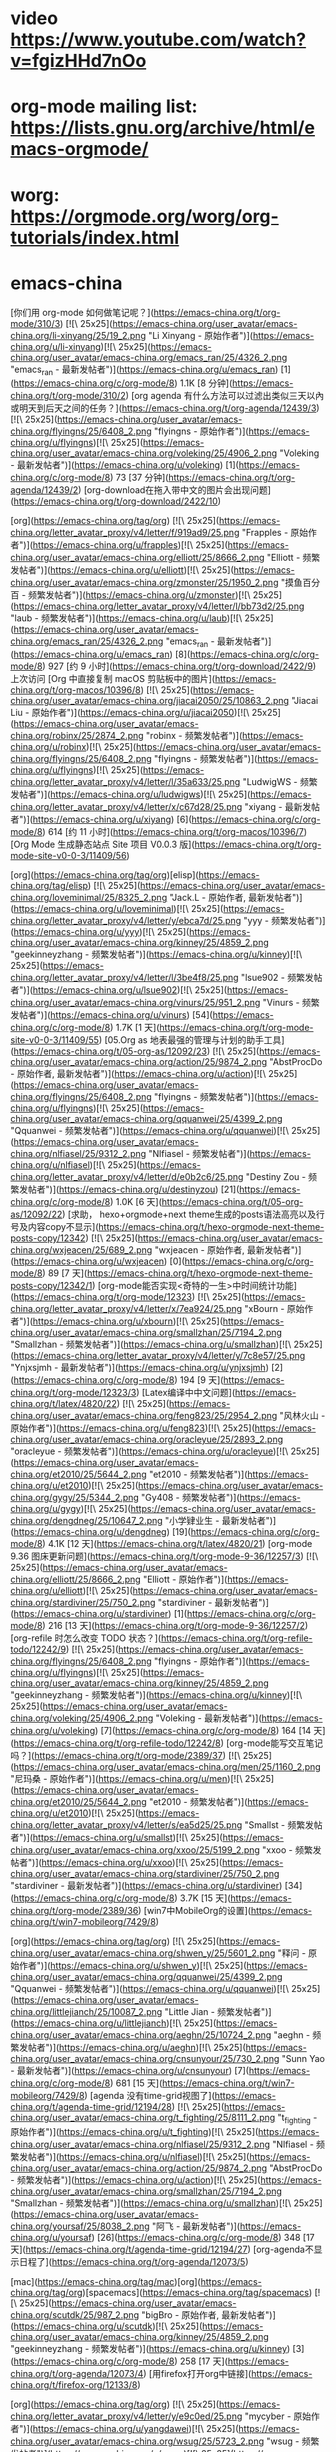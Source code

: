 * video https://www.youtube.com/watch?v=fgizHHd7nOo
* org-mode mailing list: https://lists.gnu.org/archive/html/emacs-orgmode/
* worg: https://orgmode.org/worg/org-tutorials/index.html
* emacs-china
[你们用 org-mode 如何做笔记呢？](https://emacs-china.org/t/org-mode/310/3) [![\ 25x25](https://emacs-china.org/user_avatar/emacs-china.org/li-xinyang/25/19_2.png "Li Xinyang - 原始作者")](https://emacs-china.org/u/li-xinyang)[![\ 25x25](https://emacs-china.org/user_avatar/emacs-china.org/emacs_ran/25/4326_2.png "emacs_ran - 最新发帖者")](https://emacs-china.org/u/emacs_ran) [1](https://emacs-china.org/c/org-mode/8) 1.1K [8 分钟](https://emacs-china.org/t/org-mode/310/2)
[org agenda 有什么方法可以过滤出类似三天以內或明天到后天之间的任务？](https://emacs-china.org/t/org-agenda/12439/3) [![\ 25x25](https://emacs-china.org/user_avatar/emacs-china.org/flyingns/25/6408_2.png "flyingns - 原始作者")](https://emacs-china.org/u/flyingns)[![\ 25x25](https://emacs-china.org/user_avatar/emacs-china.org/voleking/25/4906_2.png "Voleking - 最新发帖者")](https://emacs-china.org/u/voleking) [1](https://emacs-china.org/c/org-mode/8) 73 [37 分钟](https://emacs-china.org/t/org-agenda/12439/2)
[org-download在拖入带中文的图片会出现问题](https://emacs-china.org/t/org-download/2422/10)

[org](https://emacs-china.org/tag/org) [![\ 25x25](https://emacs-china.org/letter_avatar_proxy/v4/letter/f/919ad9/25.png "Frapples - 原始作者")](https://emacs-china.org/u/frapples)[![\ 25x25](https://emacs-china.org/user_avatar/emacs-china.org/elliott/25/8666_2.png "Elliott - 频繁发帖者")](https://emacs-china.org/u/elliott)[![\ 25x25](https://emacs-china.org/user_avatar/emacs-china.org/zmonster/25/1950_2.png "摸鱼百分百 - 频繁发帖者")](https://emacs-china.org/u/zmonster)[![\ 25x25](https://emacs-china.org/letter_avatar_proxy/v4/letter/l/bb73d2/25.png "laub - 频繁发帖者")](https://emacs-china.org/u/laub)[![\ 25x25](https://emacs-china.org/user_avatar/emacs-china.org/emacs_ran/25/4326_2.png "emacs_ran - 最新发帖者")](https://emacs-china.org/u/emacs_ran) [8](https://emacs-china.org/c/org-mode/8) 927 [约 9 小时](https://emacs-china.org/t/org-download/2422/9)
上次访问
[Org 中直接复制 macOS 剪贴板中的图片](https://emacs-china.org/t/org-macos/10396/8) [![\ 25x25](https://emacs-china.org/user_avatar/emacs-china.org/jiacai2050/25/10863_2.png "Jiacai Liu - 原始作者")](https://emacs-china.org/u/jiacai2050)[![\ 25x25](https://emacs-china.org/user_avatar/emacs-china.org/robinx/25/2874_2.png "robinx - 频繁发帖者")](https://emacs-china.org/u/robinx)[![\ 25x25](https://emacs-china.org/user_avatar/emacs-china.org/flyingns/25/6408_2.png "flyingns - 频繁发帖者")](https://emacs-china.org/u/flyingns)[![\ 25x25](https://emacs-china.org/letter_avatar_proxy/v4/letter/l/35a633/25.png "LudwigWS - 频繁发帖者")](https://emacs-china.org/u/ludwigws)[![\ 25x25](https://emacs-china.org/letter_avatar_proxy/v4/letter/x/c67d28/25.png "xiyang - 最新发帖者")](https://emacs-china.org/u/xiyang) [6](https://emacs-china.org/c/org-mode/8) 614 [约 11 小时](https://emacs-china.org/t/org-macos/10396/7)
[Org Mode 生成静态站点 Site 项目 V0.0.3 版](https://emacs-china.org/t/org-mode-site-v0-0-3/11409/56)

[org](https://emacs-china.org/tag/org)[elisp](https://emacs-china.org/tag/elisp) [![\ 25x25](https://emacs-china.org/user_avatar/emacs-china.org/loveminimal/25/8325_2.png "Jack.L - 原始作者, 最新发帖者")](https://emacs-china.org/u/loveminimal)[![\ 25x25](https://emacs-china.org/letter_avatar_proxy/v4/letter/y/ebca7d/25.png "yyy - 频繁发帖者")](https://emacs-china.org/u/yyy)[![\ 25x25](https://emacs-china.org/user_avatar/emacs-china.org/kinney/25/4859_2.png "geekinneyzhang - 频繁发帖者")](https://emacs-china.org/u/kinney)[![\ 25x25](https://emacs-china.org/letter_avatar_proxy/v4/letter/l/3be4f8/25.png "lsue902 - 频繁发帖者")](https://emacs-china.org/u/lsue902)[![\ 25x25](https://emacs-china.org/user_avatar/emacs-china.org/vinurs/25/951_2.png "Vinurs - 频繁发帖者")](https://emacs-china.org/u/vinurs) [54](https://emacs-china.org/c/org-mode/8) 1.7K [1 天](https://emacs-china.org/t/org-mode-site-v0-0-3/11409/55)
[05.Org as 地表最强的管理与计划的助手工具](https://emacs-china.org/t/05-org-as/12092/23) [![\ 25x25](https://emacs-china.org/user_avatar/emacs-china.org/action/25/9874_2.png "AbstProcDo - 原始作者, 最新发帖者")](https://emacs-china.org/u/action)[![\ 25x25](https://emacs-china.org/user_avatar/emacs-china.org/flyingns/25/6408_2.png "flyingns - 频繁发帖者")](https://emacs-china.org/u/flyingns)[![\ 25x25](https://emacs-china.org/user_avatar/emacs-china.org/qquanwei/25/4399_2.png "Qquanwei - 频繁发帖者")](https://emacs-china.org/u/qquanwei)[![\ 25x25](https://emacs-china.org/user_avatar/emacs-china.org/nlfiasel/25/9312_2.png "Nlfiasel - 频繁发帖者")](https://emacs-china.org/u/nlfiasel)[![\ 25x25](https://emacs-china.org/letter_avatar_proxy/v4/letter/d/e0b2c6/25.png "Destiny Zou - 频繁发帖者")](https://emacs-china.org/u/destinyzou) [21](https://emacs-china.org/c/org-mode/8) 1.0K [6 天](https://emacs-china.org/t/05-org-as/12092/22)
[求助， hexo+orgmode+next theme生成的posts语法高亮以及行号及内容copy不显示](https://emacs-china.org/t/hexo-orgmode-next-theme-posts-copy/12342) [![\ 25x25](https://emacs-china.org/user_avatar/emacs-china.org/wxjeacen/25/689_2.png "wxjeacen - 原始作者, 最新发帖者")](https://emacs-china.org/u/wxjeacen) [0](https://emacs-china.org/c/org-mode/8) 89 [7 天](https://emacs-china.org/t/hexo-orgmode-next-theme-posts-copy/12342/1)
[org-mode能否实现<奇特的一生>中时间统计功能](https://emacs-china.org/t/org-mode/12323) [![\ 25x25](https://emacs-china.org/letter_avatar_proxy/v4/letter/x/7ea924/25.png "xBourn - 原始作者")](https://emacs-china.org/u/xbourn)[![\ 25x25](https://emacs-china.org/user_avatar/emacs-china.org/smallzhan/25/7194_2.png "Smallzhan - 频繁发帖者")](https://emacs-china.org/u/smallzhan)[![\ 25x25](https://emacs-china.org/letter_avatar_proxy/v4/letter/y/7c8e57/25.png "Ynjxsjmh - 最新发帖者")](https://emacs-china.org/u/ynjxsjmh) [2](https://emacs-china.org/c/org-mode/8) 194 [9 天](https://emacs-china.org/t/org-mode/12323/3)
[Latex编译中中文问题](https://emacs-china.org/t/latex/4820/22) [![\ 25x25](https://emacs-china.org/user_avatar/emacs-china.org/feng823/25/2954_2.png "风林火山 - 原始作者")](https://emacs-china.org/u/feng823)[![\ 25x25](https://emacs-china.org/user_avatar/emacs-china.org/oracleyue/25/2893_2.png "oracleyue - 频繁发帖者")](https://emacs-china.org/u/oracleyue)[![\ 25x25](https://emacs-china.org/user_avatar/emacs-china.org/et2010/25/5644_2.png "et2010 - 频繁发帖者")](https://emacs-china.org/u/et2010)[![\ 25x25](https://emacs-china.org/user_avatar/emacs-china.org/gygy/25/5344_2.png "Gy408 - 频繁发帖者")](https://emacs-china.org/u/gygy)[![\ 25x25](https://emacs-china.org/user_avatar/emacs-china.org/dengdneg/25/10647_2.png "小学肄业生 - 最新发帖者")](https://emacs-china.org/u/dengdneg) [19](https://emacs-china.org/c/org-mode/8) 4.1K [12 天](https://emacs-china.org/t/latex/4820/21)
[org-mode 9.36 图床更新问题](https://emacs-china.org/t/org-mode-9-36/12257/3) [![\ 25x25](https://emacs-china.org/user_avatar/emacs-china.org/elliott/25/8666_2.png "Elliott - 原始作者")](https://emacs-china.org/u/elliott)[![\ 25x25](https://emacs-china.org/user_avatar/emacs-china.org/stardiviner/25/750_2.png "stardiviner - 最新发帖者")](https://emacs-china.org/u/stardiviner) [1](https://emacs-china.org/c/org-mode/8) 216 [13 天](https://emacs-china.org/t/org-mode-9-36/12257/2)
[org-refile 时怎么改变 TODO 状态？](https://emacs-china.org/t/org-refile-todo/12242/9) [![\ 25x25](https://emacs-china.org/user_avatar/emacs-china.org/flyingns/25/6408_2.png "flyingns - 原始作者")](https://emacs-china.org/u/flyingns)[![\ 25x25](https://emacs-china.org/user_avatar/emacs-china.org/kinney/25/4859_2.png "geekinneyzhang - 频繁发帖者")](https://emacs-china.org/u/kinney)[![\ 25x25](https://emacs-china.org/user_avatar/emacs-china.org/voleking/25/4906_2.png "Voleking - 最新发帖者")](https://emacs-china.org/u/voleking) [7](https://emacs-china.org/c/org-mode/8) 164 [14 天](https://emacs-china.org/t/org-refile-todo/12242/8)
[org-mode能写交互笔记吗？](https://emacs-china.org/t/org-mode/2389/37) [![\ 25x25](https://emacs-china.org/user_avatar/emacs-china.org/men/25/1160_2.png "尼玛桑 - 原始作者")](https://emacs-china.org/u/men)[![\ 25x25](https://emacs-china.org/user_avatar/emacs-china.org/et2010/25/5644_2.png "et2010 - 频繁发帖者")](https://emacs-china.org/u/et2010)[![\ 25x25](https://emacs-china.org/letter_avatar_proxy/v4/letter/s/ea5d25/25.png "Smallst - 频繁发帖者")](https://emacs-china.org/u/smallst)[![\ 25x25](https://emacs-china.org/user_avatar/emacs-china.org/xxoo/25/5199_2.png "xxoo - 频繁发帖者")](https://emacs-china.org/u/xxoo)[![\ 25x25](https://emacs-china.org/user_avatar/emacs-china.org/stardiviner/25/750_2.png "stardiviner - 最新发帖者")](https://emacs-china.org/u/stardiviner) [34](https://emacs-china.org/c/org-mode/8) 3.7K [15 天](https://emacs-china.org/t/org-mode/2389/36)
[win7中MobileOrg的设置](https://emacs-china.org/t/win7-mobileorg/7429/8)

[org](https://emacs-china.org/tag/org) [![\ 25x25](https://emacs-china.org/user_avatar/emacs-china.org/shwen_y/25/5601_2.png "释问 - 原始作者")](https://emacs-china.org/u/shwen_y)[![\ 25x25](https://emacs-china.org/user_avatar/emacs-china.org/qquanwei/25/4399_2.png "Qquanwei - 频繁发帖者")](https://emacs-china.org/u/qquanwei)[![\ 25x25](https://emacs-china.org/user_avatar/emacs-china.org/littlejianch/25/10087_2.png "Little Jian - 频繁发帖者")](https://emacs-china.org/u/littlejianch)[![\ 25x25](https://emacs-china.org/user_avatar/emacs-china.org/aeghn/25/10724_2.png "aeghn - 频繁发帖者")](https://emacs-china.org/u/aeghn)[![\ 25x25](https://emacs-china.org/user_avatar/emacs-china.org/cnsunyour/25/730_2.png "Sunn Yao - 最新发帖者")](https://emacs-china.org/u/cnsunyour) [7](https://emacs-china.org/c/org-mode/8) 681 [15 天](https://emacs-china.org/t/win7-mobileorg/7429/8)
[agenda 没有time-grid视图了](https://emacs-china.org/t/agenda-time-grid/12194/28) [![\ 25x25](https://emacs-china.org/user_avatar/emacs-china.org/t_fighting/25/8111_2.png "t_fighting - 原始作者")](https://emacs-china.org/u/t_fighting)[![\ 25x25](https://emacs-china.org/user_avatar/emacs-china.org/nlfiasel/25/9312_2.png "Nlfiasel - 频繁发帖者")](https://emacs-china.org/u/nlfiasel)[![\ 25x25](https://emacs-china.org/user_avatar/emacs-china.org/action/25/9874_2.png "AbstProcDo - 频繁发帖者")](https://emacs-china.org/u/action)[![\ 25x25](https://emacs-china.org/user_avatar/emacs-china.org/smallzhan/25/7194_2.png "Smallzhan - 频繁发帖者")](https://emacs-china.org/u/smallzhan)[![\ 25x25](https://emacs-china.org/user_avatar/emacs-china.org/yoursaf/25/8038_2.png "阿飞 - 最新发帖者")](https://emacs-china.org/u/yoursaf) [26](https://emacs-china.org/c/org-mode/8) 348 [17 天](https://emacs-china.org/t/agenda-time-grid/12194/27)
[org-agenda不显示日程了](https://emacs-china.org/t/org-agenda/12073/5)

[mac](https://emacs-china.org/tag/mac)[org](https://emacs-china.org/tag/org)[spacemacs](https://emacs-china.org/tag/spacemacs) [![\ 25x25](https://emacs-china.org/user_avatar/emacs-china.org/scutdk/25/987_2.png "bigBro - 原始作者, 最新发帖者")](https://emacs-china.org/u/scutdk)[![\ 25x25](https://emacs-china.org/user_avatar/emacs-china.org/kinney/25/4859_2.png "geekinneyzhang - 频繁发帖者")](https://emacs-china.org/u/kinney) [3](https://emacs-china.org/c/org-mode/8) 258 [17 天](https://emacs-china.org/t/org-agenda/12073/4)
[用firefox打开org中链接](https://emacs-china.org/t/firefox-org/12133/8)

[org](https://emacs-china.org/tag/org) [![\ 25x25](https://emacs-china.org/letter_avatar_proxy/v4/letter/y/e9c0ed/25.png "mycyber - 原始作者")](https://emacs-china.org/u/yangdawei)[![\ 25x25](https://emacs-china.org/user_avatar/emacs-china.org/wsug/25/5723_2.png "wsug - 频繁发帖者")](https://emacs-china.org/u/wsug)[![\ 25x25](https://emacs-china.org/letter_avatar_proxy/v4/letter/y/7c8e57/25.png "Ynjxsjmh - 频繁发帖者")](https://emacs-china.org/u/ynjxsjmh)[![\ 25x25](https://emacs-china.org/user_avatar/emacs-china.org/zmonster/25/1950_2.png "摸鱼百分百 - 频繁发帖者")](https://emacs-china.org/u/zmonster)[![\ 25x25](https://emacs-china.org/user_avatar/emacs-china.org/stardiviner/25/750_2.png "stardiviner - 最新发帖者")](https://emacs-china.org/u/stardiviner) [6](https://emacs-china.org/c/org-mode/8) 233 [22 天](https://emacs-china.org/t/firefox-org/12133/7)
[org使用org-edit-special后窗口布局消失](https://emacs-china.org/t/org-org-edit-special/12136/4) [![\ 25x25](https://emacs-china.org/user_avatar/emacs-china.org/lovexue/25/643_2.png "Gaeric - 原始作者")](https://emacs-china.org/u/lovexue)[![\ 25x25](https://emacs-china.org/user_avatar/emacs-china.org/kinney/25/4859_2.png "geekinneyzhang - 频繁发帖者")](https://emacs-china.org/u/kinney)[![\ 25x25](https://emacs-china.org/user_avatar/emacs-china.org/zsxh/25/6529_2.png "Zsxh - 最新发帖者")](https://emacs-china.org/u/zsxh) [3](https://emacs-china.org/c/org-mode/8) 126 [22 天](https://emacs-china.org/t/org-org-edit-special/12136/4)
[Org写blog怎么在GitHub Pages设置主页和美化](https://emacs-china.org/t/org-blog-github-pages/10966/18)

[elisp](https://emacs-china.org/tag/elisp)[org](https://emacs-china.org/tag/org) [![\ 25x25](https://emacs-china.org/user_avatar/emacs-china.org/c4droid/25/9223_2.png "c4droid - 原始作者")](https://emacs-china.org/u/c4droid)[![\ 25x25](https://emacs-china.org/user_avatar/emacs-china.org/cireu/25/6266_2.png "Citreu - 频繁发帖者")](https://emacs-china.org/u/cireu)[![\ 25x25](https://emacs-china.org/letter_avatar_proxy/v4/letter/f/8edcca/25.png "Finalpatch - 频繁发帖者")](https://emacs-china.org/u/finalpatch)[![\ 25x25](https://emacs-china.org/user_avatar/emacs-china.org/kinney/25/4859_2.png "geekinneyzhang - 频繁发帖者")](https://emacs-china.org/u/kinney)[![\ 25x25](https://emacs-china.org/user_avatar/emacs-china.org/casouri/25/2652_2.png "Yuan Fu - 最新发帖者")](https://emacs-china.org/u/casouri) [15](https://emacs-china.org/c/org-mode/8) 791 [24 天](https://emacs-china.org/t/org-blog-github-pages/10966/17)
[org文件奇怪的折行](https://emacs-china.org/t/org/2309/7) [![\ 25x25](https://emacs-china.org/letter_avatar_proxy/v4/letter/s/ce73a5/25.png "shell - 原始作者")](https://emacs-china.org/u/shell123)[![\ 25x25](https://emacs-china.org/user_avatar/emacs-china.org/allen-yang/25/781_2.png "Spicy Cat - 频繁发帖者")](https://emacs-china.org/u/allen-yang)[![\ 25x25](https://emacs-china.org/user_avatar/emacs-china.org/leugrady/25/5128_2.png "leugrady - 频繁发帖者")](https://emacs-china.org/u/leugrady)[![\ 25x25](https://emacs-china.org/letter_avatar_proxy/v4/letter/y/7c8e57/25.png "Ynjxsjmh - 最新发帖者")](https://emacs-china.org/u/ynjxsjmh) [5](https://emacs-china.org/c/org-mode/8) 1.1K [25 天](https://emacs-china.org/t/org/2309/6)
[Org Mode 用于读书记录](https://emacs-china.org/t/org-mode/11729/23) [![\ 25x25](https://emacs-china.org/user_avatar/emacs-china.org/zwpaper/25/6501_2.png "zwPapEr - 原始作者")](https://emacs-china.org/u/zwpaper)[![\ 25x25](https://emacs-china.org/user_avatar/emacs-china.org/kinney/25/4859_2.png "geekinneyzhang - 频繁发帖者")](https://emacs-china.org/u/kinney)[![\ 25x25](https://emacs-china.org/user_avatar/emacs-china.org/emacs_ran/25/4326_2.png "emacs_ran - 频繁发帖者")](https://emacs-china.org/u/emacs_ran)[![\ 25x25](https://emacs-china.org/user_avatar/emacs-china.org/flyingns/25/6408_2.png "flyingns - 频繁发帖者")](https://emacs-china.org/u/flyingns)[![\ 25x25](https://emacs-china.org/user_avatar/emacs-china.org/action/25/9874_2.png "AbstProcDo - 最新发帖者")](https://emacs-china.org/u/action) [21](https://emacs-china.org/c/org-mode/8) 956 [26 天](https://emacs-china.org/t/org-mode/11729/22)
[Org 导出 HTML 如何内联 readtheorg 的样式文件](https://emacs-china.org/t/org-html-readtheorg/12046/12) [![\ 25x25](https://emacs-china.org/letter_avatar_proxy/v4/letter/y/7c8e57/25.png "Ynjxsjmh - 原始作者, 最新发帖者")](https://emacs-china.org/u/ynjxsjmh)[![\ 25x25](https://emacs-china.org/user_avatar/emacs-china.org/nasy/25/4735_2.png "Nasy - 频繁发帖者")](https://emacs-china.org/u/nasy)[![\ 25x25](https://emacs-china.org/user_avatar/emacs-china.org/seagle0128/25/4826_2.png "seagle0128 - 频繁发帖者")](https://emacs-china.org/u/seagle0128) [10](https://emacs-china.org/c/org-mode/8) 158 [28 天](https://emacs-china.org/t/org-html-readtheorg/12046/11)
[emacs 如何复制光标下的链接](https://emacs-china.org/t/emacs/12011/6) [![\ 25x25](https://emacs-china.org/letter_avatar_proxy/v4/letter/y/7c8e57/25.png "Ynjxsjmh - 原始作者")](https://emacs-china.org/u/ynjxsjmh)[![\ 25x25](https://emacs-china.org/letter_avatar_proxy/v4/letter/i/a88e4f/25.png "displayname2 - 频繁发帖者")](https://emacs-china.org/u/ispinfx)[![\ 25x25](https://emacs-china.org/user_avatar/emacs-china.org/twlz0ne/25/590_2.png "Twlz0ne - 频繁发帖者")](https://emacs-china.org/u/twlz0ne)[![\ 25x25](https://emacs-china.org/user_avatar/emacs-china.org/emacs_ran/25/4326_2.png "emacs_ran - 频繁发帖者")](https://emacs-china.org/u/emacs_ran)[![\ 25x25](https://emacs-china.org/user_avatar/emacs-china.org/esrnevsdf/25/7108_2.png "esrnevsdf - 最新发帖者")](https://emacs-china.org/u/esrnevsdf) [4](https://emacs-china.org/c/org-mode/8) 240 [29 天](https://emacs-china.org/t/emacs/12011/5)
[org mode 一个似乎古籍方面的应用](https://emacs-china.org/t/org-mode/12029/4) [![\ 25x25](https://emacs-china.org/user_avatar/emacs-china.org/flyingns/25/6408_2.png "flyingns - 原始作者")](https://emacs-china.org/u/flyingns)[![\ 25x25](https://emacs-china.org/user_avatar/emacs-china.org/erstern/25/153_2.png "HesperusArcher - 频繁发帖者")](https://emacs-china.org/u/erstern)[![\ 25x25](https://emacs-china.org/letter_avatar_proxy/v4/letter/m/258eb7/25.png "mokay - 最新发帖者")](https://emacs-china.org/u/mokay) [2](https://emacs-china.org/c/org-mode/8) 322 [29 天](https://emacs-china.org/t/org-mode/12029/3)
[如何动态设置org-download-image-dir，其中包含buffer文件名？](https://emacs-china.org/t/org-download-image-dir-buffer/10588/7)

[org](https://emacs-china.org/tag/org) [![\ 25x25](https://emacs-china.org/letter_avatar_proxy/v4/letter/l/35a633/25.png "LudwigWS - 原始作者")](https://emacs-china.org/u/ludwigws)[![\ 25x25](https://emacs-china.org/user_avatar/emacs-china.org/robinx/25/2874_2.png "robinx - 频繁发帖者")](https://emacs-china.org/u/robinx)[![\ 25x25](https://emacs-china.org/user_avatar/emacs-china.org/cireu/25/6266_2.png "Citreu - 频繁发帖者")](https://emacs-china.org/u/cireu)[![\ 25x25](https://emacs-china.org/letter_avatar_proxy/v4/letter/i/77aa72/25.png "ianian - 最新发帖者")](https://emacs-china.org/u/ianian) [6](https://emacs-china.org/c/org-mode/8) 417 [30 天](https://emacs-china.org/t/org-download-image-dir-buffer/10588/7)
[org-mode转latex时，设置的latex选项没有效果](https://emacs-china.org/t/org-mode-latex-latex/6651) [![\ 25x25](https://emacs-china.org/letter_avatar_proxy/v4/letter/p/5f9b8f/25.png "pengpengxp - 原始作者")](https://emacs-china.org/u/pengpengxp)[![\ 25x25](https://emacs-china.org/user_avatar/emacs-china.org/bluerain/25/5013_2.png "蓝雨 - 频繁发帖者")](https://emacs-china.org/u/bluerain)[![\ 25x25](https://emacs-china.org/letter_avatar_proxy/v4/letter/a/b3f665/25.png "Ayiiq180 - 最新发帖者")](https://emacs-china.org/u/ayiiq180) [7](https://emacs-china.org/c/org-mode/8) 1.1K [30 天](https://emacs-china.org/t/org-mode-latex-latex/6651/8)
[Org mode 中 org-level 和其它的 face 如 org-link, org-target 怎么共存？](https://emacs-china.org/t/org-mode-org-level-face-org-link-org-target/8590) [![\ 25x25](https://emacs-china.org/user_avatar/emacs-china.org/blindfs/25/874_2.png "Zc He - 原始作者")](https://emacs-china.org/u/blindfs)[![\ 25x25](https://emacs-china.org/user_avatar/emacs-china.org/shihpin/25/10422_2.png "Shihpin Tseng - 最新发帖者")](https://emacs-china.org/u/shihpin) [1](https://emacs-china.org/c/org-mode/8) 325 [30 天](https://emacs-china.org/t/org-mode-org-level-face-org-link-org-target/8590/2)
[用 org-protocol 选中网页内容保存并保留选中文本中的链接](https://emacs-china.org/t/org-protocol/10606/13) [![\ 25x25](https://emacs-china.org/user_avatar/emacs-china.org/zmonster/25/1950_2.png "摸鱼百分百 - 原始作者")](https://emacs-china.org/u/zmonster)[![\ 25x25](https://emacs-china.org/user_avatar/emacs-china.org/loyalpartner/25/9089_2.png "Lee - 频繁发帖者")](https://emacs-china.org/u/loyalpartner)[![\ 25x25](https://emacs-china.org/user_avatar/emacs-china.org/voleking/25/4906_2.png "Voleking - 频繁发帖者")](https://emacs-china.org/u/voleking)[![\ 25x25](https://emacs-china.org/letter_avatar_proxy/v4/letter/y/7c8e57/25.png "Ynjxsjmh - 频繁发帖者")](https://emacs-china.org/u/ynjxsjmh)[![\ 25x25](https://emacs-china.org/letter_avatar_proxy/v4/letter/z/4af34b/25.png "zhua - 最新发帖者")](https://emacs-china.org/u/zhua) [11](https://emacs-china.org/c/org-mode/8) 599 [2月25日](https://emacs-china.org/t/org-protocol/10606/12)
[emacs org table加载并处理大表](https://emacs-china.org/t/emacs-org-table/11974/10) [![\ 25x25](https://emacs-china.org/user_avatar/emacs-china.org/dean-chen/25/726_2.png "Dean Chen - 原始作者")](https://emacs-china.org/u/dean-chen)[![\ 25x25](https://emacs-china.org/user_avatar/emacs-china.org/emacs_ran/25/4326_2.png "emacs_ran - 频繁发帖者")](https://emacs-china.org/u/emacs_ran)[![\ 25x25](https://emacs-china.org/user_avatar/emacs-china.org/stardiviner/25/750_2.png "stardiviner - 频繁发帖者")](https://emacs-china.org/u/stardiviner)[![\ 25x25](https://emacs-china.org/user_avatar/emacs-china.org/et2010/25/5644_2.png "et2010 - 频繁发帖者")](https://emacs-china.org/u/et2010)[![\ 25x25](https://emacs-china.org/user_avatar/emacs-china.org/tomoemami/25/9771_2.png "Tomoe Mami - 最新发帖者")](https://emacs-china.org/u/tomoemami) [7](https://emacs-china.org/c/org-mode/8) 299 [2月25日](https://emacs-china.org/t/emacs-org-table/11974/9)
[emacs org mode 使用图片缩放功能](https://emacs-china.org/t/emacs-org-mode/11975/2) [![\ 25x25](https://emacs-china.org/user_avatar/emacs-china.org/weichen6613/25/5961_2.png "wellwell - 原始作者, 最新发帖者")](https://emacs-china.org/u/weichen6613)[![\ 25x25](https://emacs-china.org/user_avatar/emacs-china.org/xuchunyang/25/46_2.png "xuchunyang - 频繁发帖者")](https://emacs-china.org/u/xuchunyang) [2](https://emacs-china.org/c/org-mode/8) 196 [2月24日](https://emacs-china.org/t/emacs-org-mode/11975/3)
[请教各位，怎样实现orgmode写的笔记中，某一类的内容全部显示？](https://emacs-china.org/t/orgmode/11910/15)

[org](https://emacs-china.org/tag/org)[windows](https://emacs-china.org/tag/windows) [![\ 25x25](https://emacs-china.org/letter_avatar_proxy/v4/letter/y/9fc29f/25.png "ytey - 原始作者, 最新发帖者")](https://emacs-china.org/u/ytey)[![\ 25x25](https://emacs-china.org/user_avatar/emacs-china.org/action/25/9874_2.png "AbstProcDo - 频繁发帖者")](https://emacs-china.org/u/action)[![\ 25x25](https://emacs-china.org/user_avatar/emacs-china.org/zhouchongzxc/25/3401_2.png "vim + vscode 大于 emacs - 频繁发帖者")](https://emacs-china.org/u/zhouchongzxc)[![\ 25x25](https://emacs-china.org/letter_avatar_proxy/v4/letter/h/58956e/25.png "hawnzug - 频繁发帖者")](https://emacs-china.org/u/hawnzug)[![\ 25x25](https://emacs-china.org/user_avatar/emacs-china.org/tomoemami/25/9771_2.png "Tomoe Mami - 频繁发帖者")](https://emacs-china.org/u/tomoemami) [13](https://emacs-china.org/c/org-mode/8) 396 [2月22日](https://emacs-china.org/t/orgmode/11910/14)
[[想法]Org agenda 显示时间块](https://emacs-china.org/t/org-agenda/8679/12) [![\ 25x25](https://emacs-china.org/letter_avatar_proxy/v4/letter/h/58956e/25.png "hawnzug - 原始作者")](https://emacs-china.org/u/hawnzug)[![\ 25x25](https://emacs-china.org/user_avatar/emacs-china.org/emacs_ran/25/4326_2.png "emacs_ran - 频繁发帖者")](https://emacs-china.org/u/emacs_ran)[![\ 25x25](https://emacs-china.org/user_avatar/emacs-china.org/stardiviner/25/750_2.png "stardiviner - 最新发帖者")](https://emacs-china.org/u/stardiviner) [10](https://emacs-china.org/c/org-mode/8) 1.4K [2月22日](https://emacs-china.org/t/org-agenda/8679/11)
[你们如何在orgmode下显示f(x)的](https://emacs-china.org/t/orgmode-f-x/11917/3) [![\ 25x25](https://emacs-china.org/user_avatar/emacs-china.org/weichen6613/25/5961_2.png "wellwell - 原始作者, 最新发帖者")](https://emacs-china.org/u/weichen6613) [1](https://emacs-china.org/c/org-mode/8) 154 [2月20日](https://emacs-china.org/t/orgmode-f-x/11917/2)
[我hack了一下orgzly](https://emacs-china.org/t/hack-orgzly/11773/2) [![\ 25x25](https://emacs-china.org/user_avatar/emacs-china.org/zhouchongzxc/25/3401_2.png "vim + vscode 大于 emacs - 原始作者, 最新发帖者")](https://emacs-china.org/u/zhouchongzxc) [0](https://emacs-china.org/c/org-mode/8) 322 [2月19日](https://emacs-china.org/t/hack-orgzly/11773/1)
[OrgBooks阅读计划](https://emacs-china.org/t/orgbooks/11819/9) [![\ 25x25](https://emacs-china.org/user_avatar/emacs-china.org/sprint/25/9874_2.png "Sprint - 原始作者")](https://emacs-china.org/u/sprint)[![\ 25x25](https://emacs-china.org/letter_avatar_proxy/v4/letter/c/e5b9ba/25.png "learner - 频繁发帖者")](https://emacs-china.org/u/ctmdoctor)[![\ 25x25](https://emacs-china.org/user_avatar/emacs-china.org/emacs_ran/25/4326_2.png "emacs_ran - 频繁发帖者")](https://emacs-china.org/u/emacs_ran)[![\ 25x25](https://emacs-china.org/user_avatar/emacs-china.org/action/25/9874_2.png "AbstProcDo - 最新发帖者")](https://emacs-china.org/u/action) [7](https://emacs-china.org/c/org-mode/8) 540 [2月16日](https://emacs-china.org/t/orgbooks/11819/8)
[org 多窗口编辑操作请教](https://emacs-china.org/t/org/11771/2) [![\ 25x25](https://emacs-china.org/user_avatar/emacs-china.org/flyingns/25/6408_2.png "flyingns - 原始作者, 最新发帖者")](https://emacs-china.org/u/flyingns) [0](https://emacs-china.org/c/org-mode/8) 275 [2月15日](https://emacs-china.org/t/org/11771/1)
[org-capture-templates 设置的一个小问题请教](https://emacs-china.org/t/org-capture-templates/11800) [![\ 25x25](https://emacs-china.org/user_avatar/emacs-china.org/flyingns/25/6408_2.png "flyingns - 原始作者, 最新发帖者")](https://emacs-china.org/u/flyingns)[![\ 25x25](https://emacs-china.org/user_avatar/emacs-china.org/xuchunyang/25/46_2.png "xuchunyang - 频繁发帖者")](https://emacs-china.org/u/xuchunyang)[![\ 25x25](https://emacs-china.org/user_avatar/emacs-china.org/kinney/25/4859_2.png "geekinneyzhang - 频繁发帖者")](https://emacs-china.org/u/kinney)[![\ 25x25](https://emacs-china.org/user_avatar/emacs-china.org/smallzhan/25/7194_2.png "Smallzhan - 频繁发帖者")](https://emacs-china.org/u/smallzhan) [10](https://emacs-china.org/c/org-mode/8) 197 [2月15日](https://emacs-china.org/t/org-capture-templates/11800/11)
[给 org-pomodoro 增加桌面通知功能](https://emacs-china.org/t/org-pomodoro/236/17) [![\ 25x25](https://emacs-china.org/user_avatar/emacs-china.org/gulei/25/63_2.png "gulei - 原始作者")](https://emacs-china.org/u/gulei)[![\ 25x25](https://emacs-china.org/letter_avatar_proxy/v4/letter/s/858c86/25.png "beyondpie - 频繁发帖者")](https://emacs-china.org/u/songpeng)[![\ 25x25](https://emacs-china.org/user_avatar/emacs-china.org/voleking/25/4906_2.png "Voleking - 频繁发帖者")](https://emacs-china.org/u/voleking)[![\ 25x25](https://emacs-china.org/user_avatar/emacs-china.org/scutdk/25/987_2.png "bigBro - 频繁发帖者")](https://emacs-china.org/u/scutdk)[![\ 25x25](https://emacs-china.org/letter_avatar_proxy/v4/letter/j/94ad74/25.png "jacklisp - 最新发帖者")](https://emacs-china.org/u/jacklisp) [16](https://emacs-china.org/c/org-mode/8) 4.0K [2月15日](https://emacs-china.org/t/org-pomodoro/236/17)
[org publish to html 在文件含有中英混编时，会导致进程无响应？](https://emacs-china.org/t/org-publish-to-html/11744)

[org](https://emacs-china.org/tag/org) [![\ 25x25](https://emacs-china.org/user_avatar/emacs-china.org/blindfs/25/874_2.png "Zc He - 原始作者, 最新发帖者")](https://emacs-china.org/u/blindfs)[![\ 25x25](https://emacs-china.org/user_avatar/emacs-china.org/nykma/25/775_2.png "Nyk Ma - 频繁发帖者")](https://emacs-china.org/u/nykma)[![\ 25x25](https://emacs-china.org/user_avatar/emacs-china.org/stardiviner/25/750_2.png "stardiviner - 频繁发帖者")](https://emacs-china.org/u/stardiviner) [3](https://emacs-china.org/c/org-mode/8) 176 [2月12日](https://emacs-china.org/t/org-publish-to-html/11744/4)
[关于 org 属性继承的问题](https://emacs-china.org/t/org/11743/3) [![\ 25x25](https://emacs-china.org/user_avatar/emacs-china.org/flyingns/25/6408_2.png "flyingns - 原始作者")](https://emacs-china.org/u/flyingns)[![\ 25x25](https://emacs-china.org/user_avatar/emacs-china.org/voleking/25/4906_2.png "Voleking - 频繁发帖者")](https://emacs-china.org/u/voleking)[![\ 25x25](https://emacs-china.org/user_avatar/emacs-china.org/nykma/25/775_2.png "Nyk Ma - 最新发帖者")](https://emacs-china.org/u/nykma) [2](https://emacs-china.org/c/org-mode/8) 182 [2月12日](https://emacs-china.org/t/org/11743/3)
[org-capture 如何去除自动添加的 :properties](https://emacs-china.org/t/org-capture-properties/11714/7) [![\ 25x25](https://emacs-china.org/user_avatar/emacs-china.org/ein/25/1211_2.png "Ein - 原始作者")](https://emacs-china.org/u/ein)[![\ 25x25](https://emacs-china.org/user_avatar/emacs-china.org/emacs_ran/25/4326_2.png "emacs_ran - 频繁发帖者")](https://emacs-china.org/u/emacs_ran)[![\ 25x25](https://emacs-china.org/user_avatar/emacs-china.org/nykma/25/775_2.png "Nyk Ma - 最新发帖者")](https://emacs-china.org/u/nykma) [4](https://emacs-china.org/c/org-mode/8) 254 [2月8日](https://emacs-china.org/t/org-capture-properties/11714/6)
[Emacs的org-mode模式下生成sitemap](https://emacs-china.org/t/emacs-org-mode-sitemap/11234/2) [![\ 25x25](https://emacs-china.org/user_avatar/emacs-china.org/yoursaf/25/8038_2.png "阿飞 - 原始作者")](https://emacs-china.org/u/yoursaf)[![\ 25x25](https://emacs-china.org/user_avatar/emacs-china.org/junstrix/25/9902_2.png "Junstrix - 最新发帖者")](https://emacs-china.org/u/junstrix) [3](https://emacs-china.org/c/org-mode/8) 332 [2月6日](https://emacs-china.org/t/emacs-org-mode-sitemap/11234/4)
[Doom emacs 创建一个链接到 info](https://emacs-china.org/t/doom-emacs-info/11702/6) [![\ 25x25](https://emacs-china.org/user_avatar/emacs-china.org/loyalpartner/25/9089_2.png "Lee - 原始作者")](https://emacs-china.org/u/loyalpartner)[![\ 25x25](https://emacs-china.org/user_avatar/emacs-china.org/emacs_ran/25/4326_2.png "emacs_ran - 最新发帖者")](https://emacs-china.org/u/emacs_ran) [4](https://emacs-china.org/c/org-mode/8) 210 [2月5日](https://emacs-china.org/t/doom-emacs-info/11702/5)
[Windows10x64系统， Spacemacs Org-mode下，配置使用GTD.](https://emacs-china.org/t/windows10x64-spacemacs-org-mode-gtd/11672) [![\ 25x25](https://emacs-china.org/letter_avatar_proxy/v4/letter/s/85e7bf/25.png "悬崖勒马 - 原始作者, 最新发帖者")](https://emacs-china.org/u/syzxlfy) [0](https://emacs-china.org/c/org-mode/8) 221 [2月2日](https://emacs-china.org/t/windows10x64-spacemacs-org-mode-gtd/11672/1)
[Org-mode GTD FAQ](https://emacs-china.org/t/topic/196/19) [![\ 25x25](https://emacs-china.org/user_avatar/emacs-china.org/li-xinyang/25/19_2.png "Li Xinyang - 原始作者")](https://emacs-china.org/u/li-xinyang)[![\ 25x25](https://emacs-china.org/user_avatar/emacs-china.org/guanghui.qu/25/17_2.png "子龙山人 - 频繁发帖者")](https://emacs-china.org/u/guanghui.qu)[![\ 25x25](https://emacs-china.org/user_avatar/emacs-china.org/shan199105/25/743_2.png "tshan - 频繁发帖者")](https://emacs-china.org/u/shan199105)[![\ 25x25](https://emacs-china.org/user_avatar/emacs-china.org/jjpandari/25/1114_2.png "JJPandari - 频繁发帖者")](https://emacs-china.org/u/jjpandari)[![\ 25x25](https://emacs-china.org/letter_avatar_proxy/v4/letter/w/9de053/25.png "蛋蛋侠 - 最新发帖者")](https://emacs-china.org/u/whj2819) [17](https://emacs-china.org/c/org-mode/8) 5.9K [2月2日](https://emacs-china.org/t/topic/196/18)
[关于 org 笔记库和搜索的问题](https://emacs-china.org/t/org/1369/10)

[spacemacs](https://emacs-china.org/tag/spacemacs)[org](https://emacs-china.org/tag/org) [![\ 25x25](https://emacs-china.org/user_avatar/emacs-china.org/shan199105/25/743_2.png "tshan - 原始作者")](https://emacs-china.org/u/shan199105)[![\ 25x25](https://emacs-china.org/user_avatar/emacs-china.org/roife/25/10086_2.png "roife - 频繁发帖者")](https://emacs-china.org/u/roife)[![\ 25x25](https://emacs-china.org/user_avatar/emacs-china.org/declanqian/25/7864_2.png "declanqian - 频繁发帖者")](https://emacs-china.org/u/declanqian)[![\ 25x25](https://emacs-china.org/user_avatar/emacs-china.org/kimim/25/801_2.png "Kimi Ma - 频繁发帖者")](https://emacs-china.org/u/kimim)[![\ 25x25](https://emacs-china.org/letter_avatar_proxy/v4/letter/y/9fc29f/25.png "ytey - 最新发帖者")](https://emacs-china.org/u/ytey) [8](https://emacs-china.org/c/org-mode/8) 2.0K [1月31日](https://emacs-china.org/t/org/1369/9)
[org mode设置tag有没有更好的解决方案？](https://emacs-china.org/t/org-mode-tag/11650) [![\ 25x25](https://emacs-china.org/user_avatar/emacs-china.org/kinney/25/4859_2.png "geekinneyzhang - 原始作者")](https://emacs-china.org/u/kinney)[![\ 25x25](https://emacs-china.org/user_avatar/emacs-china.org/tumashu/25/1324_2.png "天然二呆 - 最新发帖者")](https://emacs-china.org/u/tumashu) [1](https://emacs-china.org/c/org-mode/8) 222 [1月31日](https://emacs-china.org/t/org-mode-tag/11650/2)
[spacemacs org-mode <s 不能补全代码块](https://emacs-china.org/t/spacemacs-org-mode-s/8366/4)

[spacemacs](https://emacs-china.org/tag/spacemacs) [![\ 25x25](https://emacs-china.org/letter_avatar_proxy/v4/letter/h/ad7895/25.png "hsiao - 原始作者")](https://emacs-china.org/u/hsiao)[![\ 25x25](https://emacs-china.org/user_avatar/emacs-china.org/wenpin/25/5326_2.png "Wenpin CHOU - 频繁发帖者")](https://emacs-china.org/u/wenpin)[![\ 25x25](https://emacs-china.org/letter_avatar_proxy/v4/letter/c/c6cbf5/25.png "Chan124a - 频繁发帖者")](https://emacs-china.org/u/chan124a)[![\ 25x25](https://emacs-china.org/user_avatar/emacs-china.org/georgealbert/25/9478_2.png "Albert - 最新发帖者")](https://emacs-china.org/u/georgealbert) [5](https://emacs-china.org/c/org-mode/8) 1.8K [1月29日](https://emacs-china.org/t/spacemacs-org-mode-s/8366/6)
[orgmode 中是否有办法可以处理logbook过大的问题](https://emacs-china.org/t/orgmode-logbook/11633/2)

[org](https://emacs-china.org/tag/org) [![\ 25x25](https://emacs-china.org/letter_avatar_proxy/v4/letter/h/7993a0/25.png "Harumi - 原始作者, 最新发帖者")](https://emacs-china.org/u/harumi) [0](https://emacs-china.org/c/org-mode/8) 188 [1月27日](https://emacs-china.org/t/orgmode-logbook/11633/1)
[请问 org-plus-contrib 的正确使用方法是什么，怎么用了之后很多原来的功能都失效了](https://emacs-china.org/t/org-plus-contrib/11618) [![\ 25x25](https://emacs-china.org/user_avatar/emacs-china.org/weiss/25/7241_2.png "Weiss - 原始作者, 最新发帖者")](https://emacs-china.org/u/weiss)[![\ 25x25](https://emacs-china.org/user_avatar/emacs-china.org/blindingdark/25/2663_2.png "我没有抓狂 - 频繁发帖者")](https://emacs-china.org/u/blindingdark) [2](https://emacs-china.org/c/org-mode/8) 290 [1月25日](https://emacs-china.org/t/org-plus-contrib/11618/3)
[org可否在文档中以颜色标示](https://emacs-china.org/t/org/11617) [![\ 25x25](https://emacs-china.org/letter_avatar_proxy/v4/letter/c/e5b9ba/25.png "learner - 原始作者, 最新发帖者")](https://emacs-china.org/u/ctmdoctor)[![\ 25x25](https://emacs-china.org/user_avatar/emacs-china.org/toure00/25/5154_2.png "Toure00 - 频繁发帖者")](https://emacs-china.org/u/toure00) [4](https://emacs-china.org/c/org-mode/8) 259 [1月25日](https://emacs-china.org/t/org/11617/5)
[macos 下 orgmode 首次打开带有数学公式的文件，CPU满载，进程卡死。](https://emacs-china.org/t/macos-orgmode-cpu/11608/4)

[spacemacs](https://emacs-china.org/tag/spacemacs)[mac](https://emacs-china.org/tag/mac)[org](https://emacs-china.org/tag/org) [![\ 25x25](https://emacs-china.org/user_avatar/emacs-china.org/blindfs/25/874_2.png "Zc He - 原始作者, 最新发帖者")](https://emacs-china.org/u/blindfs)[![\ 25x25](https://emacs-china.org/letter_avatar_proxy/v4/letter/y/9f8e36/25.png "yqu212 - 频繁发帖者")](https://emacs-china.org/u/yqu212) [2](https://emacs-china.org/c/org-mode/8) 268 [1月21日](https://emacs-china.org/t/macos-orgmode-cpu/11608/3)
[org使用超链接问题](https://emacs-china.org/t/org/11595/13) [![\ 25x25](https://emacs-china.org/letter_avatar_proxy/v4/letter/c/e5b9ba/25.png "learner - 原始作者, 最新发帖者")](https://emacs-china.org/u/ctmdoctor)[![\ 25x25](https://emacs-china.org/letter_avatar_proxy/v4/letter/j/71e660/25.png "jscd - 频繁发帖者")](https://emacs-china.org/u/jscd)[![\ 25x25](https://emacs-china.org/user_avatar/emacs-china.org/weiss/25/7241_2.png "Weiss - 频繁发帖者")](https://emacs-china.org/u/weiss) [11](https://emacs-china.org/c/org-mode/8) 440 [1月21日](https://emacs-china.org/t/org/11595/12)
[如何＂严肃＂阅读一本书？](https://emacs-china.org/t/topic/11536/22) [![\ 25x25](https://emacs-china.org/user_avatar/emacs-china.org/action/25/9874_2.png "AbstProcDo - 原始作者, 最新发帖者")](https://emacs-china.org/u/action)[![\ 25x25](https://emacs-china.org/user_avatar/emacs-china.org/kinney/25/4859_2.png "geekinneyzhang - 频繁发帖者")](https://emacs-china.org/u/kinney)[![\ 25x25](https://emacs-china.org/user_avatar/emacs-china.org/yangzhao11/25/4371_2.png "Yang Zhao - 频繁发帖者")](https://emacs-china.org/u/yangzhao11)[![\ 25x25](https://emacs-china.org/letter_avatar_proxy/v4/letter/e/8491ac/25.png "emacs入门在路上 - 频繁发帖者")](https://emacs-china.org/u/emacs_vip)[![\ 25x25](https://emacs-china.org/user_avatar/emacs-china.org/emacs_ran/25/4326_2.png "emacs_ran - 频繁发帖者")](https://emacs-china.org/u/emacs_ran) [20](https://emacs-china.org/c/org-mode/8) 1.7K [1月20日](https://emacs-china.org/t/topic/11536/21)
[在org-capture里调用ivy](https://emacs-china.org/t/org-capture-ivy/11544) [![\ 25x25](https://emacs-china.org/letter_avatar_proxy/v4/letter/i/a88e4f/25.png "displayname2 - 原始作者, 最新发帖者")](https://emacs-china.org/u/ispinfx) [0](https://emacs-china.org/c/org-mode/8) 230 [1月14日](https://emacs-china.org/t/org-capture-ivy/11544/1)
[org-mode导出latex，如何调整org表格的大小。](https://emacs-china.org/t/org-mode-latex-org/8044/8) [![\ 25x25](https://emacs-china.org/letter_avatar_proxy/v4/letter/l/bb73d2/25.png "laub - 原始作者, 最新发帖者")](https://emacs-china.org/u/laub)[![\ 25x25](https://emacs-china.org/user_avatar/emacs-china.org/cireu/25/6266_2.png "Citreu - 频繁发帖者")](https://emacs-china.org/u/cireu)[![\ 25x25](https://emacs-china.org/user_avatar/emacs-china.org/casouri/25/2652_2.png "Yuan Fu - 频繁发帖者")](https://emacs-china.org/u/casouri)[![\ 25x25](https://emacs-china.org/user_avatar/emacs-china.org/driftcrow/25/5713_2.png "Driftcrow - 频繁发帖者")](https://emacs-china.org/u/driftcrow) [17](https://emacs-china.org/c/org-mode/8) 1.3K [1月12日](https://emacs-china.org/t/org-mode-latex-org/8044/18)
[org agenda不能正确插入时间戳](https://emacs-china.org/t/org-agenda/11491/2) [![\ 25x25](https://emacs-china.org/user_avatar/emacs-china.org/fu123456/25/9740_2.png "Fu123456 - 原始作者, 最新发帖者")](https://emacs-china.org/u/fu123456) [0](https://emacs-china.org/c/org-mode/8) 198 [1月7日](https://emacs-china.org/t/org-agenda/11491/1)
[doom org mode 自动折行怎么重新设置？](https://emacs-china.org/t/doom-org-mode/11486) [![\ 25x25](https://emacs-china.org/user_avatar/emacs-china.org/flyingns/25/6408_2.png "flyingns - 原始作者")](https://emacs-china.org/u/flyingns)[![\ 25x25](https://emacs-china.org/user_avatar/emacs-china.org/casouri/25/2652_2.png "Yuan Fu - 频繁发帖者")](https://emacs-china.org/u/casouri)[![\ 25x25](https://emacs-china.org/user_avatar/emacs-china.org/montychen/25/7966_2.png "大军 - 频繁发帖者")](https://emacs-china.org/u/montychen)[![\ 25x25](https://emacs-china.org/user_avatar/emacs-china.org/ztlevi/25/3293_2.png "ztlevi - 最新发帖者")](https://emacs-china.org/u/ztlevi) [4](https://emacs-china.org/c/org-mode/8) 258 [1月7日](https://emacs-china.org/t/doom-org-mode/11486/5)
[org-mode babel如何指定scheme的实现](https://emacs-china.org/t/org-mode-babel-scheme/11460) [![\ 25x25](https://emacs-china.org/user_avatar/emacs-china.org/roife/25/10086_2.png "roife - 原始作者, 最新发帖者")](https://emacs-china.org/u/roife)[![\ 25x25](https://emacs-china.org/user_avatar/emacs-china.org/xuchunyang/25/46_2.png "xuchunyang - 频繁发帖者")](https://emacs-china.org/u/xuchunyang)[![\ 25x25](https://emacs-china.org/user_avatar/emacs-china.org/action/25/9874_2.png "AbstProcDo - 频繁发帖者")](https://emacs-china.org/u/action) [3](https://emacs-china.org/c/org-mode/8) 233 [1月3日](https://emacs-china.org/t/org-mode-babel-scheme/11460/4)
[Org-mode 9.3 已释出。](https://emacs-china.org/t/org-mode-9-3/11217/29) [![\ 25x25](https://emacs-china.org/letter_avatar_proxy/v4/letter/w/ad7895/25.png "wangz - 原始作者")](https://emacs-china.org/u/wangz)[![\ 25x25](https://emacs-china.org/user_avatar/emacs-china.org/cireu/25/6266_2.png "Citreu - 频繁发帖者")](https://emacs-china.org/u/cireu)[![\ 25x25](https://emacs-china.org/user_avatar/emacs-china.org/tumashu/25/1324_2.png "天然二呆 - 频繁发帖者")](https://emacs-china.org/u/tumashu)[![\ 25x25](https://emacs-china.org/user_avatar/emacs-china.org/ab9986/25/8659_2.png "Tommy - 频繁发帖者")](https://emacs-china.org/u/ab9986)[![\ 25x25](https://emacs-china.org/user_avatar/emacs-china.org/netjune/25/6947_2.png "Netjune - 最新发帖者")](https://emacs-china.org/u/netjune) [27](https://emacs-china.org/c/org-mode/8) 1.9K [19年12月](https://emacs-china.org/t/org-mode-9-3/11217/28)
[orgmode -> html 怎样让导出的表格变成 sortable table？](https://emacs-china.org/t/orgmode-html-sortable-table/11371/6) [![\ 25x25](https://emacs-china.org/user_avatar/emacs-china.org/et2010/25/5644_2.png "et2010 - 原始作者")](https://emacs-china.org/u/et2010)[![\ 25x25](https://emacs-china.org/user_avatar/emacs-china.org/stardiviner/25/750_2.png "stardiviner - 最新发帖者")](https://emacs-china.org/u/stardiviner) [4](https://emacs-china.org/c/org-mode/8) 305 [19年12月](https://emacs-china.org/t/orgmode-html-sortable-table/11371/5)
[orgmode 导出 html 怎样指定表格中某一列的 class？](https://emacs-china.org/t/orgmode-html-class/11377)

[org](https://emacs-china.org/tag/org) [![\ 25x25](https://emacs-china.org/user_avatar/emacs-china.org/et2010/25/5644_2.png "et2010 - 原始作者, 最新发帖者")](https://emacs-china.org/u/et2010)[![\ 25x25](https://emacs-china.org/user_avatar/emacs-china.org/declanqian/25/7864_2.png "declanqian - 频繁发帖者")](https://emacs-china.org/u/declanqian) [3](https://emacs-china.org/c/org-mode/8) 183 [19年12月](https://emacs-china.org/t/orgmode-html-class/11377/4)
[筛选回顾当日备注为”# 问题”的句子](https://emacs-china.org/t/topic/11367) [![\ 25x25](https://emacs-china.org/user_avatar/emacs-china.org/action/25/9874_2.png "AbstProcDo - 原始作者, 最新发帖者")](https://emacs-china.org/u/action) [0](https://emacs-china.org/c/org-mode/8) 218 [19年12月](https://emacs-china.org/t/topic/11367/1)
[org mode 转 html 后，图表的题注如何改成中文？](https://emacs-china.org/t/org-mode-html/11312) [![\ 25x25](https://emacs-china.org/user_avatar/emacs-china.org/fww/25/9721_2.png "Fww - 原始作者")](https://emacs-china.org/u/fww)[![\ 25x25](https://emacs-china.org/letter_avatar_proxy/v4/letter/g/3ec8ea/25.png "老锅 - 最新发帖者")](https://emacs-china.org/u/guo) [1](https://emacs-china.org/c/org-mode/8) 282 [19年12月](https://emacs-china.org/t/org-mode-html/11312/2)
[有没有基于orgmode文件的taglist插件？](https://emacs-china.org/t/orgmode-taglist/11313/5)

[org](https://emacs-china.org/tag/org)[elisp](https://emacs-china.org/tag/elisp) [![\ 25x25](https://emacs-china.org/letter_avatar_proxy/v4/letter/o/ed655f/25.png "炉火纯青 - 原始作者, 最新发帖者")](https://emacs-china.org/u/owensys)[![\ 25x25](https://emacs-china.org/user_avatar/emacs-china.org/cireu/25/6266_2.png "Citreu - 频繁发帖者")](https://emacs-china.org/u/cireu) [3](https://emacs-china.org/c/org-mode/8) 312 [19年12月](https://emacs-china.org/t/orgmode-taglist/11313/4)
[Org capture失效， 显示org-mks定义为空](https://emacs-china.org/t/org-capture-org-mks/11247/4)

[spacemacs](https://emacs-china.org/tag/spacemacs) [![\ 25x25](https://emacs-china.org/letter_avatar_proxy/v4/letter/c/f0a364/25.png "Christophe1997 - 原始作者, 最新发帖者")](https://emacs-china.org/u/christophe1997)[![\ 25x25](https://emacs-china.org/user_avatar/emacs-china.org/zmonster/25/1950_2.png "摸鱼百分百 - 频繁发帖者")](https://emacs-china.org/u/zmonster) [2](https://emacs-china.org/c/org-mode/8) 245 [19年12月](https://emacs-china.org/t/org-capture-org-mks/11247/3)
[Orgmode导出PDF显示不了中文](https://emacs-china.org/t/topic/2540/43)

[spacemacs](https://emacs-china.org/tag/spacemacs) [![\ 25x25](https://emacs-china.org/letter_avatar_proxy/v4/letter/j/a3d4f5/25.png "john - 原始作者")](https://emacs-china.org/u/john)[![\ 25x25](https://emacs-china.org/user_avatar/emacs-china.org/et2010/25/5644_2.png "et2010 - 频繁发帖者")](https://emacs-china.org/u/et2010)[![\ 25x25](https://emacs-china.org/user_avatar/emacs-china.org/ldbeth/25/10804_2.png "好船・文文 - 频繁发帖者")](https://emacs-china.org/u/ldbeth)[![\ 25x25](https://emacs-china.org/letter_avatar_proxy/v4/letter/s/ea5d25/25.png "Smallst - 频繁发帖者")](https://emacs-china.org/u/smallst)[![\ 25x25](https://emacs-china.org/user_avatar/emacs-china.org/glgl-schemer/25/3114_2.png "glgl-schemer - 最新发帖者")](https://emacs-china.org/u/glgl-schemer) [39](https://emacs-china.org/c/org-mode/8) 9.1K [19年12月](https://emacs-china.org/t/topic/2540/42)
[有没有类似gitbook那样的工具，但使用org格式，不是markdown格式的文档工具？](https://emacs-china.org/t/gitbook-org-markdown/11241/11) [![\ 25x25](https://emacs-china.org/letter_avatar_proxy/v4/letter/g/3ec8ea/25.png "老锅 - 原始作者, 最新发帖者")](https://emacs-china.org/u/guo)[![\ 25x25](https://emacs-china.org/user_avatar/emacs-china.org/cireu/25/6266_2.png "Citreu - 频繁发帖者")](https://emacs-china.org/u/cireu)[![\ 25x25](https://emacs-china.org/user_avatar/emacs-china.org/toure00/25/5154_2.png "Toure00 - 频繁发帖者")](https://emacs-china.org/u/toure00)[![\ 25x25](https://emacs-china.org/letter_avatar_proxy/v4/letter/f/8edcca/25.png "Finalpatch - 频繁发帖者")](https://emacs-china.org/u/finalpatch) [9](https://emacs-china.org/c/org-mode/8) 541 [19年12月](https://emacs-china.org/t/gitbook-org-markdown/11241/10)
[Org 与 iCalendar 或 Google Calendar 同步的问题](https://emacs-china.org/t/org-icalendar-google-calendar/687) [![\ 25x25](https://emacs-china.org/user_avatar/emacs-china.org/geekplux/25/39_2.png "Geekplux - 原始作者")](https://emacs-china.org/u/geekplux)[![\ 25x25](https://emacs-china.org/letter_avatar_proxy/v4/letter/h/0ea827/25.png "huahua - 频繁发帖者")](https://emacs-china.org/u/huahua)[![\ 25x25](https://emacs-china.org/user_avatar/emacs-china.org/panjie/25/415_2.png "大潘 - 频繁发帖者")](https://emacs-china.org/u/panjie)[![\ 25x25](https://emacs-china.org/user_avatar/emacs-china.org/huos3203/25/8735_2.png "布衣男儿 - 最新发帖者")](https://emacs-china.org/u/huos3203) [5](https://emacs-china.org/c/org-mode/8) 1.1K [19年12月](https://emacs-china.org/t/org-icalendar-google-calendar/687/6)
[tab indention in babel src 突然变成8个空格](https://emacs-china.org/t/tab-indention-in-babel-src-8/11197/2) [![\ 25x25](https://emacs-china.org/user_avatar/emacs-china.org/action/25/9874_2.png "AbstProcDo - 原始作者, 最新发帖者")](https://emacs-china.org/u/action) [0](https://emacs-china.org/c/org-mode/8) 194 [19年12月](https://emacs-china.org/t/tab-indention-in-babel-src-8/11197/1)
[org-mode 代码块快捷键不见了？？？](https://emacs-china.org/t/org-mode/11190/10) [![\ 25x25](https://emacs-china.org/letter_avatar_proxy/v4/letter/g/3ec8ea/25.png "老锅 - 原始作者")](https://emacs-china.org/u/guo)[![\ 25x25](https://emacs-china.org/letter_avatar_proxy/v4/letter/y/7c8e57/25.png "Ynjxsjmh - 频繁发帖者")](https://emacs-china.org/u/ynjxsjmh)[![\ 25x25](https://emacs-china.org/user_avatar/emacs-china.org/redguardtoo/25/2667_2.png "redguardtoo - 频繁发帖者")](https://emacs-china.org/u/redguardtoo)[![\ 25x25](https://emacs-china.org/user_avatar/emacs-china.org/oracleyue/25/2893_2.png "oracleyue - 频繁发帖者")](https://emacs-china.org/u/oracleyue)[![\ 25x25](https://emacs-china.org/user_avatar/emacs-china.org/elliott/25/8666_2.png "Elliott - 最新发帖者")](https://emacs-china.org/u/elliott) [7](https://emacs-china.org/c/org-mode/8) 330 [19年12月](https://emacs-china.org/t/org-mode/11190/9)
[如何在org-mode导出html时插入系统全局变量的值，例如作者或者标题](https://emacs-china.org/t/org-mode-html/11194/3) [![\ 25x25](https://emacs-china.org/letter_avatar_proxy/v4/letter/g/3ec8ea/25.png "老锅 - 原始作者")](https://emacs-china.org/u/guo)[![\ 25x25](https://emacs-china.org/user_avatar/emacs-china.org/cireu/25/6266_2.png "Citreu - 最新发帖者")](https://emacs-china.org/u/cireu) [1](https://emacs-china.org/c/org-mode/8) 164 [19年12月](https://emacs-china.org/t/org-mode-html/11194/2)
[【hugo ox-hugo】使用 `ox-hugo` 导出 `.md` 时如何处理代码块高亮问题？](https://emacs-china.org/t/hugo-ox-hugo-ox-hugo-md/11149/8)

[org](https://emacs-china.org/tag/org) [![\ 25x25](https://emacs-china.org/user_avatar/emacs-china.org/loveminimal/25/8325_2.png "Jack.L - 原始作者, 最新发帖者")](https://emacs-china.org/u/loveminimal)[![\ 25x25](https://emacs-china.org/user_avatar/emacs-china.org/xuchunyang/25/46_2.png "xuchunyang - 频繁发帖者")](https://emacs-china.org/u/xuchunyang)[![\ 25x25](https://emacs-china.org/user_avatar/emacs-china.org/cireu/25/6266_2.png "Citreu - 频繁发帖者")](https://emacs-china.org/u/cireu)[![\ 25x25](https://emacs-china.org/user_avatar/emacs-china.org/kaushalmodi/25/3617_2.png "Kaushal Modi - 频繁发帖者")](https://emacs-china.org/u/kaushalmodi)[![\ 25x25](https://emacs-china.org/user_avatar/emacs-china.org/cnsunyour/25/730_2.png "Sunn Yao - 频繁发帖者")](https://emacs-china.org/u/cnsunyour) [6](https://emacs-china.org/c/org-mode/8) 494 [19年12月](https://emacs-china.org/t/hugo-ox-hugo-ox-hugo-md/11149/7)
[org导出如何把”Table of Contents” 改成”目录”?](https://emacs-china.org/t/org-table-of-contents/11178/4) [![\ 25x25](https://emacs-china.org/letter_avatar_proxy/v4/letter/g/3ec8ea/25.png "老锅 - 原始作者, 最新发帖者")](https://emacs-china.org/u/guo)[![\ 25x25](https://emacs-china.org/user_avatar/emacs-china.org/lwczzhiwu/25/5163_2.png "碰碰车 - 频繁发帖者")](https://emacs-china.org/u/lwczzhiwu) [2](https://emacs-china.org/c/org-mode/8) 303 [19年11月](https://emacs-china.org/t/org-table-of-contents/11178/3)
[ox-hugo auto-fill-mode 开启的状态下如何去除导出的 Markdown 中的空格](https://emacs-china.org/t/ox-hugo-auto-fill-mode-markdown/9547/16)

[org-mode](https://emacs-china.org/tag/org-mode)[org](https://emacs-china.org/tag/org) [![\ 25x25](https://emacs-china.org/user_avatar/emacs-china.org/tisoga/25/7605_2.png "Jiayuan - 原始作者")](https://emacs-china.org/u/tisoga)[![\ 25x25](https://emacs-china.org/user_avatar/emacs-china.org/smallzhan/25/7194_2.png "Smallzhan - 频繁发帖者")](https://emacs-china.org/u/smallzhan)[![\ 25x25](https://emacs-china.org/user_avatar/emacs-china.org/yssource/25/4317_2.png "Jimmy M.Gong - 频繁发帖者")](https://emacs-china.org/u/yssource)[![\ 25x25](https://emacs-china.org/user_avatar/emacs-china.org/jjpandari/25/1114_2.png "JJPandari - 频繁发帖者")](https://emacs-china.org/u/jjpandari)[![\ 25x25](https://emacs-china.org/user_avatar/emacs-china.org/kaushalmodi/25/3617_2.png "Kaushal Modi - 最新发帖者")](https://emacs-china.org/u/kaushalmodi) [16](https://emacs-china.org/c/org-mode/8) 1.4K [19年11月](https://emacs-china.org/t/ox-hugo-auto-fill-mode-markdown/9547/17)
[【yasnippet / hugo】自动插入 org 文件头部的 snippet](https://emacs-china.org/t/yasnippet-hugo-org-snippet/11148/8)

[org](https://emacs-china.org/tag/org) [![\ 25x25](https://emacs-china.org/user_avatar/emacs-china.org/loveminimal/25/8325_2.png "Jack.L - 原始作者")](https://emacs-china.org/u/loveminimal)[![\ 25x25](https://emacs-china.org/letter_avatar_proxy/v4/letter/p/ecae2f/25.png "Skyfield - 频繁发帖者")](https://emacs-china.org/u/pygmalion)[![\ 25x25](https://emacs-china.org/user_avatar/emacs-china.org/xuchunyang/25/46_2.png "xuchunyang - 频繁发帖者")](https://emacs-china.org/u/xuchunyang)[![\ 25x25](https://emacs-china.org/user_avatar/emacs-china.org/cireu/25/6266_2.png "Citreu - 频繁发帖者")](https://emacs-china.org/u/cireu)[![\ 25x25](https://emacs-china.org/user_avatar/emacs-china.org/soul-clinic/25/10036_2.png "重构地球 - 最新发帖者")](https://emacs-china.org/u/soul-clinic) [16](https://emacs-china.org/c/org-mode/8) 567 [19年11月](https://emacs-china.org/t/yasnippet-hugo-org-snippet/11148/17)
[怎么在doom框架下中自定义capture模版？](https://emacs-china.org/t/doom-capture/11155/5)

[org](https://emacs-china.org/tag/org) [![\ 25x25](https://emacs-china.org/user_avatar/emacs-china.org/huos3203/25/8735_2.png "布衣男儿 - 原始作者")](https://emacs-china.org/u/huos3203)[![\ 25x25](https://emacs-china.org/user_avatar/emacs-china.org/cnsunyour/25/730_2.png "Sunn Yao - 频繁发帖者")](https://emacs-china.org/u/cnsunyour)[![\ 25x25](https://emacs-china.org/user_avatar/emacs-china.org/abcdlsj/25/9763_2.png "abcdlsj - 最新发帖者")](https://emacs-china.org/u/abcdlsj) [4](https://emacs-china.org/c/org-mode/8) 413 [19年11月](https://emacs-china.org/t/doom-capture/11155/5)
[Org文件体积会自动压缩吗？](https://emacs-china.org/t/org/11150)

[org](https://emacs-china.org/tag/org) [![\ 25x25](https://emacs-china.org/letter_avatar_proxy/v4/letter/p/ecae2f/25.png "Skyfield - 原始作者")](https://emacs-china.org/u/pygmalion)[![\ 25x25](https://emacs-china.org/user_avatar/emacs-china.org/cireu/25/6266_2.png "Citreu - 频繁发帖者")](https://emacs-china.org/u/cireu)[![\ 25x25](https://emacs-china.org/letter_avatar_proxy/v4/letter/g/3ec8ea/25.png "老锅 - 频繁发帖者")](https://emacs-china.org/u/guo)[![\ 25x25](https://emacs-china.org/user_avatar/emacs-china.org/xuchunyang/25/46_2.png "xuchunyang - 最新发帖者")](https://emacs-china.org/u/xuchunyang) [10](https://emacs-china.org/c/org-mode/8) 454 [19年11月](https://emacs-china.org/t/org/11150/11)
[org导出html时如何设置不跳过未修改的文件？](https://emacs-china.org/t/org-html/11143) [![\ 25x25](https://emacs-china.org/user_avatar/emacs-china.org/kinney/25/4859_2.png "geekinneyzhang - 原始作者, 最新发帖者")](https://emacs-china.org/u/kinney)[![\ 25x25](https://emacs-china.org/user_avatar/emacs-china.org/steiner/25/7025_2.png "steiner - 频繁发帖者")](https://emacs-china.org/u/steiner) [2](https://emacs-china.org/c/org-mode/8) 194 [19年11月](https://emacs-china.org/t/org-html/11143/3)
[Org mode拖拽图片解析](https://emacs-china.org/t/org-mode/11092)

[org](https://emacs-china.org/tag/org)[elisp](https://emacs-china.org/tag/elisp) [![\ 25x25](https://emacs-china.org/user_avatar/emacs-china.org/c4droid/25/9223_2.png "c4droid - 原始作者")](https://emacs-china.org/u/c4droid)[![\ 25x25](https://emacs-china.org/user_avatar/emacs-china.org/cireu/25/6266_2.png "Citreu - 频繁发帖者")](https://emacs-china.org/u/cireu)[![\ 25x25](https://emacs-china.org/user_avatar/emacs-china.org/xuchunyang/25/46_2.png "xuchunyang - 频繁发帖者")](https://emacs-china.org/u/xuchunyang)[![\ 25x25](https://emacs-china.org/user_avatar/emacs-china.org/toure00/25/5154_2.png "Toure00 - 最新发帖者")](https://emacs-china.org/u/toure00) [8](https://emacs-china.org/c/org-mode/8) 583 [19年11月](https://emacs-china.org/t/org-mode/11092/9)
[列视图,改变当前列的值,会闪烁一下,(像下面动图这样,有些闪烁没拍到)有办法不闪吗](https://emacs-china.org/t/topic/11106) [![\ 25x25](https://emacs-china.org/letter_avatar_proxy/v4/letter/y/ebca7d/25.png "yyy - 原始作者, 最新发帖者")](https://emacs-china.org/u/yyy) [0](https://emacs-china.org/c/org-mode/8) 271 [19年11月](https://emacs-china.org/t/topic/11106/1)
[Org-mode 在导出 html 和 markdown 的时候出错:](https://emacs-china.org/t/org-mode-html-markdown/11063/11)

[org](https://emacs-china.org/tag/org) [![\ 25x25](https://emacs-china.org/user_avatar/emacs-china.org/nerdneilsfield/25/9487_2.png "neils - 原始作者, 最新发帖者")](https://emacs-china.org/u/nerdneilsfield)[![\ 25x25](https://emacs-china.org/user_avatar/emacs-china.org/zmonster/25/1950_2.png "摸鱼百分百 - 频繁发帖者")](https://emacs-china.org/u/zmonster)[![\ 25x25](https://emacs-china.org/user_avatar/emacs-china.org/xuchunyang/25/46_2.png "xuchunyang - 频繁发帖者")](https://emacs-china.org/u/xuchunyang)[![\ 25x25](https://emacs-china.org/user_avatar/emacs-china.org/cireu/25/6266_2.png "Citreu - 频繁发帖者")](https://emacs-china.org/u/cireu) [11](https://emacs-china.org/c/org-mode/8) 319 [19年11月](https://emacs-china.org/t/org-mode-html-markdown/11063/12)
[#+BEGIN_EXAMPLE 里文本的渲染](https://emacs-china.org/t/begin-example/11084/13)

[org](https://emacs-china.org/tag/org) [![\ 25x25](https://emacs-china.org/letter_avatar_proxy/v4/letter/y/7c8e57/25.png "Ynjxsjmh - 原始作者, 最新发帖者")](https://emacs-china.org/u/ynjxsjmh)[![\ 25x25](https://emacs-china.org/user_avatar/emacs-china.org/angelaneia/25/2766_2.png "嬡泩萿ゝ嬡洎己 - 频繁发帖者")](https://emacs-china.org/u/angelaneia)[![\ 25x25](https://emacs-china.org/user_avatar/emacs-china.org/xxoo/25/5199_2.png "xxoo - 频繁发帖者")](https://emacs-china.org/u/xxoo)[![\ 25x25](https://emacs-china.org/user_avatar/emacs-china.org/cireu/25/6266_2.png "Citreu - 频繁发帖者")](https://emacs-china.org/u/cireu) [11](https://emacs-china.org/c/org-mode/8) 355 [19年11月](https://emacs-china.org/t/begin-example/11084/12)
[org-mode的表格中怎么定义公式的作用范围](https://emacs-china.org/t/org-mode/8461/33) [7](https://emacs-china.org/t/org-mode/8461/33) [![\ 25x25](https://emacs-china.org/letter_avatar_proxy/v4/letter/l/bb73d2/25.png "laub - 原始作者, 最新发帖者")](https://emacs-china.org/u/laub)[![\ 25x25](https://emacs-china.org/user_avatar/emacs-china.org/flypigonsky/25/8856_2.png "李不显 - 频繁发帖者")](https://emacs-china.org/u/flypigonsky)[![\ 25x25](https://emacs-china.org/letter_avatar_proxy/v4/letter/s/ad7895/25.png "SS - 频繁发帖者")](https://emacs-china.org/u/shuguang79)[![\ 25x25](https://emacs-china.org/letter_avatar_proxy/v4/letter/t/13edae/25.png "ts9044z - 频繁发帖者")](https://emacs-china.org/u/ts9044z)[![\ 25x25](https://emacs-china.org/user_avatar/emacs-china.org/flyingns/25/6408_2.png "flyingns - 频繁发帖者")](https://emacs-china.org/u/flyingns) [38](https://emacs-china.org/c/org-mode/8) 1.2K [19年11月](https://emacs-china.org/t/org-mode/8461/39)
[[org-mode] org中有函数可以直接抽出所有文本列表吗？](https://emacs-china.org/t/org-mode-org/11057/5) [![\ 25x25](https://emacs-china.org/user_avatar/emacs-china.org/vagrantjoker/25/9033_2.png "Lanrena - 原始作者, 最新发帖者")](https://emacs-china.org/u/vagrantjoker)[![\ 25x25](https://emacs-china.org/user_avatar/emacs-china.org/zmonster/25/1950_2.png "摸鱼百分百 - 频繁发帖者")](https://emacs-china.org/u/zmonster) [4](https://emacs-china.org/c/org-mode/8) 290 [19年11月](https://emacs-china.org/t/org-mode-org/11057/5)
[Babel src在buffer中, 如何能将src代码片段作为一个命名文件来用](https://emacs-china.org/t/babel-src-buffer-src/11054/4) [![\ 25x25](https://emacs-china.org/user_avatar/emacs-china.org/action/25/9874_2.png "AbstProcDo - 原始作者")](https://emacs-china.org/u/action)[![\ 25x25](https://emacs-china.org/user_avatar/emacs-china.org/twlz0ne/25/590_2.png "Twlz0ne - 频繁发帖者")](https://emacs-china.org/u/twlz0ne)[![\ 25x25](https://emacs-china.org/user_avatar/emacs-china.org/xuchunyang/25/46_2.png "xuchunyang - 最新发帖者")](https://emacs-china.org/u/xuchunyang) [2](https://emacs-china.org/c/org-mode/8) 214 [19年11月](https://emacs-china.org/t/babel-src-buffer-src/11054/3)
[怎样async打开org文件](https://emacs-china.org/t/async-org/11044/2) [![\ 25x25](https://emacs-china.org/user_avatar/emacs-china.org/action/25/9874_2.png "AbstProcDo - 原始作者, 最新发帖者")](https://emacs-china.org/u/action) [0](https://emacs-china.org/c/org-mode/8) 220 [19年11月](https://emacs-china.org/t/async-org/11044/1)
[大家有没有用Anki的？小弟写了个可以在Org-mode里建Anki卡片的package](https://emacs-china.org/t/topic/4789/42) [1](https://emacs-china.org/t/topic/4789/42)

[org](https://emacs-china.org/tag/org) [![\ 25x25](https://emacs-china.org/letter_avatar_proxy/v4/letter/l/f9ae1b/25.png "louietan - 原始作者")](https://emacs-china.org/u/louietan)[![\ 25x25](https://emacs-china.org/user_avatar/emacs-china.org/kentch98/25/6458_2.png "Bite I w I - 频繁发帖者")](https://emacs-china.org/u/kentch98)[![\ 25x25](https://emacs-china.org/user_avatar/emacs-china.org/bluerain/25/5013_2.png "蓝雨 - 频繁发帖者")](https://emacs-china.org/u/bluerain)[![\ 25x25](https://emacs-china.org/user_avatar/emacs-china.org/elliott/25/8666_2.png "Elliott - 频繁发帖者")](https://emacs-china.org/u/elliott)[![\ 25x25](https://emacs-china.org/user_avatar/emacs-china.org/driftcrow/25/5713_2.png "Driftcrow - 最新发帖者")](https://emacs-china.org/u/driftcrow) [39](https://emacs-china.org/c/org-mode/8) 3.9K [19年11月](https://emacs-china.org/t/topic/4789/42)
[spacemacs org-mode 无法执行代码块](https://emacs-china.org/t/spacemacs-org-mode/2279)

[python](https://emacs-china.org/tag/python)[org](https://emacs-china.org/tag/org)[spacemacs](https://emacs-china.org/tag/spacemacs) [![\ 25x25](https://emacs-china.org/letter_avatar_proxy/v4/letter/b/58f4c7/25.png "Bluesands - 原始作者")](https://emacs-china.org/u/bluesands)[![\ 25x25](https://emacs-china.org/user_avatar/emacs-china.org/megoto/25/240_2.png "Erdos - 频繁发帖者")](https://emacs-china.org/u/megoto)[![\ 25x25](https://emacs-china.org/user_avatar/emacs-china.org/twlz0ne/25/590_2.png "Twlz0ne - 频繁发帖者")](https://emacs-china.org/u/twlz0ne)[![\ 25x25](https://emacs-china.org/user_avatar/emacs-china.org/et2010/25/5644_2.png "et2010 - 频繁发帖者")](https://emacs-china.org/u/et2010)[![\ 25x25](https://emacs-china.org/user_avatar/emacs-china.org/yanzt/25/7661_2.png "Yanzt - 最新发帖者")](https://emacs-china.org/u/yanzt) [9](https://emacs-china.org/c/org-mode/8) 2.7K [19年11月](https://emacs-china.org/t/spacemacs-org-mode/2279/10)
[org-mode怎么将spare tree匹配的所有内容导出到一个新的buffer里面](https://emacs-china.org/t/org-mode-spare-tree-buffer/8796)

[org](https://emacs-china.org/tag/org) [![\ 25x25](https://emacs-china.org/letter_avatar_proxy/v4/letter/a/eada6e/25.png "aha - 原始作者")](https://emacs-china.org/u/aha)[![\ 25x25](https://emacs-china.org/user_avatar/emacs-china.org/driftcrow/25/5713_2.png "Driftcrow - 频繁发帖者")](https://emacs-china.org/u/driftcrow)[![\ 25x25](https://emacs-china.org/user_avatar/emacs-china.org/stardiviner/25/750_2.png "stardiviner - 最新发帖者")](https://emacs-china.org/u/stardiviner) [2](https://emacs-china.org/c/org-mode/8) 392 [19年11月](https://emacs-china.org/t/org-mode-spare-tree-buffer/8796/3)
[使用 org-mode 来实践周计划](https://emacs-china.org/t/org-mode/9951/4)

[org](https://emacs-china.org/tag/org) [![\ 25x25](https://emacs-china.org/user_avatar/emacs-china.org/tisoga/25/7605_2.png "Jiayuan - 原始作者")](https://emacs-china.org/u/tisoga)[![\ 25x25](https://emacs-china.org/user_avatar/emacs-china.org/xiang578/25/3758_2.png "Ryan Xiang - 频繁发帖者")](https://emacs-china.org/u/xiang578)[![\ 25x25](https://emacs-china.org/user_avatar/emacs-china.org/kinney/25/4859_2.png "geekinneyzhang - 最新发帖者")](https://emacs-china.org/u/kinney) [2](https://emacs-china.org/c/org-mode/8) 961 [19年11月](https://emacs-china.org/t/org-mode/9951/3)
[spacemacs 中文有完美解决方案吗？org 表格输入中文只有第一个字上屏了，只有我是这样吗？](https://emacs-china.org/t/spacemacs-org/10916/26)

[org](https://emacs-china.org/tag/org) [![\ 25x25](https://emacs-china.org/letter_avatar_proxy/v4/letter/w/7ab992/25.png "wolonge - 原始作者")](https://emacs-china.org/u/wolonge)[![\ 25x25](https://emacs-china.org/user_avatar/emacs-china.org/leeifrankjaw/25/4791_2.png "Lei Zhao - 频繁发帖者")](https://emacs-china.org/u/leeifrankjaw)[![\ 25x25](https://emacs-china.org/user_avatar/emacs-china.org/redguardtoo/25/2667_2.png "redguardtoo - 频繁发帖者")](https://emacs-china.org/u/redguardtoo)[![\ 25x25](https://emacs-china.org/user_avatar/emacs-china.org/tumashu/25/1324_2.png "天然二呆 - 频繁发帖者")](https://emacs-china.org/u/tumashu)[![\ 25x25](https://emacs-china.org/user_avatar/emacs-china.org/tommyjiang/25/317_2.png "Tommyjiang - 最新发帖者")](https://emacs-china.org/u/tommyjiang) [24](https://emacs-china.org/c/org-mode/8) 854 [19年11月](https://emacs-china.org/t/spacemacs-org/10916/26)
[关于Org mode GTD的问题](https://emacs-china.org/t/org-mode-gtd/10968/4)

[org](https://emacs-china.org/tag/org) [![\ 25x25](https://emacs-china.org/user_avatar/emacs-china.org/c4droid/25/9223_2.png "c4droid - 原始作者")](https://emacs-china.org/u/c4droid)[![\ 25x25](https://emacs-china.org/user_avatar/emacs-china.org/kinney/25/4859_2.png "geekinneyzhang - 最新发帖者")](https://emacs-china.org/u/kinney) [1](https://emacs-china.org/c/org-mode/8) 526 [19年11月](https://emacs-china.org/t/org-mode-gtd/10968/3)
[orgsrc block 中使用 company-clang补全C语言代码失败](https://emacs-china.org/t/orgsrc-block-company-clang-c/10965)

[org](https://emacs-china.org/tag/org) [![\ 25x25](https://emacs-china.org/user_avatar/emacs-china.org/uhuru/25/9790_2.png "Uhuru - 原始作者")](https://emacs-china.org/u/uhuru)[![\ 25x25](https://emacs-china.org/user_avatar/emacs-china.org/zhouchongzxc/25/3401_2.png "vim + vscode 大于 emacs - 最新发帖者")](https://emacs-china.org/u/zhouchongzxc) [25](https://emacs-china.org/c/org-mode/8) 461 [19年11月](https://emacs-china.org/t/orgsrc-block-company-clang-c/10965/26)
[orgzly与linux桌面使用私家git仓库实现自动同步](https://emacs-china.org/t/orgzly-linux-git/10954/5) [![\ 25x25](https://emacs-china.org/letter_avatar_proxy/v4/letter/g/3ec8ea/25.png "老锅 - 原始作者")](https://emacs-china.org/u/guo)[![\ 25x25](https://emacs-china.org/user_avatar/emacs-china.org/mengqp/25/6630_2.png "mengqp - 频繁发帖者")](https://emacs-china.org/u/mengqp)[![\ 25x25](https://emacs-china.org/letter_avatar_proxy/v4/letter/y/7c8e57/25.png "Ynjxsjmh - 频繁发帖者")](https://emacs-china.org/u/ynjxsjmh)[![\ 25x25](https://emacs-china.org/user_avatar/emacs-china.org/zhouchongzxc/25/3401_2.png "vim + vscode 大于 emacs - 频繁发帖者")](https://emacs-china.org/u/zhouchongzxc)[![\ 25x25](https://emacs-china.org/user_avatar/emacs-china.org/hitswint/25/5312_2.png "hitswint - 最新发帖者")](https://emacs-china.org/u/hitswint) [8](https://emacs-china.org/c/org-mode/8) 563 [19年11月](https://emacs-china.org/t/orgzly-linux-git/10954/9)
[请教如何禁止 plantuml 多次执行](https://emacs-china.org/t/plantuml/8701/8) [![\ 25x25](https://emacs-china.org/letter_avatar_proxy/v4/letter/h/a587f6/25.png "HexingB - 原始作者")](https://emacs-china.org/u/hexingb)[![\ 25x25](https://emacs-china.org/user_avatar/emacs-china.org/zhouchongzxc/25/3401_2.png "vim + vscode 大于 emacs - 频繁发帖者")](https://emacs-china.org/u/zhouchongzxc)[![\ 25x25](https://emacs-china.org/user_avatar/emacs-china.org/twlz0ne/25/590_2.png "Twlz0ne - 频繁发帖者")](https://emacs-china.org/u/twlz0ne)[![\ 25x25](https://emacs-china.org/user_avatar/emacs-china.org/chuxubank/25/6237_2.png "Misaka - 最新发帖者")](https://emacs-china.org/u/chuxubank) [6](https://emacs-china.org/c/org-mode/8) 751 [19年11月](https://emacs-china.org/t/plantuml/8701/7)
[Org-mode 同步方案（暂时可用）](https://emacs-china.org/t/topic/1350)

[org](https://emacs-china.org/tag/org) [![\ 25x25](https://emacs-china.org/user_avatar/emacs-china.org/kingdemonccgg/25/7065_2.png "架子 - 原始作者")](https://emacs-china.org/u/kingdemonccgg)[![\ 25x25](https://emacs-china.org/user_avatar/emacs-china.org/ziyuanjun/25/910_2.png "Ziyuanjun - 频繁发帖者")](https://emacs-china.org/u/ziyuanjun)[![\ 25x25](https://emacs-china.org/user_avatar/emacs-china.org/tumashu/25/1324_2.png "天然二呆 - 频繁发帖者")](https://emacs-china.org/u/tumashu)[![\ 25x25](https://emacs-china.org/user_avatar/emacs-china.org/cireu/25/6266_2.png "Citreu - 频繁发帖者")](https://emacs-china.org/u/cireu)[![\ 25x25](https://emacs-china.org/user_avatar/emacs-china.org/edmondfrank/25/7363_2.png "Edmond Frank - 最新发帖者")](https://emacs-china.org/u/edmondfrank) [32](https://emacs-china.org/c/org-mode/8) 5.2K [19年11月](https://emacs-china.org/t/topic/1350/33)
[试了 MobileOrg 和 Beorg 两种 iOS 端同步方案，都很失望](https://emacs-china.org/t/topic/5123/6)

[org](https://emacs-china.org/tag/org) [![\ 25x25](https://emacs-china.org/letter_avatar_proxy/v4/letter/f/4491bb/25.png "Frederic - 原始作者")](https://emacs-china.org/u/frederic)[![\ 25x25](https://emacs-china.org/user_avatar/emacs-china.org/tumashu/25/1324_2.png "天然二呆 - 频繁发帖者")](https://emacs-china.org/u/tumashu)[![\ 25x25](https://emacs-china.org/user_avatar/emacs-china.org/dawn/25/671_2.png "dawn - 频繁发帖者")](https://emacs-china.org/u/dawn)[![\ 25x25](https://emacs-china.org/user_avatar/emacs-china.org/zwpaper/25/6501_2.png "zwPapEr - 频繁发帖者")](https://emacs-china.org/u/zwpaper)[![\ 25x25](https://emacs-china.org/letter_avatar_proxy/v4/letter/y/7c8e57/25.png "Ynjxsjmh - 最新发帖者")](https://emacs-china.org/u/ynjxsjmh) [23](https://emacs-china.org/c/org-mode/8) 5.0K [19年11月](https://emacs-china.org/t/topic/5123/24)
[OrgSrc在Org Bullet List中的分级对齐](https://emacs-china.org/t/orgsrc-org-bullet-list/10861/4) [![\ 25x25](https://emacs-china.org/user_avatar/emacs-china.org/action/25/9874_2.png "AbstProcDo - 原始作者")](https://emacs-china.org/u/action)[![\ 25x25](https://emacs-china.org/user_avatar/emacs-china.org/cireu/25/6266_2.png "Citreu - 频繁发帖者")](https://emacs-china.org/u/cireu)[![\ 25x25](https://emacs-china.org/user_avatar/emacs-china.org/24rgb/25/10509_2.png "花生炒花生 - 频繁发帖者")](https://emacs-china.org/u/24rgb)[![\ 25x25](https://emacs-china.org/letter_avatar_proxy/v4/letter/d/3da27b/25.png "dinghmcn - 频繁发帖者")](https://emacs-china.org/u/dinghmcn)[![\ 25x25](https://emacs-china.org/user_avatar/emacs-china.org/nasy/25/4735_2.png "Nasy - 最新发帖者")](https://emacs-china.org/u/nasy) [4](https://emacs-china.org/c/org-mode/8) 419 [19年10月](https://emacs-china.org/t/orgsrc-org-bullet-list/10861/5)
[请教bookmarks里都保存哪些内容](https://emacs-china.org/t/bookmarks/10909/4) [![\ 25x25](https://emacs-china.org/user_avatar/emacs-china.org/action/25/9874_2.png "AbstProcDo - 原始作者")](https://emacs-china.org/u/action)[![\ 25x25](https://emacs-china.org/letter_avatar_proxy/v4/letter/f/8edcca/25.png "Finalpatch - 频繁发帖者")](https://emacs-china.org/u/finalpatch)[![\ 25x25](https://emacs-china.org/user_avatar/emacs-china.org/lujun9972/25/9168_2.png "darksun - 最新发帖者")](https://emacs-china.org/u/lujun9972) [2](https://emacs-china.org/c/org-mode/8) 340 [19年10月](https://emacs-china.org/t/bookmarks/10909/3)
[deft 输入文本时只能从标题（摘要）里进行搜索吗？](https://emacs-china.org/t/deft/9204/5) [![\ 25x25](https://emacs-china.org/user_avatar/emacs-china.org/flyingns/25/6408_2.png "flyingns - 原始作者")](https://emacs-china.org/u/flyingns)[![\ 25x25](https://emacs-china.org/letter_avatar_proxy/v4/letter/j/b9e5f3/25.png "clojure - 频繁发帖者")](https://emacs-china.org/u/jueqingsizhe66)[![\ 25x25](https://emacs-china.org/user_avatar/emacs-china.org/roife/25/10086_2.png "roife - 频繁发帖者")](https://emacs-china.org/u/roife)[![\ 25x25](https://emacs-china.org/letter_avatar_proxy/v4/letter/p/ecae2f/25.png "Skyfield - 最新发帖者")](https://emacs-china.org/u/pygmalion) [3](https://emacs-china.org/c/org-mode/8) 549 [19年10月](https://emacs-china.org/t/deft/9204/4)
[请问orgmode 在生成pdf时 如何修改标题1.2.3为一、二、三、](https://emacs-china.org/t/orgmode-pdf-1-2-3/10867/3)

[org](https://emacs-china.org/tag/org) [![\ 25x25](https://emacs-china.org/user_avatar/emacs-china.org/imyjliu/25/9059_2.png "大梦 - 原始作者")](https://emacs-china.org/u/imyjliu)[![\ 25x25](https://emacs-china.org/user_avatar/emacs-china.org/cireu/25/6266_2.png "Citreu - 最新发帖者")](https://emacs-china.org/u/cireu) [1](https://emacs-china.org/c/org-mode/8) 253 [19年10月](https://emacs-china.org/t/orgmode-pdf-1-2-3/10867/2)
[配置用emacs打开org external link的markdown文件](https://emacs-china.org/t/emacs-org-external-link-markdown/10857/5) [![\ 25x25](https://emacs-china.org/user_avatar/emacs-china.org/action/25/9874_2.png "AbstProcDo - 原始作者")](https://emacs-china.org/u/action)[![\ 25x25](https://emacs-china.org/user_avatar/emacs-china.org/xuchunyang/25/46_2.png "xuchunyang - 最新发帖者")](https://emacs-china.org/u/xuchunyang) [3](https://emacs-china.org/c/org-mode/8) 208 [19年10月](https://emacs-china.org/t/emacs-org-external-link-markdown/10857/4)
[org更新.2.6后无法使用<s<e等补全](https://emacs-china.org/t/org-2-6-s-e/10811/6) [![\ 25x25](https://emacs-china.org/user_avatar/emacs-china.org/uhuru/25/9790_2.png "Uhuru - 原始作者, 最新发帖者")](https://emacs-china.org/u/uhuru)[![\ 25x25](https://emacs-china.org/user_avatar/emacs-china.org/cireu/25/6266_2.png "Citreu - 频繁发帖者")](https://emacs-china.org/u/cireu) [3](https://emacs-china.org/c/org-mode/8) 287 [19年10月](https://emacs-china.org/t/org-2-6-s-e/10811/5)
[有谁使用这个建Cheatsheet吗](https://emacs-china.org/t/cheatsheet/10806/2)

[org](https://emacs-china.org/tag/org) [![\ 25x25](https://emacs-china.org/user_avatar/emacs-china.org/driftcrow/25/5713_2.png "Driftcrow - 原始作者, 最新发帖者")](https://emacs-china.org/u/driftcrow) [0](https://emacs-china.org/c/org-mode/8) 388 [19年10月](https://emacs-china.org/t/cheatsheet/10806/1)
[org导出如何完全不含title的latex文档](https://emacs-china.org/t/org-title-latex/8399/12) [![\ 25x25](https://emacs-china.org/letter_avatar_proxy/v4/letter/l/bb73d2/25.png "laub - 原始作者, 最新发帖者")](https://emacs-china.org/u/laub)[![\ 25x25](https://emacs-china.org/letter_avatar_proxy/v4/letter/f/cab0a1/25.png "Fontux - 频繁发帖者")](https://emacs-china.org/u/fontux)[![\ 25x25](https://emacs-china.org/user_avatar/emacs-china.org/cireu/25/6266_2.png "Citreu - 频繁发帖者")](https://emacs-china.org/u/cireu)[![\ 25x25](https://emacs-china.org/user_avatar/emacs-china.org/czqhurricane/25/7687_2.png "Czqhurricane - 频繁发帖者")](https://emacs-china.org/u/czqhurricane)[![\ 25x25](https://emacs-china.org/user_avatar/emacs-china.org/fuxialexander/25/1858_2.png "Fuxialexander - 频繁发帖者")](https://emacs-china.org/u/fuxialexander) [10](https://emacs-china.org/c/org-mode/8) 851 [19年10月](https://emacs-china.org/t/org-title-latex/8399/11)
[Org Mode 有没有app 版本](https://emacs-china.org/t/org-mode-app/10756/4) [![\ 25x25](https://emacs-china.org/user_avatar/emacs-china.org/soul-clinic/25/10036_2.png "重构地球 - 原始作者")](https://emacs-china.org/u/soul-clinic)[![\ 25x25](https://emacs-china.org/letter_avatar_proxy/v4/letter/f/77aa72/25.png "fatestigma - 频繁发帖者")](https://emacs-china.org/u/fatestigma)[![\ 25x25](https://emacs-china.org/user_avatar/emacs-china.org/stardiviner/25/750_2.png "stardiviner - 最新发帖者")](https://emacs-china.org/u/stardiviner) [2](https://emacs-china.org/c/org-mode/8) 508 [19年10月](https://emacs-china.org/t/org-mode-app/10756/3)
[org-ref创建一个bibtex 条目后，会在notes.org中生成相应条目吗？](https://emacs-china.org/t/org-ref-bibtex-notes-org/10736/5) [![\ 25x25](https://emacs-china.org/letter_avatar_proxy/v4/letter/l/cdc98d/25.png "Lld2001 - 原始作者, 最新发帖者")](https://emacs-china.org/u/lld2001)[![\ 25x25](https://emacs-china.org/user_avatar/emacs-china.org/guoqinglei/25/7889_2.png "Guoqinglei - 频繁发帖者")](https://emacs-china.org/u/guoqinglei) [3](https://emacs-china.org/c/org-mode/8) 253 [19年10月](https://emacs-china.org/t/org-ref-bibtex-notes-org/10736/4)
[关于Org-capture的一些问题…](https://emacs-china.org/t/org-capture/10750/9)

[elisp](https://emacs-china.org/tag/elisp)[org](https://emacs-china.org/tag/org) [![\ 25x25](https://emacs-china.org/user_avatar/emacs-china.org/c4droid/25/9223_2.png "c4droid - 原始作者")](https://emacs-china.org/u/c4droid)[![\ 25x25](https://emacs-china.org/user_avatar/emacs-china.org/zmonster/25/1950_2.png "摸鱼百分百 - 频繁发帖者")](https://emacs-china.org/u/zmonster)[![\ 25x25](https://emacs-china.org/user_avatar/emacs-china.org/cireu/25/6266_2.png "Citreu - 最新发帖者")](https://emacs-china.org/u/cireu) [4](https://emacs-china.org/c/org-mode/8) 439 [19年10月](https://emacs-china.org/t/org-capture/10750/8)
[想问下各位是怎么用 emacs 阅读标注 pdf 的](https://emacs-china.org/t/emacs-pdf/10722/15) [![\ 25x25](https://emacs-china.org/user_avatar/emacs-china.org/weiss/25/7241_2.png "Weiss - 原始作者, 最新发帖者")](https://emacs-china.org/u/weiss)[![\ 25x25](https://emacs-china.org/user_avatar/emacs-china.org/fuxialexander/25/1858_2.png "Fuxialexander - 频繁发帖者")](https://emacs-china.org/u/fuxialexander)[![\ 25x25](https://emacs-china.org/user_avatar/emacs-china.org/cireu/25/6266_2.png "Citreu - 频繁发帖者")](https://emacs-china.org/u/cireu)[![\ 25x25](https://emacs-china.org/user_avatar/emacs-china.org/manateelazycat/25/9656_2.png "Andy Stewart - 频繁发帖者")](https://emacs-china.org/u/manateelazycat)[![\ 25x25](https://emacs-china.org/user_avatar/emacs-china.org/emacs_ran/25/4326_2.png "emacs_ran - 频繁发帖者")](https://emacs-china.org/u/emacs_ran) [13](https://emacs-china.org/c/org-mode/8) 945 [19年10月](https://emacs-china.org/t/emacs-pdf/10722/14)
[有什么可以 tab 时隐藏 org 中的 PROPERTIES 的方法吗](https://emacs-china.org/t/tab-org-properties/10740/2)

[org](https://emacs-china.org/tag/org) [![\ 25x25](https://emacs-china.org/user_avatar/emacs-china.org/weiss/25/7241_2.png "Weiss - 原始作者, 最新发帖者")](https://emacs-china.org/u/weiss) [0](https://emacs-china.org/c/org-mode/8) 181 [19年10月](https://emacs-china.org/t/tab-org-properties/10740/1)
[请问下怎么修改这个时间?](https://emacs-china.org/t/topic/10718/6) [![\ 25x25](https://emacs-china.org/letter_avatar_proxy/v4/letter/y/ebca7d/25.png "yyy - 原始作者, 最新发帖者")](https://emacs-china.org/u/yyy)[![\ 25x25](https://emacs-china.org/user_avatar/emacs-china.org/zmonster/25/1950_2.png "摸鱼百分百 - 频繁发帖者")](https://emacs-china.org/u/zmonster) [3](https://emacs-china.org/c/org-mode/8) 322 [19年10月](https://emacs-china.org/t/topic/10718/5)
[mactex 2018 升级到 2019 后，不能正常生成 RESULTS 了。](https://emacs-china.org/t/mactex-2018-2019-results/10689/5) [![\ 25x25](https://emacs-china.org/user_avatar/emacs-china.org/flyingns/25/6408_2.png "flyingns - 原始作者, 最新发帖者")](https://emacs-china.org/u/flyingns)[![\ 25x25](https://emacs-china.org/user_avatar/emacs-china.org/smallzhan/25/7194_2.png "Smallzhan - 频繁发帖者")](https://emacs-china.org/u/smallzhan) [6](https://emacs-china.org/c/org-mode/8) 495 [19年10月](https://emacs-china.org/t/mactex-2018-2019-results/10689/7)
[将org文件导出到apple note](https://emacs-china.org/t/org-apple-note/10706/2) [![\ 25x25](https://emacs-china.org/user_avatar/emacs-china.org/kinney/25/4859_2.png "geekinneyzhang - 原始作者, 最新发帖者")](https://emacs-china.org/u/kinney) [0](https://emacs-china.org/c/org-mode/8) 255 [19年10月](https://emacs-china.org/t/org-apple-note/10706/1)
[大家是怎样在手机和PC之间（使用git）同步GTD文件的？](https://emacs-china.org/t/pc-git-gtd/1323/10)

[org](https://emacs-china.org/tag/org)[android](https://emacs-china.org/tag/android) [![\ 25x25](https://emacs-china.org/user_avatar/emacs-china.org/ziyuanjun/25/910_2.png "Ziyuanjun - 原始作者")](https://emacs-china.org/u/ziyuanjun)[![\ 25x25](https://emacs-china.org/user_avatar/emacs-china.org/jjpandari/25/1114_2.png "JJPandari - 频繁发帖者")](https://emacs-china.org/u/jjpandari)[![\ 25x25](https://emacs-china.org/user_avatar/emacs-china.org/shan199105/25/743_2.png "tshan - 频繁发帖者")](https://emacs-china.org/u/shan199105)[![\ 25x25](https://emacs-china.org/user_avatar/emacs-china.org/chenchao/25/6812_2.png "CChao - 最新发帖者")](https://emacs-china.org/u/chenchao) [6](https://emacs-china.org/c/org-mode/8) 2.5K [19年10月](https://emacs-china.org/t/pc-git-gtd/1323/9)
[table这么好的布局功能，就不能引入到org-table里面么？](https://emacs-china.org/t/table-org-table/10685/7) [![\ 25x25](https://emacs-china.org/user_avatar/emacs-china.org/dean-chen/25/726_2.png "Dean Chen - 原始作者")](https://emacs-china.org/u/dean-chen)[![\ 25x25](https://emacs-china.org/user_avatar/emacs-china.org/declanqian/25/7864_2.png "declanqian - 频繁发帖者")](https://emacs-china.org/u/declanqian)[![\ 25x25](https://emacs-china.org/letter_avatar_proxy/v4/letter/s/ad7895/25.png "SS - 频繁发帖者")](https://emacs-china.org/u/shuguang79)[![\ 25x25](https://emacs-china.org/user_avatar/emacs-china.org/cireu/25/6266_2.png "Citreu - 最新发帖者")](https://emacs-china.org/u/cireu) [5](https://emacs-china.org/c/org-mode/8) 507 [19年10月](https://emacs-china.org/t/table-org-table/10685/6)
[org-agenda怎么显示层级？](https://emacs-china.org/t/org-agenda/10677/4) [![\ 25x25](https://emacs-china.org/user_avatar/emacs-china.org/anye7up/25/9161_2.png "鲸鱼池塘 - 原始作者, 最新发帖者")](https://emacs-china.org/u/anye7up)[![\ 25x25](https://emacs-china.org/user_avatar/emacs-china.org/24rgb/25/10509_2.png "花生炒花生 - 频繁发帖者")](https://emacs-china.org/u/24rgb) [2](https://emacs-china.org/c/org-mode/8) 438 [19年10月](https://emacs-china.org/t/org-agenda/10677/3)
[spacemacs org中得latex fragment里面输入中文preview并不正确](https://emacs-china.org/t/topic/6507/14)

[latex](https://emacs-china.org/tag/latex)[spacemacs](https://emacs-china.org/tag/spacemacs)[org](https://emacs-china.org/tag/org) [![\ 25x25](https://emacs-china.org/user_avatar/emacs-china.org/dean-chen/25/726_2.png "Dean Chen - 原始作者, 最新发帖者")](https://emacs-china.org/u/dean-chen)[![\ 25x25](https://emacs-china.org/user_avatar/emacs-china.org/et2010/25/5644_2.png "et2010 - 频繁发帖者")](https://emacs-china.org/u/et2010)[![\ 25x25](https://emacs-china.org/letter_avatar_proxy/v4/letter/s/ad7895/25.png "SS - 频繁发帖者")](https://emacs-china.org/u/shuguang79)[![\ 25x25](https://emacs-china.org/user_avatar/emacs-china.org/voleking/25/4906_2.png "Voleking - 频繁发帖者")](https://emacs-china.org/u/voleking)[![\ 25x25](https://emacs-china.org/user_avatar/emacs-china.org/elliott/25/8666_2.png "Elliott - 频繁发帖者")](https://emacs-china.org/u/elliott) [12](https://emacs-china.org/c/org-mode/8) 1.8K [19年10月](https://emacs-china.org/t/topic/6507/13)
[Org 如何不在公式中生效 * 等 markup](https://emacs-china.org/t/org-markup/10674/3) [![\ 25x25](https://emacs-china.org/user_avatar/emacs-china.org/voleking/25/4906_2.png "Voleking - 原始作者")](https://emacs-china.org/u/voleking)[![\ 25x25](https://emacs-china.org/user_avatar/emacs-china.org/zmonster/25/1950_2.png "摸鱼百分百 - 最新发帖者")](https://emacs-china.org/u/zmonster) [1](https://emacs-china.org/c/org-mode/8) 208 [19年10月](https://emacs-china.org/t/org-markup/10674/2)
[关于#+配置的作用域的问题](https://emacs-china.org/t/topic/10642/3) [![\ 25x25](https://emacs-china.org/user_avatar/emacs-china.org/firslov/25/9081_2.png "firslov - 原始作者")](https://emacs-china.org/u/firslov)[![\ 25x25](https://emacs-china.org/user_avatar/emacs-china.org/xuchunyang/25/46_2.png "xuchunyang - 最新发帖者")](https://emacs-china.org/u/xuchunyang) [1](https://emacs-china.org/c/org-mode/8) 317 [19年10月](https://emacs-china.org/t/topic/10642/2)
[制作正式文档，用org导出odt，视需要再由odt导出pdf，是好方法吗？](https://emacs-china.org/t/org-odt-odt-pdf/10640/9)

[spacemacs](https://emacs-china.org/tag/spacemacs) [![\ 25x25](https://emacs-china.org/letter_avatar_proxy/v4/letter/l/ebca7d/25.png "Luftluft - 原始作者")](https://emacs-china.org/u/luftluft)[![\ 25x25](https://emacs-china.org/user_avatar/emacs-china.org/xuning97/25/7507_2.png "Xuning97 - 频繁发帖者")](https://emacs-china.org/u/xuning97)[![\ 25x25](https://emacs-china.org/user_avatar/emacs-china.org/emacs_ran/25/4326_2.png "emacs_ran - 频繁发帖者")](https://emacs-china.org/u/emacs_ran)[![\ 25x25](https://emacs-china.org/user_avatar/emacs-china.org/leugrady/25/5128_2.png "leugrady - 频繁发帖者")](https://emacs-china.org/u/leugrady)[![\ 25x25](https://emacs-china.org/user_avatar/emacs-china.org/shanyouli/25/8322_2.png "Shanyouli - 最新发帖者")](https://emacs-china.org/u/shanyouli) [7](https://emacs-china.org/c/org-mode/8) 436 [19年9月](https://emacs-china.org/t/org-odt-odt-pdf/10640/8)
[Emacs 新人，只想用 Org-mode，用什么配置文件上手比较好？](https://emacs-china.org/t/emacs-org-mode/10557/9) [![\ 25x25](https://emacs-china.org/user_avatar/emacs-china.org/aur3l14no/25/10063_2.png "Aur3l14no - 原始作者")](https://emacs-china.org/u/aur3l14no)[![\ 25x25](https://emacs-china.org/letter_avatar_proxy/v4/letter/i/77aa72/25.png "ianian - 频繁发帖者")](https://emacs-china.org/u/ianian)[![\ 25x25](https://emacs-china.org/user_avatar/emacs-china.org/claude-ray/25/7734_2.png "Claude - 频繁发帖者")](https://emacs-china.org/u/claude-ray)[![\ 25x25](https://emacs-china.org/user_avatar/emacs-china.org/seagle0128/25/4826_2.png "seagle0128 - 频繁发帖者")](https://emacs-china.org/u/seagle0128)[![\ 25x25](https://emacs-china.org/letter_avatar_proxy/v4/letter/p/5f9b8f/25.png "pengpengxp - 最新发帖者")](https://emacs-china.org/u/pengpengxp) [7](https://emacs-china.org/c/org-mode/8) 732 [19年9月](https://emacs-china.org/t/emacs-org-mode/10557/8)
[orgtbl-to-csv输出到变量中](https://emacs-china.org/t/orgtbl-to-csv/10625/3) [![\ 25x25](https://emacs-china.org/letter_avatar_proxy/v4/letter/d/9dc877/25.png "David.Wang - 原始作者")](https://emacs-china.org/u/david.wang)[![\ 25x25](https://emacs-china.org/user_avatar/emacs-china.org/zmonster/25/1950_2.png "摸鱼百分百 - 最新发帖者")](https://emacs-china.org/u/zmonster) [1](https://emacs-china.org/c/org-mode/8) 203 [19年9月](https://emacs-china.org/t/orgtbl-to-csv/10625/2)
[orgmode预览latex发生问题](https://emacs-china.org/t/orgmode-latex/8072/13) [![\ 25x25](https://emacs-china.org/letter_avatar_proxy/v4/letter/l/bb73d2/25.png "laub - 原始作者")](https://emacs-china.org/u/laub)[![\ 25x25](https://emacs-china.org/user_avatar/emacs-china.org/flyingns/25/6408_2.png "flyingns - 频繁发帖者")](https://emacs-china.org/u/flyingns)[![\ 25x25](https://emacs-china.org/user_avatar/emacs-china.org/lishi/25/9391_2.png "HoldTheDoor - 频繁发帖者")](https://emacs-china.org/u/lishi)[![\ 25x25](https://emacs-china.org/user_avatar/emacs-china.org/yaolimumu/25/4333_2.png "Yao Li - 最新发帖者")](https://emacs-china.org/u/yaolimumu) [15](https://emacs-china.org/c/org-mode/8) 1.7K [19年9月](https://emacs-china.org/t/orgmode-latex/8072/16)
[org-bullet 显示emoji字符](https://emacs-china.org/t/org-bullet-emoji/7374/8)

[spacemacs](https://emacs-china.org/tag/spacemacs)[org](https://emacs-china.org/tag/org) [![\ 25x25](https://emacs-china.org/letter_avatar_proxy/v4/letter/h/df788c/25.png "hzhang - 原始作者")](https://emacs-china.org/u/hzhang)[![\ 25x25](https://emacs-china.org/user_avatar/emacs-china.org/zhouchongzxc/25/3401_2.png "vim + vscode 大于 emacs - 频繁发帖者")](https://emacs-china.org/u/zhouchongzxc)[![\ 25x25](https://emacs-china.org/user_avatar/emacs-china.org/felix/25/6338_2.png "felix - 频繁发帖者")](https://emacs-china.org/u/felix)[![\ 25x25](https://emacs-china.org/letter_avatar_proxy/v4/letter/h/a5b964/25.png "hyliu - 频繁发帖者")](https://emacs-china.org/u/hyliu)[![\ 25x25](https://emacs-china.org/letter_avatar_proxy/v4/letter/n/5daacb/25.png "Nicegeek - 最新发帖者")](https://emacs-china.org/u/nicegeeker) [7](https://emacs-china.org/c/org-mode/8) 2.0K [19年9月](https://emacs-china.org/t/org-bullet-emoji/7374/8)
[org-table按组别统计求和](https://emacs-china.org/t/org-table/10582/6)

[org](https://emacs-china.org/tag/org) [![\ 25x25](https://emacs-china.org/letter_avatar_proxy/v4/letter/d/9dc877/25.png "David.Wang - 原始作者, 最新发帖者")](https://emacs-china.org/u/david.wang)[![\ 25x25](https://emacs-china.org/user_avatar/emacs-china.org/flyingns/25/6408_2.png "flyingns - 频繁发帖者")](https://emacs-china.org/u/flyingns)[![\ 25x25](https://emacs-china.org/user_avatar/emacs-china.org/panjie/25/415_2.png "大潘 - 频繁发帖者")](https://emacs-china.org/u/panjie) [4](https://emacs-china.org/c/org-mode/8) 337 [19年9月](https://emacs-china.org/t/org-table/10582/5)
[org-habit 最后完成怎么表示？](https://emacs-china.org/t/org-habit/10564/10) [![\ 25x25](https://emacs-china.org/user_avatar/emacs-china.org/flyingns/25/6408_2.png "flyingns - 原始作者")](https://emacs-china.org/u/flyingns)[![\ 25x25](https://emacs-china.org/user_avatar/emacs-china.org/casouri/25/2652_2.png "Yuan Fu - 频繁发帖者")](https://emacs-china.org/u/casouri)[![\ 25x25](https://emacs-china.org/user_avatar/emacs-china.org/stardiviner/25/750_2.png "stardiviner - 频繁发帖者")](https://emacs-china.org/u/stardiviner)[![\ 25x25](https://emacs-china.org/user_avatar/emacs-china.org/chenchao/25/6812_2.png "CChao - 频繁发帖者")](https://emacs-china.org/u/chenchao)[![\ 25x25](https://emacs-china.org/user_avatar/emacs-china.org/24rgb/25/10509_2.png "花生炒花生 - 最新发帖者")](https://emacs-china.org/u/24rgb) [8](https://emacs-china.org/c/org-mode/8) 439 [19年9月](https://emacs-china.org/t/org-habit/10564/9)
[关于 agenda 中 add notes 时间线顺序的设置请教。](https://emacs-china.org/t/agenda-add-notes/10555/3) [![\ 25x25](https://emacs-china.org/user_avatar/emacs-china.org/flyingns/25/6408_2.png "flyingns - 原始作者")](https://emacs-china.org/u/flyingns)[![\ 25x25](https://emacs-china.org/user_avatar/emacs-china.org/voleking/25/4906_2.png "Voleking - 最新发帖者")](https://emacs-china.org/u/voleking) [1](https://emacs-china.org/c/org-mode/8) 260 [19年9月](https://emacs-china.org/t/agenda-add-notes/10555/2)
[Org-mode截图与显示图片（Windows 7）](https://emacs-china.org/t/org-mode-windows-7/2161/31) [![\ 25x25](https://emacs-china.org/user_avatar/emacs-china.org/lxeg0429/25/1148_2.png "Lxeg0429 - 原始作者")](https://emacs-china.org/u/lxeg0429)[![\ 25x25](https://emacs-china.org/user_avatar/emacs-china.org/xuchunyang/25/46_2.png "xuchunyang - 频繁发帖者")](https://emacs-china.org/u/xuchunyang)[![\ 25x25](https://emacs-china.org/letter_avatar_proxy/v4/letter/z/4af34b/25.png "zhua - 频繁发帖者")](https://emacs-china.org/u/zhua)[![\ 25x25](https://emacs-china.org/user_avatar/emacs-china.org/ldbeth/25/10804_2.png "好船・文文 - 频繁发帖者")](https://emacs-china.org/u/ldbeth)[![\ 25x25](https://emacs-china.org/user_avatar/emacs-china.org/ltylty/25/8782_2.png "Ltylty - 最新发帖者")](https://emacs-china.org/u/ltylty) [29](https://emacs-china.org/c/org-mode/8) 4.1K [19年9月](https://emacs-china.org/t/org-mode-windows-7/2161/30)
[安利 orgize - 一个 Rust 写 org-mode 解析器](https://emacs-china.org/t/orgize-rust-org-mode/10520/5) [![\ 25x25](https://emacs-china.org/user_avatar/emacs-china.org/poiscript/25/8993_2.png "Yūdachi - 原始作者")](https://emacs-china.org/u/poiscript)[![\ 25x25](https://emacs-china.org/letter_avatar_proxy/v4/letter/x/c67d28/25.png "xiyang - 频繁发帖者")](https://emacs-china.org/u/xiyang)[![\ 25x25](https://emacs-china.org/user_avatar/emacs-china.org/netjune/25/6947_2.png "Netjune - 最新发帖者")](https://emacs-china.org/u/netjune) [3](https://emacs-china.org/c/org-mode/8) 670 [19年9月](https://emacs-china.org/t/orgize-rust-org-mode/10520/4)
[orgmode 中 python 代码的自动补全（session 模式）](https://emacs-china.org/t/orgmode-python-session/2371/4) [![\ 25x25](https://emacs-china.org/user_avatar/emacs-china.org/et2010/25/5644_2.png "et2010 - 原始作者")](https://emacs-china.org/u/et2010)[![\ 25x25](https://emacs-china.org/user_avatar/emacs-china.org/twlz0ne/25/590_2.png "Twlz0ne - 频繁发帖者")](https://emacs-china.org/u/twlz0ne)[![\ 25x25](https://emacs-china.org/letter_avatar_proxy/v4/letter/c/a88e4f/25.png "CuriousBull - 最新发帖者")](https://emacs-china.org/u/curiousbull) [2](https://emacs-china.org/c/org-mode/8) 946 [19年9月](https://emacs-china.org/t/orgmode-python-session/2371/3)
[个人网站图床意见讨论](https://emacs-china.org/t/topic/10456/21) [![\ 25x25](https://emacs-china.org/user_avatar/emacs-china.org/kathy_h/25/7682_2.png "Kathy_H - 原始作者")](https://emacs-china.org/u/kathy_h)[![\ 25x25](https://emacs-china.org/user_avatar/emacs-china.org/robinx/25/2874_2.png "robinx - 频繁发帖者")](https://emacs-china.org/u/robinx)[![\ 25x25](https://emacs-china.org/letter_avatar_proxy/v4/letter/i/77aa72/25.png "ianian - 频繁发帖者")](https://emacs-china.org/u/ianian)[![\ 25x25](https://emacs-china.org/user_avatar/emacs-china.org/wd1/25/5170_2.png "Wd - 频繁发帖者")](https://emacs-china.org/u/wd1)[![\ 25x25](https://emacs-china.org/user_avatar/emacs-china.org/casouri/25/2652_2.png "Yuan Fu - 最新发帖者")](https://emacs-china.org/u/casouri) [19](https://emacs-china.org/c/org-mode/8) 940 [19年9月](https://emacs-china.org/t/topic/10456/20)
[一种维护ox-hugo索引的方式](https://emacs-china.org/t/ox-hugo/10501/4) [![\ 25x25](https://emacs-china.org/user_avatar/emacs-china.org/robinx/25/2874_2.png "robinx - 原始作者, 最新发帖者")](https://emacs-china.org/u/robinx)[![\ 25x25](https://emacs-china.org/user_avatar/emacs-china.org/cnsunyour/25/730_2.png "Sunn Yao - 频繁发帖者")](https://emacs-china.org/u/cnsunyour) [2](https://emacs-china.org/c/org-mode/8) 415 [19年9月](https://emacs-china.org/t/ox-hugo/10501/3)
[org的任务管理有多人合作/任务分配的成熟方案吗？](https://emacs-china.org/t/org/10491/8) [![\ 25x25](https://emacs-china.org/user_avatar/emacs-china.org/chenli/25/7460_2.png "ChenLi - 原始作者")](https://emacs-china.org/u/chenli)[![\ 25x25](https://emacs-china.org/user_avatar/emacs-china.org/feiyu_o0o/25/8734_2.png "😂o0O - 频繁发帖者")](https://emacs-china.org/u/feiyu_o0o)[![\ 25x25](https://emacs-china.org/user_avatar/emacs-china.org/robinx/25/2874_2.png "robinx - 频繁发帖者")](https://emacs-china.org/u/robinx)[![\ 25x25](https://emacs-china.org/user_avatar/emacs-china.org/yanhaomo/25/1957_2.png "Yanhao - 频繁发帖者")](https://emacs-china.org/u/yanhaomo)[![\ 25x25](https://emacs-china.org/user_avatar/emacs-china.org/jiftle/25/6569_2.png "littlebird - 最新发帖者")](https://emacs-china.org/u/jiftle) [6](https://emacs-china.org/c/org-mode/8) 526 [19年9月](https://emacs-china.org/t/org/10491/7)
[求教org中todo已完成纪录怎么自动归档到外部文件](https://emacs-china.org/t/topic/3971/7)

[org](https://emacs-china.org/tag/org) [![\ 25x25](https://emacs-china.org/letter_avatar_proxy/v4/letter/z/e47c2d/25.png "容不盈 - 原始作者")](https://emacs-china.org/u/zn931)[![\ 25x25](https://emacs-china.org/user_avatar/emacs-china.org/zmonster/25/1950_2.png "摸鱼百分百 - 频繁发帖者")](https://emacs-china.org/u/zmonster)[![\ 25x25](https://emacs-china.org/letter_avatar_proxy/v4/letter/l/3d9bf3/25.png "James - 最新发帖者")](https://emacs-china.org/u/liiil825) [5](https://emacs-china.org/c/org-mode/8) 1.3K [19年9月](https://emacs-china.org/t/topic/3971/6)
[org导出markdown时,markdown语法字符被反斜杠转译,导致语法失效怎么破?](https://emacs-china.org/t/org-markdown-markdown/10453/2)

[org](https://emacs-china.org/tag/org) [![\ 25x25](https://emacs-china.org/user_avatar/emacs-china.org/huos3203/25/8735_2.png "布衣男儿 - 原始作者")](https://emacs-china.org/u/huos3203)[![\ 25x25](https://emacs-china.org/user_avatar/emacs-china.org/zhouchongzxc/25/3401_2.png "vim + vscode 大于 emacs - 最新发帖者")](https://emacs-china.org/u/zhouchongzxc) [1](https://emacs-china.org/c/org-mode/8) 276 [19年9月](https://emacs-china.org/t/org-markdown-markdown/10453/2)
[org-agenda视图中如何显示各个todo项的数量](https://emacs-china.org/t/org-agenda-todo/10460/2)

[org](https://emacs-china.org/tag/org) [![\ 25x25](https://emacs-china.org/letter_avatar_proxy/v4/letter/o/ed655f/25.png "炉火纯青 - 原始作者")](https://emacs-china.org/u/owensys)[![\ 25x25](https://emacs-china.org/user_avatar/emacs-china.org/zhouchongzxc/25/3401_2.png "vim + vscode 大于 emacs - 最新发帖者")](https://emacs-china.org/u/zhouchongzxc) [1](https://emacs-china.org/c/org-mode/8) 261 [19年9月](https://emacs-china.org/t/org-agenda-todo/10460/2)
[org中插入yasnippet, 格式失效](https://emacs-china.org/t/org-yasnippet/10449/6) [![\ 25x25](https://emacs-china.org/user_avatar/emacs-china.org/action/25/9874_2.png "AbstProcDo - 原始作者, 最新发帖者")](https://emacs-china.org/u/action)[![\ 25x25](https://emacs-china.org/letter_avatar_proxy/v4/letter/s/ea666f/25.png "振翅飞翔 - 频繁发帖者")](https://emacs-china.org/u/sunznx)[![\ 25x25](https://emacs-china.org/letter_avatar_proxy/v4/letter/j/b9e5f3/25.png "clojure - 频繁发帖者")](https://emacs-china.org/u/jueqingsizhe66) [4](https://emacs-china.org/c/org-mode/8) 306 [19年9月](https://emacs-china.org/t/org-yasnippet/10449/5)
[在yasnippet中执行emacs脚本，实现动态获取时间戳等方法](https://emacs-china.org/t/yasnippet-emacs/10445/6)

[org](https://emacs-china.org/tag/org) [![\ 25x25](https://emacs-china.org/user_avatar/emacs-china.org/huos3203/25/8735_2.png "布衣男儿 - 原始作者")](https://emacs-china.org/u/huos3203)[![\ 25x25](https://emacs-china.org/user_avatar/emacs-china.org/zhouchongzxc/25/3401_2.png "vim + vscode 大于 emacs - 频繁发帖者")](https://emacs-china.org/u/zhouchongzxc)[![\ 25x25](https://emacs-china.org/user_avatar/emacs-china.org/jjpandari/25/1114_2.png "JJPandari - 最新发帖者")](https://emacs-china.org/u/jjpandari) [4](https://emacs-china.org/c/org-mode/8) 377 [19年9月](https://emacs-china.org/t/yasnippet-emacs/10445/5)
[org-mode 输入时间设置](https://emacs-china.org/t/org-mode/2195/11)

[org](https://emacs-china.org/tag/org) [![\ 25x25](https://emacs-china.org/user_avatar/emacs-china.org/lxeg0429/25/1148_2.png "Lxeg0429 - 原始作者")](https://emacs-china.org/u/lxeg0429)[![\ 25x25](https://emacs-china.org/user_avatar/emacs-china.org/xuchunyang/25/46_2.png "xuchunyang - 频繁发帖者")](https://emacs-china.org/u/xuchunyang)[![\ 25x25](https://emacs-china.org/user_avatar/emacs-china.org/allen-yang/25/781_2.png "Spicy Cat - 频繁发帖者")](https://emacs-china.org/u/allen-yang)[![\ 25x25](https://emacs-china.org/user_avatar/emacs-china.org/twlz0ne/25/590_2.png "Twlz0ne - 频繁发帖者")](https://emacs-china.org/u/twlz0ne)[![\ 25x25](https://emacs-china.org/user_avatar/emacs-china.org/zhouchongzxc/25/3401_2.png "vim + vscode 大于 emacs - 最新发帖者")](https://emacs-china.org/u/zhouchongzxc) [10](https://emacs-china.org/c/org-mode/8) 2.9K [19年9月](https://emacs-china.org/t/org-mode/2195/11)
[如何在org-agenda中显示上级列表？](https://emacs-china.org/t/org-agenda/10411/3) [![\ 25x25](https://emacs-china.org/letter_avatar_proxy/v4/letter/i/77aa72/25.png "ianian - 原始作者, 最新发帖者")](https://emacs-china.org/u/ianian)[![\ 25x25](https://emacs-china.org/letter_avatar_proxy/v4/letter/s/ad7895/25.png "SS - 频繁发帖者")](https://emacs-china.org/u/shuguang79) [2](https://emacs-china.org/c/org-mode/8) 297 [19年9月](https://emacs-china.org/t/org-agenda/10411/3)
[保存org文件时报错。](https://emacs-china.org/t/topic/5914/11) [![\ 25x25](https://emacs-china.org/user_avatar/emacs-china.org/cppddz/25/5629_2.png "爆炸头 - 原始作者")](https://emacs-china.org/u/cppddz)[![\ 25x25](https://emacs-china.org/letter_avatar_proxy/v4/letter/f/cab0a1/25.png "Fontux - 频繁发帖者")](https://emacs-china.org/u/fontux)[![\ 25x25](https://emacs-china.org/user_avatar/emacs-china.org/tiankai/25/7292_2.png "Tiankai - 频繁发帖者")](https://emacs-china.org/u/tiankai)[![\ 25x25](https://emacs-china.org/user_avatar/emacs-china.org/oracleyue/25/2893_2.png "oracleyue - 频繁发帖者")](https://emacs-china.org/u/oracleyue)[![\ 25x25](https://emacs-china.org/letter_avatar_proxy/v4/letter/r/35a633/25.png "rich - 最新发帖者")](https://emacs-china.org/u/rich) [9](https://emacs-china.org/c/org-mode/8) 1.4K [19年9月](https://emacs-china.org/t/topic/5914/10)
[Org Mode 如何在agenda里设置一个每个一周显示其中一周每天提示的任务？](https://emacs-china.org/t/org-mode-agenda/9053/27)

[org](https://emacs-china.org/tag/org) [![\ 25x25](https://emacs-china.org/user_avatar/emacs-china.org/stardiviner/25/750_2.png "stardiviner - 原始作者")](https://emacs-china.org/u/stardiviner)[![\ 25x25](https://emacs-china.org/user_avatar/emacs-china.org/xhcoding/25/5462_2.png "xhcoding - 频繁发帖者")](https://emacs-china.org/u/xhcoding)[![\ 25x25](https://emacs-china.org/user_avatar/emacs-china.org/cireu/25/6266_2.png "Citreu - 频繁发帖者")](https://emacs-china.org/u/cireu)[![\ 25x25](https://emacs-china.org/user_avatar/emacs-china.org/flyingns/25/6408_2.png "flyingns - 频繁发帖者")](https://emacs-china.org/u/flyingns)[![\ 25x25](https://emacs-china.org/user_avatar/emacs-china.org/smallzhan/25/7194_2.png "Smallzhan - 最新发帖者")](https://emacs-china.org/u/smallzhan) [25](https://emacs-china.org/c/org-mode/8) 1.1K [19年9月](https://emacs-china.org/t/org-mode-agenda/9053/26)
[Org mode使用plantuml画图分辨率设置](https://emacs-china.org/t/org-mode-plantuml/10412/4) [![\ 25x25](https://emacs-china.org/user_avatar/emacs-china.org/yydai/25/7924_2.png "paprika - 原始作者, 最新发帖者")](https://emacs-china.org/u/yydai)[![\ 25x25](https://emacs-china.org/user_avatar/emacs-china.org/lwczzhiwu/25/5163_2.png "碰碰车 - 频繁发帖者")](https://emacs-china.org/u/lwczzhiwu) [2](https://emacs-china.org/c/org-mode/8) 369 [19年8月](https://emacs-china.org/t/org-mode-plantuml/10412/3)
[Org-download 不错](https://emacs-china.org/t/org-download/1672/9) [![\ 25x25](https://emacs-china.org/user_avatar/emacs-china.org/kimim/25/801_2.png "Kimi Ma - 原始作者")](https://emacs-china.org/u/kimim)[![\ 25x25](https://emacs-china.org/letter_avatar_proxy/v4/letter/e/d2c977/25.png "everettjf - 频繁发帖者")](https://emacs-china.org/u/everettjf)[![\ 25x25](https://emacs-china.org/user_avatar/emacs-china.org/jiacai2050/25/10863_2.png "Jiacai Liu - 频繁发帖者")](https://emacs-china.org/u/jiacai2050)[![\ 25x25](https://emacs-china.org/user_avatar/emacs-china.org/flyingns/25/6408_2.png "flyingns - 频繁发帖者")](https://emacs-china.org/u/flyingns)[![\ 25x25](https://emacs-china.org/user_avatar/emacs-china.org/emacs_ran/25/4326_2.png "emacs_ran - 最新发帖者")](https://emacs-china.org/u/emacs_ran) [7](https://emacs-china.org/c/org-mode/8) 2.7K [19年8月](https://emacs-china.org/t/org-download/1672/8)
[hugo支持通过代码块来解析plantuml语法吗?](https://emacs-china.org/t/hugo-plantuml/10384)

[org](https://emacs-china.org/tag/org) [![\ 25x25](https://emacs-china.org/user_avatar/emacs-china.org/huos3203/25/8735_2.png "布衣男儿 - 原始作者, 最新发帖者")](https://emacs-china.org/u/huos3203)[![\ 25x25](https://emacs-china.org/user_avatar/emacs-china.org/xxoo/25/5199_2.png "xxoo - 频繁发帖者")](https://emacs-china.org/u/xxoo)[![\ 25x25](https://emacs-china.org/user_avatar/emacs-china.org/cireu/25/6266_2.png "Citreu - 频繁发帖者")](https://emacs-china.org/u/cireu)[![\ 25x25](https://emacs-china.org/user_avatar/emacs-china.org/xhcoding/25/5462_2.png "xhcoding - 频繁发帖者")](https://emacs-china.org/u/xhcoding) [7](https://emacs-china.org/c/org-mode/8) 349 [19年8月](https://emacs-china.org/t/hugo-plantuml/10384/8)
[[Emacs PDF笔记体验优化#2] 整合org-noter和org-pdftools](https://emacs-china.org/t/emacs-pdf-2-org-noter-org-pdftools/10187/16)

[pdf-tools](https://emacs-china.org/tag/pdf-tools)[org](https://emacs-china.org/tag/org) [![\ 25x25](https://emacs-china.org/user_avatar/emacs-china.org/fuxialexander/25/1858_2.png "Fuxialexander - 原始作者")](https://emacs-china.org/u/fuxialexander)[![\ 25x25](https://emacs-china.org/letter_avatar_proxy/v4/letter/x/c6cbf5/25.png "Xiaolaoc - 频繁发帖者")](https://emacs-china.org/u/xiaolaoc)[![\ 25x25](https://emacs-china.org/user_avatar/emacs-china.org/emacs_ran/25/4326_2.png "emacs_ran - 频繁发帖者")](https://emacs-china.org/u/emacs_ran)[![\ 25x25](https://emacs-china.org/letter_avatar_proxy/v4/letter/b/839c29/25.png "Bing - 频繁发帖者")](https://emacs-china.org/u/bing)[![\ 25x25](https://emacs-china.org/user_avatar/emacs-china.org/manateelazycat/25/9656_2.png "Andy Stewart - 最新发帖者")](https://emacs-china.org/u/manateelazycat) [13](https://emacs-china.org/c/org-mode/8) 1.1K [19年8月](https://emacs-china.org/t/emacs-pdf-2-org-noter-org-pdftools/10187/15)
[打开org文件，怎么自动打开cdlatex-mode？](https://emacs-china.org/t/org-cdlatex-mode/10330/4) [![\ 25x25](https://emacs-china.org/letter_avatar_proxy/v4/letter/s/c89c15/25.png "shaka - 原始作者, 最新发帖者")](https://emacs-china.org/u/shaka)[![\ 25x25](https://emacs-china.org/user_avatar/emacs-china.org/duzaichuan/25/6265_2.png "Z. Du - 频繁发帖者")](https://emacs-china.org/u/duzaichuan) [2](https://emacs-china.org/c/org-mode/8) 313 [19年8月](https://emacs-china.org/t/org-cdlatex-mode/10330/3)
[hugo使用even主题,代码片段居右问题?](https://emacs-china.org/t/hugo-even/10328)

[org](https://emacs-china.org/tag/org) [![\ 25x25](https://emacs-china.org/user_avatar/emacs-china.org/huos3203/25/8735_2.png "布衣男儿 - 原始作者, 最新发帖者")](https://emacs-china.org/u/huos3203)[![\ 25x25](https://emacs-china.org/user_avatar/emacs-china.org/zhscn/25/8216_2.png "Zhscn - 频繁发帖者")](https://emacs-china.org/u/zhscn) [4](https://emacs-china.org/c/org-mode/8) 309 [19年8月](https://emacs-china.org/t/hugo-even/10328/5)
[Org mode 如何取消某些字符的转译？](https://emacs-china.org/t/org-mode/10306) [![\ 25x25](https://emacs-china.org/user_avatar/emacs-china.org/weichen6613/25/5961_2.png "wellwell - 原始作者, 最新发帖者")](https://emacs-china.org/u/weichen6613)[![\ 25x25](https://emacs-china.org/user_avatar/emacs-china.org/voleking/25/4906_2.png "Voleking - 频繁发帖者")](https://emacs-china.org/u/voleking)[![\ 25x25](https://emacs-china.org/user_avatar/emacs-china.org/kinney/25/4859_2.png "geekinneyzhang - 频繁发帖者")](https://emacs-china.org/u/kinney) [3](https://emacs-china.org/c/org-mode/8) 280 [19年8月](https://emacs-china.org/t/org-mode/10306/4)
[Org-ref integration with Skim.app [Update: 双向跳转]](https://emacs-china.org/t/org-ref-integration-with-skim-app-update/4614/45) [![\ 25x25](https://emacs-china.org/user_avatar/emacs-china.org/fuxialexander/25/1858_2.png "Fuxialexander - 原始作者, 最新发帖者")](https://emacs-china.org/u/fuxialexander)[![\ 25x25](https://emacs-china.org/user_avatar/emacs-china.org/et2010/25/5644_2.png "et2010 - 频繁发帖者")](https://emacs-china.org/u/et2010)[![\ 25x25](https://emacs-china.org/letter_avatar_proxy/v4/letter/x/c6cbf5/25.png "Xiaolaoc - 频繁发帖者")](https://emacs-china.org/u/xiaolaoc)[![\ 25x25](https://emacs-china.org/user_avatar/emacs-china.org/hek14/25/8307_2.png "thu_Hek - 频繁发帖者")](https://emacs-china.org/u/hek14)[![\ 25x25](https://emacs-china.org/user_avatar/emacs-china.org/xiangsheng/25/3890_2.png "剑影若兰 - 频繁发帖者")](https://emacs-china.org/u/xiangsheng) [43](https://emacs-china.org/c/org-mode/8) 2.4K [19年8月](https://emacs-china.org/t/org-ref-integration-with-skim-app-update/4614/44)
[org-crypt 输过的密码历史怎么清除？](https://emacs-china.org/t/org-crypt/10295/2) [![\ 25x25](https://emacs-china.org/user_avatar/emacs-china.org/flyingns/25/6408_2.png "flyingns - 原始作者, 最新发帖者")](https://emacs-china.org/u/flyingns) [0](https://emacs-china.org/c/org-mode/8) 180 [19年8月](https://emacs-china.org/t/org-crypt/10295/1)
[[Emacs PDF笔记体验优化#1] org-pdftools 更精准的PDF links](https://emacs-china.org/t/emacs-pdf-1-org-pdftools-pdf-links/10165/10)

[pdf-tools](https://emacs-china.org/tag/pdf-tools)[org](https://emacs-china.org/tag/org) [![\ 25x25](https://emacs-china.org/user_avatar/emacs-china.org/fuxialexander/25/1858_2.png "Fuxialexander - 原始作者")](https://emacs-china.org/u/fuxialexander)[![\ 25x25](https://emacs-china.org/user_avatar/emacs-china.org/emacs_ran/25/4326_2.png "emacs_ran - 频繁发帖者")](https://emacs-china.org/u/emacs_ran)[![\ 25x25](https://emacs-china.org/user_avatar/emacs-china.org/fu123456/25/9740_2.png "Fu123456 - 频繁发帖者")](https://emacs-china.org/u/fu123456)[![\ 25x25](https://emacs-china.org/letter_avatar_proxy/v4/letter/x/c6cbf5/25.png "Xiaolaoc - 频繁发帖者")](https://emacs-china.org/u/xiaolaoc)[![\ 25x25](https://emacs-china.org/user_avatar/emacs-china.org/xiangsheng/25/3890_2.png "剑影若兰 - 最新发帖者")](https://emacs-china.org/u/xiangsheng) [8](https://emacs-china.org/c/org-mode/8) 823 [19年8月](https://emacs-china.org/t/emacs-pdf-1-org-pdftools-pdf-links/10165/9)
[小白求教,org-ref联合zotero时,打开pdf无法调用pdf-tools](https://emacs-china.org/t/org-ref-zotero-pdf-pdf-tools/10283/2)

[pdf-tools](https://emacs-china.org/tag/pdf-tools)[org-mode](https://emacs-china.org/tag/org-mode) [![\ 25x25](https://emacs-china.org/letter_avatar_proxy/v4/letter/x/c6cbf5/25.png "Xiaolaoc - 原始作者, 最新发帖者")](https://emacs-china.org/u/xiaolaoc) [0](https://emacs-china.org/c/org-mode/8) 190 [19年8月](https://emacs-china.org/t/org-ref-zotero-pdf-pdf-tools/10283/1)
[Org-Mode导出Markdown的问题](https://emacs-china.org/t/org-mode-markdown/692) [![\ 25x25](https://emacs-china.org/letter_avatar_proxy/v4/letter/l/cdc98d/25.png "Leo Lai - 原始作者")](https://emacs-china.org/u/laiyilong)[![\ 25x25](https://emacs-china.org/user_avatar/emacs-china.org/xuchunyang/25/46_2.png "xuchunyang - 频繁发帖者")](https://emacs-china.org/u/xuchunyang)[![\ 25x25](https://emacs-china.org/letter_avatar_proxy/v4/letter/e/8491ac/25.png "emacs入门在路上 - 最新发帖者")](https://emacs-china.org/u/emacs_vip) [2](https://emacs-china.org/c/org-mode/8) 1.5K [19年8月](https://emacs-china.org/t/org-mode-markdown/692/3)
[如何指定 org-publish 的项目目录](https://emacs-china.org/t/org-publish/10263) [![\ 25x25](https://emacs-china.org/user_avatar/emacs-china.org/gsj987/25/8698_2.png "gsj987 - 原始作者")](https://emacs-china.org/u/gsj987)[![\ 25x25](https://emacs-china.org/user_avatar/emacs-china.org/ab9986/25/8659_2.png "Tommy - 频繁发帖者")](https://emacs-china.org/u/ab9986)[![\ 25x25](https://emacs-china.org/user_avatar/emacs-china.org/cireu/25/6266_2.png "Citreu - 最新发帖者")](https://emacs-china.org/u/cireu) [4](https://emacs-china.org/c/org-mode/8) 432 [19年8月](https://emacs-china.org/t/org-publish/10263/5)
[无法使用pdf-tools,平台macos,spacemacs](https://emacs-china.org/t/pdf-tools-macos-spacemacs/10214/10)

[spacemacs](https://emacs-china.org/tag/spacemacs)[pdf-tools](https://emacs-china.org/tag/pdf-tools) [![\ 25x25](https://emacs-china.org/letter_avatar_proxy/v4/letter/x/c6cbf5/25.png "Xiaolaoc - 原始作者, 最新发帖者")](https://emacs-china.org/u/xiaolaoc)[![\ 25x25](https://emacs-china.org/user_avatar/emacs-china.org/fu123456/25/9740_2.png "Fu123456 - 频繁发帖者")](https://emacs-china.org/u/fu123456)[![\ 25x25](https://emacs-china.org/user_avatar/emacs-china.org/fuxialexander/25/1858_2.png "Fuxialexander - 频繁发帖者")](https://emacs-china.org/u/fuxialexander) [8](https://emacs-china.org/c/org-mode/8) 412 [19年8月](https://emacs-china.org/t/pdf-tools-macos-spacemacs/10214/9)
[如何使用org-habit设置周期任务?](https://emacs-china.org/t/org-habit/10244)

[spacemacs](https://emacs-china.org/tag/spacemacs) [![\ 25x25](https://emacs-china.org/user_avatar/emacs-china.org/huos3203/25/8735_2.png "布衣男儿 - 原始作者")](https://emacs-china.org/u/huos3203)[![\ 25x25](https://emacs-china.org/user_avatar/emacs-china.org/voleking/25/4906_2.png "Voleking - 频繁发帖者")](https://emacs-china.org/u/voleking)[![\ 25x25](https://emacs-china.org/user_avatar/emacs-china.org/awper361/25/6152_2.png "jimmyzhang - 最新发帖者")](https://emacs-china.org/u/awper361) [9](https://emacs-china.org/c/org-mode/8) 409 [19年8月](https://emacs-china.org/t/org-habit/10244/10)
[如何给org-mode里的link加入共享字段？](https://emacs-china.org/t/org-mode-link/10236) [![\ 25x25](https://emacs-china.org/letter_avatar_proxy/v4/letter/n/da6949/25.png "nichijou - 原始作者")](https://emacs-china.org/u/nichijou)[![\ 25x25](https://emacs-china.org/user_avatar/emacs-china.org/casouri/25/2652_2.png "Yuan Fu - 最新发帖者")](https://emacs-china.org/u/casouri) [3](https://emacs-china.org/c/org-mode/8) 236 [19年8月](https://emacs-china.org/t/org-mode-link/10236/4)
[更新emacs为26.1后，npm插件 hexo-renderer-org 解析出错](https://emacs-china.org/t/topic/6037)

[org](https://emacs-china.org/tag/org) [![\ 25x25](https://emacs-china.org/letter_avatar_proxy/v4/letter/a/ecccb3/25.png "aoenian - 原始作者")](https://emacs-china.org/u/aoenian)[![\ 25x25](https://emacs-china.org/user_avatar/emacs-china.org/xhcoding/25/5462_2.png "xhcoding - 频繁发帖者")](https://emacs-china.org/u/xhcoding)[![\ 25x25](https://emacs-china.org/user_avatar/emacs-china.org/guanghui.qu/25/17_2.png "子龙山人 - 频繁发帖者")](https://emacs-china.org/u/guanghui.qu)[![\ 25x25](https://emacs-china.org/user_avatar/emacs-china.org/mephistommm/25/586_2.png "Mephis - 频繁发帖者")](https://emacs-china.org/u/mephistommm)[![\ 25x25](https://emacs-china.org/user_avatar/emacs-china.org/xyyuchn/25/8939_2.png "xyyuchn - 最新发帖者")](https://emacs-china.org/u/xyyuchn) [8](https://emacs-china.org/c/org-mode/8) 1.9K [19年8月](https://emacs-china.org/t/topic/6037/11)
[doom emacs orgmode C-c C-l 插入链接时，没有输入 description 提示？](https://emacs-china.org/t/doom-emacs-orgmode-c-c-c-l-description/10170) [![\ 25x25](https://emacs-china.org/user_avatar/emacs-china.org/flyingns/25/6408_2.png "flyingns - 原始作者, 最新发帖者")](https://emacs-china.org/u/flyingns)[![\ 25x25](https://emacs-china.org/user_avatar/emacs-china.org/fuxialexander/25/1858_2.png "Fuxialexander - 频繁发帖者")](https://emacs-china.org/u/fuxialexander)[![\ 25x25](https://emacs-china.org/user_avatar/emacs-china.org/yantree/25/7268_2.png "tree+fall - 频繁发帖者")](https://emacs-china.org/u/yantree) [7](https://emacs-china.org/c/org-mode/8) 242 [19年8月](https://emacs-china.org/t/doom-emacs-orgmode-c-c-c-l-description/10170/8)
[`org-publish-use-timestamps-flag`是t的时候，部分文件还总是会重新发布](https://emacs-china.org/t/org-publish-use-timestamps-flag-t/10172) [![\ 25x25](https://emacs-china.org/letter_avatar_proxy/v4/letter/i/a88e4f/25.png "displayname2 - 原始作者, 最新发帖者")](https://emacs-china.org/u/ispinfx) [0](https://emacs-china.org/c/org-mode/8) 151 [19年8月](https://emacs-china.org/t/org-publish-use-timestamps-flag-t/10172/1)
[这么让org export to html时，显示具体计时情况？](https://emacs-china.org/t/org-export-to-html/10140/2) [![\ 25x25](https://emacs-china.org/user_avatar/emacs-china.org/kinney/25/4859_2.png "geekinneyzhang - 原始作者, 最新发帖者")](https://emacs-china.org/u/kinney) [1](https://emacs-china.org/c/org-mode/8) 259 [19年8月](https://emacs-china.org/t/org-export-to-html/10140/2)
[org文件里，接着符号 “_” 后的字会变得很小](https://emacs-china.org/t/org/10121/7)

[org](https://emacs-china.org/tag/org) [![\ 25x25](https://emacs-china.org/user_avatar/emacs-china.org/yantree/25/7268_2.png "tree+fall - 原始作者")](https://emacs-china.org/u/yantree)[![\ 25x25](https://emacs-china.org/user_avatar/emacs-china.org/matrix-i/25/3416_2.png "Matrix - 频繁发帖者")](https://emacs-china.org/u/matrix-i)[![\ 25x25](https://emacs-china.org/user_avatar/emacs-china.org/lovexue/25/643_2.png "Gaeric - 频繁发帖者")](https://emacs-china.org/u/lovexue)[![\ 25x25](https://emacs-china.org/letter_avatar_proxy/v4/letter/x/8edcca/25.png "猩猩 - 频繁发帖者")](https://emacs-china.org/u/xing2)[![\ 25x25](https://emacs-china.org/user_avatar/emacs-china.org/pedh/25/4905_2.png "诚 - 最新发帖者")](https://emacs-china.org/u/pedh) [7](https://emacs-china.org/c/org-mode/8) 514 [19年7月](https://emacs-china.org/t/org/10121/8)
[(iOS)捷径+Beorg: 在手机上快速添加笔记到 org 文件](https://emacs-china.org/t/ios-beorg-org/7863/7) [![\ 25x25](https://emacs-china.org/user_avatar/emacs-china.org/zmonster/25/1950_2.png "摸鱼百分百 - 原始作者")](https://emacs-china.org/u/zmonster)[![\ 25x25](https://emacs-china.org/user_avatar/emacs-china.org/wd1/25/5170_2.png "Wd - 频繁发帖者")](https://emacs-china.org/u/wd1)[![\ 25x25](https://emacs-china.org/user_avatar/emacs-china.org/xshumeng/25/3905_2.png "薛定饿 - 频繁发帖者")](https://emacs-china.org/u/xshumeng)[![\ 25x25](https://emacs-china.org/letter_avatar_proxy/v4/letter/s/c89c15/25.png "shaka - 最新发帖者")](https://emacs-china.org/u/shaka) [5](https://emacs-china.org/c/org-mode/8) 911 [19年7月](https://emacs-china.org/t/ios-beorg-org/7863/6)
[org 内包含plantuml块，每写几个字符就Contacting host: www.plantuml.com:443](https://emacs-china.org/t/org-plantuml-contacting-host-www-plantuml-com-443/9896) [![\ 25x25](https://emacs-china.org/user_avatar/emacs-china.org/flyingns/25/6408_2.png "flyingns - 原始作者")](https://emacs-china.org/u/flyingns)[![\ 25x25](https://emacs-china.org/user_avatar/emacs-china.org/everdom/25/8546_2.png "Everdom - 频繁发帖者")](https://emacs-china.org/u/everdom)[![\ 25x25](https://emacs-china.org/user_avatar/emacs-china.org/leuven65/25/7433_2.png "Leuven65 - 最新发帖者")](https://emacs-china.org/u/leuven65) [2](https://emacs-china.org/c/org-mode/8) 450 [19年7月](https://emacs-china.org/t/org-plantuml-contacting-host-www-plantuml-com-443/9896/3)
[org mode 中 <s 后 Tab 键的功能被吃掉了](https://emacs-china.org/t/org-mode-s-tab/10106/4)

[org](https://emacs-china.org/tag/org) [![\ 25x25](https://emacs-china.org/user_avatar/emacs-china.org/ziyuanjun/25/910_2.png "Ziyuanjun - 原始作者")](https://emacs-china.org/u/ziyuanjun)[![\ 25x25](https://emacs-china.org/user_avatar/emacs-china.org/cireu/25/6266_2.png "Citreu - 频繁发帖者")](https://emacs-china.org/u/cireu)[![\ 25x25](https://emacs-china.org/user_avatar/emacs-china.org/xxoo/25/5199_2.png "xxoo - 最新发帖者")](https://emacs-china.org/u/xxoo) [3](https://emacs-china.org/c/org-mode/8) 580 [19年7月](https://emacs-china.org/t/org-mode-s-tab/10106/4)
[执行任务上的agenda处理](https://emacs-china.org/t/agenda/9973/4) [![\ 25x25](https://emacs-china.org/user_avatar/emacs-china.org/action/25/9874_2.png "AbstProcDo - 原始作者")](https://emacs-china.org/u/action)[![\ 25x25](https://emacs-china.org/user_avatar/emacs-china.org/flyingns/25/6408_2.png "flyingns - 频繁发帖者")](https://emacs-china.org/u/flyingns)[![\ 25x25](https://emacs-china.org/letter_avatar_proxy/v4/letter/m/258eb7/25.png "mokay - 最新发帖者")](https://emacs-china.org/u/mokay) [2](https://emacs-china.org/c/org-mode/8) 496 [19年7月](https://emacs-china.org/t/agenda/9973/3)
[BEORG - 一个新的 iOS 端 Org Mode App](https://emacs-china.org/t/topic/4266) [![\ 25x25](https://emacs-china.org/user_avatar/emacs-china.org/flyingns/25/6408_2.png "flyingns - 原始作者, 最新发帖者")](https://emacs-china.org/u/flyingns)[![\ 25x25](https://emacs-china.org/letter_avatar_proxy/v4/letter/z/e274bd/25.png "zero4drift - 频繁发帖者")](https://emacs-china.org/u/zero4drift)[![\ 25x25](https://emacs-china.org/user_avatar/emacs-china.org/declanqian/25/7864_2.png "declanqian - 频繁发帖者")](https://emacs-china.org/u/declanqian)[![\ 25x25](https://emacs-china.org/user_avatar/emacs-china.org/moistort/25/1420_2.png "睛耕雨读 - 频繁发帖者")](https://emacs-china.org/u/moistort)[![\ 25x25](https://emacs-china.org/user_avatar/emacs-china.org/hyphenlee/25/5997_2.png "Hyphen - 频繁发帖者")](https://emacs-china.org/u/hyphenlee) [11](https://emacs-china.org/c/org-mode/8) 3.3K [19年7月](https://emacs-china.org/t/topic/4266/12)
[org-mode 怎么回顾？](https://emacs-china.org/t/org-mode/8731/19) [![\ 25x25](https://emacs-china.org/letter_avatar_proxy/v4/letter/s/c0e974/25.png "大湿 - 原始作者")](https://emacs-china.org/u/semgilo)[![\ 25x25](https://emacs-china.org/user_avatar/emacs-china.org/semgilo1/25/6996_2.png "Semgilo - 频繁发帖者")](https://emacs-china.org/u/semgilo1)[![\ 25x25](https://emacs-china.org/user_avatar/emacs-china.org/stardiviner/25/750_2.png "stardiviner - 频繁发帖者")](https://emacs-china.org/u/stardiviner)[![\ 25x25](https://emacs-china.org/letter_avatar_proxy/v4/letter/s/ad7895/25.png "SS - 频繁发帖者")](https://emacs-china.org/u/shuguang79)[![\ 25x25](https://emacs-china.org/user_avatar/emacs-china.org/kinney/25/4859_2.png "geekinneyzhang - 最新发帖者")](https://emacs-china.org/u/kinney) [18](https://emacs-china.org/c/org-mode/8) 1.3K [19年7月](https://emacs-china.org/t/org-mode/8731/19)
[在 Org-mode 里面插入一个文件目录结构](https://emacs-china.org/t/org-mode/247/4) [![\ 25x25](https://emacs-china.org/user_avatar/emacs-china.org/guanghui.qu/25/17_2.png "子龙山人 - 原始作者")](https://emacs-china.org/u/guanghui.qu)[![\ 25x25](https://emacs-china.org/user_avatar/emacs-china.org/li-xinyang/25/19_2.png "Li Xinyang - 频繁发帖者")](https://emacs-china.org/u/li-xinyang)[![\ 25x25](https://emacs-china.org/user_avatar/emacs-china.org/henryt/25/2626_2.png "Henry.T - 最新发帖者")](https://emacs-china.org/u/henryt) [2](https://emacs-china.org/c/org-mode/8) 900 [19年7月](https://emacs-china.org/t/org-mode/247/3)
[对org新手在org中使用python的指引](https://emacs-china.org/t/org-org-python/10034) [![\ 25x25](https://emacs-china.org/user_avatar/emacs-china.org/action/25/9874_2.png "AbstProcDo - 原始作者")](https://emacs-china.org/u/action)[![\ 25x25](https://emacs-china.org/user_avatar/emacs-china.org/fuxialexander/25/1858_2.png "Fuxialexander - 最新发帖者")](https://emacs-china.org/u/fuxialexander) [1](https://emacs-china.org/c/org-mode/8) 415 [19年7月](https://emacs-china.org/t/org-org-python/10034/2)
[ob-ipython 和 scimax 的竞争者出现了](https://emacs-china.org/t/ob-ipython-scimax/8475/9)

[org](https://emacs-china.org/tag/org) [![\ 25x25](https://emacs-china.org/user_avatar/emacs-china.org/et2010/25/5644_2.png "et2010 - 原始作者")](https://emacs-china.org/u/et2010)[![\ 25x25](https://emacs-china.org/user_avatar/emacs-china.org/zsxh/25/6529_2.png "Zsxh - 频繁发帖者")](https://emacs-china.org/u/zsxh)[![\ 25x25](https://emacs-china.org/user_avatar/emacs-china.org/seagle0128/25/4826_2.png "seagle0128 - 频繁发帖者")](https://emacs-china.org/u/seagle0128)[![\ 25x25](https://emacs-china.org/letter_avatar_proxy/v4/letter/c/94ad74/25.png "cxf - 频繁发帖者")](https://emacs-china.org/u/cxf)[![\ 25x25](https://emacs-china.org/user_avatar/emacs-china.org/action/25/9874_2.png "AbstProcDo - 最新发帖者")](https://emacs-china.org/u/action) [7](https://emacs-china.org/c/org-mode/8) 1.8K [19年7月](https://emacs-china.org/t/ob-ipython-scimax/8475/8)
[org-mode 按键解绑问题](https://emacs-china.org/t/org-mode/10021/8)

[org](https://emacs-china.org/tag/org) [![\ 25x25](https://emacs-china.org/letter_avatar_proxy/v4/letter/j/94ad74/25.png "jacklisp - 原始作者, 最新发帖者")](https://emacs-china.org/u/jacklisp)[![\ 25x25](https://emacs-china.org/user_avatar/emacs-china.org/action/25/9874_2.png "AbstProcDo - 频繁发帖者")](https://emacs-china.org/u/action)[![\ 25x25](https://emacs-china.org/user_avatar/emacs-china.org/chenchao/25/6812_2.png "CChao - 频繁发帖者")](https://emacs-china.org/u/chenchao)[![\ 25x25](https://emacs-china.org/user_avatar/emacs-china.org/emacs_ran/25/4326_2.png "emacs_ran - 频繁发帖者")](https://emacs-china.org/u/emacs_ran) [6](https://emacs-china.org/c/org-mode/8) 366 [19年7月](https://emacs-china.org/t/org-mode/10021/7)
[org快速插入模板](https://emacs-china.org/t/org/9678) [![\ 25x25](https://emacs-china.org/user_avatar/emacs-china.org/dummyhead/25/7678_2.png "AphaAce - 原始作者")](https://emacs-china.org/u/dummyhead)[![\ 25x25](https://emacs-china.org/user_avatar/emacs-china.org/erstern/25/153_2.png "HesperusArcher - 频繁发帖者")](https://emacs-china.org/u/erstern)[![\ 25x25](https://emacs-china.org/user_avatar/emacs-china.org/zmonster/25/1950_2.png "摸鱼百分百 - 频繁发帖者")](https://emacs-china.org/u/zmonster)[![\ 25x25](https://emacs-china.org/user_avatar/emacs-china.org/xuchunyang/25/46_2.png "xuchunyang - 频繁发帖者")](https://emacs-china.org/u/xuchunyang)[![\ 25x25](https://emacs-china.org/user_avatar/emacs-china.org/robinx/25/2874_2.png "robinx - 最新发帖者")](https://emacs-china.org/u/robinx) [8](https://emacs-china.org/c/org-mode/8) 634 [19年7月](https://emacs-china.org/t/org/9678/9)
[邀请大家分享下org-mode的应用技术](https://emacs-china.org/t/org-mode/10009) [![\ 25x25](https://emacs-china.org/user_avatar/emacs-china.org/action/25/9874_2.png "AbstProcDo - 原始作者, 最新发帖者")](https://emacs-china.org/u/action) [0](https://emacs-china.org/c/org-mode/8) 544 [19年7月](https://emacs-china.org/t/org-mode/10009/1)
[org mode能否转markdown格式](https://emacs-china.org/t/org-mode-markdown/10005) [![\ 25x25](https://emacs-china.org/user_avatar/emacs-china.org/hegel_cao/25/6667_2.png "hegel_cao - 原始作者")](https://emacs-china.org/u/hegel_cao)[![\ 25x25](https://emacs-china.org/letter_avatar_proxy/v4/letter/s/ad7895/25.png "SS - 最新发帖者")](https://emacs-china.org/u/shuguang79) [1](https://emacs-china.org/c/org-mode/8) 420 [19年7月](https://emacs-china.org/t/org-mode-markdown/10005/2)
[emacs org-mode 表格粘贴到纯文本框中或者word中不对齐了](https://emacs-china.org/t/emacs-org-mode-word/9985) [![\ 25x25](https://emacs-china.org/user_avatar/emacs-china.org/fu123456/25/9740_2.png "Fu123456 - 原始作者")](https://emacs-china.org/u/fu123456)[![\ 25x25](https://emacs-china.org/user_avatar/emacs-china.org/cireu/25/6266_2.png "Citreu - 频繁发帖者")](https://emacs-china.org/u/cireu)[![\ 25x25](https://emacs-china.org/letter_avatar_proxy/v4/letter/s/ad7895/25.png "SS - 频繁发帖者")](https://emacs-china.org/u/shuguang79)[![\ 25x25](https://emacs-china.org/user_avatar/emacs-china.org/tomoemami/25/9771_2.png "Tomoe Mami - 最新发帖者")](https://emacs-china.org/u/tomoemami) [10](https://emacs-china.org/c/org-mode/8) 396 [19年7月](https://emacs-china.org/t/emacs-org-mode-word/9985/11)
[便捷的查看农历日期](https://emacs-china.org/t/topic/9955/2) [![\ 25x25](https://emacs-china.org/user_avatar/emacs-china.org/action/25/9874_2.png "AbstProcDo - 原始作者")](https://emacs-china.org/u/action)[![\ 25x25](https://emacs-china.org/user_avatar/emacs-china.org/tommyjiang/25/317_2.png "Tommyjiang - 频繁发帖者")](https://emacs-china.org/u/tommyjiang)[![\ 25x25](https://emacs-china.org/user_avatar/emacs-china.org/steiner/25/7025_2.png "steiner - 频繁发帖者")](https://emacs-china.org/u/steiner)[![\ 25x25](https://emacs-china.org/user_avatar/emacs-china.org/seagle0128/25/4826_2.png "seagle0128 - 频繁发帖者")](https://emacs-china.org/u/seagle0128)[![\ 25x25](https://emacs-china.org/user_avatar/emacs-china.org/flyingns/25/6408_2.png "flyingns - 最新发帖者")](https://emacs-china.org/u/flyingns) [9](https://emacs-china.org/c/org-mode/8) 610 [19年7月](https://emacs-china.org/t/topic/9955/10)
[org-store-link是否无法区分相同名的heading?](https://emacs-china.org/t/org-store-link-heading/9991/2) [![\ 25x25](https://emacs-china.org/letter_avatar_proxy/v4/letter/i/a88e4f/25.png "displayname2 - 原始作者, 最新发帖者")](https://emacs-china.org/u/ispinfx) [0](https://emacs-china.org/c/org-mode/8) 264 [19年7月](https://emacs-china.org/t/org-store-link-heading/9991/1)
[org 9.2在哪里设置easy template](https://emacs-china.org/t/org-9-2-easy-template/9842/20) [![\ 25x25](https://emacs-china.org/user_avatar/emacs-china.org/dummyhead/25/7678_2.png "AphaAce - 原始作者")](https://emacs-china.org/u/dummyhead)[![\ 25x25](https://emacs-china.org/user_avatar/emacs-china.org/toure00/25/5154_2.png "Toure00 - 频繁发帖者")](https://emacs-china.org/u/toure00)[![\ 25x25](https://emacs-china.org/user_avatar/emacs-china.org/oracleyue/25/2893_2.png "oracleyue - 频繁发帖者")](https://emacs-china.org/u/oracleyue)[![\ 25x25](https://emacs-china.org/user_avatar/emacs-china.org/casouri/25/2652_2.png "Yuan Fu - 频繁发帖者")](https://emacs-china.org/u/casouri)[![\ 25x25](https://emacs-china.org/user_avatar/emacs-china.org/cireu/25/6266_2.png "Citreu - 最新发帖者")](https://emacs-china.org/u/cireu) [18](https://emacs-china.org/c/org-mode/8) 795 [19年7月](https://emacs-china.org/t/org-9-2-easy-template/9842/19)
[可能会有点儿启发的模式:面向Agenda的工作与生活](https://emacs-china.org/t/agenda/9971/9) [![\ 25x25](https://emacs-china.org/user_avatar/emacs-china.org/action/25/9874_2.png "AbstProcDo - 原始作者")](https://emacs-china.org/u/action)[![\ 25x25](https://emacs-china.org/user_avatar/emacs-china.org/qquanwei/25/4399_2.png "Qquanwei - 频繁发帖者")](https://emacs-china.org/u/qquanwei)[![\ 25x25](https://emacs-china.org/user_avatar/emacs-china.org/guanghui.qu/25/17_2.png "子龙山人 - 频繁发帖者")](https://emacs-china.org/u/guanghui.qu)[![\ 25x25](https://emacs-china.org/user_avatar/emacs-china.org/ztlevi/25/3293_2.png "ztlevi - 频繁发帖者")](https://emacs-china.org/u/ztlevi)[![\ 25x25](https://emacs-china.org/letter_avatar_proxy/v4/letter/s/3d9bf3/25.png "Slack Py - 最新发帖者")](https://emacs-china.org/u/slack-py) [7](https://emacs-china.org/c/org-mode/8) 830 [19年7月](https://emacs-china.org/t/agenda/9971/8)
[优化org src codes输出results的formatting](https://emacs-china.org/t/org-src-codes-results-formatting/9706) [![\ 25x25](https://emacs-china.org/user_avatar/emacs-china.org/dummyhead/25/7678_2.png "AphaAce - 原始作者")](https://emacs-china.org/u/dummyhead)[![\ 25x25](https://emacs-china.org/letter_avatar_proxy/v4/letter/x/c89c15/25.png "XYZ_C - 频繁发帖者")](https://emacs-china.org/u/xyz_c)[![\ 25x25](https://emacs-china.org/letter_avatar_proxy/v4/letter/f/8edcca/25.png "Finalpatch - 最新发帖者")](https://emacs-china.org/u/finalpatch) [2](https://emacs-china.org/c/org-mode/8) 398 [19年7月](https://emacs-china.org/t/org-src-codes-results-formatting/9706/3)
[org输出pdf时如何设置颜色](https://emacs-china.org/t/org-pdf/7155) [![\ 25x25](https://emacs-china.org/user_avatar/emacs-china.org/zhouchongzxc/25/3401_2.png "vim + vscode 大于 emacs - 原始作者")](https://emacs-china.org/u/zhouchongzxc)[![\ 25x25](https://emacs-china.org/user_avatar/emacs-china.org/et2010/25/5644_2.png "et2010 - 频繁发帖者")](https://emacs-china.org/u/et2010)[![\ 25x25](https://emacs-china.org/letter_avatar_proxy/v4/letter/f/cab0a1/25.png "Fontux - 频繁发帖者")](https://emacs-china.org/u/fontux)[![\ 25x25](https://emacs-china.org/user_avatar/emacs-china.org/gygy/25/5344_2.png "Gy408 - 频繁发帖者")](https://emacs-china.org/u/gygy)[![\ 25x25](https://emacs-china.org/user_avatar/emacs-china.org/yaolimumu/25/4333_2.png "Yao Li - 最新发帖者")](https://emacs-china.org/u/yaolimumu) [14](https://emacs-china.org/c/org-mode/8) 1.2K [19年7月](https://emacs-china.org/t/org-pdf/7155/15)
[分享一个不需要打开emacs显示日程的命令](https://emacs-china.org/t/emacs/9958/5) [![\ 25x25](https://emacs-china.org/letter_avatar_proxy/v4/letter/g/3ec8ea/25.png "老锅 - 原始作者, 最新发帖者")](https://emacs-china.org/u/guo)[![\ 25x25](https://emacs-china.org/user_avatar/emacs-china.org/xuchunyang/25/46_2.png "xuchunyang - 频繁发帖者")](https://emacs-china.org/u/xuchunyang) [3](https://emacs-china.org/c/org-mode/8) 344 [19年7月](https://emacs-china.org/t/emacs/9958/4)
[使用 ox-hugo 来写博客](https://emacs-china.org/t/ox-hugo/9937/2)

[org](https://emacs-china.org/tag/org)[doom](https://emacs-china.org/tag/doom) [![\ 25x25](https://emacs-china.org/user_avatar/emacs-china.org/tisoga/25/7605_2.png "Jiayuan - 原始作者, 最新发帖者")](https://emacs-china.org/u/tisoga) [0](https://emacs-china.org/c/org-mode/8) 684 [19年7月](https://emacs-china.org/t/ox-hugo/9937/1)
[org-velocity](https://emacs-china.org/t/org-velocity/9902)[ orgmode.org](https://orgmode.org/worg/org-contrib/org-velocity.html)

[org](https://emacs-china.org/tag/org) [![\ 25x25](https://emacs-china.org/user_avatar/emacs-china.org/declanqian/25/7864_2.png "declanqian - 原始作者, 最新发帖者")](https://emacs-china.org/u/declanqian) [0](https://emacs-china.org/c/org-mode/8) 264 [19年7月](https://emacs-china.org/t/org-velocity/9902/1)
[当前buffer内select buffer](https://emacs-china.org/t/buffer-select-buffer/9875) [![\ 25x25](https://emacs-china.org/user_avatar/emacs-china.org/dummyhead/25/7678_2.png "AphaAce - 原始作者, 最新发帖者")](https://emacs-china.org/u/dummyhead) [1](https://emacs-china.org/c/org-mode/8) 229 [19年7月](https://emacs-china.org/t/buffer-select-buffer/9875/2)
[将clocking计时显示在头部](https://emacs-china.org/t/clocking/9874/6) [![\ 25x25](https://emacs-china.org/user_avatar/emacs-china.org/dummyhead/25/7678_2.png "AphaAce - 原始作者, 最新发帖者")](https://emacs-china.org/u/dummyhead)[![\ 25x25](https://emacs-china.org/user_avatar/emacs-china.org/casouri/25/2652_2.png "Yuan Fu - 频繁发帖者")](https://emacs-china.org/u/casouri)[![\ 25x25](https://emacs-china.org/user_avatar/emacs-china.org/nasy/25/4735_2.png "Nasy - 频繁发帖者")](https://emacs-china.org/u/nasy)[![\ 25x25](https://emacs-china.org/user_avatar/emacs-china.org/cnsunyour/25/730_2.png "Sunn Yao - 频繁发帖者")](https://emacs-china.org/u/cnsunyour) [6](https://emacs-china.org/c/org-mode/8) 534 [19年7月](https://emacs-china.org/t/clocking/9874/7)
[隐藏source code, 显示收尾锚点的特殊字符](https://emacs-china.org/t/source-code/9872) [![\ 25x25](https://emacs-china.org/user_avatar/emacs-china.org/dummyhead/25/7678_2.png "AphaAce - 原始作者")](https://emacs-china.org/u/dummyhead)[![\ 25x25](https://emacs-china.org/user_avatar/emacs-china.org/toure00/25/5154_2.png "Toure00 - 频繁发帖者")](https://emacs-china.org/u/toure00)[![\ 25x25](https://emacs-china.org/user_avatar/emacs-china.org/cireu/25/6266_2.png "Citreu - 最新发帖者")](https://emacs-china.org/u/cireu) [2](https://emacs-china.org/c/org-mode/8) 268 [19年7月](https://emacs-china.org/t/source-code/9872/3)
[org-clock-in之后, 反复弹出提示窗口.](https://emacs-china.org/t/org-clock-in/9873) [![\ 25x25](https://emacs-china.org/user_avatar/emacs-china.org/dummyhead/25/7678_2.png "AphaAce - 原始作者, 最新发帖者")](https://emacs-china.org/u/dummyhead) [0](https://emacs-china.org/c/org-mode/8) 183 [19年7月](https://emacs-china.org/t/org-clock-in/9873/1)
[同样的配置, 迥异的行为](https://emacs-china.org/t/topic/9864/5) [![\ 25x25](https://emacs-china.org/user_avatar/emacs-china.org/dummyhead/25/7678_2.png "AphaAce - 原始作者")](https://emacs-china.org/u/dummyhead)[![\ 25x25](https://emacs-china.org/user_avatar/emacs-china.org/ldbeth/25/10804_2.png "好船・文文 - 频繁发帖者")](https://emacs-china.org/u/ldbeth)[![\ 25x25](https://emacs-china.org/letter_avatar_proxy/v4/letter/l/51bf81/25.png "larsa00 - 频繁发帖者")](https://emacs-china.org/u/larsa00)[![\ 25x25](https://emacs-china.org/user_avatar/emacs-china.org/seagle0128/25/4826_2.png "seagle0128 - 频繁发帖者")](https://emacs-china.org/u/seagle0128)[![\ 25x25](https://emacs-china.org/user_avatar/emacs-china.org/oracleyue/25/2893_2.png "oracleyue - 最新发帖者")](https://emacs-china.org/u/oracleyue) [5](https://emacs-china.org/c/org-mode/8) 428 [19年7月](https://emacs-china.org/t/topic/9864/6)
[orgmode中文粗体/斜体/下划线等等的显示](https://emacs-china.org/t/orgmode/9740/18) [1](https://emacs-china.org/t/orgmode/9740/18)

[org](https://emacs-china.org/tag/org) [![\ 25x25](https://emacs-china.org/user_avatar/emacs-china.org/et2010/25/5644_2.png "et2010 - 原始作者, 最新发帖者")](https://emacs-china.org/u/et2010)[![\ 25x25](https://emacs-china.org/user_avatar/emacs-china.org/chris/25/6813_2.png "Chris - 频繁发帖者")](https://emacs-china.org/u/chris)[![\ 25x25](https://emacs-china.org/letter_avatar_proxy/v4/letter/z/7feea3/25.png "zedhugh - 频繁发帖者")](https://emacs-china.org/u/zedhugh)[![\ 25x25](https://emacs-china.org/user_avatar/emacs-china.org/finallyfinancialfree/25/8192_2.png "acerphoenix - 频繁发帖者")](https://emacs-china.org/u/finallyfinancialfree)[![\ 25x25](https://emacs-china.org/user_avatar/emacs-china.org/kinono/25/3878_2.png "kinono - 频繁发帖者")](https://emacs-china.org/u/kinono) [15](https://emacs-china.org/c/org-mode/8) 1.1K [19年7月](https://emacs-china.org/t/orgmode/9740/18)
[magit可以抓取todos, 这是偶然的吗?](https://emacs-china.org/t/magit-todos/9863) [![\ 25x25](https://emacs-china.org/user_avatar/emacs-china.org/dummyhead/25/7678_2.png "AphaAce - 原始作者")](https://emacs-china.org/u/dummyhead)[![\ 25x25](https://emacs-china.org/user_avatar/emacs-china.org/cireu/25/6266_2.png "Citreu - 最新发帖者")](https://emacs-china.org/u/cireu) [1](https://emacs-china.org/c/org-mode/8) 411 [19年7月](https://emacs-china.org/t/magit-todos/9863/2)
[doom中已安装的包ib-ipython](https://emacs-china.org/t/doom-ib-ipython/9843/6) [![\ 25x25](https://emacs-china.org/user_avatar/emacs-china.org/dummyhead/25/7678_2.png "AphaAce - 原始作者, 最新发帖者")](https://emacs-china.org/u/dummyhead)[![\ 25x25](https://emacs-china.org/letter_avatar_proxy/v4/letter/s/ad7895/25.png "SS - 频繁发帖者")](https://emacs-china.org/u/shuguang79)[![\ 25x25](https://emacs-china.org/user_avatar/emacs-china.org/seagle0128/25/4826_2.png "seagle0128 - 频繁发帖者")](https://emacs-china.org/u/seagle0128) [4](https://emacs-china.org/c/org-mode/8) 298 [19年7月](https://emacs-china.org/t/doom-ib-ipython/9843/5)
[C-c ’ 后冻死,](https://emacs-china.org/t/c-c/9826/8) [![\ 25x25](https://emacs-china.org/user_avatar/emacs-china.org/dummyhead/25/7678_2.png "AphaAce - 原始作者, 最新发帖者")](https://emacs-china.org/u/dummyhead)[![\ 25x25](https://emacs-china.org/user_avatar/emacs-china.org/xuchunyang/25/46_2.png "xuchunyang - 频繁发帖者")](https://emacs-china.org/u/xuchunyang)[![\ 25x25](https://emacs-china.org/letter_avatar_proxy/v4/letter/s/ad7895/25.png "SS - 频繁发帖者")](https://emacs-china.org/u/shuguang79) [6](https://emacs-china.org/c/org-mode/8) 519 [19年7月](https://emacs-china.org/t/c-c/9826/7)
[移动org文档的子标题](https://emacs-china.org/t/org/9824/3) [![\ 25x25](https://emacs-china.org/user_avatar/emacs-china.org/dummyhead/25/7678_2.png "AphaAce - 原始作者")](https://emacs-china.org/u/dummyhead)[![\ 25x25](https://emacs-china.org/user_avatar/emacs-china.org/zmonster/25/1950_2.png "摸鱼百分百 - 最新发帖者")](https://emacs-china.org/u/zmonster) [1](https://emacs-china.org/c/org-mode/8) 528 [19年7月](https://emacs-china.org/t/org/9824/2)
[source code in org mode经常性突然卡死](https://emacs-china.org/t/source-code-in-org-mode/9813) [![\ 25x25](https://emacs-china.org/user_avatar/emacs-china.org/dummyhead/25/7678_2.png "AphaAce - 原始作者, 最新发帖者")](https://emacs-china.org/u/dummyhead) [0](https://emacs-china.org/c/org-mode/8) 266 [19年7月](https://emacs-china.org/t/source-code-in-org-mode/9813/1)
[org每次敲回车键都报错 (wrong-type-argument wholenump -98)](https://emacs-china.org/t/org-wrong-type-argument-wholenump-98/9810) [![\ 25x25](https://emacs-china.org/user_avatar/emacs-china.org/dummyhead/25/7678_2.png "AphaAce - 原始作者, 最新发帖者")](https://emacs-china.org/u/dummyhead)[![\ 25x25](https://emacs-china.org/user_avatar/emacs-china.org/xuchunyang/25/46_2.png "xuchunyang - 频繁发帖者")](https://emacs-china.org/u/xuchunyang)[![\ 25x25](https://emacs-china.org/user_avatar/emacs-china.org/cireu/25/6266_2.png "Citreu - 频繁发帖者")](https://emacs-china.org/u/cireu) [6](https://emacs-china.org/c/org-mode/8) 381 [19年6月](https://emacs-china.org/t/org-wrong-type-argument-wholenump-98/9810/7)
[有人用Org Mode - Organize Your Life In Plain Text中org mode配置吗？](https://emacs-china.org/t/org-mode-organize-your-life-in-plain-text-org-mode/9802/3)

[org](https://emacs-china.org/tag/org) [![\ 25x25](https://emacs-china.org/user_avatar/emacs-china.org/kinney/25/4859_2.png "geekinneyzhang - 原始作者, 最新发帖者")](https://emacs-china.org/u/kinney) [1](https://emacs-china.org/c/org-mode/8) 521 [19年6月](https://emacs-china.org/t/org-mode-organize-your-life-in-plain-text-org-mode/9802/2)
[org-mode 自动归档的问题请教](https://emacs-china.org/t/org-mode/9771) [![\ 25x25](https://emacs-china.org/user_avatar/emacs-china.org/cnsunyour/25/730_2.png "Sunn Yao - 原始作者, 最新发帖者")](https://emacs-china.org/u/cnsunyour) [0](https://emacs-china.org/c/org-mode/8) 312 [19年6月](https://emacs-china.org/t/org-mode/9771/1)
[求一款适合阅读org source code 的主题](https://emacs-china.org/t/org-source-code/9762) [![\ 25x25](https://emacs-china.org/user_avatar/emacs-china.org/dummyhead/25/7678_2.png "AphaAce - 原始作者")](https://emacs-china.org/u/dummyhead)[![\ 25x25](https://emacs-china.org/letter_avatar_proxy/v4/letter/s/ad7895/25.png "SS - 频繁发帖者")](https://emacs-china.org/u/shuguang79)[![\ 25x25](https://emacs-china.org/user_avatar/emacs-china.org/leugrady/25/5128_2.png "leugrady - 频繁发帖者")](https://emacs-china.org/u/leugrady)[![\ 25x25](https://emacs-china.org/user_avatar/emacs-china.org/stonejiajia/25/1143_2.png "Stone Jiajia - 最新发帖者")](https://emacs-china.org/u/stonejiajia) [4](https://emacs-china.org/c/org-mode/8) 524 [19年6月](https://emacs-china.org/t/org-source-code/9762/5)
[给多个二级标题自动标注序号](https://emacs-china.org/t/topic/9754/5) [![\ 25x25](https://emacs-china.org/user_avatar/emacs-china.org/dummyhead/25/7678_2.png "AphaAce - 原始作者")](https://emacs-china.org/u/dummyhead)[![\ 25x25](https://emacs-china.org/user_avatar/emacs-china.org/xuchunyang/25/46_2.png "xuchunyang - 频繁发帖者")](https://emacs-china.org/u/xuchunyang)[![\ 25x25](https://emacs-china.org/user_avatar/emacs-china.org/smallzhan/25/7194_2.png "Smallzhan - 最新发帖者")](https://emacs-china.org/u/smallzhan) [3](https://emacs-china.org/c/org-mode/8) 402 [19年6月](https://emacs-china.org/t/topic/9754/4)
[编辑 org-mode 列表按回车时报错](https://emacs-china.org/t/org-mode/9753) [![\ 25x25](https://emacs-china.org/user_avatar/emacs-china.org/lyllss/25/9937_2.png "Lyllss - 原始作者")](https://emacs-china.org/u/lyllss)[![\ 25x25](https://emacs-china.org/user_avatar/emacs-china.org/xuchunyang/25/46_2.png "xuchunyang - 最新发帖者")](https://emacs-china.org/u/xuchunyang) [1](https://emacs-china.org/c/org-mode/8) 326 [19年6月](https://emacs-china.org/t/org-mode/9753/2)
[重新思考了一下 orgmode 文学编程](https://emacs-china.org/t/topic/5355) [![\ 25x25](https://emacs-china.org/user_avatar/emacs-china.org/et2010/25/5644_2.png "et2010 - 原始作者")](https://emacs-china.org/u/et2010)[![\ 25x25](https://emacs-china.org/letter_avatar_proxy/v4/letter/f/cab0a1/25.png "Fontux - 频繁发帖者")](https://emacs-china.org/u/fontux)[![\ 25x25](https://emacs-china.org/user_avatar/emacs-china.org/fuxialexander/25/1858_2.png "Fuxialexander - 频繁发帖者")](https://emacs-china.org/u/fuxialexander)[![\ 25x25](https://emacs-china.org/user_avatar/emacs-china.org/ashfinal/25/1890_2.png "ashfinal - 频繁发帖者")](https://emacs-china.org/u/ashfinal)[![\ 25x25](https://emacs-china.org/user_avatar/emacs-china.org/ldbeth/25/10804_2.png "好船・文文 - 最新发帖者")](https://emacs-china.org/u/ldbeth) [31](https://emacs-china.org/c/org-mode/8) 4.3K [19年6月](https://emacs-china.org/t/topic/5355/33)
[去掉source code与results之间的空行](https://emacs-china.org/t/source-code-results/9730/4) [![\ 25x25](https://emacs-china.org/user_avatar/emacs-china.org/dummyhead/25/7678_2.png "AphaAce - 原始作者, 最新发帖者")](https://emacs-china.org/u/dummyhead)[![\ 25x25](https://emacs-china.org/user_avatar/emacs-china.org/xuchunyang/25/46_2.png "xuchunyang - 频繁发帖者")](https://emacs-china.org/u/xuchunyang)[![\ 25x25](https://emacs-china.org/user_avatar/emacs-china.org/blindingdark/25/2663_2.png "我没有抓狂 - 频繁发帖者")](https://emacs-china.org/u/blindingdark) [3](https://emacs-china.org/c/org-mode/8) 319 [19年6月](https://emacs-china.org/t/source-code-results/9730/4)
[org代码块怎样用eval来执行？](https://emacs-china.org/t/org-eval/9736) [![\ 25x25](https://emacs-china.org/user_avatar/emacs-china.org/dingyi342/25/5750_2.png "dingyi342 - 原始作者")](https://emacs-china.org/u/dingyi342)[![\ 25x25](https://emacs-china.org/user_avatar/emacs-china.org/twlz0ne/25/590_2.png "Twlz0ne - 频繁发帖者")](https://emacs-china.org/u/twlz0ne)[![\ 25x25](https://emacs-china.org/user_avatar/emacs-china.org/xuchunyang/25/46_2.png "xuchunyang - 频繁发帖者")](https://emacs-china.org/u/xuchunyang)[![\ 25x25](https://emacs-china.org/user_avatar/emacs-china.org/cireu/25/6266_2.png "Citreu - 最新发帖者")](https://emacs-china.org/u/cireu) [6](https://emacs-china.org/c/org-mode/8) 325 [19年6月](https://emacs-china.org/t/org-eval/9736/7)
[正则删除文档中的空行](https://emacs-china.org/t/topic/9731) [![\ 25x25](https://emacs-china.org/user_avatar/emacs-china.org/dummyhead/25/7678_2.png "AphaAce - 原始作者, 最新发帖者")](https://emacs-china.org/u/dummyhead)[![\ 25x25](https://emacs-china.org/user_avatar/emacs-china.org/cireu/25/6266_2.png "Citreu - 频繁发帖者")](https://emacs-china.org/u/cireu)[![\ 25x25](https://emacs-china.org/user_avatar/emacs-china.org/xuchunyang/25/46_2.png "xuchunyang - 频繁发帖者")](https://emacs-china.org/u/xuchunyang) [3](https://emacs-china.org/c/org-mode/8) 450 [19年6月](https://emacs-china.org/t/topic/9731/4)
[org文档中, 即时显示新插入的图片](https://emacs-china.org/t/org/9729) [![\ 25x25](https://emacs-china.org/user_avatar/emacs-china.org/dummyhead/25/7678_2.png "AphaAce - 原始作者")](https://emacs-china.org/u/dummyhead)[![\ 25x25](https://emacs-china.org/user_avatar/emacs-china.org/xuchunyang/25/46_2.png "xuchunyang - 最新发帖者")](https://emacs-china.org/u/xuchunyang) [1](https://emacs-china.org/c/org-mode/8) 862 [19年6月](https://emacs-china.org/t/org/9729/2)
[邀请大家分享一下 “work with source code” 的应用案例(文学编程的应用案例)](https://emacs-china.org/t/work-with-source-code/9638/6) [![\ 25x25](https://emacs-china.org/user_avatar/emacs-china.org/dummyhead/25/7678_2.png "AphaAce - 原始作者")](https://emacs-china.org/u/dummyhead)[![\ 25x25](https://emacs-china.org/user_avatar/emacs-china.org/zmonster/25/1950_2.png "摸鱼百分百 - 频繁发帖者")](https://emacs-china.org/u/zmonster)[![\ 25x25](https://emacs-china.org/user_avatar/emacs-china.org/tommyjiang/25/317_2.png "Tommyjiang - 频繁发帖者")](https://emacs-china.org/u/tommyjiang)[![\ 25x25](https://emacs-china.org/user_avatar/emacs-china.org/peterzky/25/6119_2.png "Peterzky - 最新发帖者")](https://emacs-china.org/u/peterzky) [4](https://emacs-china.org/c/org-mode/8) 506 [19年6月](https://emacs-china.org/t/work-with-source-code/9638/5)
[Org-mode 记笔记截图工具](https://emacs-china.org/t/org-mode/79/14) [![\ 25x25](https://emacs-china.org/user_avatar/emacs-china.org/kirchhoff/25/96_2.png "Kirchhoff - 原始作者")](https://emacs-china.org/u/kirchhoff)[![\ 25x25](https://emacs-china.org/user_avatar/emacs-china.org/xcodebuild/25/20_2.png "xcodebuild - 频繁发帖者")](https://emacs-china.org/u/xcodebuild)[![\ 25x25](https://emacs-china.org/user_avatar/emacs-china.org/li-xinyang/25/19_2.png "Li Xinyang - 频繁发帖者")](https://emacs-china.org/u/li-xinyang)[![\ 25x25](https://emacs-china.org/user_avatar/emacs-china.org/ziyuanjun/25/910_2.png "Ziyuanjun - 频繁发帖者")](https://emacs-china.org/u/ziyuanjun)[![\ 25x25](https://emacs-china.org/user_avatar/emacs-china.org/leugrady/25/5128_2.png "leugrady - 最新发帖者")](https://emacs-china.org/u/leugrady) [33](https://emacs-china.org/c/org-mode/8) 5.6K [19年6月](https://emacs-china.org/t/org-mode/79/34)
[清单的快速结构化](https://emacs-china.org/t/topic/9701/2) [![\ 25x25](https://emacs-china.org/user_avatar/emacs-china.org/dummyhead/25/7678_2.png "AphaAce - 原始作者")](https://emacs-china.org/u/dummyhead)[![\ 25x25](https://emacs-china.org/user_avatar/emacs-china.org/leugrady/25/5128_2.png "leugrady - 最新发帖者")](https://emacs-china.org/u/leugrady) [5](https://emacs-china.org/c/org-mode/8) 399 [19年6月](https://emacs-china.org/t/topic/9701/6)
[org-capture时快捷设置tags的奇怪现象](https://emacs-china.org/t/org-capture-tags/9705) [![\ 25x25](https://emacs-china.org/user_avatar/emacs-china.org/cnsunyour/25/730_2.png "Sunn Yao - 原始作者, 最新发帖者")](https://emacs-china.org/u/cnsunyour) [1](https://emacs-china.org/c/org-mode/8) 228 [19年6月](https://emacs-china.org/t/org-capture-tags/9705/2)
[org images的语法](https://emacs-china.org/t/org-images/9693/2) [![\ 25x25](https://emacs-china.org/user_avatar/emacs-china.org/dummyhead/25/7678_2.png "AphaAce - 原始作者")](https://emacs-china.org/u/dummyhead)[![\ 25x25](https://emacs-china.org/user_avatar/emacs-china.org/cireu/25/6266_2.png "Citreu - 最新发帖者")](https://emacs-china.org/u/cireu) [8](https://emacs-china.org/c/org-mode/8) 387 [19年6月](https://emacs-china.org/t/org-images/9693/9)
[按比例resize图片](https://emacs-china.org/t/resize/9692/2) [![\ 25x25](https://emacs-china.org/user_avatar/emacs-china.org/dummyhead/25/7678_2.png "AphaAce - 原始作者, 最新发帖者")](https://emacs-china.org/u/dummyhead) [0](https://emacs-china.org/c/org-mode/8) 213 [19年6月](https://emacs-china.org/t/resize/9692/1)
[org-mode RESET_CHECK_BOXES 的问题](https://emacs-china.org/t/org-mode-reset-check-boxes/9691)

[org](https://emacs-china.org/tag/org) [![\ 25x25](https://emacs-china.org/user_avatar/emacs-china.org/tisoga/25/7605_2.png "Jiayuan - 原始作者, 最新发帖者")](https://emacs-china.org/u/tisoga) [0](https://emacs-china.org/c/org-mode/8) 208 [19年6月](https://emacs-china.org/t/org-mode-reset-check-boxes/9691/1)
[设置默认org-toggle-inline-image](https://emacs-china.org/t/org-toggle-inline-image/9685) [![\ 25x25](https://emacs-china.org/user_avatar/emacs-china.org/dummyhead/25/7678_2.png "AphaAce - 原始作者")](https://emacs-china.org/u/dummyhead)[![\ 25x25](https://emacs-china.org/user_avatar/emacs-china.org/cireu/25/6266_2.png "Citreu - 最新发帖者")](https://emacs-china.org/u/cireu) [1](https://emacs-china.org/c/org-mode/8) 244 [19年6月](https://emacs-china.org/t/org-toggle-inline-image/9685/2)
[easy templete中的语法是在哪儿定义的?](https://emacs-china.org/t/easy-templete/9681) [![\ 25x25](https://emacs-china.org/user_avatar/emacs-china.org/dummyhead/25/7678_2.png "AphaAce - 原始作者")](https://emacs-china.org/u/dummyhead)[![\ 25x25](https://emacs-china.org/user_avatar/emacs-china.org/xuchunyang/25/46_2.png "xuchunyang - 最新发帖者")](https://emacs-china.org/u/xuchunyang) [1](https://emacs-china.org/c/org-mode/8) 253 [19年6月](https://emacs-china.org/t/easy-templete/9681/2)
[一键运行org中所有的source code](https://emacs-china.org/t/org-source-code/9679) [![\ 25x25](https://emacs-china.org/user_avatar/emacs-china.org/dummyhead/25/7678_2.png "AphaAce - 原始作者")](https://emacs-china.org/u/dummyhead)[![\ 25x25](https://emacs-china.org/user_avatar/emacs-china.org/zmonster/25/1950_2.png "摸鱼百分百 - 最新发帖者")](https://emacs-china.org/u/zmonster) [1](https://emacs-china.org/c/org-mode/8) 259 [19年6月](https://emacs-china.org/t/org-source-code/9679/2)
[org文档中使用magick显示图片](https://emacs-china.org/t/org-magick/9648) [![\ 25x25](https://emacs-china.org/user_avatar/emacs-china.org/dummyhead/25/7678_2.png "AphaAce - 原始作者")](https://emacs-china.org/u/dummyhead)[![\ 25x25](https://emacs-china.org/user_avatar/emacs-china.org/xuchunyang/25/46_2.png "xuchunyang - 最新发帖者")](https://emacs-china.org/u/xuchunyang) [1](https://emacs-china.org/c/org-mode/8) 400 [19年6月](https://emacs-china.org/t/org-magick/9648/2)
[批量执行多个文件](https://emacs-china.org/t/topic/9620/23) [![\ 25x25](https://emacs-china.org/user_avatar/emacs-china.org/dummyhead/25/7678_2.png "AphaAce - 原始作者")](https://emacs-china.org/u/dummyhead)[![\ 25x25](https://emacs-china.org/user_avatar/emacs-china.org/cireu/25/6266_2.png "Citreu - 频繁发帖者")](https://emacs-china.org/u/cireu)[![\ 25x25](https://emacs-china.org/user_avatar/emacs-china.org/xuchunyang/25/46_2.png "xuchunyang - 频繁发帖者")](https://emacs-china.org/u/xuchunyang)[![\ 25x25](https://emacs-china.org/user_avatar/emacs-china.org/ldbeth/25/10804_2.png "好船・文文 - 最新发帖者")](https://emacs-china.org/u/ldbeth) [22](https://emacs-china.org/c/org-mode/8) 753 [19年6月](https://emacs-china.org/t/topic/9620/23)
[Org-mode 中有哪些值得推荐的插件呢？](https://emacs-china.org/t/org-mode/9644)

[org](https://emacs-china.org/tag/org) [![\ 25x25](https://emacs-china.org/letter_avatar_proxy/v4/letter/g/d26b3c/25.png "uitz - 原始作者, 最新发帖者")](https://emacs-china.org/u/grosein) [0](https://emacs-china.org/c/org-mode/8) 706 [19年6月](https://emacs-china.org/t/org-mode/9644/1)
[org文档indent的色块](https://emacs-china.org/t/org-indent/9630) [![\ 25x25](https://emacs-china.org/user_avatar/emacs-china.org/dummyhead/25/7678_2.png "AphaAce - 原始作者")](https://emacs-china.org/u/dummyhead)[![\ 25x25](https://emacs-china.org/user_avatar/emacs-china.org/tangxinfa/25/5959_2.png "Tangxinfa - 最新发帖者")](https://emacs-china.org/u/tangxinfa) [1](https://emacs-china.org/c/org-mode/8) 347 [19年6月](https://emacs-china.org/t/org-indent/9630/2)
[session在org源代码中的应用](https://emacs-china.org/t/session-org/9629) [![\ 25x25](https://emacs-china.org/user_avatar/emacs-china.org/dummyhead/25/7678_2.png "AphaAce - 原始作者")](https://emacs-china.org/u/dummyhead)[![\ 25x25](https://emacs-china.org/user_avatar/emacs-china.org/zmonster/25/1950_2.png "摸鱼百分百 - 最新发帖者")](https://emacs-china.org/u/zmonster) [1](https://emacs-china.org/c/org-mode/8) 348 [19年6月](https://emacs-china.org/t/session-org/9629/2)
[:var 传入 Table 变量不起作用？](https://emacs-china.org/t/var-table/9616) [![\ 25x25](https://emacs-china.org/user_avatar/emacs-china.org/dummyhead/25/7678_2.png "AphaAce - 原始作者")](https://emacs-china.org/u/dummyhead)[![\ 25x25](https://emacs-china.org/user_avatar/emacs-china.org/twlz0ne/25/590_2.png "Twlz0ne - 最新发帖者")](https://emacs-china.org/u/twlz0ne) [1](https://emacs-china.org/c/org-mode/8) 266 [19年6月](https://emacs-china.org/t/var-table/9616/2)
[关于在org文件中用Tikz绘图](https://emacs-china.org/t/org-tikz/8891/6)

[org](https://emacs-china.org/tag/org) [![\ 25x25](https://emacs-china.org/letter_avatar_proxy/v4/letter/s/c89c15/25.png "shaka - 原始作者")](https://emacs-china.org/u/shaka)[![\ 25x25](https://emacs-china.org/user_avatar/emacs-china.org/zhouchongzxc/25/3401_2.png "vim + vscode 大于 emacs - 频繁发帖者")](https://emacs-china.org/u/zhouchongzxc)[![\ 25x25](https://emacs-china.org/letter_avatar_proxy/v4/letter/f/8edcca/25.png "Finalpatch - 频繁发帖者")](https://emacs-china.org/u/finalpatch)[![\ 25x25](https://emacs-china.org/letter_avatar_proxy/v4/letter/f/cab0a1/25.png "Fontux - 频繁发帖者")](https://emacs-china.org/u/fontux)[![\ 25x25](https://emacs-china.org/user_avatar/emacs-china.org/yydai/25/7924_2.png "paprika - 最新发帖者")](https://emacs-china.org/u/yydai) [22](https://emacs-china.org/c/org-mode/8) 1.8K [19年6月](https://emacs-china.org/t/org-tikz/8891/23)
[org-mode plantuml win10下 报错](https://emacs-china.org/t/org-mode-plantuml-win10/9545) [![\ 25x25](https://emacs-china.org/user_avatar/emacs-china.org/kingdemonccgg/25/7065_2.png "架子 - 原始作者, 最新发帖者")](https://emacs-china.org/u/kingdemonccgg)[![\ 25x25](https://emacs-china.org/user_avatar/emacs-china.org/xxoo/25/5199_2.png "xxoo - 频繁发帖者")](https://emacs-china.org/u/xxoo) [3](https://emacs-china.org/c/org-mode/8) 468 [19年6月](https://emacs-china.org/t/org-mode-plantuml-win10/9545/4)
[如何在指定mode下选用指定主题](https://emacs-china.org/t/mode/9548) [![\ 25x25](https://emacs-china.org/user_avatar/emacs-china.org/goco/25/7540_2.png "马車同学 - 原始作者")](https://emacs-china.org/u/goco)[![\ 25x25](https://emacs-china.org/user_avatar/emacs-china.org/twlz0ne/25/590_2.png "Twlz0ne - 频繁发帖者")](https://emacs-china.org/u/twlz0ne)[![\ 25x25](https://emacs-china.org/user_avatar/emacs-china.org/seagle0128/25/4826_2.png "seagle0128 - 频繁发帖者")](https://emacs-china.org/u/seagle0128)[![\ 25x25](https://emacs-china.org/letter_avatar_proxy/v4/letter/s/74df32/25.png "SunDawning - 最新发帖者")](https://emacs-china.org/u/sundawning) [7](https://emacs-china.org/c/org-mode/8) 594 [19年6月](https://emacs-china.org/t/mode/9548/8)
[w10下spaceman无法在orgmode中预览公式](https://emacs-china.org/t/w10-spaceman-orgmode/7281)

[latex](https://emacs-china.org/tag/latex) [![\ 25x25](https://emacs-china.org/user_avatar/emacs-china.org/kentch98/25/6458_2.png "Bite I w I - 原始作者")](https://emacs-china.org/u/kentch98)[![\ 25x25](https://emacs-china.org/user_avatar/emacs-china.org/angelaneia/25/2766_2.png "嬡泩萿ゝ嬡洎己 - 频繁发帖者")](https://emacs-china.org/u/angelaneia)[![\ 25x25](https://emacs-china.org/user_avatar/emacs-china.org/goco/25/7540_2.png "马車同学 - 最新发帖者")](https://emacs-china.org/u/goco) [9](https://emacs-china.org/c/org-mode/8) 1.6K [19年6月](https://emacs-china.org/t/w10-spaceman-orgmode/7281/11)
[自动缩放buffer中的汉字](https://emacs-china.org/t/buffer/9540) [![\ 25x25](https://emacs-china.org/user_avatar/emacs-china.org/dummyhead/25/7678_2.png "AphaAce - 原始作者")](https://emacs-china.org/u/dummyhead)[![\ 25x25](https://emacs-china.org/user_avatar/emacs-china.org/vipzrx/25/6359_2.png "emacs中文(t.me/emacszh) - 最新发帖者")](https://emacs-china.org/u/vipzrx) [5](https://emacs-china.org/c/org-mode/8) 390 [19年6月](https://emacs-china.org/t/buffer/9540/6)
[org-capture新建任务添加到文末](https://emacs-china.org/t/org-capture/9510) [![\ 25x25](https://emacs-china.org/user_avatar/emacs-china.org/dummyhead/25/7678_2.png "AphaAce - 原始作者, 最新发帖者")](https://emacs-china.org/u/dummyhead)[![\ 25x25](https://emacs-china.org/user_avatar/emacs-china.org/zmonster/25/1950_2.png "摸鱼百分百 - 频繁发帖者")](https://emacs-china.org/u/zmonster)[![\ 25x25](https://emacs-china.org/user_avatar/emacs-china.org/smallzhan/25/7194_2.png "Smallzhan - 频繁发帖者")](https://emacs-china.org/u/smallzhan)[![\ 25x25](https://emacs-china.org/user_avatar/emacs-china.org/xuning97/25/7507_2.png "Xuning97 - 频繁发帖者")](https://emacs-china.org/u/xuning97) [5](https://emacs-china.org/c/org-mode/8) 435 [19年6月](https://emacs-china.org/t/org-capture/9510/6)
[org中显示日期的格式](https://emacs-china.org/t/org/9509/3) [![\ 25x25](https://emacs-china.org/user_avatar/emacs-china.org/dummyhead/25/7678_2.png "AphaAce - 原始作者")](https://emacs-china.org/u/dummyhead)[![\ 25x25](https://emacs-china.org/user_avatar/emacs-china.org/zmonster/25/1950_2.png "摸鱼百分百 - 最新发帖者")](https://emacs-china.org/u/zmonster) [1](https://emacs-china.org/c/org-mode/8) 793 [19年6月](https://emacs-china.org/t/org/9509/2)
[设置周期任务完成后, 在agenda view中展示出来](https://emacs-china.org/t/agenda-view/9512) [![\ 25x25](https://emacs-china.org/user_avatar/emacs-china.org/dummyhead/25/7678_2.png "AphaAce - 原始作者, 最新发帖者")](https://emacs-china.org/u/dummyhead) [0](https://emacs-china.org/c/org-mode/8) 291 [19年6月](https://emacs-china.org/t/agenda-view/9512/1)
[agenda 出了问题](https://emacs-china.org/t/agenda/9503/15) [![\ 25x25](https://emacs-china.org/user_avatar/emacs-china.org/t_fighting/25/8111_2.png "t_fighting - 原始作者, 最新发帖者")](https://emacs-china.org/u/t_fighting)[![\ 25x25](https://emacs-china.org/letter_avatar_proxy/v4/letter/s/ad7895/25.png "SS - 频繁发帖者")](https://emacs-china.org/u/shuguang79)[![\ 25x25](https://emacs-china.org/user_avatar/emacs-china.org/bluerain/25/5013_2.png "蓝雨 - 频繁发帖者")](https://emacs-china.org/u/bluerain) [13](https://emacs-china.org/c/org-mode/8) 385 [19年6月](https://emacs-china.org/t/agenda/9503/14)
[org文档完整格式复制与黏贴网页中的表格等](https://emacs-china.org/t/org/9479/7) [![\ 25x25](https://emacs-china.org/user_avatar/emacs-china.org/dummyhead/25/7678_2.png "AphaAce - 原始作者")](https://emacs-china.org/u/dummyhead)[![\ 25x25](https://emacs-china.org/user_avatar/emacs-china.org/yiufung/25/4848_2.png "yiufung - 频繁发帖者")](https://emacs-china.org/u/yiufung)[![\ 25x25](https://emacs-china.org/user_avatar/emacs-china.org/cireu/25/6266_2.png "Citreu - 频繁发帖者")](https://emacs-china.org/u/cireu)[![\ 25x25](https://emacs-china.org/user_avatar/emacs-china.org/xuchunyang/25/46_2.png "xuchunyang - 最新发帖者")](https://emacs-china.org/u/xuchunyang) [7](https://emacs-china.org/c/org-mode/8) 611 [19年6月](https://emacs-china.org/t/org/9479/8)
[自动往org文件中添加模板标题](https://emacs-china.org/t/org/9504) [![\ 25x25](https://emacs-china.org/user_avatar/emacs-china.org/dummyhead/25/7678_2.png "AphaAce - 原始作者")](https://emacs-china.org/u/dummyhead)[![\ 25x25](https://emacs-china.org/user_avatar/emacs-china.org/zmonster/25/1950_2.png "摸鱼百分百 - 最新发帖者")](https://emacs-china.org/u/zmonster) [2](https://emacs-china.org/c/org-mode/8) 370 [19年6月](https://emacs-china.org/t/org/9504/3)
[org文档调整行内显示图片的尺寸](https://emacs-china.org/t/org/9482/7) [![\ 25x25](https://emacs-china.org/user_avatar/emacs-china.org/dummyhead/25/7678_2.png "AphaAce - 原始作者")](https://emacs-china.org/u/dummyhead)[![\ 25x25](https://emacs-china.org/letter_avatar_proxy/v4/letter/s/3d9bf3/25.png "Slack Py - 频繁发帖者")](https://emacs-china.org/u/slack-py)[![\ 25x25](https://emacs-china.org/user_avatar/emacs-china.org/tumashu/25/1324_2.png "天然二呆 - 频繁发帖者")](https://emacs-china.org/u/tumashu)[![\ 25x25](https://emacs-china.org/user_avatar/emacs-china.org/xuchunyang/25/46_2.png "xuchunyang - 最新发帖者")](https://emacs-china.org/u/xuchunyang) [5](https://emacs-china.org/c/org-mode/8) 366 [19年6月](https://emacs-china.org/t/org/9482/6)
[跨文件的标题索引](https://emacs-china.org/t/topic/9478/5) [![\ 25x25](https://emacs-china.org/user_avatar/emacs-china.org/dummyhead/25/7678_2.png "AphaAce - 原始作者, 最新发帖者")](https://emacs-china.org/u/dummyhead)[![\ 25x25](https://emacs-china.org/user_avatar/emacs-china.org/toure00/25/5154_2.png "Toure00 - 频繁发帖者")](https://emacs-china.org/u/toure00) [3](https://emacs-china.org/c/org-mode/8) 351 [19年5月](https://emacs-china.org/t/topic/9478/4)
[重置计时任务的idle time](https://emacs-china.org/t/idle-time/9468) [![\ 25x25](https://emacs-china.org/user_avatar/emacs-china.org/dummyhead/25/7678_2.png "AphaAce - 原始作者, 最新发帖者")](https://emacs-china.org/u/dummyhead) [0](https://emacs-china.org/c/org-mode/8) 291 [19年5月](https://emacs-china.org/t/idle-time/9468/1)
[coding-system设置为utf-8后, 有的org文件不能显示中文](https://emacs-china.org/t/coding-system-utf-8-org/9429) [![\ 25x25](https://emacs-china.org/user_avatar/emacs-china.org/dummyhead/25/7678_2.png "AphaAce - 原始作者")](https://emacs-china.org/u/dummyhead)[![\ 25x25](https://emacs-china.org/user_avatar/emacs-china.org/cireu/25/6266_2.png "Citreu - 最新发帖者")](https://emacs-china.org/u/cireu) [1](https://emacs-china.org/c/org-mode/8) 438 [19年5月](https://emacs-china.org/t/coding-system-utf-8-org/9429/2)
[关于org-mode里显示<周一>与<一>的问题](https://emacs-china.org/t/topic/1551/26) [![\ 25x25](https://emacs-china.org/user_avatar/emacs-china.org/homelandscenery/25/5968_2.png "Homeland Scenery - 原始作者")](https://emacs-china.org/u/homelandscenery)[![\ 25x25](https://emacs-china.org/user_avatar/emacs-china.org/ldbeth/25/10804_2.png "好船・文文 - 频繁发帖者")](https://emacs-china.org/u/ldbeth)[![\ 25x25](https://emacs-china.org/user_avatar/emacs-china.org/lxeg0429/25/1148_2.png "Lxeg0429 - 频繁发帖者")](https://emacs-china.org/u/lxeg0429)[![\ 25x25](https://emacs-china.org/user_avatar/emacs-china.org/zhouchongzxc/25/3401_2.png "vim + vscode 大于 emacs - 频繁发帖者")](https://emacs-china.org/u/zhouchongzxc)[![\ 25x25](https://emacs-china.org/letter_avatar_proxy/v4/letter/z/4af34b/25.png "zhua - 最新发帖者")](https://emacs-china.org/u/zhua) [24](https://emacs-china.org/c/org-mode/8) 3.0K [19年5月](https://emacs-china.org/t/topic/1551/26)
[设置revert-buffer-with-coding-system = utf-8 为默认](https://emacs-china.org/t/revert-buffer-with-coding-system-utf-8/9415) [![\ 25x25](https://emacs-china.org/user_avatar/emacs-china.org/dummyhead/25/7678_2.png "AphaAce - 原始作者")](https://emacs-china.org/u/dummyhead)[![\ 25x25](https://emacs-china.org/user_avatar/emacs-china.org/ldbeth/25/10804_2.png "好船・文文 - 最新发帖者")](https://emacs-china.org/u/ldbeth) [1](https://emacs-china.org/c/org-mode/8) 294 [19年5月](https://emacs-china.org/t/revert-buffer-with-coding-system-utf-8/9415/2)
[在orgmode中添加注释](https://emacs-china.org/t/orgmode/9405) [![\ 25x25](https://emacs-china.org/user_avatar/emacs-china.org/dummyhead/25/7678_2.png "AphaAce - 原始作者, 最新发帖者")](https://emacs-china.org/u/dummyhead)[![\ 25x25](https://emacs-china.org/user_avatar/emacs-china.org/xuchunyang/25/46_2.png "xuchunyang - 频繁发帖者")](https://emacs-china.org/u/xuchunyang)[![\ 25x25](https://emacs-china.org/user_avatar/emacs-china.org/cireu/25/6266_2.png "Citreu - 频繁发帖者")](https://emacs-china.org/u/cireu) [7](https://emacs-china.org/c/org-mode/8) 502 [19年5月](https://emacs-china.org/t/orgmode/9405/8)
[在org中，让文档的右侧页边空白加一条竖线最简单的方法是？](https://emacs-china.org/t/org/9344/3) [![\ 25x25](https://emacs-china.org/user_avatar/emacs-china.org/glgl-schemer/25/3114_2.png "glgl-schemer - 原始作者, 最新发帖者")](https://emacs-china.org/u/glgl-schemer) [1](https://emacs-china.org/c/org-mode/8) 468 [19年5月](https://emacs-china.org/t/org/9344/2)
[org mode导出时，:PROPERTIES:与：END：之间的内容能选择不导出吗](https://emacs-china.org/t/org-mode-end/9316/3)

[windows](https://emacs-china.org/tag/windows) [![\ 25x25](https://emacs-china.org/letter_avatar_proxy/v4/letter/y/9fc29f/25.png "ytey - 原始作者, 最新发帖者")](https://emacs-china.org/u/ytey)[![\ 25x25](https://emacs-china.org/user_avatar/emacs-china.org/tisoga/25/7605_2.png "Jiayuan - 频繁发帖者")](https://emacs-china.org/u/tisoga) [2](https://emacs-china.org/c/org-mode/8) 350 [19年5月](https://emacs-china.org/t/org-mode-end/9316/3)
[写了一篇使用 orgmode & hugo 撰写博文的流程介绍](https://emacs-china.org/t/topic/5427/27)

[blog](https://emacs-china.org/tag/blog)[org](https://emacs-china.org/tag/org) [![\ 25x25](https://emacs-china.org/user_avatar/emacs-china.org/xianmin/25/3595_2.png "Chen Xianmin - 原始作者")](https://emacs-china.org/u/xianmin)[![\ 25x25](https://emacs-china.org/user_avatar/emacs-china.org/et2010/25/5644_2.png "et2010 - 频繁发帖者")](https://emacs-china.org/u/et2010)[![\ 25x25](https://emacs-china.org/user_avatar/emacs-china.org/ldbeth/25/10804_2.png "好船・文文 - 频繁发帖者")](https://emacs-china.org/u/ldbeth)[![\ 25x25](https://emacs-china.org/user_avatar/emacs-china.org/zmonster/25/1950_2.png "摸鱼百分百 - 频繁发帖者")](https://emacs-china.org/u/zmonster)[![\ 25x25](https://emacs-china.org/user_avatar/emacs-china.org/dbv771/25/7450_2.png "dbv771 - 最新发帖者")](https://emacs-china.org/u/dbv771) [25](https://emacs-china.org/c/org-mode/8) 5.4K [19年5月](https://emacs-china.org/t/topic/5427/26)
[请教各位，如果在org mode中禁用链接的可点击状态？](https://emacs-china.org/t/org-mode/9280/6) [![\ 25x25](https://emacs-china.org/letter_avatar_proxy/v4/letter/i/77aa72/25.png "ianian - 原始作者, 最新发帖者")](https://emacs-china.org/u/ianian)[![\ 25x25](https://emacs-china.org/user_avatar/emacs-china.org/vipzrx/25/6359_2.png "emacs中文(t.me/emacszh) - 频繁发帖者")](https://emacs-china.org/u/vipzrx)[![\ 25x25](https://emacs-china.org/user_avatar/emacs-china.org/xuchunyang/25/46_2.png "xuchunyang - 频繁发帖者")](https://emacs-china.org/u/xuchunyang) [4](https://emacs-china.org/c/org-mode/8) 476 [19年5月](https://emacs-china.org/t/org-mode/9280/5)
[Org-mode 中文行内格式化的问题](https://emacs-china.org/t/org-mode/597) [![\ 25x25](https://emacs-china.org/user_avatar/emacs-china.org/xuchunyang/25/46_2.png "xuchunyang - 原始作者")](https://emacs-china.org/u/xuchunyang)[![\ 25x25](https://emacs-china.org/user_avatar/emacs-china.org/lxeg0429/25/1148_2.png "Lxeg0429 - 频繁发帖者")](https://emacs-china.org/u/lxeg0429)[![\ 25x25](https://emacs-china.org/user_avatar/emacs-china.org/ziyuanjun/25/910_2.png "Ziyuanjun - 频繁发帖者")](https://emacs-china.org/u/ziyuanjun)[![\ 25x25](https://emacs-china.org/user_avatar/emacs-china.org/ldbeth/25/10804_2.png "好船・文文 - 频繁发帖者")](https://emacs-china.org/u/ldbeth)[![\ 25x25](https://emacs-china.org/user_avatar/emacs-china.org/tumashu/25/1324_2.png "天然二呆 - 最新发帖者")](https://emacs-china.org/u/tumashu) [42](https://emacs-china.org/c/org-mode/8) 6.3K [19年5月](https://emacs-china.org/t/org-mode/597/43)
[[转载] Getting Started with Org Mode in Spacemacs (tutorial)](https://emacs-china.org/t/getting-started-with-org-mode-in-spacemacs-tutorial/9242/4)

[spacemacs](https://emacs-china.org/tag/spacemacs) [![\ 25x25](https://emacs-china.org/user_avatar/emacs-china.org/kenkangxgwe/25/1180_2.png "康小广 - 原始作者")](https://emacs-china.org/u/kenkangxgwe)[![\ 25x25](https://emacs-china.org/user_avatar/emacs-china.org/peter-chou/25/6151_2.png "Zhou Minhao - 频繁发帖者")](https://emacs-china.org/u/peter-chou)[![\ 25x25](https://emacs-china.org/letter_avatar_proxy/v4/letter/m/258eb7/25.png "mokay - 最新发帖者")](https://emacs-china.org/u/mokay) [2](https://emacs-china.org/c/org-mode/8) 414 [19年5月](https://emacs-china.org/t/getting-started-with-org-mode-in-spacemacs-tutorial/9242/3)
[用 org-mode 做 GTD 的各位，在定期 review 的时候都是怎么做的呢](https://emacs-china.org/t/org-mode-gtd-review/9201/15) [![\ 25x25](https://emacs-china.org/user_avatar/emacs-china.org/deerainw/25/7153_2.png "分成两半的卡尔维诺 - 原始作者, 最新发帖者")](https://emacs-china.org/u/deerainw)[![\ 25x25](https://emacs-china.org/letter_avatar_proxy/v4/letter/s/ad7895/25.png "SS - 频繁发帖者")](https://emacs-china.org/u/shuguang79)[![\ 25x25](https://emacs-china.org/user_avatar/emacs-china.org/tumashu/25/1324_2.png "天然二呆 - 频繁发帖者")](https://emacs-china.org/u/tumashu)[![\ 25x25](https://emacs-china.org/user_avatar/emacs-china.org/bluerain/25/5013_2.png "蓝雨 - 频繁发帖者")](https://emacs-china.org/u/bluerain)[![\ 25x25](https://emacs-china.org/letter_avatar_proxy/v4/letter/i/77aa72/25.png "ianian - 频繁发帖者")](https://emacs-china.org/u/ianian) [13](https://emacs-china.org/c/org-mode/8) 1.0K [19年5月](https://emacs-china.org/t/org-mode-gtd-review/9201/14)
[org-mode 怎么搜索文本和链接](https://emacs-china.org/t/org-mode/9139/5) [![\ 25x25](https://emacs-china.org/user_avatar/emacs-china.org/codedoc/25/7404_2.png "codedoc - 原始作者, 最新发帖者")](https://emacs-china.org/u/codedoc)[![\ 25x25](https://emacs-china.org/user_avatar/emacs-china.org/xuchunyang/25/46_2.png "xuchunyang - 频繁发帖者")](https://emacs-china.org/u/xuchunyang)[![\ 25x25](https://emacs-china.org/user_avatar/emacs-china.org/seagle0128/25/4826_2.png "seagle0128 - 频繁发帖者")](https://emacs-china.org/u/seagle0128) [4](https://emacs-china.org/c/org-mode/8) 601 [19年5月](https://emacs-china.org/t/org-mode/9139/5)
[Emacs新手，想请教大神，用org-mode写日志时的问题](https://emacs-china.org/t/emacs-org-mode/6748/8) [![\ 25x25](https://emacs-china.org/user_avatar/emacs-china.org/kinney/25/4859_2.png "geekinneyzhang - 原始作者")](https://emacs-china.org/u/kinney)[![\ 25x25](https://emacs-china.org/user_avatar/emacs-china.org/xshumeng/25/3905_2.png "薛定饿 - 频繁发帖者")](https://emacs-china.org/u/xshumeng)[![\ 25x25](https://emacs-china.org/user_avatar/emacs-china.org/bluerain/25/5013_2.png "蓝雨 - 频繁发帖者")](https://emacs-china.org/u/bluerain)[![\ 25x25](https://emacs-china.org/user_avatar/emacs-china.org/kinneyzhang/25/5714_2.png "Kinney凯 - 频繁发帖者")](https://emacs-china.org/u/kinneyzhang)[![\ 25x25](https://emacs-china.org/letter_avatar_proxy/v4/letter/l/e68b1a/25.png "Percy - 最新发帖者")](https://emacs-china.org/u/linglx) [6](https://emacs-china.org/c/org-mode/8) 1.7K [19年5月](https://emacs-china.org/t/emacs-org-mode/6748/7)
[求mode？ 横竖坐标背景定位光标](https://emacs-china.org/t/mode/8960/7) [![\ 25x25](https://emacs-china.org/letter_avatar_proxy/v4/letter/l/e274bd/25.png "lynn - 原始作者")](https://emacs-china.org/u/lynn)[![\ 25x25](https://emacs-china.org/user_avatar/emacs-china.org/cireu/25/6266_2.png "Citreu - 频繁发帖者")](https://emacs-china.org/u/cireu)[![\ 25x25](https://emacs-china.org/user_avatar/emacs-china.org/ldbeth/25/10804_2.png "好船・文文 - 频繁发帖者")](https://emacs-china.org/u/ldbeth)[![\ 25x25](https://emacs-china.org/user_avatar/emacs-china.org/kinono/25/3878_2.png "kinono - 最新发帖者")](https://emacs-china.org/u/kinono) [6](https://emacs-china.org/c/org-mode/8) 618 [19年5月](https://emacs-china.org/t/mode/8960/7)
[org插入src时貌似有bug](https://emacs-china.org/t/org-src-bug/9182/4)

[org](https://emacs-china.org/tag/org) [![\ 25x25](https://emacs-china.org/letter_avatar_proxy/v4/letter/x/c67d28/25.png "xiyang - 原始作者")](https://emacs-china.org/u/xiyang)[![\ 25x25](https://emacs-china.org/user_avatar/emacs-china.org/24rgb/25/10509_2.png "花生炒花生 - 频繁发帖者")](https://emacs-china.org/u/24rgb)[![\ 25x25](https://emacs-china.org/user_avatar/emacs-china.org/yiufung/25/4848_2.png "yiufung - 最新发帖者")](https://emacs-china.org/u/yiufung) [6](https://emacs-china.org/c/org-mode/8) 552 [19年5月](https://emacs-china.org/t/org-src-bug/9182/7)
[Org-mode如何导出到其它目录](https://emacs-china.org/t/org-mode/700/4) [![\ 25x25](https://emacs-china.org/letter_avatar_proxy/v4/letter/x/c67d28/25.png "xiyang - 原始作者, 最新发帖者")](https://emacs-china.org/u/xiyang)[![\ 25x25](https://emacs-china.org/user_avatar/emacs-china.org/xuchunyang/25/46_2.png "xuchunyang - 频繁发帖者")](https://emacs-china.org/u/xuchunyang) [2](https://emacs-china.org/c/org-mode/8) 991 [19年4月](https://emacs-china.org/t/org-mode/700/3)
[spacemacs org-mode 无法输入中文字体](https://emacs-china.org/t/spacemacs-org-mode/8136/2) [![\ 25x25](https://emacs-china.org/letter_avatar_proxy/v4/letter/a/b38774/25.png "aquanaut - 原始作者, 最新发帖者")](https://emacs-china.org/u/aquanaut) [0](https://emacs-china.org/c/org-mode/8) 893 [19年4月](https://emacs-china.org/t/spacemacs-org-mode/8136/1)
[org-mode中的不分段长文本导致卡死现象](https://emacs-china.org/t/org-mode/9040/3)

[windows](https://emacs-china.org/tag/windows) [![\ 25x25](https://emacs-china.org/letter_avatar_proxy/v4/letter/y/9fc29f/25.png "ytey - 原始作者, 最新发帖者")](https://emacs-china.org/u/ytey)[![\ 25x25](https://emacs-china.org/user_avatar/emacs-china.org/twlz0ne/25/590_2.png "Twlz0ne - 频繁发帖者")](https://emacs-china.org/u/twlz0ne)[![\ 25x25](https://emacs-china.org/user_avatar/emacs-china.org/cireu/25/6266_2.png "Citreu - 频繁发帖者")](https://emacs-china.org/u/cireu) [3](https://emacs-china.org/c/org-mode/8) 483 [19年4月](https://emacs-china.org/t/org-mode/9040/4)
[为什么 Org-mode 的语法高亮不能正确处理全角标点？](https://emacs-china.org/t/org-mode/9018/4) [![\ 25x25](https://emacs-china.org/user_avatar/emacs-china.org/ecnelises/25/5678_2.png "ecnelises - 原始作者, 最新发帖者")](https://emacs-china.org/u/ecnelises)[![\ 25x25](https://emacs-china.org/user_avatar/emacs-china.org/twlz0ne/25/590_2.png "Twlz0ne - 频繁发帖者")](https://emacs-china.org/u/twlz0ne) [2](https://emacs-china.org/c/org-mode/8) 559 [19年4月](https://emacs-china.org/t/org-mode/9018/3)
[怎么设置orgmode 的过期任务不在agenda中显示](https://emacs-china.org/t/orgmode-agenda/8973)

[org](https://emacs-china.org/tag/org) [![\ 25x25](https://emacs-china.org/user_avatar/emacs-china.org/wuxiaoqiang12/25/7496_2.png "Xiaoqiang Wu - 原始作者")](https://emacs-china.org/u/wuxiaoqiang12)[![\ 25x25](https://emacs-china.org/letter_avatar_proxy/v4/letter/m/258eb7/25.png "mokay - 频繁发帖者")](https://emacs-china.org/u/mokay)[![\ 25x25](https://emacs-china.org/user_avatar/emacs-china.org/tomoemami/25/9771_2.png "Tomoe Mami - 最新发帖者")](https://emacs-china.org/u/tomoemami) [2](https://emacs-china.org/c/org-mode/8) 524 [19年4月](https://emacs-china.org/t/orgmode-agenda/8973/3)
[org-mode是好的知识管理方案？](https://emacs-china.org/t/org-mode/7553/12) [![\ 25x25](https://emacs-china.org/letter_avatar_proxy/v4/letter/y/9fc29f/25.png "ytey - 原始作者")](https://emacs-china.org/u/ytey)[![\ 25x25](https://emacs-china.org/user_avatar/emacs-china.org/hegel_cao/25/6667_2.png "hegel_cao - 频繁发帖者")](https://emacs-china.org/u/hegel_cao)[![\ 25x25](https://emacs-china.org/user_avatar/emacs-china.org/casouri/25/2652_2.png "Yuan Fu - 频繁发帖者")](https://emacs-china.org/u/casouri)[![\ 25x25](https://emacs-china.org/user_avatar/emacs-china.org/kinneyzhang/25/5714_2.png "Kinney凯 - 频繁发帖者")](https://emacs-china.org/u/kinneyzhang)[![\ 25x25](https://emacs-china.org/user_avatar/emacs-china.org/kentch98/25/6458_2.png "Bite I w I - 最新发帖者")](https://emacs-china.org/u/kentch98) [10](https://emacs-china.org/c/org-mode/8) 1.9K [19年4月](https://emacs-china.org/t/org-mode/7553/11)
[如何在 Org-mode 中指定重复任务的结束日期？](https://emacs-china.org/t/org-mode/776) [![\ 25x25](https://emacs-china.org/letter_avatar_proxy/v4/letter/k/77aa72/25.png "KAMx - 原始作者")](https://emacs-china.org/u/kamx)[![\ 25x25](https://emacs-china.org/user_avatar/emacs-china.org/guanghui.qu/25/17_2.png "子龙山人 - 频繁发帖者")](https://emacs-china.org/u/guanghui.qu)[![\ 25x25](https://emacs-china.org/user_avatar/emacs-china.org/xuchunyang/25/46_2.png "xuchunyang - 频繁发帖者")](https://emacs-china.org/u/xuchunyang)[![\ 25x25](https://emacs-china.org/letter_avatar_proxy/v4/letter/l/bb73d2/25.png "laub - 频繁发帖者")](https://emacs-china.org/u/laub)[![\ 25x25](https://emacs-china.org/user_avatar/emacs-china.org/wuxiaoqiang12/25/7496_2.png "Xiaoqiang Wu - 最新发帖者")](https://emacs-china.org/u/wuxiaoqiang12) [12](https://emacs-china.org/c/org-mode/8) 3.1K [19年4月](https://emacs-china.org/t/org-mode/776/13)
[org 日文汉字标注假名的方法有吗？](https://emacs-china.org/t/org/8956) [![\ 25x25](https://emacs-china.org/user_avatar/emacs-china.org/flyingns/25/6408_2.png "flyingns - 原始作者")](https://emacs-china.org/u/flyingns)[![\ 25x25](https://emacs-china.org/user_avatar/emacs-china.org/ldbeth/25/10804_2.png "好船・文文 - 最新发帖者")](https://emacs-china.org/u/ldbeth) [1](https://emacs-china.org/c/org-mode/8) 429 [19年4月](https://emacs-china.org/t/org/8956/2)
[org-mode LaTeX 预览出错：org-compile-file: File “/var/folders/q9/3v4y0phn3c19bw89dvmnjsc00000gn/T/orgtexzVLHVv.dvi” wasn’t produced. Please adjust ‘dvipng’ part of ‘org-preview-latex-process-alist’.](https://emacs-china.org/t/org-mode-latex-org-compile-file-file-var-folders-q9-3v4y0phn3c19bw89dvmnjsc00000gn-t-orgtexzvlhvv-dvi-wasn-t-produced-please-adjust-dvipng-part-of-org-preview-latex-process-alist/8927) [![\ 25x25](https://emacs-china.org/user_avatar/emacs-china.org/flyingns/25/6408_2.png "flyingns - 原始作者, 最新发帖者")](https://emacs-china.org/u/flyingns) [0](https://emacs-china.org/c/org-mode/8) 365 [19年4月](https://emacs-china.org/t/org-mode-latex-org-compile-file-file-var-folders-q9-3v4y0phn3c19bw89dvmnjsc00000gn-t-orgtexzvlhvv-dvi-wasn-t-produced-please-adjust-dvipng-part-of-org-preview-latex-process-alist/8927/1)
[Org-mode 导出 HTML 时 footnote 回调](https://emacs-china.org/t/org-mode-html-footnote/8851/3) [![\ 25x25](https://emacs-china.org/letter_avatar_proxy/v4/letter/y/7c8e57/25.png "Ynjxsjmh - 原始作者, 最新发帖者")](https://emacs-china.org/u/ynjxsjmh) [1](https://emacs-china.org/c/org-mode/8) 360 [19年3月](https://emacs-china.org/t/org-mode-html-footnote/8851/2)
[大org文件，操作速度问题](https://emacs-china.org/t/org/8889/3)

[org](https://emacs-china.org/tag/org) [![\ 25x25](https://emacs-china.org/user_avatar/emacs-china.org/feng823/25/2954_2.png "风林火山 - 原始作者, 最新发帖者")](https://emacs-china.org/u/feng823)[![\ 25x25](https://emacs-china.org/user_avatar/emacs-china.org/cireu/25/6266_2.png "Citreu - 频繁发帖者")](https://emacs-china.org/u/cireu) [3](https://emacs-china.org/c/org-mode/8) 535 [19年3月](https://emacs-china.org/t/org/8889/4)
[发现了一个自动给org-table设置等宽中英文字体的方法](https://emacs-china.org/t/org-table/8873) [![\ 25x25](https://emacs-china.org/user_avatar/emacs-china.org/chenchao/25/6812_2.png "CChao - 原始作者, 最新发帖者")](https://emacs-china.org/u/chenchao)[![\ 25x25](https://emacs-china.org/user_avatar/emacs-china.org/xep008/25/5765_2.png "阿肥 - 频繁发帖者")](https://emacs-china.org/u/xep008) [2](https://emacs-china.org/c/org-mode/8) 773 [19年3月](https://emacs-china.org/t/org-table/8873/3)
[打开快速输入模块的问题](https://emacs-china.org/t/topic/8858/10)

[org](https://emacs-china.org/tag/org) [![\ 25x25](https://emacs-china.org/user_avatar/emacs-china.org/scofild/25/8162_2.png "mm - 原始作者")](https://emacs-china.org/u/scofild)[![\ 25x25](https://emacs-china.org/user_avatar/emacs-china.org/mephistommm/25/586_2.png "Mephis - 频繁发帖者")](https://emacs-china.org/u/mephistommm)[![\ 25x25](https://emacs-china.org/user_avatar/emacs-china.org/casouri/25/2652_2.png "Yuan Fu - 频繁发帖者")](https://emacs-china.org/u/casouri)[![\ 25x25](https://emacs-china.org/user_avatar/emacs-china.org/wenpin/25/5326_2.png "Wenpin CHOU - 频繁发帖者")](https://emacs-china.org/u/wenpin)[![\ 25x25](https://emacs-china.org/user_avatar/emacs-china.org/stardiviner/25/750_2.png "stardiviner - 最新发帖者")](https://emacs-china.org/u/stardiviner) [9](https://emacs-china.org/c/org-mode/8) 600 [19年3月](https://emacs-china.org/t/topic/8858/10)
[请问我为什么不能在org mode 内不能执行程序代码](https://emacs-china.org/t/org-mode/8876/3) [![\ 25x25](https://emacs-china.org/user_avatar/emacs-china.org/scofild/25/8162_2.png "mm - 原始作者")](https://emacs-china.org/u/scofild)[![\ 25x25](https://emacs-china.org/user_avatar/emacs-china.org/twlz0ne/25/590_2.png "Twlz0ne - 最新发帖者")](https://emacs-china.org/u/twlz0ne) [1](https://emacs-china.org/c/org-mode/8) 504 [19年3月](https://emacs-china.org/t/org-mode/8876/2)
[readtheorg主题左边的目录不能折叠？](https://emacs-china.org/t/readtheorg/8856/2)

[org](https://emacs-china.org/tag/org) [![\ 25x25](https://emacs-china.org/user_avatar/emacs-china.org/matrix-i/25/3416_2.png "Matrix - 原始作者, 最新发帖者")](https://emacs-china.org/u/matrix-i) [0](https://emacs-china.org/c/org-mode/8) 432 [19年3月](https://emacs-china.org/t/readtheorg/8856/1)
[有道友在Orgmode中使用mermaid？](https://emacs-china.org/t/orgmode-mermaid/8784/6) [![\ 25x25](https://emacs-china.org/user_avatar/emacs-china.org/xuetrdi/25/6969_2.png "Xuetrdi - 原始作者, 最新发帖者")](https://emacs-china.org/u/xuetrdi)[![\ 25x25](https://emacs-china.org/user_avatar/emacs-china.org/roife/25/10086_2.png "roife - 频繁发帖者")](https://emacs-china.org/u/roife)[![\ 25x25](https://emacs-china.org/user_avatar/emacs-china.org/xuchunyang/25/46_2.png "xuchunyang - 频繁发帖者")](https://emacs-china.org/u/xuchunyang)[![\ 25x25](https://emacs-china.org/letter_avatar_proxy/v4/letter/s/c89c15/25.png "shaka - 频繁发帖者")](https://emacs-china.org/u/shaka)[![\ 25x25](https://emacs-china.org/user_avatar/emacs-china.org/driftcrow/25/5713_2.png "Driftcrow - 频繁发帖者")](https://emacs-china.org/u/driftcrow) [8](https://emacs-china.org/c/org-mode/8) 995 [19年3月](https://emacs-china.org/t/orgmode-mermaid/8784/9)
[最新的orgzly 1.7.1在过滤条件中支持timestamp了](https://emacs-china.org/t/orgzly-1-7-1-timestamp/8804) [![\ 25x25](https://emacs-china.org/letter_avatar_proxy/v4/letter/i/77aa72/25.png "ianian - 原始作者, 最新发帖者")](https://emacs-china.org/u/ianian)[![\ 25x25](https://emacs-china.org/user_avatar/emacs-china.org/xuchunyang/25/46_2.png "xuchunyang - 频繁发帖者")](https://emacs-china.org/u/xuchunyang)[![\ 25x25](https://emacs-china.org/user_avatar/emacs-china.org/cireu/25/6266_2.png "Citreu - 频繁发帖者")](https://emacs-china.org/u/cireu) [6](https://emacs-china.org/c/org-mode/8) 535 [19年3月](https://emacs-china.org/t/orgzly-1-7-1-timestamp/8804/7)
[分享 用bujo统一管理任务、笔记和思考](https://emacs-china.org/t/bujo/8754/14) [![\ 25x25](https://emacs-china.org/user_avatar/emacs-china.org/kinneyzhang/25/5714_2.png "Kinney凯 - 原始作者")](https://emacs-china.org/u/kinneyzhang)[![\ 25x25](https://emacs-china.org/letter_avatar_proxy/v4/letter/g/9fc29f/25.png "geekzarchy - 频繁发帖者")](https://emacs-china.org/u/geekzarchy)[![\ 25x25](https://emacs-china.org/user_avatar/emacs-china.org/zhouchongzxc/25/3401_2.png "vim + vscode 大于 emacs - 频繁发帖者")](https://emacs-china.org/u/zhouchongzxc)[![\ 25x25](https://emacs-china.org/user_avatar/emacs-china.org/yuchenyang1994/25/2643_2.png "Yuchenyang1994 - 频繁发帖者")](https://emacs-china.org/u/yuchenyang1994)[![\ 25x25](https://emacs-china.org/user_avatar/emacs-china.org/kinney/25/4859_2.png "geekinneyzhang - 最新发帖者")](https://emacs-china.org/u/kinney) [15](https://emacs-china.org/c/org-mode/8) 1.5K [19年3月](https://emacs-china.org/t/bujo/8754/19)
[org mode 怎么表示每个月的最后一天？](https://emacs-china.org/t/org-mode/8777) [![\ 25x25](https://emacs-china.org/user_avatar/emacs-china.org/flyingns/25/6408_2.png "flyingns - 原始作者")](https://emacs-china.org/u/flyingns)[![\ 25x25](https://emacs-china.org/user_avatar/emacs-china.org/voleking/25/4906_2.png "Voleking - 最新发帖者")](https://emacs-china.org/u/voleking) [1](https://emacs-china.org/c/org-mode/8) 405 [19年3月](https://emacs-china.org/t/org-mode/8777/2)
[如何用 Org 导出 Hexo 可以识别的 Markdown 文件 : )](https://emacs-china.org/t/org-hexo-markdown/8463/2)

[org](https://emacs-china.org/tag/org)[evil](https://emacs-china.org/tag/evil)[elisp](https://emacs-china.org/tag/elisp) [![\ 25x25](https://emacs-china.org/user_avatar/emacs-china.org/loveminimal/25/8325_2.png "Jack.L - 原始作者, 最新发帖者")](https://emacs-china.org/u/loveminimal) [0](https://emacs-china.org/c/org-mode/8) 609 [19年3月](https://emacs-china.org/t/org-hexo-markdown/8463/1)
[Spacemace plantuml layer 在orgmode中预览，如果plantuml中怎么使用中文](https://emacs-china.org/t/spacemace-plantuml-layer-orgmode-plantuml/8709) [![\ 25x25](https://emacs-china.org/user_avatar/emacs-china.org/xuetrdi/25/6969_2.png "Xuetrdi - 原始作者, 最新发帖者")](https://emacs-china.org/u/xuetrdi)[![\ 25x25](https://emacs-china.org/user_avatar/emacs-china.org/24rgb/25/10509_2.png "花生炒花生 - 频繁发帖者")](https://emacs-china.org/u/24rgb) [2](https://emacs-china.org/c/org-mode/8) 512 [19年3月](https://emacs-china.org/t/spacemace-plantuml-layer-orgmode-plantuml/8709/3)
[plantuml 代码块无法执行](https://emacs-china.org/t/topic/3821) [![\ 25x25](https://emacs-china.org/user_avatar/emacs-china.org/zhongke/25/985_2.png "kekenow - 原始作者")](https://emacs-china.org/u/zhongke)[![\ 25x25](https://emacs-china.org/user_avatar/emacs-china.org/stonejiajia/25/1143_2.png "Stone Jiajia - 频繁发帖者")](https://emacs-china.org/u/stonejiajia)[![\ 25x25](https://emacs-china.org/user_avatar/emacs-china.org/twlz0ne/25/590_2.png "Twlz0ne - 频繁发帖者")](https://emacs-china.org/u/twlz0ne)[![\ 25x25](https://emacs-china.org/user_avatar/emacs-china.org/et2010/25/5644_2.png "et2010 - 频繁发帖者")](https://emacs-china.org/u/et2010)[![\ 25x25](https://emacs-china.org/letter_avatar_proxy/v4/letter/h/a587f6/25.png "HexingB - 最新发帖者")](https://emacs-china.org/u/hexingb) [13](https://emacs-china.org/c/org-mode/8) 1.8K [19年3月](https://emacs-china.org/t/topic/3821/14)
[什么样才是正确的org-protocol姿势](https://emacs-china.org/t/org-protocol/8684)

[org](https://emacs-china.org/tag/org) [![\ 25x25](https://emacs-china.org/user_avatar/emacs-china.org/three1bro/25/5422_2.png "Shayean - 原始作者")](https://emacs-china.org/u/three1bro)[![\ 25x25](https://emacs-china.org/user_avatar/emacs-china.org/et2010/25/5644_2.png "et2010 - 频繁发帖者")](https://emacs-china.org/u/et2010)[![\ 25x25](https://emacs-china.org/user_avatar/emacs-china.org/voleking/25/4906_2.png "Voleking - 频繁发帖者")](https://emacs-china.org/u/voleking)[![\ 25x25](https://emacs-china.org/user_avatar/emacs-china.org/toure00/25/5154_2.png "Toure00 - 最新发帖者")](https://emacs-china.org/u/toure00) [8](https://emacs-china.org/c/org-mode/8) 1.3K [19年3月](https://emacs-china.org/t/org-protocol/8684/9)
[在 agenda 视图无法 bulk refile](https://emacs-china.org/t/agenda-bulk-refile/8672)

[org](https://emacs-china.org/tag/org) [![\ 25x25](https://emacs-china.org/user_avatar/emacs-china.org/et2010/25/5644_2.png "et2010 - 原始作者, 最新发帖者")](https://emacs-china.org/u/et2010)[![\ 25x25](https://emacs-china.org/user_avatar/emacs-china.org/flyingns/25/6408_2.png "flyingns - 频繁发帖者")](https://emacs-china.org/u/flyingns) [2](https://emacs-china.org/c/org-mode/8) 358 [19年3月](https://emacs-china.org/t/agenda-bulk-refile/8672/3)
[有没有 org 到 ConTeXt 的 backend 呢？(Pandoc 除外)](https://emacs-china.org/t/org-context-backend-pandoc/8669)

[org](https://emacs-china.org/tag/org) [![\ 25x25](https://emacs-china.org/user_avatar/emacs-china.org/nasy/25/4735_2.png "Nasy - 原始作者, 最新发帖者")](https://emacs-china.org/u/nasy)[![\ 25x25](https://emacs-china.org/user_avatar/emacs-china.org/cireu/25/6266_2.png "Citreu - 频繁发帖者")](https://emacs-china.org/u/cireu) [2](https://emacs-china.org/c/org-mode/8) 287 [19年3月](https://emacs-china.org/t/org-context-backend-pandoc/8669/3)
[org图片大小控制必须要手动eval](https://emacs-china.org/t/org-eval/8639/5) [![\ 25x25](https://emacs-china.org/user_avatar/emacs-china.org/weiss/25/7241_2.png "Weiss - 原始作者, 最新发帖者")](https://emacs-china.org/u/weiss)[![\ 25x25](https://emacs-china.org/user_avatar/emacs-china.org/cireu/25/6266_2.png "Citreu - 频繁发帖者")](https://emacs-china.org/u/cireu)[![\ 25x25](https://emacs-china.org/user_avatar/emacs-china.org/casouri/25/2652_2.png "Yuan Fu - 频繁发帖者")](https://emacs-china.org/u/casouri)[![\ 25x25](https://emacs-china.org/user_avatar/emacs-china.org/loveminimal/25/8325_2.png "Jack.L - 频繁发帖者")](https://emacs-china.org/u/loveminimal) [7](https://emacs-china.org/c/org-mode/8) 594 [19年3月](https://emacs-china.org/t/org-eval/8639/8)
[升级package到最新，org-drill报错了](https://emacs-china.org/t/package-org-drill/8675) [![\ 25x25](https://emacs-china.org/user_avatar/emacs-china.org/flyingns/25/6408_2.png "flyingns - 原始作者")](https://emacs-china.org/u/flyingns)[![\ 25x25](https://emacs-china.org/user_avatar/emacs-china.org/et2010/25/5644_2.png "et2010 - 最新发帖者")](https://emacs-china.org/u/et2010) [1](https://emacs-china.org/c/org-mode/8) 261 [19年3月](https://emacs-china.org/t/package-org-drill/8675/2)
[调用helm-org-agenda-files-headings 会打开所有文件](https://emacs-china.org/t/helm-org-agenda-files-headings/8627)

[org](https://emacs-china.org/tag/org) [![\ 25x25](https://emacs-china.org/user_avatar/emacs-china.org/dingyi342/25/5750_2.png "dingyi342 - 原始作者")](https://emacs-china.org/u/dingyi342)[![\ 25x25](https://emacs-china.org/user_avatar/emacs-china.org/cireu/25/6266_2.png "Citreu - 频繁发帖者")](https://emacs-china.org/u/cireu)[![\ 25x25](https://emacs-china.org/user_avatar/emacs-china.org/leugrady/25/5128_2.png "leugrady - 最新发帖者")](https://emacs-china.org/u/leugrady) [3](https://emacs-china.org/c/org-mode/8) 355 [19年3月](https://emacs-china.org/t/helm-org-agenda-files-headings/8627/4)
[Org的优势在哪里？](https://emacs-china.org/t/org/8489/24) [![\ 25x25](https://emacs-china.org/user_avatar/emacs-china.org/guodongsoft/25/5908_2.png "勇闯扶桑 - 原始作者")](https://emacs-china.org/u/guodongsoft)[![\ 25x25](https://emacs-china.org/user_avatar/emacs-china.org/loveminimal/25/8325_2.png "Jack.L - 频繁发帖者")](https://emacs-china.org/u/loveminimal)[![\ 25x25](https://emacs-china.org/user_avatar/emacs-china.org/stardiviner/25/750_2.png "stardiviner - 频繁发帖者")](https://emacs-china.org/u/stardiviner)[![\ 25x25](https://emacs-china.org/user_avatar/emacs-china.org/blindingdark/25/2663_2.png "我没有抓狂 - 频繁发帖者")](https://emacs-china.org/u/blindingdark)[![\ 25x25](https://emacs-china.org/letter_avatar_proxy/v4/letter/p/ecae2f/25.png "Skyfield - 最新发帖者")](https://emacs-china.org/u/pygmalion) [22](https://emacs-china.org/c/org-mode/8) 3.4K [19年2月](https://emacs-china.org/t/org/8489/23)
[请教：org-mode有没有类似于markdown里面的分割线的语法？](https://emacs-china.org/t/org-mode-markdown/8628) [![\ 25x25](https://emacs-china.org/user_avatar/emacs-china.org/m2fox/25/6150_2.png "m2fox - 原始作者, 最新发帖者")](https://emacs-china.org/u/m2fox)[![\ 25x25](https://emacs-china.org/user_avatar/emacs-china.org/cireu/25/6266_2.png "Citreu - 频繁发帖者")](https://emacs-china.org/u/cireu)[![\ 25x25](https://emacs-china.org/user_avatar/emacs-china.org/steiner/25/7025_2.png "steiner - 频繁发帖者")](https://emacs-china.org/u/steiner) [3](https://emacs-china.org/c/org-mode/8) 528 [19年2月](https://emacs-china.org/t/org-mode-markdown/8628/4)
[大家用org mode生成博客的时候rss是怎么处理的？](https://emacs-china.org/t/org-mode-rss/8609/2) [![\ 25x25](https://emacs-china.org/letter_avatar_proxy/v4/letter/k/b9e5f3/25.png "kkpodf - 原始作者")](https://emacs-china.org/u/kkpodf)[![\ 25x25](https://emacs-china.org/user_avatar/emacs-china.org/zmonster/25/1950_2.png "摸鱼百分百 - 频繁发帖者")](https://emacs-china.org/u/zmonster)[![\ 25x25](https://emacs-china.org/user_avatar/emacs-china.org/stardiviner/25/750_2.png "stardiviner - 最新发帖者")](https://emacs-china.org/u/stardiviner) [2](https://emacs-china.org/c/org-mode/8) 537 [19年2月](https://emacs-china.org/t/org-mode-rss/8609/3)
[想问下各位对 org 的 todo 功能有什么心得吗](https://emacs-china.org/t/org-todo/8593/12) [![\ 25x25](https://emacs-china.org/user_avatar/emacs-china.org/weiss/25/7241_2.png "Weiss - 原始作者")](https://emacs-china.org/u/weiss)[![\ 25x25](https://emacs-china.org/user_avatar/emacs-china.org/zmonster/25/1950_2.png "摸鱼百分百 - 频繁发帖者")](https://emacs-china.org/u/zmonster)[![\ 25x25](https://emacs-china.org/user_avatar/emacs-china.org/chenchao/25/6812_2.png "CChao - 频繁发帖者")](https://emacs-china.org/u/chenchao)[![\ 25x25](https://emacs-china.org/user_avatar/emacs-china.org/steiner/25/7025_2.png "steiner - 频繁发帖者")](https://emacs-china.org/u/steiner)[![\ 25x25](https://emacs-china.org/letter_avatar_proxy/v4/letter/m/258eb7/25.png "mokay - 最新发帖者")](https://emacs-china.org/u/mokay) [10](https://emacs-china.org/c/org-mode/8) 1.0K [19年2月](https://emacs-china.org/t/org-todo/8593/11)
[[WIP] OCR with Emacs and Org-mode](https://emacs-china.org/t/wip-ocr-with-emacs-and-org-mode/7835/9) [![\ 25x25](https://emacs-china.org/user_avatar/emacs-china.org/fuxialexander/25/1858_2.png "Fuxialexander - 原始作者")](https://emacs-china.org/u/fuxialexander)[![\ 25x25](https://emacs-china.org/user_avatar/emacs-china.org/manateelazycat/25/9656_2.png "Andy Stewart - 频繁发帖者")](https://emacs-china.org/u/manateelazycat)[![\ 25x25](https://emacs-china.org/user_avatar/emacs-china.org/sujikinen/25/7937_2.png "Su Ji Ki Nen - 频繁发帖者")](https://emacs-china.org/u/sujikinen)[![\ 25x25](https://emacs-china.org/letter_avatar_proxy/v4/letter/j/90ced4/25.png "jimx - 频繁发帖者")](https://emacs-china.org/u/jimx)[![\ 25x25](https://emacs-china.org/user_avatar/emacs-china.org/stardiviner/25/750_2.png "stardiviner - 最新发帖者")](https://emacs-china.org/u/stardiviner) [7](https://emacs-china.org/c/org-mode/8) 900 [19年2月](https://emacs-china.org/t/wip-ocr-with-emacs-and-org-mode/7835/8)
[org mode 折叠大文件卡](https://emacs-china.org/t/topic/4621/13) [![\ 25x25](https://emacs-china.org/user_avatar/emacs-china.org/leeewl/25/2696_2.png "ｌeeewl - 原始作者")](https://emacs-china.org/u/leeewl)[![\ 25x25](https://emacs-china.org/user_avatar/emacs-china.org/samray/25/1469_2.png "Samray - 频繁发帖者")](https://emacs-china.org/u/samray)[![\ 25x25](https://emacs-china.org/user_avatar/emacs-china.org/twlz0ne/25/590_2.png "Twlz0ne - 频繁发帖者")](https://emacs-china.org/u/twlz0ne)[![\ 25x25](https://emacs-china.org/user_avatar/emacs-china.org/netjune/25/6947_2.png "Netjune - 频繁发帖者")](https://emacs-china.org/u/netjune)[![\ 25x25](https://emacs-china.org/user_avatar/emacs-china.org/shwen_y/25/5601_2.png "释问 - 最新发帖者")](https://emacs-china.org/u/shwen_y) [11](https://emacs-china.org/c/org-mode/8) 1.1K [19年2月](https://emacs-china.org/t/topic/4621/12)
[orgmode 9.2 template 的文档在哪里？](https://emacs-china.org/t/orgmode-9-2-template/8563/5) [![\ 25x25](https://emacs-china.org/user_avatar/emacs-china.org/et2010/25/5644_2.png "et2010 - 原始作者")](https://emacs-china.org/u/et2010)[![\ 25x25](https://emacs-china.org/user_avatar/emacs-china.org/guodongsoft/25/5908_2.png "勇闯扶桑 - 频繁发帖者")](https://emacs-china.org/u/guodongsoft)[![\ 25x25](https://emacs-china.org/user_avatar/emacs-china.org/ricardom/25/6550_2.png "深井冰啊 - 频繁发帖者")](https://emacs-china.org/u/ricardom)[![\ 25x25](https://emacs-china.org/user_avatar/emacs-china.org/chenchao/25/6812_2.png "CChao - 最新发帖者")](https://emacs-china.org/u/chenchao) [4](https://emacs-china.org/c/org-mode/8) 393 [19年2月](https://emacs-china.org/t/orgmode-9-2-template/8563/5)
[org-mode 导出html到指定文件夹 方案分享](https://emacs-china.org/t/org-mode-html/8542/3)

[spacemacs](https://emacs-china.org/tag/spacemacs) [![\ 25x25](https://emacs-china.org/user_avatar/emacs-china.org/mephistommm/25/586_2.png "Mephis - 原始作者, 最新发帖者")](https://emacs-china.org/u/mephistommm)[![\ 25x25](https://emacs-china.org/user_avatar/emacs-china.org/cireu/25/6266_2.png "Citreu - 频繁发帖者")](https://emacs-china.org/u/cireu) [4](https://emacs-china.org/c/org-mode/8) 608 [19年2月](https://emacs-china.org/t/org-mode-html/8542/5)
[在C代码编辑模式下，星号前面会自动加上逗号，是 org 的 bug 嘛](https://emacs-china.org/t/c-org-bug/8537) [![\ 25x25](https://emacs-china.org/user_avatar/emacs-china.org/jiacai2050/25/10863_2.png "Jiacai Liu - 原始作者, 最新发帖者")](https://emacs-china.org/u/jiacai2050)[![\ 25x25](https://emacs-china.org/user_avatar/emacs-china.org/xuchunyang/25/46_2.png "xuchunyang - 频繁发帖者")](https://emacs-china.org/u/xuchunyang)[![\ 25x25](https://emacs-china.org/user_avatar/emacs-china.org/twlz0ne/25/590_2.png "Twlz0ne - 频繁发帖者")](https://emacs-china.org/u/twlz0ne) [3](https://emacs-china.org/c/org-mode/8) 458 [19年2月](https://emacs-china.org/t/c-org-bug/8537/4)
[Org Agenda 设置 Scheduled 或 Deadline 开启新 window](https://emacs-china.org/t/topic/4802)

[org](https://emacs-china.org/tag/org) [![\ 25x25](https://emacs-china.org/user_avatar/emacs-china.org/tommyjiang/25/317_2.png "Tommyjiang - 原始作者, 最新发帖者")](https://emacs-china.org/u/tommyjiang)[![\ 25x25](https://emacs-china.org/user_avatar/emacs-china.org/xuchunyang/25/46_2.png "xuchunyang - 频繁发帖者")](https://emacs-china.org/u/xuchunyang)[![\ 25x25](https://emacs-china.org/user_avatar/emacs-china.org/rekols/25/4765_2.png "Rekols - 频繁发帖者")](https://emacs-china.org/u/rekols) [11](https://emacs-china.org/c/org-mode/8) 1.3K [19年2月](https://emacs-china.org/t/topic/4802/12)
[拼凑了一个 ob-reason（Org-Babel support for evaluating reason source code）](https://emacs-china.org/t/ob-reason-org-babel-support-for-evaluating-reason-source-code/8530/5)

[org](https://emacs-china.org/tag/org) [![\ 25x25](https://emacs-china.org/user_avatar/emacs-china.org/twlz0ne/25/590_2.png "Twlz0ne - 原始作者")](https://emacs-china.org/u/twlz0ne)[![\ 25x25](https://emacs-china.org/user_avatar/emacs-china.org/zhouchongzxc/25/3401_2.png "vim + vscode 大于 emacs - 最新发帖者")](https://emacs-china.org/u/zhouchongzxc) [3](https://emacs-china.org/c/org-mode/8) 325 [19年2月](https://emacs-china.org/t/ob-reason-org-babel-support-for-evaluating-reason-source-code/8530/4)
[如何关闭 orgmode 中的标签对齐](https://emacs-china.org/t/orgmode/8502/4)

[org](https://emacs-china.org/tag/org) [![\ 25x25](https://emacs-china.org/user_avatar/emacs-china.org/weiss/25/7241_2.png "Weiss - 原始作者, 最新发帖者")](https://emacs-china.org/u/weiss)[![\ 25x25](https://emacs-china.org/user_avatar/emacs-china.org/leugrady/25/5128_2.png "leugrady - 频繁发帖者")](https://emacs-china.org/u/leugrady) [2](https://emacs-china.org/c/org-mode/8) 513 [19年2月](https://emacs-china.org/t/orgmode/8502/3)
[需要在系统函数中增加一些功能该怎么办呢？](https://emacs-china.org/t/topic/8471) [![\ 25x25](https://emacs-china.org/user_avatar/emacs-china.org/kinneyzhang/25/5714_2.png "Kinney凯 - 原始作者")](https://emacs-china.org/u/kinneyzhang)[![\ 25x25](https://emacs-china.org/user_avatar/emacs-china.org/glgl-schemer/25/3114_2.png "glgl-schemer - 频繁发帖者")](https://emacs-china.org/u/glgl-schemer)[![\ 25x25](https://emacs-china.org/user_avatar/emacs-china.org/casouri/25/2652_2.png "Yuan Fu - 频繁发帖者")](https://emacs-china.org/u/casouri)[![\ 25x25](https://emacs-china.org/user_avatar/emacs-china.org/xuchunyang/25/46_2.png "xuchunyang - 最新发帖者")](https://emacs-china.org/u/xuchunyang) [3](https://emacs-china.org/c/org-mode/8) 421 [19年2月](https://emacs-china.org/t/topic/8471/4)
[org-mode 编辑大文件，慢到要死了](https://emacs-china.org/t/org-mode/7448/29)

[org](https://emacs-china.org/tag/org) [![\ 25x25](https://emacs-china.org/letter_avatar_proxy/v4/letter/l/bb73d2/25.png "laub - 原始作者, 最新发帖者")](https://emacs-china.org/u/laub)[![\ 25x25](https://emacs-china.org/user_avatar/emacs-china.org/cireu/25/6266_2.png "Citreu - 频繁发帖者")](https://emacs-china.org/u/cireu)[![\ 25x25](https://emacs-china.org/user_avatar/emacs-china.org/casouri/25/2652_2.png "Yuan Fu - 频繁发帖者")](https://emacs-china.org/u/casouri)[![\ 25x25](https://emacs-china.org/user_avatar/emacs-china.org/seagle0128/25/4826_2.png "seagle0128 - 频繁发帖者")](https://emacs-china.org/u/seagle0128)[![\ 25x25](https://emacs-china.org/user_avatar/emacs-china.org/guodongsoft/25/5908_2.png "勇闯扶桑 - 频繁发帖者")](https://emacs-china.org/u/guodongsoft) [27](https://emacs-china.org/c/org-mode/8) 3.3K [19年2月](https://emacs-china.org/t/org-mode/7448/28)
[org 如何不显示 // **的符号？](https://emacs-china.org/t/org/8413) [![\ 25x25](https://emacs-china.org/user_avatar/emacs-china.org/xxoo/25/5199_2.png "xxoo - 原始作者")](https://emacs-china.org/u/xxoo)[![\ 25x25](https://emacs-china.org/user_avatar/emacs-china.org/yyjjl/25/3207_2.png "yyj - 频繁发帖者")](https://emacs-china.org/u/yyjjl)[![\ 25x25](https://emacs-china.org/letter_avatar_proxy/v4/letter/i/a88e4f/25.png "displayname2 - 频繁发帖者")](https://emacs-china.org/u/ispinfx)[![\ 25x25](https://emacs-china.org/user_avatar/emacs-china.org/ldbeth/25/10804_2.png "好船・文文 - 频繁发帖者")](https://emacs-china.org/u/ldbeth)[![\ 25x25](https://emacs-china.org/user_avatar/emacs-china.org/reimuxmx/25/1367_2.png "魔仙灵梦 - 最新发帖者")](https://emacs-china.org/u/reimuxmx) [4](https://emacs-china.org/c/org-mode/8) 461 [19年1月](https://emacs-china.org/t/org/8413/5)
[设置emacs打开文件默认折叠#+BEGIN_SRC](https://emacs-china.org/t/emacs-begin-src/8393/8) [![\ 25x25](https://emacs-china.org/user_avatar/emacs-china.org/vipzrx/25/6359_2.png "emacs中文(t.me/emacszh) - 原始作者")](https://emacs-china.org/u/vipzrx)[![\ 25x25](https://emacs-china.org/user_avatar/emacs-china.org/chenli/25/7460_2.png "ChenLi - 频繁发帖者")](https://emacs-china.org/u/chenli)[![\ 25x25](https://emacs-china.org/user_avatar/emacs-china.org/yangyingchao/25/6662_2.png "Yangyingchao - 最新发帖者")](https://emacs-china.org/u/yangyingchao) [6](https://emacs-china.org/c/org-mode/8) 602 [19年1月](https://emacs-china.org/t/emacs-begin-src/8393/7)
[群里有使用org-drill的吗](https://emacs-china.org/t/org-drill/7939/22) [![\ 25x25](https://emacs-china.org/user_avatar/emacs-china.org/leugrady/25/5128_2.png "leugrady - 原始作者")](https://emacs-china.org/u/leugrady)[![\ 25x25](https://emacs-china.org/user_avatar/emacs-china.org/zhouchongzxc/25/3401_2.png "vim + vscode 大于 emacs - 频繁发帖者")](https://emacs-china.org/u/zhouchongzxc)[![\ 25x25](https://emacs-china.org/user_avatar/emacs-china.org/fuxialexander/25/1858_2.png "Fuxialexander - 频繁发帖者")](https://emacs-china.org/u/fuxialexander)[![\ 25x25](https://emacs-china.org/user_avatar/emacs-china.org/flyingns/25/6408_2.png "flyingns - 频繁发帖者")](https://emacs-china.org/u/flyingns)[![\ 25x25](https://emacs-china.org/user_avatar/emacs-china.org/cireu/25/6266_2.png "Citreu - 最新发帖者")](https://emacs-china.org/u/cireu) [19](https://emacs-china.org/c/org-mode/8) 1.5K [19年1月](https://emacs-china.org/t/org-drill/7939/21)
[refiling的用法如何配置GTD条目自动转接到其他文件？](https://emacs-china.org/t/refiling-gtd/8348)

[org](https://emacs-china.org/tag/org)[spacemacs](https://emacs-china.org/tag/spacemacs) [![\ 25x25](https://emacs-china.org/user_avatar/emacs-china.org/jiftle/25/6569_2.png "littlebird - 原始作者, 最新发帖者")](https://emacs-china.org/u/jiftle)[![\ 25x25](https://emacs-china.org/user_avatar/emacs-china.org/voleking/25/4906_2.png "Voleking - 频繁发帖者")](https://emacs-china.org/u/voleking) [2](https://emacs-china.org/c/org-mode/8) 492 [19年1月](https://emacs-china.org/t/refiling-gtd/8348/3)
[org mode C-c C-,报 warning…](https://emacs-china.org/t/org-mode-c-c-c-warning/8309) [![\ 25x25](https://emacs-china.org/user_avatar/emacs-china.org/flyingns/25/6408_2.png "flyingns - 原始作者, 最新发帖者")](https://emacs-china.org/u/flyingns)[![\ 25x25](https://emacs-china.org/user_avatar/emacs-china.org/lwczzhiwu/25/5163_2.png "碰碰车 - 频繁发帖者")](https://emacs-china.org/u/lwczzhiwu)[![\ 25x25](https://emacs-china.org/user_avatar/emacs-china.org/whatacold/25/4221_2.png "whatacold - 频繁发帖者")](https://emacs-china.org/u/whatacold)[![\ 25x25](https://emacs-china.org/user_avatar/emacs-china.org/voleking/25/4906_2.png "Voleking - 频繁发帖者")](https://emacs-china.org/u/voleking) [5](https://emacs-china.org/c/org-mode/8) 1.2K [19年1月](https://emacs-china.org/t/org-mode-c-c-c-warning/8309/6)
[org-mode src block 代码没有高亮](https://emacs-china.org/t/org-mode-src-block/8320) [![\ 25x25](https://emacs-china.org/letter_avatar_proxy/v4/letter/n/da6949/25.png "nichijou - 原始作者, 最新发帖者")](https://emacs-china.org/u/nichijou)[![\ 25x25](https://emacs-china.org/letter_avatar_proxy/v4/letter/v/f4b2a3/25.png "vision - 频繁发帖者")](https://emacs-china.org/u/vision)[![\ 25x25](https://emacs-china.org/user_avatar/emacs-china.org/xuchunyang/25/46_2.png "xuchunyang - 频繁发帖者")](https://emacs-china.org/u/xuchunyang) [5](https://emacs-china.org/c/org-mode/8) 561 [19年1月](https://emacs-china.org/t/org-mode-src-block/8320/6)
[迷糊了，org 和 org-plus-contrib 什么关系？](https://emacs-china.org/t/org-org-plus-contrib/8318) [![\ 25x25](https://emacs-china.org/user_avatar/emacs-china.org/flyingns/25/6408_2.png "flyingns - 原始作者")](https://emacs-china.org/u/flyingns)[![\ 25x25](https://emacs-china.org/user_avatar/emacs-china.org/lwczzhiwu/25/5163_2.png "碰碰车 - 最新发帖者")](https://emacs-china.org/u/lwczzhiwu) [1](https://emacs-china.org/c/org-mode/8) 748 [19年1月](https://emacs-china.org/t/org-org-plus-contrib/8318/2)
[一个关于org-mode里descriptive list的缩进问题](https://emacs-china.org/t/org-mode-descriptive-list/8310/4) [![\ 25x25](https://emacs-china.org/letter_avatar_proxy/v4/letter/i/a88e4f/25.png "displayname2 - 原始作者")](https://emacs-china.org/u/ispinfx)[![\ 25x25](https://emacs-china.org/letter_avatar_proxy/v4/letter/f/cab0a1/25.png "Fontux - 最新发帖者")](https://emacs-china.org/u/fontux) [6](https://emacs-china.org/c/org-mode/8) 510 [19年1月](https://emacs-china.org/t/org-mode-descriptive-list/8310/7)
[Easy Templates in Org 9.2](https://emacs-china.org/t/easy-templates-in-org-9-2/8222/13) [![\ 25x25](https://emacs-china.org/user_avatar/emacs-china.org/yssource/25/4317_2.png "Jimmy M.Gong - 原始作者")](https://emacs-china.org/u/yssource)[![\ 25x25](https://emacs-china.org/letter_avatar_proxy/v4/letter/l/bb73d2/25.png "laub - 频繁发帖者")](https://emacs-china.org/u/laub)[![\ 25x25](https://emacs-china.org/letter_avatar_proxy/v4/letter/f/cab0a1/25.png "Fontux - 频繁发帖者")](https://emacs-china.org/u/fontux)[![\ 25x25](https://emacs-china.org/user_avatar/emacs-china.org/blindingdark/25/2663_2.png "我没有抓狂 - 频繁发帖者")](https://emacs-china.org/u/blindingdark)[![\ 25x25](https://emacs-china.org/user_avatar/emacs-china.org/xxoo/25/5199_2.png "xxoo - 最新发帖者")](https://emacs-china.org/u/xxoo) [11](https://emacs-china.org/c/org-mode/8) 1.7K [19年1月](https://emacs-china.org/t/easy-templates-in-org-9-2/8222/12)
[org capture 快捷键不是直接选择到功能了](https://emacs-china.org/t/org-capture/8296) [![\ 25x25](https://emacs-china.org/user_avatar/emacs-china.org/flyingns/25/6408_2.png "flyingns - 原始作者, 最新发帖者")](https://emacs-china.org/u/flyingns) [0](https://emacs-china.org/c/org-mode/8) 303 [19年1月](https://emacs-china.org/t/org-capture/8296/1)
[org mode TAG 不能右边对齐了](https://emacs-china.org/t/org-mode-tag/8238/6) [![\ 25x25](https://emacs-china.org/user_avatar/emacs-china.org/flyingns/25/6408_2.png "flyingns - 原始作者")](https://emacs-china.org/u/flyingns)[![\ 25x25](https://emacs-china.org/user_avatar/emacs-china.org/casouri/25/2652_2.png "Yuan Fu - 频繁发帖者")](https://emacs-china.org/u/casouri)[![\ 25x25](https://emacs-china.org/letter_avatar_proxy/v4/letter/s/3d9bf3/25.png "Slack Py - 最新发帖者")](https://emacs-china.org/u/slack-py) [4](https://emacs-china.org/c/org-mode/8) 633 [19年1月](https://emacs-china.org/t/org-mode-tag/8238/5)
[博文：MathJax 渲染 Orgmode 中 LaTeX 的技巧](https://emacs-china.org/t/topic/4270/5) [![\ 25x25](https://emacs-china.org/user_avatar/emacs-china.org/et2010/25/5644_2.png "et2010 - 原始作者")](https://emacs-china.org/u/et2010)[![\ 25x25](https://emacs-china.org/user_avatar/emacs-china.org/xuchunyang/25/46_2.png "xuchunyang - 频繁发帖者")](https://emacs-china.org/u/xuchunyang)[![\ 25x25](https://emacs-china.org/user_avatar/emacs-china.org/ashfinal/25/1890_2.png "ashfinal - 频繁发帖者")](https://emacs-china.org/u/ashfinal)[![\ 25x25](https://emacs-china.org/user_avatar/emacs-china.org/xuetrdi/25/6969_2.png "Xuetrdi - 最新发帖者")](https://emacs-china.org/u/xuetrdi) [10](https://emacs-china.org/c/org-mode/8) 1.8K [19年1月](https://emacs-china.org/t/topic/4270/11)
[ox-md 转换代码块的问题](https://emacs-china.org/t/topic/6583/14)

[org](https://emacs-china.org/tag/org) [![\ 25x25](https://emacs-china.org/user_avatar/emacs-china.org/qquanwei/25/4399_2.png "Qquanwei - 原始作者")](https://emacs-china.org/u/qquanwei)[![\ 25x25](https://emacs-china.org/letter_avatar_proxy/v4/letter/g/3ec8ea/25.png "老锅 - 频繁发帖者")](https://emacs-china.org/u/guo)[![\ 25x25](https://emacs-china.org/user_avatar/emacs-china.org/ldbeth/25/10804_2.png "好船・文文 - 频繁发帖者")](https://emacs-china.org/u/ldbeth)[![\ 25x25](https://emacs-china.org/user_avatar/emacs-china.org/phenix3443/25/1767_2.png "phenix3443 - 频繁发帖者")](https://emacs-china.org/u/phenix3443)[![\ 25x25](https://emacs-china.org/user_avatar/emacs-china.org/reimuxmx/25/1367_2.png "魔仙灵梦 - 最新发帖者")](https://emacs-china.org/u/reimuxmx) [9](https://emacs-china.org/c/org-mode/8) 793 [19年1月](https://emacs-china.org/t/topic/6583/13)
[org-mode学习笔记](https://emacs-china.org/t/org-mode/8210/8) [![\ 25x25](https://emacs-china.org/user_avatar/emacs-china.org/vipzrx/25/6359_2.png "emacs中文(t.me/emacszh) - 原始作者")](https://emacs-china.org/u/vipzrx)[![\ 25x25](https://emacs-china.org/letter_avatar_proxy/v4/letter/i/a587f6/25.png "iab - 频繁发帖者")](https://emacs-china.org/u/iab)[![\ 25x25](https://emacs-china.org/user_avatar/emacs-china.org/toure00/25/5154_2.png "Toure00 - 频繁发帖者")](https://emacs-china.org/u/toure00)[![\ 25x25](https://emacs-china.org/user_avatar/emacs-china.org/seagle0128/25/4826_2.png "seagle0128 - 频繁发帖者")](https://emacs-china.org/u/seagle0128)[![\ 25x25](https://emacs-china.org/user_avatar/emacs-china.org/zhouchongzxc/25/3401_2.png "vim + vscode 大于 emacs - 最新发帖者")](https://emacs-china.org/u/zhouchongzxc) [26](https://emacs-china.org/c/org-mode/8) 1.9K [19年1月](https://emacs-china.org/t/org-mode/8210/27)
[有人用org-trello吗,为什么我走不通教程](https://emacs-china.org/t/org-trello/8110/6)

[org](https://emacs-china.org/tag/org) [![\ 25x25](https://emacs-china.org/user_avatar/emacs-china.org/qquanwei/25/4399_2.png "Qquanwei - 原始作者")](https://emacs-china.org/u/qquanwei)[![\ 25x25](https://emacs-china.org/user_avatar/emacs-china.org/zmonster/25/1950_2.png "摸鱼百分百 - 最新发帖者")](https://emacs-china.org/u/zmonster) [4](https://emacs-china.org/c/org-mode/8) 1.3K [19年1月](https://emacs-china.org/t/org-trello/8110/5)
[用org-mode做网页书签的可以进来看一下](https://emacs-china.org/t/org-mode/8189/2)

[org](https://emacs-china.org/tag/org) [![\ 25x25](https://emacs-china.org/user_avatar/emacs-china.org/toure00/25/5154_2.png "Toure00 - 原始作者")](https://emacs-china.org/u/toure00)[![\ 25x25](https://emacs-china.org/user_avatar/emacs-china.org/blindingdark/25/2663_2.png "我没有抓狂 - 最新发帖者")](https://emacs-china.org/u/blindingdark) [1](https://emacs-china.org/c/org-mode/8) 706 [19年1月](https://emacs-china.org/t/org-mode/8189/2)
[最新org-mode的table有问题，等宽字体也对不齐](https://emacs-china.org/t/org-mode-table/8183)

[org](https://emacs-china.org/tag/org) [![\ 25x25](https://emacs-china.org/user_avatar/emacs-china.org/toure00/25/5154_2.png "Toure00 - 原始作者, 最新发帖者")](https://emacs-china.org/u/toure00)[![\ 25x25](https://emacs-china.org/user_avatar/emacs-china.org/wd1/25/5170_2.png "Wd - 频繁发帖者")](https://emacs-china.org/u/wd1) [2](https://emacs-china.org/c/org-mode/8) 529 [19年1月](https://emacs-china.org/t/org-mode-table/8183/3)
[Railwaycat Emacs 26 设置链接命令失效](https://emacs-china.org/t/railwaycat-emacs-26/8148/3) [![\ 25x25](https://emacs-china.org/letter_avatar_proxy/v4/letter/h/6a8cbe/25.png "奔跑的大槐树 - 原始作者, 最新发帖者")](https://emacs-china.org/u/huaisu)[![\ 25x25](https://emacs-china.org/user_avatar/emacs-china.org/railwaycat/25/420_2.png "railwaycat - 频繁发帖者")](https://emacs-china.org/u/railwaycat) [2](https://emacs-china.org/c/org-mode/8) 412 [19年1月](https://emacs-china.org/t/railwaycat-emacs-26/8148/3)
[求助：导入插件提示找不到文件](https://emacs-china.org/t/topic/8139) [![\ 25x25](https://emacs-china.org/user_avatar/emacs-china.org/firslov/25/9081_2.png "firslov - 原始作者, 最新发帖者")](https://emacs-china.org/u/firslov) [0](https://emacs-china.org/c/org-mode/8) 311 [19年1月](https://emacs-china.org/t/topic/8139/1)
[[Packaged on Github] Org mode Latex Fragment 即时预览](https://emacs-china.org/t/topic/5499/9) [![\ 25x25](https://emacs-china.org/user_avatar/emacs-china.org/fuxialexander/25/1858_2.png "Fuxialexander - 原始作者")](https://emacs-china.org/u/fuxialexander)[![\ 25x25](https://emacs-china.org/user_avatar/emacs-china.org/et2010/25/5644_2.png "et2010 - 频繁发帖者")](https://emacs-china.org/u/et2010)[![\ 25x25](https://emacs-china.org/user_avatar/emacs-china.org/tumashu/25/1324_2.png "天然二呆 - 频繁发帖者")](https://emacs-china.org/u/tumashu)[![\ 25x25](https://emacs-china.org/letter_avatar_proxy/v4/letter/s/e19adc/25.png "sdycjsj - 最新发帖者")](https://emacs-china.org/u/sdycjsj) [7](https://emacs-china.org/c/org-mode/8) 1.5K [19年1月](https://emacs-china.org/t/topic/5499/8)
[org-babel-execute 运行时的环境变量是哪里定义的](https://emacs-china.org/t/org-babel-execute/8130)

[org](https://emacs-china.org/tag/org) [![\ 25x25](https://emacs-china.org/user_avatar/emacs-china.org/xiongliding/25/6289_2.png "Xiong Liding - 原始作者")](https://emacs-china.org/u/xiongliding)[![\ 25x25](https://emacs-china.org/user_avatar/emacs-china.org/cireu/25/6266_2.png "Citreu - 最新发帖者")](https://emacs-china.org/u/cireu) [1](https://emacs-china.org/c/org-mode/8) 379 [19年1月](https://emacs-china.org/t/org-babel-execute/8130/2)
[Org mode notification大家都用的什么包？](https://emacs-china.org/t/org-mode-notification/8113)

[org](https://emacs-china.org/tag/org) [![\ 25x25](https://emacs-china.org/user_avatar/emacs-china.org/ztlevi/25/3293_2.png "ztlevi - 原始作者, 最新发帖者")](https://emacs-china.org/u/ztlevi) [0](https://emacs-china.org/c/org-mode/8) 433 [19年1月](https://emacs-china.org/t/org-mode-notification/8113/1)
[org-mode有没有只检索headline的功能？](https://emacs-china.org/t/org-mode-headline/8097/6) [![\ 25x25](https://emacs-china.org/letter_avatar_proxy/v4/letter/l/bb73d2/25.png "laub - 原始作者")](https://emacs-china.org/u/laub)[![\ 25x25](https://emacs-china.org/user_avatar/emacs-china.org/toure00/25/5154_2.png "Toure00 - 频繁发帖者")](https://emacs-china.org/u/toure00)[![\ 25x25](https://emacs-china.org/user_avatar/emacs-china.org/guanghui.qu/25/17_2.png "子龙山人 - 频繁发帖者")](https://emacs-china.org/u/guanghui.qu)[![\ 25x25](https://emacs-china.org/user_avatar/emacs-china.org/cireu/25/6266_2.png "Citreu - 频繁发帖者")](https://emacs-china.org/u/cireu)[![\ 25x25](https://emacs-china.org/user_avatar/emacs-china.org/leugrady/25/5128_2.png "leugrady - 最新发帖者")](https://emacs-china.org/u/leugrady) [8](https://emacs-china.org/c/org-mode/8) 482 [19年1月](https://emacs-china.org/t/org-mode-headline/8097/9)
[org-mode 如何设置字体](https://emacs-china.org/t/topic/5193/4) [![\ 25x25](https://emacs-china.org/letter_avatar_proxy/v4/letter/a/85e7bf/25.png "award_king - 原始作者")](https://emacs-china.org/u/adward.king)[![\ 25x25](https://emacs-china.org/user_avatar/emacs-china.org/tumashu/25/1324_2.png "天然二呆 - 频繁发帖者")](https://emacs-china.org/u/tumashu)[![\ 25x25](https://emacs-china.org/user_avatar/emacs-china.org/angelaneia/25/2766_2.png "嬡泩萿ゝ嬡洎己 - 频繁发帖者")](https://emacs-china.org/u/angelaneia)[![\ 25x25](https://emacs-china.org/user_avatar/emacs-china.org/zsxh/25/6529_2.png "Zsxh - 频繁发帖者")](https://emacs-china.org/u/zsxh)[![\ 25x25](https://emacs-china.org/user_avatar/emacs-china.org/erstern/25/153_2.png "HesperusArcher - 最新发帖者")](https://emacs-china.org/u/erstern) [15](https://emacs-china.org/c/org-mode/8) 2.6K [19年1月](https://emacs-china.org/t/topic/5193/17)
[怎样在 Org 导出到 LaTeX 时禁止自动生成目录指令\tableofcontents？](https://emacs-china.org/t/org-latex-tableofcontents/8093) [![\ 25x25](https://emacs-china.org/letter_avatar_proxy/v4/letter/l/bb73d2/25.png "laub - 原始作者, 最新发帖者")](https://emacs-china.org/u/laub)[![\ 25x25](https://emacs-china.org/user_avatar/emacs-china.org/casouri/25/2652_2.png "Yuan Fu - 频繁发帖者")](https://emacs-china.org/u/casouri) [2](https://emacs-china.org/c/org-mode/8) 751 [18年12月](https://emacs-china.org/t/org-latex-tableofcontents/8093/3)
[org-mode的富文本输出能不能达到直接用latex的这种效果](https://emacs-china.org/t/org-mode-latex/7796) [![\ 25x25](https://emacs-china.org/letter_avatar_proxy/v4/letter/l/bb73d2/25.png "laub - 原始作者")](https://emacs-china.org/u/laub)[![\ 25x25](https://emacs-china.org/user_avatar/emacs-china.org/zmonster/25/1950_2.png "摸鱼百分百 - 频繁发帖者")](https://emacs-china.org/u/zmonster)[![\ 25x25](https://emacs-china.org/user_avatar/emacs-china.org/casouri/25/2652_2.png "Yuan Fu - 最新发帖者")](https://emacs-china.org/u/casouri) [7](https://emacs-china.org/c/org-mode/8) 1.0K [18年12月](https://emacs-china.org/t/org-mode-latex/7796/8)
[Another Org-mode parser - mldoc_org](https://emacs-china.org/t/another-org-mode-parser-mldoc-org/8071) [![\ 25x25](https://emacs-china.org/user_avatar/emacs-china.org/tiensonqin/25/4939_2.png "tiensonqin - 原始作者, 最新发帖者")](https://emacs-china.org/u/tiensonqin) [0](https://emacs-china.org/c/org-mode/8) 301 [18年12月](https://emacs-china.org/t/another-org-mode-parser-mldoc-org/8071/1)
[org-mode导出latex，脚注\footnote{}的断行问题](https://emacs-china.org/t/org-mode-latex-footnote/8063/11) [![\ 25x25](https://emacs-china.org/letter_avatar_proxy/v4/letter/l/bb73d2/25.png "laub - 原始作者, 最新发帖者")](https://emacs-china.org/u/laub)[![\ 25x25](https://emacs-china.org/user_avatar/emacs-china.org/casouri/25/2652_2.png "Yuan Fu - 频繁发帖者")](https://emacs-china.org/u/casouri) [9](https://emacs-china.org/c/org-mode/8) 952 [18年12月](https://emacs-china.org/t/org-mode-latex-footnote/8063/10)
[TIL: pdf-tools 导出 outline 为 org mode 任务文件](https://emacs-china.org/t/til-pdf-tools-outline-org-mode/7924/5)

[pdf-tools](https://emacs-china.org/tag/pdf-tools) [![\ 25x25](https://emacs-china.org/user_avatar/emacs-china.org/whatacold/25/4221_2.png "whatacold - 原始作者")](https://emacs-china.org/u/whatacold)[![\ 25x25](https://emacs-china.org/user_avatar/emacs-china.org/guanghui.qu/25/17_2.png "子龙山人 - 频繁发帖者")](https://emacs-china.org/u/guanghui.qu)[![\ 25x25](https://emacs-china.org/user_avatar/emacs-china.org/bluerain/25/5013_2.png "蓝雨 - 最新发帖者")](https://emacs-china.org/u/bluerain) [3](https://emacs-china.org/c/org-mode/8) 770 [18年12月](https://emacs-china.org/t/til-pdf-tools-outline-org-mode/7924/4)
[org-mode表格的单元格内可以分行吗？](https://emacs-china.org/t/org-mode/8001) [![\ 25x25](https://emacs-china.org/letter_avatar_proxy/v4/letter/l/bb73d2/25.png "laub - 原始作者")](https://emacs-china.org/u/laub)[![\ 25x25](https://emacs-china.org/user_avatar/emacs-china.org/cireu/25/6266_2.png "Citreu - 最新发帖者")](https://emacs-china.org/u/cireu) [1](https://emacs-china.org/c/org-mode/8) 870 [18年12月](https://emacs-china.org/t/org-mode/8001/2)
[收集ORG-MODE发布的静态网页主题](https://emacs-china.org/t/org-mode/7956) [![\ 25x25](https://emacs-china.org/user_avatar/emacs-china.org/xshumeng/25/3905_2.png "薛定饿 - 原始作者, 最新发帖者")](https://emacs-china.org/u/xshumeng)[![\ 25x25](https://emacs-china.org/user_avatar/emacs-china.org/fuxialexander/25/1858_2.png "Fuxialexander - 频繁发帖者")](https://emacs-china.org/u/fuxialexander)[![\ 25x25](https://emacs-china.org/user_avatar/emacs-china.org/24rgb/25/10509_2.png "花生炒花生 - 频繁发帖者")](https://emacs-china.org/u/24rgb) [4](https://emacs-china.org/c/org-mode/8) 869 [18年12月](https://emacs-china.org/t/org-mode/7956/5)
[org-mode下开启indent的一个bug](https://emacs-china.org/t/org-mode-indent-bug/7926)

[indent](https://emacs-china.org/tag/indent)[org](https://emacs-china.org/tag/org) [![\ 25x25](https://emacs-china.org/user_avatar/emacs-china.org/lkw91110/25/6017_2.png "喂草。 - 原始作者")](https://emacs-china.org/u/lkw91110)[![\ 25x25](https://emacs-china.org/user_avatar/emacs-china.org/jjpandari/25/1114_2.png "JJPandari - 最新发帖者")](https://emacs-china.org/u/jjpandari) [1](https://emacs-china.org/c/org-mode/8) 405 [18年12月](https://emacs-china.org/t/org-mode-indent-bug/7926/2)
[orgmode中表格如何换行](https://emacs-china.org/t/orgmode/2863/8)

[org](https://emacs-china.org/tag/org) [![\ 25x25](https://emacs-china.org/letter_avatar_proxy/v4/letter/x/c67d28/25.png "xiyang - 原始作者")](https://emacs-china.org/u/xiyang)[![\ 25x25](https://emacs-china.org/user_avatar/emacs-china.org/xuchunyang/25/46_2.png "xuchunyang - 频繁发帖者")](https://emacs-china.org/u/xuchunyang)[![\ 25x25](https://emacs-china.org/letter_avatar_proxy/v4/letter/z/e47c2d/25.png "容不盈 - 频繁发帖者")](https://emacs-china.org/u/zn931)[![\ 25x25](https://emacs-china.org/letter_avatar_proxy/v4/letter/i/aeb1de/25.png "依韵 - 最新发帖者")](https://emacs-china.org/u/ice) [6](https://emacs-china.org/c/org-mode/8) 2.1K [18年12月](https://emacs-china.org/t/orgmode/2863/7)
[beorg: clock-in & clock-out](https://emacs-china.org/t/beorg-clock-in-clock-out/7890) [![\ 25x25](https://emacs-china.org/user_avatar/emacs-china.org/fuxialexander/25/1858_2.png "Fuxialexander - 原始作者")](https://emacs-china.org/u/fuxialexander)[![\ 25x25](https://emacs-china.org/user_avatar/emacs-china.org/zhouchongzxc/25/3401_2.png "vim + vscode 大于 emacs - 最新发帖者")](https://emacs-china.org/u/zhouchongzxc) [1](https://emacs-china.org/c/org-mode/8) 410 [18年12月](https://emacs-china.org/t/beorg-clock-in-clock-out/7890/2)
[Org Mode文书工作的简单配置](https://emacs-china.org/t/org-mode/7843)

[org](https://emacs-china.org/tag/org) [![\ 25x25](https://emacs-china.org/user_avatar/emacs-china.org/casouri/25/2652_2.png "Yuan Fu - 原始作者")](https://emacs-china.org/u/casouri)[![\ 25x25](https://emacs-china.org/user_avatar/emacs-china.org/ztlevi/25/3293_2.png "ztlevi - 频繁发帖者")](https://emacs-china.org/u/ztlevi)[![\ 25x25](https://emacs-china.org/user_avatar/emacs-china.org/reimuxmx/25/1367_2.png "魔仙灵梦 - 频繁发帖者")](https://emacs-china.org/u/reimuxmx)[![\ 25x25](https://emacs-china.org/user_avatar/emacs-china.org/jjpandari/25/1114_2.png "JJPandari - 最新发帖者")](https://emacs-china.org/u/jjpandari) [8](https://emacs-china.org/c/org-mode/8) 1.0K [18年12月](https://emacs-china.org/t/org-mode/7843/9)
[请教一下：怎样对大纲排序？](https://emacs-china.org/t/topic/7848) [![\ 25x25](https://emacs-china.org/letter_avatar_proxy/v4/letter/y/9fc29f/25.png "ytey - 原始作者, 最新发帖者")](https://emacs-china.org/u/ytey)[![\ 25x25](https://emacs-china.org/user_avatar/emacs-china.org/zhouchongzxc/25/3401_2.png "vim + vscode 大于 emacs - 频繁发帖者")](https://emacs-china.org/u/zhouchongzxc)[![\ 25x25](https://emacs-china.org/user_avatar/emacs-china.org/ksqsf/25/5357_2.png "_rika - 频繁发帖者")](https://emacs-china.org/u/ksqsf)[![\ 25x25](https://emacs-china.org/user_avatar/emacs-china.org/whatacold/25/4221_2.png "whatacold - 频繁发帖者")](https://emacs-china.org/u/whatacold) [5](https://emacs-china.org/c/org-mode/8) 839 [18年12月](https://emacs-china.org/t/topic/7848/6)
[README.org插入图片链接需不需要使用file？](https://emacs-china.org/t/readme-org-file/7849) [![\ 25x25](https://emacs-china.org/user_avatar/emacs-china.org/reimuxmx/25/1367_2.png "魔仙灵梦 - 原始作者")](https://emacs-china.org/u/reimuxmx)[![\ 25x25](https://emacs-china.org/user_avatar/emacs-china.org/xuchunyang/25/46_2.png "xuchunyang - 频繁发帖者")](https://emacs-china.org/u/xuchunyang)[![\ 25x25](https://emacs-china.org/user_avatar/emacs-china.org/whatacold/25/4221_2.png "whatacold - 频繁发帖者")](https://emacs-china.org/u/whatacold)[![\ 25x25](https://emacs-china.org/user_avatar/emacs-china.org/seagle0128/25/4826_2.png "seagle0128 - 最新发帖者")](https://emacs-china.org/u/seagle0128) [4](https://emacs-china.org/c/org-mode/8) 418 [18年12月](https://emacs-china.org/t/readme-org-file/7849/6)
[org文件转pdf listings包相关问题](https://emacs-china.org/t/org-pdf-listings/7847) [![\ 25x25](https://emacs-china.org/letter_avatar_proxy/v4/letter/p/5f9b8f/25.png "pengpengxp - 原始作者, 最新发帖者")](https://emacs-china.org/u/pengpengxp) [0](https://emacs-china.org/c/org-mode/8) 325 [18年12月](https://emacs-china.org/t/org-pdf-listings/7847/1)
[谁知道底部显示org层级状态的是什么](https://emacs-china.org/t/org/7821)

[org](https://emacs-china.org/tag/org)[spacemacs](https://emacs-china.org/tag/spacemacs)[mac](https://emacs-china.org/tag/mac) [![\ 25x25](https://emacs-china.org/letter_avatar_proxy/v4/letter/y/ee59a6/25.png "运筹 - 原始作者")](https://emacs-china.org/u/yunchou)[![\ 25x25](https://emacs-china.org/user_avatar/emacs-china.org/stardiviner/25/750_2.png "stardiviner - 最新发帖者")](https://emacs-china.org/u/stardiviner) [1](https://emacs-china.org/c/org-mode/8) 444 [18年12月](https://emacs-china.org/t/org/7821/2)
[求一个图片缩放的 macro 的写法](https://emacs-china.org/t/macro/7731) [![\ 25x25](https://emacs-china.org/user_avatar/emacs-china.org/chs513/25/6053_2.png "Chs513 - 原始作者")](https://emacs-china.org/u/chs513)[![\ 25x25](https://emacs-china.org/letter_avatar_proxy/v4/letter/l/bb73d2/25.png "laub - 频繁发帖者")](https://emacs-china.org/u/laub)[![\ 25x25](https://emacs-china.org/user_avatar/emacs-china.org/cireu/25/6266_2.png "Citreu - 最新发帖者")](https://emacs-china.org/u/cireu) [12](https://emacs-china.org/c/org-mode/8) 643 [18年11月](https://emacs-china.org/t/macro/7731/13)
[org-mode可以直接检索entry，然后遍历entry子树吗？](https://emacs-china.org/t/org-mode-entry-entry/7729/7) [![\ 25x25](https://emacs-china.org/letter_avatar_proxy/v4/letter/l/bb73d2/25.png "laub - 原始作者, 最新发帖者")](https://emacs-china.org/u/laub)[![\ 25x25](https://emacs-china.org/user_avatar/emacs-china.org/zhouchongzxc/25/3401_2.png "vim + vscode 大于 emacs - 频繁发帖者")](https://emacs-china.org/u/zhouchongzxc)[![\ 25x25](https://emacs-china.org/user_avatar/emacs-china.org/xuchunyang/25/46_2.png "xuchunyang - 频繁发帖者")](https://emacs-china.org/u/xuchunyang)[![\ 25x25](https://emacs-china.org/letter_avatar_proxy/v4/letter/s/74df32/25.png "SunDawning - 频繁发帖者")](https://emacs-china.org/u/sundawning) [6](https://emacs-china.org/c/org-mode/8) 441 [18年11月](https://emacs-china.org/t/org-mode-entry-entry/7729/7)
[org-mode中，周期任务，怎么定义”每个月的月底”？](https://emacs-china.org/t/org-mode/7737) [![\ 25x25](https://emacs-china.org/letter_avatar_proxy/v4/letter/l/bb73d2/25.png "laub - 原始作者, 最新发帖者")](https://emacs-china.org/u/laub) [0](https://emacs-china.org/c/org-mode/8) 604 [18年11月](https://emacs-china.org/t/org-mode/7737/1)
[如何capture模板，使之可以获得上一个Entry的数据。](https://emacs-china.org/t/capture-entry/7718/3) [![\ 25x25](https://emacs-china.org/letter_avatar_proxy/v4/letter/l/bb73d2/25.png "laub - 原始作者, 最新发帖者")](https://emacs-china.org/u/laub)[![\ 25x25](https://emacs-china.org/user_avatar/emacs-china.org/leugrady/25/5128_2.png "leugrady - 频繁发帖者")](https://emacs-china.org/u/leugrady)[![\ 25x25](https://emacs-china.org/user_avatar/emacs-china.org/xuchunyang/25/46_2.png "xuchunyang - 频繁发帖者")](https://emacs-china.org/u/xuchunyang) [6](https://emacs-china.org/c/org-mode/8) 522 [18年11月](https://emacs-china.org/t/capture-entry/7718/7)
[如何汉化agenda里面的英文](https://emacs-china.org/t/agenda/7711) [![\ 25x25](https://emacs-china.org/letter_avatar_proxy/v4/letter/l/bb73d2/25.png "laub - 原始作者, 最新发帖者")](https://emacs-china.org/u/laub)[![\ 25x25](https://emacs-china.org/user_avatar/emacs-china.org/casouri/25/2652_2.png "Yuan Fu - 频繁发帖者")](https://emacs-china.org/u/casouri)[![\ 25x25](https://emacs-china.org/user_avatar/emacs-china.org/jixiuf/25/5226_2.png "Jixiuf - 频繁发帖者")](https://emacs-china.org/u/jixiuf)[![\ 25x25](https://emacs-china.org/user_avatar/emacs-china.org/zhouchongzxc/25/3401_2.png "vim + vscode 大于 emacs - 频繁发帖者")](https://emacs-china.org/u/zhouchongzxc)[![\ 25x25](https://emacs-china.org/user_avatar/emacs-china.org/tumashu/25/1324_2.png "天然二呆 - 频繁发帖者")](https://emacs-china.org/u/tumashu) [11](https://emacs-china.org/c/org-mode/8) 959 [18年11月](https://emacs-china.org/t/agenda/7711/12)
[会增长的表格的函数](https://emacs-china.org/t/topic/7700) [![\ 25x25](https://emacs-china.org/letter_avatar_proxy/v4/letter/l/bb73d2/25.png "laub - 原始作者, 最新发帖者")](https://emacs-china.org/u/laub)[![\ 25x25](https://emacs-china.org/user_avatar/emacs-china.org/cireu/25/6266_2.png "Citreu - 频繁发帖者")](https://emacs-china.org/u/cireu) [2](https://emacs-china.org/c/org-mode/8) 497 [18年11月](https://emacs-china.org/t/topic/7700/3)
[org-mode tramp 执行代码块卡死](https://emacs-china.org/t/org-mode-tramp/7686)

[org](https://emacs-china.org/tag/org) [![\ 25x25](https://emacs-china.org/user_avatar/emacs-china.org/et2010/25/5644_2.png "et2010 - 原始作者")](https://emacs-china.org/u/et2010)[![\ 25x25](https://emacs-china.org/user_avatar/emacs-china.org/stardiviner/25/750_2.png "stardiviner - 最新发帖者")](https://emacs-china.org/u/stardiviner) [2](https://emacs-china.org/c/org-mode/8) 382 [18年11月](https://emacs-china.org/t/org-mode-tramp/7686/3)
[org-mode ssh session not working](https://emacs-china.org/t/org-mode-ssh-session-not-working/7685)

[org](https://emacs-china.org/tag/org) [![\ 25x25](https://emacs-china.org/user_avatar/emacs-china.org/et2010/25/5644_2.png "et2010 - 原始作者, 最新发帖者")](https://emacs-china.org/u/et2010) [2](https://emacs-china.org/c/org-mode/8) 415 [18年11月](https://emacs-china.org/t/org-mode-ssh-session-not-working/7685/3)
[怎么获取当天待办及过期未完成待办的列表？](https://emacs-china.org/t/topic/7666)

[org](https://emacs-china.org/tag/org) [![\ 25x25](https://emacs-china.org/letter_avatar_proxy/v4/letter/z/7feea3/25.png "zbelial - 原始作者, 最新发帖者")](https://emacs-china.org/u/zbelial) [0](https://emacs-china.org/c/org-mode/8) 305 [18年11月](https://emacs-china.org/t/topic/7666/1)
[转化 org-table 的内容到 markdown 格式时, 保持 _ 不变化](https://emacs-china.org/t/org-table-markdown/7594/3)

[org](https://emacs-china.org/tag/org) [![\ 25x25](https://emacs-china.org/user_avatar/emacs-china.org/zw963/25/664_2.png "笨笨熊 - 原始作者, 最新发帖者")](https://emacs-china.org/u/zw963)[![\ 25x25](https://emacs-china.org/user_avatar/emacs-china.org/lululau/25/282_2.png "lululau - 频繁发帖者")](https://emacs-china.org/u/lululau) [7](https://emacs-china.org/c/org-mode/8) 604 [18年11月](https://emacs-china.org/t/org-table-markdown/7594/8)
[org mode 调整图片大小 emacs 直接崩溃](https://emacs-china.org/t/topic/6493)

[org](https://emacs-china.org/tag/org) [![\ 25x25](https://emacs-china.org/user_avatar/emacs-china.org/yydcnjjw/25/7893_2.png "yydcnjjw - 原始作者, 最新发帖者")](https://emacs-china.org/u/yydcnjjw)[![\ 25x25](https://emacs-china.org/user_avatar/emacs-china.org/xuchunyang/25/46_2.png "xuchunyang - 频繁发帖者")](https://emacs-china.org/u/xuchunyang)[![\ 25x25](https://emacs-china.org/letter_avatar_proxy/v4/letter/y/9fc29f/25.png "ytey - 频繁发帖者")](https://emacs-china.org/u/ytey) [9](https://emacs-china.org/c/org-mode/8) 1.1K [18年11月](https://emacs-china.org/t/topic/6493/10)
[org-mode 执行 docker container 中的脚本，可行吗？](https://emacs-china.org/t/org-mode-docker-container/7556) [![\ 25x25](https://emacs-china.org/user_avatar/emacs-china.org/et2010/25/5644_2.png "et2010 - 原始作者")](https://emacs-china.org/u/et2010)[![\ 25x25](https://emacs-china.org/user_avatar/emacs-china.org/zhouchongzxc/25/3401_2.png "vim + vscode 大于 emacs - 频繁发帖者")](https://emacs-china.org/u/zhouchongzxc)[![\ 25x25](https://emacs-china.org/user_avatar/emacs-china.org/stardiviner/25/750_2.png "stardiviner - 频繁发帖者")](https://emacs-china.org/u/stardiviner)[![\ 25x25](https://emacs-china.org/user_avatar/emacs-china.org/driftcrow/25/5713_2.png "Driftcrow - 最新发帖者")](https://emacs-china.org/u/driftcrow) [9](https://emacs-china.org/c/org-mode/8) 486 [18年11月](https://emacs-china.org/t/org-mode-docker-container/7556/10)
[[已解决] org-babel src blocks 设置缩进](https://emacs-china.org/t/org-babel-src-blocks/7549) [![\ 25x25](https://emacs-china.org/letter_avatar_proxy/v4/letter/y/7c8e57/25.png "Ynjxsjmh - 原始作者")](https://emacs-china.org/u/ynjxsjmh)[![\ 25x25](https://emacs-china.org/user_avatar/emacs-china.org/twlz0ne/25/590_2.png "Twlz0ne - 频繁发帖者")](https://emacs-china.org/u/twlz0ne)[![\ 25x25](https://emacs-china.org/user_avatar/emacs-china.org/seagle0128/25/4826_2.png "seagle0128 - 最新发帖者")](https://emacs-china.org/u/seagle0128) [11](https://emacs-china.org/c/org-mode/8) 675 [18年11月](https://emacs-china.org/t/org-babel-src-blocks/7549/12)
[org-mode 回车只能插入当天的日期](https://emacs-china.org/t/org-mode/7570) [![\ 25x25](https://emacs-china.org/user_avatar/emacs-china.org/fu123456/25/9740_2.png "Fu123456 - 原始作者, 最新发帖者")](https://emacs-china.org/u/fu123456) [0](https://emacs-china.org/c/org-mode/8) 721 [18年11月](https://emacs-china.org/t/org-mode/7570/1)
[org-mode 将 macro 部分提取出来, 并按字段排序](https://emacs-china.org/t/org-mode-macro/7555) [![\ 25x25](https://emacs-china.org/user_avatar/emacs-china.org/chs513/25/6053_2.png "Chs513 - 原始作者, 最新发帖者")](https://emacs-china.org/u/chs513) [0](https://emacs-china.org/c/org-mode/8) 430 [18年11月](https://emacs-china.org/t/org-mode-macro/7555/1)
[org-mode checkbox 导出](https://emacs-china.org/t/org-mode-checkbox/7505/5) [![\ 25x25](https://emacs-china.org/letter_avatar_proxy/v4/letter/y/7c8e57/25.png "Ynjxsjmh - 原始作者")](https://emacs-china.org/u/ynjxsjmh)[![\ 25x25](https://emacs-china.org/user_avatar/emacs-china.org/angelaneia/25/2766_2.png "嬡泩萿ゝ嬡洎己 - 频繁发帖者")](https://emacs-china.org/u/angelaneia)[![\ 25x25](https://emacs-china.org/user_avatar/emacs-china.org/xuchunyang/25/46_2.png "xuchunyang - 频繁发帖者")](https://emacs-china.org/u/xuchunyang)[![\ 25x25](https://emacs-china.org/letter_avatar_proxy/v4/letter/p/5f9b8f/25.png "pengpengxp - 最新发帖者")](https://emacs-china.org/u/pengpengxp) [4](https://emacs-china.org/c/org-mode/8) 592 [18年11月](https://emacs-china.org/t/org-mode-checkbox/7505/5)
[在不退出Emacs的情况下，如何重新加载配置文件？](https://emacs-china.org/t/emacs/7490/8)

[org](https://emacs-china.org/tag/org) [![\ 25x25](https://emacs-china.org/user_avatar/emacs-china.org/shwen_y/25/5601_2.png "释问 - 原始作者")](https://emacs-china.org/u/shwen_y)[![\ 25x25](https://emacs-china.org/user_avatar/emacs-china.org/zhouchongzxc/25/3401_2.png "vim + vscode 大于 emacs - 频繁发帖者")](https://emacs-china.org/u/zhouchongzxc)[![\ 25x25](https://emacs-china.org/user_avatar/emacs-china.org/twlz0ne/25/590_2.png "Twlz0ne - 频繁发帖者")](https://emacs-china.org/u/twlz0ne)[![\ 25x25](https://emacs-china.org/user_avatar/emacs-china.org/oracleyue/25/2893_2.png "oracleyue - 频繁发帖者")](https://emacs-china.org/u/oracleyue)[![\ 25x25](https://emacs-china.org/user_avatar/emacs-china.org/lululau/25/282_2.png "lululau - 最新发帖者")](https://emacs-china.org/u/lululau) [6](https://emacs-china.org/c/org-mode/8) 2.2K [18年11月](https://emacs-china.org/t/emacs/7490/7)
[org-mode 转 html 时, 代码段缩进与否引起的异常现象](https://emacs-china.org/t/org-mode-html/7468) [![\ 25x25](https://emacs-china.org/user_avatar/emacs-china.org/chs513/25/6053_2.png "Chs513 - 原始作者, 最新发帖者")](https://emacs-china.org/u/chs513)[![\ 25x25](https://emacs-china.org/user_avatar/emacs-china.org/lwczzhiwu/25/5163_2.png "碰碰车 - 频繁发帖者")](https://emacs-china.org/u/lwczzhiwu)[![\ 25x25](https://emacs-china.org/letter_avatar_proxy/v4/letter/s/74df32/25.png "SunDawning - 频繁发帖者")](https://emacs-china.org/u/sundawning)[![\ 25x25](https://emacs-china.org/letter_avatar_proxy/v4/letter/s/ea666f/25.png "振翅飞翔 - 频繁发帖者")](https://emacs-china.org/u/sunznx) [7](https://emacs-china.org/c/org-mode/8) 708 [18年11月](https://emacs-china.org/t/org-mode-html/7468/8)
[org-mode 转 html 时用 htmlize.el 高亮代码, 无效](https://emacs-china.org/t/org-mode-html-htmlize-el/7453) [![\ 25x25](https://emacs-china.org/user_avatar/emacs-china.org/chs513/25/6053_2.png "Chs513 - 原始作者, 最新发帖者")](https://emacs-china.org/u/chs513)[![\ 25x25](https://emacs-china.org/user_avatar/emacs-china.org/xuchunyang/25/46_2.png "xuchunyang - 频繁发帖者")](https://emacs-china.org/u/xuchunyang)[![\ 25x25](https://emacs-china.org/letter_avatar_proxy/v4/letter/f/cab0a1/25.png "Fontux - 频繁发帖者")](https://emacs-china.org/u/fontux) [6](https://emacs-china.org/c/org-mode/8) 1.3K [18年11月](https://emacs-china.org/t/org-mode-html-htmlize-el/7453/7)
[在日程视图(Agenda View)中查看当前项的内容](https://emacs-china.org/t/agenda-view/7489)

[org](https://emacs-china.org/tag/org) [![\ 25x25](https://emacs-china.org/user_avatar/emacs-china.org/shwen_y/25/5601_2.png "释问 - 原始作者")](https://emacs-china.org/u/shwen_y)[![\ 25x25](https://emacs-china.org/user_avatar/emacs-china.org/xuchunyang/25/46_2.png "xuchunyang - 频繁发帖者")](https://emacs-china.org/u/xuchunyang)[![\ 25x25](https://emacs-china.org/user_avatar/emacs-china.org/tumashu/25/1324_2.png "天然二呆 - 频繁发帖者")](https://emacs-china.org/u/tumashu)[![\ 25x25](https://emacs-china.org/user_avatar/emacs-china.org/kentch98/25/6458_2.png "Bite I w I - 频繁发帖者")](https://emacs-china.org/u/kentch98)[![\ 25x25](https://emacs-china.org/user_avatar/emacs-china.org/zhouchongzxc/25/3401_2.png "vim + vscode 大于 emacs - 最新发帖者")](https://emacs-china.org/u/zhouchongzxc) [9](https://emacs-china.org/c/org-mode/8) 576 [18年11月](https://emacs-china.org/t/agenda-view/7489/10)
[怎么渲染orgmode](https://emacs-china.org/t/orgmode/7450/4)

[org](https://emacs-china.org/tag/org) [![\ 25x25](https://emacs-china.org/user_avatar/emacs-china.org/matrix-i/25/3416_2.png "Matrix - 原始作者, 最新发帖者")](https://emacs-china.org/u/matrix-i)[![\ 25x25](https://emacs-china.org/user_avatar/emacs-china.org/angelaneia/25/2766_2.png "嬡泩萿ゝ嬡洎己 - 频繁发帖者")](https://emacs-china.org/u/angelaneia)[![\ 25x25](https://emacs-china.org/letter_avatar_proxy/v4/letter/m/258eb7/25.png "mokay - 频繁发帖者")](https://emacs-china.org/u/mokay) [4](https://emacs-china.org/c/org-mode/8) 1.0K [18年10月](https://emacs-china.org/t/orgmode/7450/5)
[Org-mode 转成 html 时, 如何让表格整体居中显示?](https://emacs-china.org/t/org-mode-html/7408) [![\ 25x25](https://emacs-china.org/user_avatar/emacs-china.org/chs513/25/6053_2.png "Chs513 - 原始作者, 最新发帖者")](https://emacs-china.org/u/chs513)[![\ 25x25](https://emacs-china.org/user_avatar/emacs-china.org/xuchunyang/25/46_2.png "xuchunyang - 频繁发帖者")](https://emacs-china.org/u/xuchunyang)[![\ 25x25](https://emacs-china.org/user_avatar/emacs-china.org/cireu/25/6266_2.png "Citreu - 频繁发帖者")](https://emacs-china.org/u/cireu) [5](https://emacs-china.org/c/org-mode/8) 980 [18年10月](https://emacs-china.org/t/org-mode-html/7408/8)
[faster org-tangle](https://emacs-china.org/t/faster-org-tangle/7422)

[org](https://emacs-china.org/tag/org) [![\ 25x25](https://emacs-china.org/user_avatar/emacs-china.org/xieyuheng/25/5527_2.png "謝宇恆 - 原始作者, 最新发帖者")](https://emacs-china.org/u/xieyuheng) [1](https://emacs-china.org/c/org-mode/8) 524 [18年10月](https://emacs-china.org/t/faster-org-tangle/7422/2)
[在创建org文件时能固定生成作者、属性这些标签吗](https://emacs-china.org/t/org/7377)

[org](https://emacs-china.org/tag/org) [![\ 25x25](https://emacs-china.org/user_avatar/emacs-china.org/matrix-i/25/3416_2.png "Matrix - 原始作者, 最新发帖者")](https://emacs-china.org/u/matrix-i)[![\ 25x25](https://emacs-china.org/user_avatar/emacs-china.org/duzaichuan/25/6265_2.png "Z. Du - 频繁发帖者")](https://emacs-china.org/u/duzaichuan)[![\ 25x25](https://emacs-china.org/letter_avatar_proxy/v4/letter/b/839c29/25.png "Bing - 频繁发帖者")](https://emacs-china.org/u/bing)[![\ 25x25](https://emacs-china.org/letter_avatar_proxy/v4/letter/x/c67d28/25.png "xiyang - 频繁发帖者")](https://emacs-china.org/u/xiyang)[![\ 25x25](https://emacs-china.org/letter_avatar_proxy/v4/letter/p/5f9b8f/25.png "pengpengxp - 频繁发帖者")](https://emacs-china.org/u/pengpengxp) [5](https://emacs-china.org/c/org-mode/8) 835 [18年10月](https://emacs-china.org/t/org/7377/6)
[MobileOrg无法同步 - No executable found to compute checksums](https://emacs-china.org/t/mobileorg-no-executable-found-to-compute-checksums/2370) [![\ 25x25](https://emacs-china.org/letter_avatar_proxy/v4/letter/s/a698b9/25.png "seabirdr - 原始作者")](https://emacs-china.org/u/seabirdr)[![\ 25x25](https://emacs-china.org/user_avatar/emacs-china.org/xuchunyang/25/46_2.png "xuchunyang - 频繁发帖者")](https://emacs-china.org/u/xuchunyang)[![\ 25x25](https://emacs-china.org/user_avatar/emacs-china.org/shwen_y/25/5601_2.png "释问 - 最新发帖者")](https://emacs-china.org/u/shwen_y) [3](https://emacs-china.org/c/org-mode/8) 884 [18年10月](https://emacs-china.org/t/mobileorg-no-executable-found-to-compute-checksums/2370/4)
[加粗、斜体等同时操作的问题](https://emacs-china.org/t/topic/7393)

[org](https://emacs-china.org/tag/org) [![\ 25x25](https://emacs-china.org/user_avatar/emacs-china.org/shwen_y/25/5601_2.png "释问 - 原始作者, 最新发帖者")](https://emacs-china.org/u/shwen_y)[![\ 25x25](https://emacs-china.org/letter_avatar_proxy/v4/letter/m/258eb7/25.png "mokay - 频繁发帖者")](https://emacs-china.org/u/mokay)[![\ 25x25](https://emacs-china.org/user_avatar/emacs-china.org/jjpandari/25/1114_2.png "JJPandari - 频繁发帖者")](https://emacs-china.org/u/jjpandari) [5](https://emacs-china.org/c/org-mode/8) 1.6K [18年10月](https://emacs-china.org/t/topic/7393/7)
[星号、斜杠等特殊字符的加粗、斜体等操作疑问](https://emacs-china.org/t/topic/7392)

[org](https://emacs-china.org/tag/org) [![\ 25x25](https://emacs-china.org/user_avatar/emacs-china.org/shwen_y/25/5601_2.png "释问 - 原始作者")](https://emacs-china.org/u/shwen_y)[![\ 25x25](https://emacs-china.org/user_avatar/emacs-china.org/cireu/25/6266_2.png "Citreu - 频繁发帖者")](https://emacs-china.org/u/cireu)[![\ 25x25](https://emacs-china.org/user_avatar/emacs-china.org/angelaneia/25/2766_2.png "嬡泩萿ゝ嬡洎己 - 最新发帖者")](https://emacs-china.org/u/angelaneia) [10](https://emacs-china.org/c/org-mode/8) 1.8K [18年10月](https://emacs-china.org/t/topic/7392/11)
[[已解决]Org-Mode中org-capture捕获模板——关于datetree的设置问题](https://emacs-china.org/t/org-mode-org-capture-datetree/7383)

[org](https://emacs-china.org/tag/org) [![\ 25x25](https://emacs-china.org/user_avatar/emacs-china.org/shwen_y/25/5601_2.png "释问 - 原始作者, 最新发帖者")](https://emacs-china.org/u/shwen_y)[![\ 25x25](https://emacs-china.org/user_avatar/emacs-china.org/zhouchongzxc/25/3401_2.png "vim + vscode 大于 emacs - 频繁发帖者")](https://emacs-china.org/u/zhouchongzxc)[![\ 25x25](https://emacs-china.org/user_avatar/emacs-china.org/xhcoding/25/5462_2.png "xhcoding - 频繁发帖者")](https://emacs-china.org/u/xhcoding)[![\ 25x25](https://emacs-china.org/user_avatar/emacs-china.org/bluerain/25/5013_2.png "蓝雨 - 频繁发帖者")](https://emacs-china.org/u/bluerain)[![\ 25x25](https://emacs-china.org/user_avatar/emacs-china.org/cireu/25/6266_2.png "Citreu - 频繁发帖者")](https://emacs-china.org/u/cireu) [12](https://emacs-china.org/c/org-mode/8) 1.5K [18年10月](https://emacs-china.org/t/org-mode-org-capture-datetree/7383/13)
[Org-Mode捕获模板中的datetree使用问题](https://emacs-china.org/t/org-mode-datetree/7381)

[org](https://emacs-china.org/tag/org) [![\ 25x25](https://emacs-china.org/user_avatar/emacs-china.org/shwen_y/25/5601_2.png "释问 - 原始作者, 最新发帖者")](https://emacs-china.org/u/shwen_y)[![\ 25x25](https://emacs-china.org/user_avatar/emacs-china.org/ldbeth/25/10804_2.png "好船・文文 - 频繁发帖者")](https://emacs-china.org/u/ldbeth) [2](https://emacs-china.org/c/org-mode/8) 527 [18年10月](https://emacs-china.org/t/org-mode-datetree/7381/3)
[C-c a t打开agenda怎么按名称，优先级，排序](https://emacs-china.org/t/c-c-a-t-agenda/7357) [![\ 25x25](https://emacs-china.org/user_avatar/emacs-china.org/improve100/25/4882_2.png "Improve100 - 原始作者")](https://emacs-china.org/u/improve100)[![\ 25x25](https://emacs-china.org/user_avatar/emacs-china.org/zhouchongzxc/25/3401_2.png "vim + vscode 大于 emacs - 最新发帖者")](https://emacs-china.org/u/zhouchongzxc) [1](https://emacs-china.org/c/org-mode/8) 421 [18年10月](https://emacs-china.org/t/c-c-a-t-agenda/7357/2)
[关于 org-indent 开启后 buffer 末尾缩进无效](https://emacs-china.org/t/org-indent-buffer/6159/32) [![\ 25x25](https://emacs-china.org/user_avatar/emacs-china.org/et2010/25/5644_2.png "et2010 - 原始作者")](https://emacs-china.org/u/et2010)[![\ 25x25](https://emacs-china.org/user_avatar/emacs-china.org/stonejiajia/25/1143_2.png "Stone Jiajia - 频繁发帖者")](https://emacs-china.org/u/stonejiajia)[![\ 25x25](https://emacs-china.org/user_avatar/emacs-china.org/casouri/25/2652_2.png "Yuan Fu - 频繁发帖者")](https://emacs-china.org/u/casouri)[![\ 25x25](https://emacs-china.org/user_avatar/emacs-china.org/zhouchongzxc/25/3401_2.png "vim + vscode 大于 emacs - 频繁发帖者")](https://emacs-china.org/u/zhouchongzxc)[![\ 25x25](https://emacs-china.org/user_avatar/emacs-china.org/bluerain/25/5013_2.png "蓝雨 - 最新发帖者")](https://emacs-china.org/u/bluerain) [30](https://emacs-china.org/c/org-mode/8) 1.6K [18年10月](https://emacs-china.org/t/org-indent-buffer/6159/31)
[orgmode的作者在统计软件期刊上发表了一篇文章](https://emacs-china.org/t/orgmode/7166/39) [![\ 25x25](https://emacs-china.org/user_avatar/emacs-china.org/et2010/25/5644_2.png "et2010 - 原始作者")](https://emacs-china.org/u/et2010)[![\ 25x25](https://emacs-china.org/user_avatar/emacs-china.org/gygy/25/5344_2.png "Gy408 - 频繁发帖者")](https://emacs-china.org/u/gygy)[![\ 25x25](https://emacs-china.org/user_avatar/emacs-china.org/bluerain/25/5013_2.png "蓝雨 - 频繁发帖者")](https://emacs-china.org/u/bluerain)[![\ 25x25](https://emacs-china.org/user_avatar/emacs-china.org/zhouchongzxc/25/3401_2.png "vim + vscode 大于 emacs - 频繁发帖者")](https://emacs-china.org/u/zhouchongzxc)[![\ 25x25](https://emacs-china.org/user_avatar/emacs-china.org/oracleyue/25/2893_2.png "oracleyue - 最新发帖者")](https://emacs-china.org/u/oracleyue) [37](https://emacs-china.org/c/org-mode/8) 3.2K [18年10月](https://emacs-china.org/t/orgmode/7166/38)
[[已解决][关于org中inline图片的显示问题]org-mode中的inline image无法resize](https://emacs-china.org/t/org-inline-org-mode-inline-image-resize/7319)

[elisp](https://emacs-china.org/tag/elisp) [![\ 25x25](https://emacs-china.org/letter_avatar_proxy/v4/letter/k/47e85d/25.png "panacea - 原始作者, 最新发帖者")](https://emacs-china.org/u/krec941)[![\ 25x25](https://emacs-china.org/letter_avatar_proxy/v4/letter/k/a3d4f5/25.png "Kai - 频繁发帖者")](https://emacs-china.org/u/kermit95) [6](https://emacs-china.org/c/org-mode/8) 1.5K [18年10月](https://emacs-china.org/t/org-inline-org-mode-inline-image-resize/7319/8)
[[求助]关于ledger-mode “error: cannot read journal file ”?](https://emacs-china.org/t/ledger-mode-error-cannot-read-journal-file/6097) [![\ 25x25](https://emacs-china.org/letter_avatar_proxy/v4/letter/s/3d9bf3/25.png "Slack Py - 原始作者, 最新发帖者")](https://emacs-china.org/u/slack-py) [1](https://emacs-china.org/c/org-mode/8) 1.1K [18年10月](https://emacs-china.org/t/ledger-mode-error-cannot-read-journal-file/6097/2)
[有没有用org-mode 输出PDF为正式公文和项目方案的格式设置](https://emacs-china.org/t/org-mode-pdf/7315/2) [![\ 25x25](https://emacs-china.org/user_avatar/emacs-china.org/driftcrow/25/5713_2.png "Driftcrow - 原始作者, 最新发帖者")](https://emacs-china.org/u/driftcrow) [0](https://emacs-china.org/c/org-mode/8) 537 [18年10月](https://emacs-china.org/t/org-mode-pdf/7315/1)
[发现MobileOrg的一个BUG](https://emacs-china.org/t/mobileorg-bug/7204/2) [![\ 25x25](https://emacs-china.org/user_avatar/emacs-china.org/lujun9972/25/9168_2.png "darksun - 原始作者")](https://emacs-china.org/u/lujun9972)[![\ 25x25](https://emacs-china.org/user_avatar/emacs-china.org/gygy/25/5344_2.png "Gy408 - 频繁发帖者")](https://emacs-china.org/u/gygy)[![\ 25x25](https://emacs-china.org/user_avatar/emacs-china.org/bluerain/25/5013_2.png "蓝雨 - 最新发帖者")](https://emacs-china.org/u/bluerain) [3](https://emacs-china.org/c/org-mode/8) 809 [18年10月](https://emacs-china.org/t/mobileorg-bug/7204/4)
[org babel 何如保留 前缀 0?](https://emacs-china.org/t/org-babel-0/7272) [![\ 25x25](https://emacs-china.org/user_avatar/emacs-china.org/yssource/25/4317_2.png "Jimmy M.Gong - 原始作者")](https://emacs-china.org/u/yssource)[![\ 25x25](https://emacs-china.org/user_avatar/emacs-china.org/zhouchongzxc/25/3401_2.png "vim + vscode 大于 emacs - 频繁发帖者")](https://emacs-china.org/u/zhouchongzxc)[![\ 25x25](https://emacs-china.org/user_avatar/emacs-china.org/xuchunyang/25/46_2.png "xuchunyang - 频繁发帖者")](https://emacs-china.org/u/xuchunyang)[![\ 25x25](https://emacs-china.org/user_avatar/emacs-china.org/twlz0ne/25/590_2.png "Twlz0ne - 最新发帖者")](https://emacs-china.org/u/twlz0ne) [13](https://emacs-china.org/c/org-mode/8) 733 [18年10月](https://emacs-china.org/t/org-babel-0/7272/14)
[org-mode超链接文件的打开方式 org-file-apps](https://emacs-china.org/t/org-mode-org-file-apps/7289)

[windows](https://emacs-china.org/tag/windows) [![\ 25x25](https://emacs-china.org/user_avatar/emacs-china.org/hhlh3l/25/4865_2.png "Hhlh3l - 原始作者, 最新发帖者")](https://emacs-china.org/u/hhlh3l) [0](https://emacs-china.org/c/org-mode/8) 939 [18年10月](https://emacs-china.org/t/org-mode-org-file-apps/7289/1)
[请教一下(ido-switch-buffer) 与(org-switchb)](https://emacs-china.org/t/ido-switch-buffer-org-switchb/7273) [![\ 25x25](https://emacs-china.org/user_avatar/emacs-china.org/emacle/25/159_2.png "Emacle - 原始作者, 最新发帖者")](https://emacs-china.org/u/emacle)[![\ 25x25](https://emacs-china.org/user_avatar/emacs-china.org/zhouchongzxc/25/3401_2.png "vim + vscode 大于 emacs - 频繁发帖者")](https://emacs-china.org/u/zhouchongzxc)[![\ 25x25](https://emacs-china.org/user_avatar/emacs-china.org/oracleyue/25/2893_2.png "oracleyue - 频繁发帖者")](https://emacs-china.org/u/oracleyue)[![\ 25x25](https://emacs-china.org/user_avatar/emacs-china.org/ksqsf/25/5357_2.png "_rika - 频繁发帖者")](https://emacs-china.org/u/ksqsf) [5](https://emacs-china.org/c/org-mode/8) 453 [18年10月](https://emacs-china.org/t/ido-switch-buffer-org-switchb/7273/8)
[org-mode高亮显示错误](https://emacs-china.org/t/org-mode/7102/19) [![\ 25x25](https://emacs-china.org/letter_avatar_proxy/v4/letter/y/7c8e57/25.png "Ynjxsjmh - 原始作者, 最新发帖者")](https://emacs-china.org/u/ynjxsjmh)[![\ 25x25](https://emacs-china.org/user_avatar/emacs-china.org/et2010/25/5644_2.png "et2010 - 频繁发帖者")](https://emacs-china.org/u/et2010)[![\ 25x25](https://emacs-china.org/letter_avatar_proxy/v4/letter/i/77aa72/25.png "ianian - 频繁发帖者")](https://emacs-china.org/u/ianian)[![\ 25x25](https://emacs-china.org/user_avatar/emacs-china.org/whatacold/25/4221_2.png "whatacold - 频繁发帖者")](https://emacs-china.org/u/whatacold)[![\ 25x25](https://emacs-china.org/user_avatar/emacs-china.org/jjpandari/25/1114_2.png "JJPandari - 频繁发帖者")](https://emacs-china.org/u/jjpandari) [18](https://emacs-china.org/c/org-mode/8) 1.0K [18年10月](https://emacs-china.org/t/org-mode/7102/19)
[org-mode 中的 minibuffer 退出时行首多出逗号？](https://emacs-china.org/t/org-mode-minibuffer/7237)

[org](https://emacs-china.org/tag/org) [![\ 25x25](https://emacs-china.org/user_avatar/emacs-china.org/24rgb/25/10509_2.png "花生炒花生 - 原始作者")](https://emacs-china.org/u/24rgb)[![\ 25x25](https://emacs-china.org/user_avatar/emacs-china.org/twlz0ne/25/590_2.png "Twlz0ne - 最新发帖者")](https://emacs-china.org/u/twlz0ne) [1](https://emacs-china.org/c/org-mode/8) 317 [18年10月](https://emacs-china.org/t/org-mode-minibuffer/7237/2)
[orgbabelhelper 无法读取 org 表格到 dataframe](https://emacs-china.org/t/orgbabelhelper-org-dataframe/7122)

[org](https://emacs-china.org/tag/org) [![\ 25x25](https://emacs-china.org/user_avatar/emacs-china.org/et2010/25/5644_2.png "et2010 - 原始作者, 最新发帖者")](https://emacs-china.org/u/et2010) [1](https://emacs-china.org/c/org-mode/8) 355 [18年9月](https://emacs-china.org/t/orgbabelhelper-org-dataframe/7122/2)
[org capture 如何跳到我的笔记目录下？而不是单个文件](https://emacs-china.org/t/org-capture/6772) [![\ 25x25](https://emacs-china.org/user_avatar/emacs-china.org/improve100/25/4882_2.png "Improve100 - 原始作者")](https://emacs-china.org/u/improve100)[![\ 25x25](https://emacs-china.org/user_avatar/emacs-china.org/kinney/25/4859_2.png "geekinneyzhang - 频繁发帖者")](https://emacs-china.org/u/kinney)[![\ 25x25](https://emacs-china.org/user_avatar/emacs-china.org/mephistommm/25/586_2.png "Mephis - 最新发帖者")](https://emacs-china.org/u/mephistommm) [3](https://emacs-china.org/c/org-mode/8) 531 [18年9月](https://emacs-china.org/t/org-capture/6772/4)
[Org mode 转 html 时指向其它 org 文件的 heading 的外部链接生成的 anchor link 与真实的元素 ID 不匹配。](https://emacs-china.org/t/org-mode-html-org-heading-anchor-link-id/7080) [![\ 25x25](https://emacs-china.org/user_avatar/emacs-china.org/blindfs/25/874_2.png "Zc He - 原始作者, 最新发帖者")](https://emacs-china.org/u/blindfs)[![\ 25x25](https://emacs-china.org/letter_avatar_proxy/v4/letter/g/3ec8ea/25.png "老锅 - 频繁发帖者")](https://emacs-china.org/u/guo) [2](https://emacs-china.org/c/org-mode/8) 379 [18年9月](https://emacs-china.org/t/org-mode-html-org-heading-anchor-link-id/7080/3)
[如何从excel或html中复制一个表格，粘帖到org mode中？](https://emacs-china.org/t/excel-html-org-mode/7011/14) [![\ 25x25](https://emacs-china.org/letter_avatar_proxy/v4/letter/i/77aa72/25.png "ianian - 原始作者")](https://emacs-china.org/u/ianian)[![\ 25x25](https://emacs-china.org/user_avatar/emacs-china.org/twlz0ne/25/590_2.png "Twlz0ne - 频繁发帖者")](https://emacs-china.org/u/twlz0ne)[![\ 25x25](https://emacs-china.org/user_avatar/emacs-china.org/et2010/25/5644_2.png "et2010 - 频繁发帖者")](https://emacs-china.org/u/et2010)[![\ 25x25](https://emacs-china.org/user_avatar/emacs-china.org/lululau/25/282_2.png "lululau - 频繁发帖者")](https://emacs-china.org/u/lululau)[![\ 25x25](https://emacs-china.org/user_avatar/emacs-china.org/bluerain/25/5013_2.png "蓝雨 - 最新发帖者")](https://emacs-china.org/u/bluerain) [12](https://emacs-china.org/c/org-mode/8) 799 [18年9月](https://emacs-china.org/t/excel-html-org-mode/7011/13)
[org-mode 如何输出[1]?](https://emacs-china.org/t/org-mode-1/6335/2)

[org](https://emacs-china.org/tag/org) [![\ 25x25](https://emacs-china.org/letter_avatar_proxy/v4/letter/j/94ad74/25.png "jacklisp - 原始作者, 最新发帖者")](https://emacs-china.org/u/jacklisp)[![\ 25x25](https://emacs-china.org/user_avatar/emacs-china.org/zmonster/25/1950_2.png "摸鱼百分百 - 频繁发帖者")](https://emacs-china.org/u/zmonster)[![\ 25x25](https://emacs-china.org/letter_avatar_proxy/v4/letter/s/74df32/25.png "SunDawning - 频繁发帖者")](https://emacs-china.org/u/sundawning) [8](https://emacs-china.org/c/org-mode/8) 962 [18年9月](https://emacs-china.org/t/org-mode-1/6335/9)
[org导出HTML时怎么设置导出样式？](https://emacs-china.org/t/org-html/1919/8)

[org](https://emacs-china.org/tag/org) [![\ 25x25](https://emacs-china.org/user_avatar/emacs-china.org/ziyuanjun/25/910_2.png "Ziyuanjun - 原始作者")](https://emacs-china.org/u/ziyuanjun)[![\ 25x25](https://emacs-china.org/user_avatar/emacs-china.org/xuliuchengxlc/25/9220_2.png "Xuliuchengxlc - 频繁发帖者")](https://emacs-china.org/u/xuliuchengxlc)[![\ 25x25](https://emacs-china.org/letter_avatar_proxy/v4/letter/z/4af34b/25.png "zhua - 频繁发帖者")](https://emacs-china.org/u/zhua)[![\ 25x25](https://emacs-china.org/user_avatar/emacs-china.org/banditskz/25/1948_2.png "Turmoil - 频繁发帖者")](https://emacs-china.org/u/banditskz)[![\ 25x25](https://emacs-china.org/user_avatar/emacs-china.org/chs513/25/6053_2.png "Chs513 - 最新发帖者")](https://emacs-china.org/u/chs513) [6](https://emacs-china.org/c/org-mode/8) 4.5K [18年9月](https://emacs-china.org/t/org-html/1919/7)
[求助 org-blog publish 相关](https://emacs-china.org/t/org-blog-publish/6879) [![\ 25x25](https://emacs-china.org/letter_avatar_proxy/v4/letter/d/ad7895/25.png "gfaj - 原始作者, 最新发帖者")](https://emacs-china.org/u/dctrlbzzzz)[![\ 25x25](https://emacs-china.org/user_avatar/emacs-china.org/zmonster/25/1950_2.png "摸鱼百分百 - 频繁发帖者")](https://emacs-china.org/u/zmonster) [4](https://emacs-china.org/c/org-mode/8) 618 [18年9月](https://emacs-china.org/t/org-blog-publish/6879/5)
[Org mode 中’<’后接两个以上字符的 yas 无法通过 tab 自动扩展](https://emacs-china.org/t/org-mode-yas-tab/6892)

[org](https://emacs-china.org/tag/org)[spacemacs](https://emacs-china.org/tag/spacemacs) [![\ 25x25](https://emacs-china.org/user_avatar/emacs-china.org/voleking/25/4906_2.png "Voleking - 原始作者, 最新发帖者")](https://emacs-china.org/u/voleking)[![\ 25x25](https://emacs-china.org/user_avatar/emacs-china.org/twlz0ne/25/590_2.png "Twlz0ne - 频繁发帖者")](https://emacs-china.org/u/twlz0ne) [3](https://emacs-china.org/c/org-mode/8) 381 [18年9月](https://emacs-china.org/t/org-mode-yas-tab/6892/4)
[org-edit-latex 有了一些小小的改进](https://emacs-china.org/t/org-edit-latex/3197) [![\ 25x25](https://emacs-china.org/user_avatar/emacs-china.org/et2010/25/5644_2.png "et2010 - 原始作者")](https://emacs-china.org/u/et2010)[![\ 25x25](https://emacs-china.org/user_avatar/emacs-china.org/tumashu/25/1324_2.png "天然二呆 - 频繁发帖者")](https://emacs-china.org/u/tumashu)[![\ 25x25](https://emacs-china.org/user_avatar/emacs-china.org/voleking/25/4906_2.png "Voleking - 最新发帖者")](https://emacs-china.org/u/voleking) [2](https://emacs-china.org/c/org-mode/8) 628 [18年9月](https://emacs-china.org/t/org-edit-latex/3197/3)
[org mode 升级到9.1.14 之后, org protocol 使用 new style link 在 template 中无法获取 link 和 description](https://emacs-china.org/t/org-mode-9-1-14-org-protocol-new-style-link-template-link-description/6807)

[org](https://emacs-china.org/tag/org) [![\ 25x25](https://emacs-china.org/user_avatar/emacs-china.org/birdeggegg/25/69_2.png "birdgg - 原始作者")](https://emacs-china.org/u/birdeggegg)[![\ 25x25](https://emacs-china.org/user_avatar/emacs-china.org/mephistommm/25/586_2.png "Mephis - 频繁发帖者")](https://emacs-china.org/u/mephistommm)[![\ 25x25](https://emacs-china.org/user_avatar/emacs-china.org/xuchunyang/25/46_2.png "xuchunyang - 最新发帖者")](https://emacs-china.org/u/xuchunyang) [2](https://emacs-china.org/c/org-mode/8) 610 [18年8月](https://emacs-china.org/t/org-mode-9-1-14-org-protocol-new-style-link-template-link-description/6807/3)
[org-crypt 可以加密，但不能解密](https://emacs-china.org/t/org-crypt/2585)

[org](https://emacs-china.org/tag/org) [![\ 25x25](https://emacs-china.org/letter_avatar_proxy/v4/letter/e/f19dbf/25.png "Emacsist - 原始作者")](https://emacs-china.org/u/emacsist)[![\ 25x25](https://emacs-china.org/letter_avatar_proxy/v4/letter/f/b2d939/25.png "fengyuan - 最新发帖者")](https://emacs-china.org/u/fengyuan) [2](https://emacs-china.org/c/org-mode/8) 998 [18年8月](https://emacs-china.org/t/org-crypt/2585/3)
[关于org-mode的自动换行时的缩进](https://emacs-china.org/t/org-mode/6752) [![\ 25x25](https://emacs-china.org/user_avatar/emacs-china.org/kinney/25/4859_2.png "geekinneyzhang - 原始作者")](https://emacs-china.org/u/kinney)[![\ 25x25](https://emacs-china.org/letter_avatar_proxy/v4/letter/p/5f9b8f/25.png "pengpengxp - 最新发帖者")](https://emacs-china.org/u/pengpengxp) [1](https://emacs-china.org/c/org-mode/8) 809 [18年8月](https://emacs-china.org/t/org-mode/6752/2)
[一个pomodoro结束之后如何自动继续当前的任务?](https://emacs-china.org/t/topic/4192)

[org](https://emacs-china.org/tag/org)[spacemacs](https://emacs-china.org/tag/spacemacs) [![\ 25x25](https://emacs-china.org/user_avatar/emacs-china.org/sangjeedondrub/25/1882_2.png "sangjee - 原始作者")](https://emacs-china.org/u/sangjeedondrub)[![\ 25x25](https://emacs-china.org/user_avatar/emacs-china.org/tumashu/25/1324_2.png "天然二呆 - 频繁发帖者")](https://emacs-china.org/u/tumashu)[![\ 25x25](https://emacs-china.org/user_avatar/emacs-china.org/reimuxmx/25/1367_2.png "魔仙灵梦 - 频繁发帖者")](https://emacs-china.org/u/reimuxmx)[![\ 25x25](https://emacs-china.org/user_avatar/emacs-china.org/kinney/25/4859_2.png "geekinneyzhang - 频繁发帖者")](https://emacs-china.org/u/kinney)[![\ 25x25](https://emacs-china.org/user_avatar/emacs-china.org/emuio/25/1050_2.png "emuio - 最新发帖者")](https://emacs-china.org/u/emuio) [5](https://emacs-china.org/c/org-mode/8) 883 [18年8月](https://emacs-china.org/t/topic/4192/6)
[终于打通任督二脉! 把org日程显示在i3blocks上的脚本](https://emacs-china.org/t/org-i3blocks/6723/2) [![\ 25x25](https://emacs-china.org/letter_avatar_proxy/v4/letter/g/3ec8ea/25.png "老锅 - 原始作者, 最新发帖者")](https://emacs-china.org/u/guo) [0](https://emacs-china.org/c/org-mode/8) 586 [18年8月](https://emacs-china.org/t/org-i3blocks/6723/1)
[ob-ipython:报错json-readtable-error 69](https://emacs-china.org/t/ob-ipython-json-readtable-error-69/6683/9) [![\ 25x25](https://emacs-china.org/letter_avatar_proxy/v4/letter/y/9f8e36/25.png "yqu212 - 原始作者, 最新发帖者")](https://emacs-china.org/u/yqu212)[![\ 25x25](https://emacs-china.org/user_avatar/emacs-china.org/xuchunyang/25/46_2.png "xuchunyang - 频繁发帖者")](https://emacs-china.org/u/xuchunyang)[![\ 25x25](https://emacs-china.org/user_avatar/emacs-china.org/jjpandari/25/1114_2.png "JJPandari - 频繁发帖者")](https://emacs-china.org/u/jjpandari) [7](https://emacs-china.org/c/org-mode/8) 923 [18年8月](https://emacs-china.org/t/ob-ipython-json-readtable-error-69/6683/8)
[pandoc与ox-pandoc的使用区别？](https://emacs-china.org/t/pandoc-ox-pandoc/6682)

[org](https://emacs-china.org/tag/org) [![\ 25x25](https://emacs-china.org/letter_avatar_proxy/v4/letter/i/a88e4f/25.png "displayname2 - 原始作者")](https://emacs-china.org/u/ispinfx)[![\ 25x25](https://emacs-china.org/user_avatar/emacs-china.org/xuchunyang/25/46_2.png "xuchunyang - 最新发帖者")](https://emacs-china.org/u/xuchunyang) [1](https://emacs-china.org/c/org-mode/8) 812 [18年8月](https://emacs-china.org/t/pandoc-ox-pandoc/6682/2)
[一个在 org-mode 中粘贴图片的函数（macOS，AppleScript）](https://emacs-china.org/t/topic/6601) [![\ 25x25](https://emacs-china.org/user_avatar/emacs-china.org/roife/25/10086_2.png "roife - 原始作者, 最新发帖者")](https://emacs-china.org/u/roife)[![\ 25x25](https://emacs-china.org/user_avatar/emacs-china.org/casouri/25/2652_2.png "Yuan Fu - 频繁发帖者")](https://emacs-china.org/u/casouri) [4](https://emacs-china.org/c/org-mode/8) 1.1K [18年8月](https://emacs-china.org/t/topic/6601/5)
[有Helm-org-rifle的替代品（with ivy）吗？](https://emacs-china.org/t/topic/6606) [![\ 25x25](https://emacs-china.org/user_avatar/emacs-china.org/roife/25/10086_2.png "roife - 原始作者, 最新发帖者")](https://emacs-china.org/u/roife) [0](https://emacs-china.org/c/org-mode/8) 448 [18年8月](https://emacs-china.org/t/topic/6606/1)
[Orga, 终极org-mode解析器 in JavaScript](https://emacs-china.org/t/topic/5060)

[org](https://emacs-china.org/tag/org) [![\ 25x25](https://emacs-china.org/user_avatar/emacs-china.org/dawn/25/671_2.png "dawn - 原始作者")](https://emacs-china.org/u/dawn)[![\ 25x25](https://emacs-china.org/user_avatar/emacs-china.org/fuxialexander/25/1858_2.png "Fuxialexander - 频繁发帖者")](https://emacs-china.org/u/fuxialexander)[![\ 25x25](https://emacs-china.org/user_avatar/emacs-china.org/tumashu/25/1324_2.png "天然二呆 - 频繁发帖者")](https://emacs-china.org/u/tumashu)[![\ 25x25](https://emacs-china.org/user_avatar/emacs-china.org/geekplux/25/39_2.png "Geekplux - 频繁发帖者")](https://emacs-china.org/u/geekplux)[![\ 25x25](https://emacs-china.org/letter_avatar_proxy/v4/letter/c/c77e96/25.png "ctaoist - 最新发帖者")](https://emacs-china.org/u/ctaoist) [14](https://emacs-china.org/c/org-mode/8) 2.9K [18年8月](https://emacs-china.org/t/topic/5060/15)
[org-mode中代码高亮混乱](https://emacs-china.org/t/topic/6590) [![\ 25x25](https://emacs-china.org/user_avatar/emacs-china.org/roife/25/10086_2.png "roife - 原始作者, 最新发帖者")](https://emacs-china.org/u/roife) [0](https://emacs-china.org/c/org-mode/8) 414 [18年8月](https://emacs-china.org/t/topic/6590/1)
[使用org-download时遇到的几个问题](https://emacs-china.org/t/topic/6587) [![\ 25x25](https://emacs-china.org/user_avatar/emacs-china.org/roife/25/10086_2.png "roife - 原始作者, 最新发帖者")](https://emacs-china.org/u/roife) [0](https://emacs-china.org/c/org-mode/8) 361 [18年8月](https://emacs-china.org/t/topic/6587/1)
[如何在org中粘贴一幅图片](https://emacs-china.org/t/topic/6581) [![\ 25x25](https://emacs-china.org/user_avatar/emacs-china.org/roife/25/10086_2.png "roife - 原始作者")](https://emacs-china.org/u/roife)[![\ 25x25](https://emacs-china.org/user_avatar/emacs-china.org/whatacold/25/4221_2.png "whatacold - 最新发帖者")](https://emacs-china.org/u/whatacold) [1](https://emacs-china.org/c/org-mode/8) 789 [18年8月](https://emacs-china.org/t/topic/6581/2)
[给大家推荐一个 orgmode 的教学视频](https://emacs-china.org/t/topic/6534) [![\ 25x25](https://emacs-china.org/user_avatar/emacs-china.org/et2010/25/5644_2.png "et2010 - 原始作者, 最新发帖者")](https://emacs-china.org/u/et2010) [1](https://emacs-china.org/c/org-mode/8) 958 [18年7月](https://emacs-china.org/t/topic/6534/2)
[ivy 补全 org-refile 不显示目标 headline](https://emacs-china.org/t/topic/6545) [![\ 25x25](https://emacs-china.org/user_avatar/emacs-china.org/et2010/25/5644_2.png "et2010 - 原始作者")](https://emacs-china.org/u/et2010)[![\ 25x25](https://emacs-china.org/user_avatar/emacs-china.org/whatacold/25/4221_2.png "whatacold - 最新发帖者")](https://emacs-china.org/u/whatacold) [1](https://emacs-china.org/c/org-mode/8) 558 [18年7月](https://emacs-china.org/t/topic/6545/2)
[agenda list显示农历生日](https://emacs-china.org/t/topic/2119) [![\ 25x25](https://emacs-china.org/user_avatar/emacs-china.org/lxeg0429/25/1148_2.png "Lxeg0429 - 原始作者")](https://emacs-china.org/u/lxeg0429)[![\ 25x25](https://emacs-china.org/letter_avatar_proxy/v4/letter/e/e8c25b/25.png "Eshion - 频繁发帖者")](https://emacs-china.org/u/eshion)[![\ 25x25](https://emacs-china.org/letter_avatar_proxy/v4/letter/f/919ad9/25.png "Frapples - 频繁发帖者")](https://emacs-china.org/u/frapples)[![\ 25x25](https://emacs-china.org/letter_avatar_proxy/v4/letter/l/b2d939/25.png "Lukertty - 频繁发帖者")](https://emacs-china.org/u/lukertty)[![\ 25x25](https://emacs-china.org/user_avatar/emacs-china.org/xuchunyang/25/46_2.png "xuchunyang - 最新发帖者")](https://emacs-china.org/u/xuchunyang) [22](https://emacs-china.org/c/org-mode/8) 2.7K [18年7月](https://emacs-china.org/t/topic/2119/24)
[orgmode.org 网站连不上](https://emacs-china.org/t/topic/6514)

[org](https://emacs-china.org/tag/org) [![\ 25x25](https://emacs-china.org/letter_avatar_proxy/v4/letter/h/97f17d/25.png "huix - 原始作者")](https://emacs-china.org/u/huix)[![\ 25x25](https://emacs-china.org/user_avatar/emacs-china.org/kenkangxgwe/25/1180_2.png "康小广 - 频繁发帖者")](https://emacs-china.org/u/kenkangxgwe)[![\ 25x25](https://emacs-china.org/letter_avatar_proxy/v4/letter/g/3ec8ea/25.png "老锅 - 频繁发帖者")](https://emacs-china.org/u/guo)[![\ 25x25](https://emacs-china.org/user_avatar/emacs-china.org/ldbeth/25/10804_2.png "好船・文文 - 最新发帖者")](https://emacs-china.org/u/ldbeth) [3](https://emacs-china.org/c/org-mode/8) 451 [18年7月](https://emacs-china.org/t/topic/6514/4)
[org-mode 导出 html 怎么多了一个换行](https://emacs-china.org/t/topic/6356/3) [1](https://emacs-china.org/t/topic/6356/3)

[org](https://emacs-china.org/tag/org) [![\ 25x25](https://emacs-china.org/letter_avatar_proxy/v4/letter/s/ea666f/25.png "振翅飞翔 - 原始作者, 最新发帖者")](https://emacs-china.org/u/sunznx)[![\ 25x25](https://emacs-china.org/letter_avatar_proxy/v4/letter/f/cab0a1/25.png "Fontux - 频繁发帖者")](https://emacs-china.org/u/fontux) [2](https://emacs-china.org/c/org-mode/8) 593 [18年7月](https://emacs-china.org/t/topic/6356/3)
[如何修改 Org-mode 主题？](https://emacs-china.org/t/topic/6275/2)

[spacemacs](https://emacs-china.org/tag/spacemacs)[org](https://emacs-china.org/tag/org) [![\ 25x25](https://emacs-china.org/user_avatar/emacs-china.org/koko/25/3028_2.png "koko - 原始作者")](https://emacs-china.org/u/koko)[![\ 25x25](https://emacs-china.org/letter_avatar_proxy/v4/letter/k/a3d4f5/25.png "Kai - 频繁发帖者")](https://emacs-china.org/u/kermit95)[![\ 25x25](https://emacs-china.org/user_avatar/emacs-china.org/casouri/25/2652_2.png "Yuan Fu - 频繁发帖者")](https://emacs-china.org/u/casouri)[![\ 25x25](https://emacs-china.org/letter_avatar_proxy/v4/letter/s/3d9bf3/25.png "Slack Py - 频繁发帖者")](https://emacs-china.org/u/slack-py)[![\ 25x25](https://emacs-china.org/user_avatar/emacs-china.org/ztlevi/25/3293_2.png "ztlevi - 最新发帖者")](https://emacs-china.org/u/ztlevi) [7](https://emacs-china.org/c/org-mode/8) 1.3K [18年7月](https://emacs-china.org/t/topic/6275/8)
[Org-ref 异步下载文献bibtex和pdf](https://emacs-china.org/t/topic/6236/4) [![\ 25x25](https://emacs-china.org/user_avatar/emacs-china.org/fuxialexander/25/1858_2.png "Fuxialexander - 原始作者, 最新发帖者")](https://emacs-china.org/u/fuxialexander)[![\ 25x25](https://emacs-china.org/user_avatar/emacs-china.org/manateelazycat/25/9656_2.png "Andy Stewart - 频繁发帖者")](https://emacs-china.org/u/manateelazycat) [2](https://emacs-china.org/c/org-mode/8) 868 [18年6月](https://emacs-china.org/t/topic/6236/3)
[orgmode中在python/ipython代码块上按`o`打开新行非常慢](https://emacs-china.org/t/topic/6201) [![\ 25x25](https://emacs-china.org/user_avatar/emacs-china.org/et2010/25/5644_2.png "et2010 - 原始作者, 最新发帖者")](https://emacs-china.org/u/et2010)[![\ 25x25](https://emacs-china.org/user_avatar/emacs-china.org/fuxialexander/25/1858_2.png "Fuxialexander - 频繁发帖者")](https://emacs-china.org/u/fuxialexander) [3](https://emacs-china.org/c/org-mode/8) 483 [18年6月](https://emacs-china.org/t/topic/6201/4)
[如何处理 Python 代码块中的 input()](https://emacs-china.org/t/topic/5429) [![\ 25x25](https://emacs-china.org/user_avatar/emacs-china.org/xuchunyang/25/46_2.png "xuchunyang - 原始作者")](https://emacs-china.org/u/xuchunyang)[![\ 25x25](https://emacs-china.org/user_avatar/emacs-china.org/ldbeth/25/10804_2.png "好船・文文 - 频繁发帖者")](https://emacs-china.org/u/ldbeth)[![\ 25x25](https://emacs-china.org/user_avatar/emacs-china.org/stardiviner/25/750_2.png "stardiviner - 频繁发帖者")](https://emacs-china.org/u/stardiviner)[![\ 25x25](https://emacs-china.org/user_avatar/emacs-china.org/twlz0ne/25/590_2.png "Twlz0ne - 频繁发帖者")](https://emacs-china.org/u/twlz0ne)[![\ 25x25](https://emacs-china.org/letter_avatar_proxy/v4/letter/f/cab0a1/25.png "Fontux - 最新发帖者")](https://emacs-china.org/u/fontux) [11](https://emacs-china.org/c/org-mode/8) 1.3K [18年6月](https://emacs-china.org/t/topic/5429/12)
[Org-mode 导出 PDF 遇到的问题](https://emacs-china.org/t/topic/5249/10)

[latex](https://emacs-china.org/tag/latex) [![\ 25x25](https://emacs-china.org/user_avatar/emacs-china.org/samray/25/1469_2.png "Samray - 原始作者")](https://emacs-china.org/u/samray)[![\ 25x25](https://emacs-china.org/user_avatar/emacs-china.org/ashfinal/25/1890_2.png "ashfinal - 频繁发帖者")](https://emacs-china.org/u/ashfinal)[![\ 25x25](https://emacs-china.org/letter_avatar_proxy/v4/letter/f/cab0a1/25.png "Fontux - 频繁发帖者")](https://emacs-china.org/u/fontux)[![\ 25x25](https://emacs-china.org/user_avatar/emacs-china.org/stardiviner/25/750_2.png "stardiviner - 频繁发帖者")](https://emacs-china.org/u/stardiviner)[![\ 25x25](https://emacs-china.org/user_avatar/emacs-china.org/rickleaf/25/1958_2.png "Ricky Wu - 最新发帖者")](https://emacs-china.org/u/rickleaf) [14](https://emacs-china.org/c/org-mode/8) 2.5K [18年6月](https://emacs-china.org/t/topic/5249/15)
[写了一篇关于 org-capture 的博客](https://emacs-china.org/t/topic/5371/29) [![\ 25x25](https://emacs-china.org/user_avatar/emacs-china.org/zmonster/25/1950_2.png "摸鱼百分百 - 原始作者")](https://emacs-china.org/u/zmonster)[![\ 25x25](https://emacs-china.org/user_avatar/emacs-china.org/ashfinal/25/1890_2.png "ashfinal - 频繁发帖者")](https://emacs-china.org/u/ashfinal)[![\ 25x25](https://emacs-china.org/letter_avatar_proxy/v4/letter/s/3d9bf3/25.png "Slack Py - 频繁发帖者")](https://emacs-china.org/u/slack-py)[![\ 25x25](https://emacs-china.org/user_avatar/emacs-china.org/liber145/25/3247_2.png "liber145 - 频繁发帖者")](https://emacs-china.org/u/liber145)[![\ 25x25](https://emacs-china.org/user_avatar/emacs-china.org/xuchunyang/25/46_2.png "xuchunyang - 最新发帖者")](https://emacs-china.org/u/xuchunyang) [27](https://emacs-china.org/c/org-mode/8) 3.6K [18年6月](https://emacs-china.org/t/topic/5371/28)
[orgmode inline image scrolling](https://emacs-china.org/t/topic/6098) [![\ 25x25](https://emacs-china.org/user_avatar/emacs-china.org/et2010/25/5644_2.png "et2010 - 原始作者")](https://emacs-china.org/u/et2010)[![\ 25x25](https://emacs-china.org/letter_avatar_proxy/v4/letter/l/b2d939/25.png "Lukertty - 频繁发帖者")](https://emacs-china.org/u/lukertty)[![\ 25x25](https://emacs-china.org/user_avatar/emacs-china.org/lululau/25/282_2.png "lululau - 频繁发帖者")](https://emacs-china.org/u/lululau)[![\ 25x25](https://emacs-china.org/user_avatar/emacs-china.org/fuxialexander/25/1858_2.png "Fuxialexander - 频繁发帖者")](https://emacs-china.org/u/fuxialexander)[![\ 25x25](https://emacs-china.org/letter_avatar_proxy/v4/letter/f/cab0a1/25.png "Fontux - 最新发帖者")](https://emacs-china.org/u/fontux) [18](https://emacs-china.org/c/org-mode/8) 1.2K [18年6月](https://emacs-china.org/t/topic/6098/19)
[有没有在 windows 下 gnuplot 能正常运行的例子？](https://emacs-china.org/t/topic/5549) [![\ 25x25](https://emacs-china.org/user_avatar/emacs-china.org/xxoo/25/5199_2.png "xxoo - 原始作者")](https://emacs-china.org/u/xxoo)[![\ 25x25](https://emacs-china.org/user_avatar/emacs-china.org/et2010/25/5644_2.png "et2010 - 最新发帖者")](https://emacs-china.org/u/et2010) [1](https://emacs-china.org/c/org-mode/8) 774 [18年6月](https://emacs-china.org/t/topic/5549/2)
[2018 世界杯 org mode 文件](https://emacs-china.org/t/topic/6121/2)

[org](https://emacs-china.org/tag/org) [![\ 25x25](https://emacs-china.org/user_avatar/emacs-china.org/tommyjiang/25/317_2.png "Tommyjiang - 原始作者, 最新发帖者")](https://emacs-china.org/u/tommyjiang) [0](https://emacs-china.org/c/org-mode/8) 696 [18年6月](https://emacs-china.org/t/topic/6121/1)
[如何指定emacs org-mode导出文件的位置？](https://emacs-china.org/t/topic/6112) [![\ 25x25](https://emacs-china.org/user_avatar/emacs-china.org/liber145/25/3247_2.png "liber145 - 原始作者, 最新发帖者")](https://emacs-china.org/u/liber145)[![\ 25x25](https://emacs-china.org/user_avatar/emacs-china.org/samray/25/1469_2.png "Samray - 频繁发帖者")](https://emacs-china.org/u/samray)[![\ 25x25](https://emacs-china.org/user_avatar/emacs-china.org/angelaneia/25/2766_2.png "嬡泩萿ゝ嬡洎己 - 频繁发帖者")](https://emacs-china.org/u/angelaneia)[![\ 25x25](https://emacs-china.org/user_avatar/emacs-china.org/zhouchongzxc/25/3401_2.png "vim + vscode 大于 emacs - 频繁发帖者")](https://emacs-china.org/u/zhouchongzxc) [16](https://emacs-china.org/c/org-mode/8) 1.3K [18年6月](https://emacs-china.org/t/topic/6112/17)
[org mode export with markdown, 表格是 html 如何解决](https://emacs-china.org/t/topic/2367/7)

[org](https://emacs-china.org/tag/org) [![\ 25x25](https://emacs-china.org/user_avatar/emacs-china.org/lluvio/25/1197_2.png "lluvio - 原始作者")](https://emacs-china.org/u/lluvio)[![\ 25x25](https://emacs-china.org/letter_avatar_proxy/v4/letter/f/77aa72/25.png "fatestigma - 频繁发帖者")](https://emacs-china.org/u/fatestigma)[![\ 25x25](https://emacs-china.org/letter_avatar_proxy/v4/letter/a/ecccb3/25.png "aoenian - 最新发帖者")](https://emacs-china.org/u/aoenian) [5](https://emacs-china.org/c/org-mode/8) 1.2K [18年6月](https://emacs-china.org/t/topic/2367/6)
[怎么样将python画的图片自动插入到相应org代码块下面？](https://emacs-china.org/t/topic/3376) [![\ 25x25](https://emacs-china.org/user_avatar/emacs-china.org/men/25/1160_2.png "尼玛桑 - 原始作者")](https://emacs-china.org/u/men)[![\ 25x25](https://emacs-china.org/letter_avatar_proxy/v4/letter/j/ecb155/25.png "Johnny - 频繁发帖者")](https://emacs-china.org/u/johnny)[![\ 25x25](https://emacs-china.org/user_avatar/emacs-china.org/stonejiajia/25/1143_2.png "Stone Jiajia - 最新发帖者")](https://emacs-china.org/u/stonejiajia) [8](https://emacs-china.org/c/org-mode/8) 1.5K [18年6月](https://emacs-china.org/t/topic/3376/9)
[org 可以转 texinfo 文件吗](https://emacs-china.org/t/topic/6044/3) [![\ 25x25](https://emacs-china.org/user_avatar/emacs-china.org/sgnh/25/4047_2.png "SGNH - 原始作者, 最新发帖者")](https://emacs-china.org/u/sgnh) [1](https://emacs-china.org/c/org-mode/8) 396 [18年6月](https://emacs-china.org/t/topic/6044/2)
[org-mode有办法实现合并单元格吗](https://emacs-china.org/t/topic/6020) [![\ 25x25](https://emacs-china.org/user_avatar/emacs-china.org/matrix-i/25/3416_2.png "Matrix - 原始作者, 最新发帖者")](https://emacs-china.org/u/matrix-i)[![\ 25x25](https://emacs-china.org/user_avatar/emacs-china.org/tumashu/25/1324_2.png "天然二呆 - 频繁发帖者")](https://emacs-china.org/u/tumashu) [2](https://emacs-china.org/c/org-mode/8) 899 [18年6月](https://emacs-china.org/t/topic/6020/3)
[怎样在 Org 导出到 LaTeX 时禁止自动生成 labels？](https://emacs-china.org/t/topic/5997/9)

[org](https://emacs-china.org/tag/org)[latex](https://emacs-china.org/tag/latex) [![\ 25x25](https://emacs-china.org/user_avatar/emacs-china.org/sangjeedondrub/25/1882_2.png "sangjee - 原始作者")](https://emacs-china.org/u/sangjeedondrub)[![\ 25x25](https://emacs-china.org/user_avatar/emacs-china.org/yyjjl/25/3207_2.png "yyj - 频繁发帖者")](https://emacs-china.org/u/yyjjl)[![\ 25x25](https://emacs-china.org/user_avatar/emacs-china.org/et2010/25/5644_2.png "et2010 - 最新发帖者")](https://emacs-china.org/u/et2010) [7](https://emacs-china.org/c/org-mode/8) 1.1K [18年6月](https://emacs-china.org/t/topic/5997/8)
[有在 Vivaldi 浏览器中折腾 org-protocol 成功的吗？](https://emacs-china.org/t/topic/5974)

[org](https://emacs-china.org/tag/org) [![\ 25x25](https://emacs-china.org/user_avatar/emacs-china.org/et2010/25/5644_2.png "et2010 - 原始作者, 最新发帖者")](https://emacs-china.org/u/et2010)[![\ 25x25](https://emacs-china.org/user_avatar/emacs-china.org/ldbeth/25/10804_2.png "好船・文文 - 频繁发帖者")](https://emacs-china.org/u/ldbeth) [3](https://emacs-china.org/c/org-mode/8) 539 [18年5月](https://emacs-china.org/t/topic/5974/4)
[org-mode两问](https://emacs-china.org/t/topic/5929) [![\ 25x25](https://emacs-china.org/user_avatar/emacs-china.org/xxoo/25/5199_2.png "xxoo - 原始作者, 最新发帖者")](https://emacs-china.org/u/xxoo)[![\ 25x25](https://emacs-china.org/user_avatar/emacs-china.org/et2010/25/5644_2.png "et2010 - 频繁发帖者")](https://emacs-china.org/u/et2010)[![\ 25x25](https://emacs-china.org/user_avatar/emacs-china.org/lijigang/25/90_2.png "Arthur - 频繁发帖者")](https://emacs-china.org/u/lijigang) [3](https://emacs-china.org/c/org-mode/8) 733 [18年5月](https://emacs-china.org/t/topic/5929/4)
[org-page讨论群](https://emacs-china.org/t/topic/5923)

[org](https://emacs-china.org/tag/org) [![\ 25x25](https://emacs-china.org/user_avatar/emacs-china.org/vipzrx/25/6359_2.png "emacs中文(t.me/emacszh) - 原始作者, 最新发帖者")](https://emacs-china.org/u/vipzrx)[![\ 25x25](https://emacs-china.org/user_avatar/emacs-china.org/netjune/25/6947_2.png "Netjune - 频繁发帖者")](https://emacs-china.org/u/netjune)[![\ 25x25](https://emacs-china.org/user_avatar/emacs-china.org/et2010/25/5644_2.png "et2010 - 频繁发帖者")](https://emacs-china.org/u/et2010)[![\ 25x25](https://emacs-china.org/user_avatar/emacs-china.org/tumashu/25/1324_2.png "天然二呆 - 频繁发帖者")](https://emacs-china.org/u/tumashu) [5](https://emacs-china.org/c/org-mode/8) 890 [18年5月](https://emacs-china.org/t/topic/5923/6)
[分享在Org中使用Clojure生成图片, Clojurist 们收藏](https://emacs-china.org/t/topic/5856) [![\ 25x25](https://emacs-china.org/user_avatar/emacs-china.org/stardiviner/25/750_2.png "stardiviner - 原始作者, 最新发帖者")](https://emacs-china.org/u/stardiviner)[![\ 25x25](https://emacs-china.org/user_avatar/emacs-china.org/tumashu/25/1324_2.png "天然二呆 - 频繁发帖者")](https://emacs-china.org/u/tumashu) [4](https://emacs-china.org/c/org-mode/8) 647 [18年5月](https://emacs-china.org/t/topic/5856/5)
[【求助】进入 Agenda View 报错](https://emacs-china.org/t/topic/5770)

[org](https://emacs-china.org/tag/org) [![\ 25x25](https://emacs-china.org/user_avatar/emacs-china.org/pangyulei/25/3927_2.png "pangyulei - 原始作者")](https://emacs-china.org/u/pangyulei)[![\ 25x25](https://emacs-china.org/user_avatar/emacs-china.org/xuchunyang/25/46_2.png "xuchunyang - 最新发帖者")](https://emacs-china.org/u/xuchunyang) [2](https://emacs-china.org/c/org-mode/8) 452 [18年5月](https://emacs-china.org/t/topic/5770/3)
[org-clock-in 一直报错](https://emacs-china.org/t/topic/5768) [![\ 25x25](https://emacs-china.org/user_avatar/emacs-china.org/pangyulei/25/3927_2.png "pangyulei - 原始作者, 最新发帖者")](https://emacs-china.org/u/pangyulei) [1](https://emacs-china.org/c/org-mode/8) 392 [18年5月](https://emacs-china.org/t/topic/5768/2)
[导出 PDF 报错 Unicode char 万 not set up for use with LaTeX](https://emacs-china.org/t/topic/5753) [![\ 25x25](https://emacs-china.org/user_avatar/emacs-china.org/lart/25/3750_2.png "SPC新手 - 原始作者, 最新发帖者")](https://emacs-china.org/u/lart)[![\ 25x25](https://emacs-china.org/user_avatar/emacs-china.org/ldbeth/25/10804_2.png "好船・文文 - 频繁发帖者")](https://emacs-china.org/u/ldbeth) [2](https://emacs-china.org/c/org-mode/8) 2.8K [18年5月](https://emacs-china.org/t/topic/5753/3)
[发现一个代替evernote webclipper 的方案，但没看明白怎么用？](https://emacs-china.org/t/topic/5678)

[org](https://emacs-china.org/tag/org) [![\ 25x25](https://emacs-china.org/letter_avatar_proxy/v4/letter/n/e47774/25.png "Novite5 - 原始作者")](https://emacs-china.org/u/novite5)[![\ 25x25](https://emacs-china.org/user_avatar/emacs-china.org/xuchunyang/25/46_2.png "xuchunyang - 频繁发帖者")](https://emacs-china.org/u/xuchunyang)[![\ 25x25](https://emacs-china.org/user_avatar/emacs-china.org/casouri/25/2652_2.png "Yuan Fu - 最新发帖者")](https://emacs-china.org/u/casouri) [3](https://emacs-china.org/c/org-mode/8) 948 [18年4月](https://emacs-china.org/t/topic/5678/4)
[ob-ipython内联retina分辨率图片](https://emacs-china.org/t/topic/5672)

[mac](https://emacs-china.org/tag/mac) [![\ 25x25](https://emacs-china.org/letter_avatar_proxy/v4/letter/f/8edcca/25.png "Finalpatch - 原始作者")](https://emacs-china.org/u/finalpatch)[![\ 25x25](https://emacs-china.org/user_avatar/emacs-china.org/fuxialexander/25/1858_2.png "Fuxialexander - 最新发帖者")](https://emacs-china.org/u/fuxialexander) [5](https://emacs-china.org/c/org-mode/8) 647 [18年4月](https://emacs-china.org/t/topic/5672/6)
[orgmode能导出甘特图吗?](https://emacs-china.org/t/topic/5663) [![\ 25x25](https://emacs-china.org/letter_avatar_proxy/v4/letter/s/c89c15/25.png "shaka - 原始作者, 最新发帖者")](https://emacs-china.org/u/shaka) [0](https://emacs-china.org/c/org-mode/8) 731 [18年4月](https://emacs-china.org/t/topic/5663/1)
[Gtd可以配合中国农历使用吗？](https://emacs-china.org/t/topic/1365)

[linux](https://emacs-china.org/tag/linux)[org](https://emacs-china.org/tag/org) [![\ 25x25](https://emacs-china.org/user_avatar/emacs-china.org/ziyuanjun/25/910_2.png "Ziyuanjun - 原始作者")](https://emacs-china.org/u/ziyuanjun)[![\ 25x25](https://emacs-china.org/letter_avatar_proxy/v4/letter/f/919ad9/25.png "Frapples - 频繁发帖者")](https://emacs-china.org/u/frapples)[![\ 25x25](https://emacs-china.org/user_avatar/emacs-china.org/zhixing/25/1305_2.png "Zhixing2017 - 频繁发帖者")](https://emacs-china.org/u/zhixing)[![\ 25x25](https://emacs-china.org/user_avatar/emacs-china.org/emacle/25/159_2.png "Emacle - 频繁发帖者")](https://emacs-china.org/u/emacle)[![\ 25x25](https://emacs-china.org/user_avatar/emacs-china.org/ldbeth/25/10804_2.png "好船・文文 - 最新发帖者")](https://emacs-china.org/u/ldbeth) [14](https://emacs-china.org/c/org-mode/8) 3.7K [18年4月](https://emacs-china.org/t/topic/1365/18)
[让Org-mode导出博客自动多语言支持](https://emacs-china.org/t/topic/5657)

[org](https://emacs-china.org/tag/org) [![\ 25x25](https://emacs-china.org/user_avatar/emacs-china.org/stardiviner/25/750_2.png "stardiviner - 原始作者, 最新发帖者")](https://emacs-china.org/u/stardiviner) [0](https://emacs-china.org/c/org-mode/8) 563 [18年4月](https://emacs-china.org/t/topic/5657/1)
[Emacs org 如何自定义 LaTeX 输出 中文章节名](https://emacs-china.org/t/topic/5632)

[org](https://emacs-china.org/tag/org) [![\ 25x25](https://emacs-china.org/letter_avatar_proxy/v4/letter/a/73ab20/25.png "andrew - 原始作者, 最新发帖者")](https://emacs-china.org/u/aspen_yang)[![\ 25x25](https://emacs-china.org/user_avatar/emacs-china.org/xxoo/25/5199_2.png "xxoo - 频繁发帖者")](https://emacs-china.org/u/xxoo)[![\ 25x25](https://emacs-china.org/user_avatar/emacs-china.org/et2010/25/5644_2.png "et2010 - 频繁发帖者")](https://emacs-china.org/u/et2010)[![\ 25x25](https://emacs-china.org/user_avatar/emacs-china.org/chris/25/6813_2.png "Chris - 频繁发帖者")](https://emacs-china.org/u/chris)[![\ 25x25](https://emacs-china.org/letter_avatar_proxy/v4/letter/f/cab0a1/25.png "Fontux - 频繁发帖者")](https://emacs-china.org/u/fontux) [23](https://emacs-china.org/c/org-mode/8) 2.0K [18年4月](https://emacs-china.org/t/topic/5632/24)
[orgmode 图片宽度设定](https://emacs-china.org/t/topic/5555)

[org](https://emacs-china.org/tag/org) [![\ 25x25](https://emacs-china.org/user_avatar/emacs-china.org/sangjeedondrub/25/1882_2.png "sangjee - 原始作者")](https://emacs-china.org/u/sangjeedondrub)[![\ 25x25](https://emacs-china.org/letter_avatar_proxy/v4/letter/g/3ec8ea/25.png "老锅 - 频繁发帖者")](https://emacs-china.org/u/guo)[![\ 25x25](https://emacs-china.org/user_avatar/emacs-china.org/xuchunyang/25/46_2.png "xuchunyang - 最新发帖者")](https://emacs-china.org/u/xuchunyang) [4](https://emacs-china.org/c/org-mode/8) 672 [18年4月](https://emacs-china.org/t/topic/5555/5)
[能不能将时间戳里的分钟设置成5,10,15,20…..这样的？](https://emacs-china.org/t/topic/5543) [![\ 25x25](https://emacs-china.org/letter_avatar_proxy/v4/letter/s/3d9bf3/25.png "Slack Py - 原始作者, 最新发帖者")](https://emacs-china.org/u/slack-py)[![\ 25x25](https://emacs-china.org/user_avatar/emacs-china.org/xuchunyang/25/46_2.png "xuchunyang - 频繁发帖者")](https://emacs-china.org/u/xuchunyang)[![\ 25x25](https://emacs-china.org/user_avatar/emacs-china.org/xxoo/25/5199_2.png "xxoo - 频繁发帖者")](https://emacs-china.org/u/xxoo) [7](https://emacs-china.org/c/org-mode/8) 1.1K [18年4月](https://emacs-china.org/t/topic/5543/8)
[如何实现导出Latex前预处理](https://emacs-china.org/t/topic/5538) [![\ 25x25](https://emacs-china.org/user_avatar/emacs-china.org/feng823/25/2954_2.png "风林火山 - 原始作者, 最新发帖者")](https://emacs-china.org/u/feng823)[![\ 25x25](https://emacs-china.org/user_avatar/emacs-china.org/et2010/25/5644_2.png "et2010 - 频繁发帖者")](https://emacs-china.org/u/et2010) [3](https://emacs-china.org/c/org-mode/8) 575 [18年4月](https://emacs-china.org/t/topic/5538/4)
[[PyQt5] 从系统状态栏使用 Org Capture](https://emacs-china.org/t/topic/5523) [![\ 25x25](https://emacs-china.org/user_avatar/emacs-china.org/xuchunyang/25/46_2.png "xuchunyang - 原始作者, 最新发帖者")](https://emacs-china.org/u/xuchunyang) [0](https://emacs-china.org/c/org-mode/8) 641 [18年4月](https://emacs-china.org/t/topic/5523/1)
[与google calender 双向同步你的org日程](https://emacs-china.org/t/topic/3093)

[org](https://emacs-china.org/tag/org)[spacemacs](https://emacs-china.org/tag/spacemacs) [![\ 25x25](https://emacs-china.org/user_avatar/emacs-china.org/kingdemonccgg/25/7065_2.png "架子 - 原始作者")](https://emacs-china.org/u/kingdemonccgg)[![\ 25x25](https://emacs-china.org/letter_avatar_proxy/v4/letter/j/ed655f/25.png "cxjiang - 频繁发帖者")](https://emacs-china.org/u/jcx70100)[![\ 25x25](https://emacs-china.org/user_avatar/emacs-china.org/voleking/25/4906_2.png "Voleking - 最新发帖者")](https://emacs-china.org/u/voleking) [4](https://emacs-china.org/c/org-mode/8) 1.7K [18年4月](https://emacs-china.org/t/topic/3093/5)
[Python 代码块 :session 模式下能否执行受空行影响](https://emacs-china.org/t/topic/5436) [![\ 25x25](https://emacs-china.org/user_avatar/emacs-china.org/xuchunyang/25/46_2.png "xuchunyang - 原始作者")](https://emacs-china.org/u/xuchunyang)[![\ 25x25](https://emacs-china.org/user_avatar/emacs-china.org/ldbeth/25/10804_2.png "好船・文文 - 频繁发帖者")](https://emacs-china.org/u/ldbeth)[![\ 25x25](https://emacs-china.org/user_avatar/emacs-china.org/et2010/25/5644_2.png "et2010 - 频繁发帖者")](https://emacs-china.org/u/et2010)[![\ 25x25](https://emacs-china.org/user_avatar/emacs-china.org/twlz0ne/25/590_2.png "Twlz0ne - 频繁发帖者")](https://emacs-china.org/u/twlz0ne)[![\ 25x25](https://emacs-china.org/user_avatar/emacs-china.org/stardiviner/25/750_2.png "stardiviner - 最新发帖者")](https://emacs-china.org/u/stardiviner) [11](https://emacs-china.org/c/org-mode/8) 879 [18年4月](https://emacs-china.org/t/topic/5436/12)
[从浏览器一键保存书签到 Org Mode](https://emacs-china.org/t/topic/5494)

[mac](https://emacs-china.org/tag/mac) [![\ 25x25](https://emacs-china.org/user_avatar/emacs-china.org/xuchunyang/25/46_2.png "xuchunyang - 原始作者")](https://emacs-china.org/u/xuchunyang)[![\ 25x25](https://emacs-china.org/user_avatar/emacs-china.org/three1bro/25/5422_2.png "Shayean - 最新发帖者")](https://emacs-china.org/u/three1bro) [1](https://emacs-china.org/c/org-mode/8) 1.1K [18年4月](https://emacs-china.org/t/topic/5494/2)
[添加 org-capture 模板时 %x 系统剪贴板没有效果？](https://emacs-china.org/t/topic/5475) [![\ 25x25](https://emacs-china.org/user_avatar/emacs-china.org/three1bro/25/5422_2.png "Shayean - 原始作者")](https://emacs-china.org/u/three1bro)[![\ 25x25](https://emacs-china.org/user_avatar/emacs-china.org/xuchunyang/25/46_2.png "xuchunyang - 频繁发帖者")](https://emacs-china.org/u/xuchunyang)[![\ 25x25](https://emacs-china.org/user_avatar/emacs-china.org/zmonster/25/1950_2.png "摸鱼百分百 - 频繁发帖者")](https://emacs-china.org/u/zmonster)[![\ 25x25](https://emacs-china.org/user_avatar/emacs-china.org/voleking/25/4906_2.png "Voleking - 最新发帖者")](https://emacs-china.org/u/voleking) [10](https://emacs-china.org/c/org-mode/8) 977 [18年4月](https://emacs-china.org/t/topic/5475/11)
[org-src-preserve-indentation 的一点不便之处](https://emacs-china.org/t/topic/5431) [![\ 25x25](https://emacs-china.org/user_avatar/emacs-china.org/xuchunyang/25/46_2.png "xuchunyang - 原始作者")](https://emacs-china.org/u/xuchunyang)[![\ 25x25](https://emacs-china.org/user_avatar/emacs-china.org/zmonster/25/1950_2.png "摸鱼百分百 - 频繁发帖者")](https://emacs-china.org/u/zmonster)[![\ 25x25](https://emacs-china.org/user_avatar/emacs-china.org/twlz0ne/25/590_2.png "Twlz0ne - 最新发帖者")](https://emacs-china.org/u/twlz0ne) [4](https://emacs-china.org/c/org-mode/8) 771 [18年4月](https://emacs-china.org/t/topic/5431/5)
[org-mode 导出 HTML 代码高亮难看](https://emacs-china.org/t/topic/4255) [![\ 25x25](https://emacs-china.org/letter_avatar_proxy/v4/letter/d/5e9695/25.png "DL-85 - 原始作者")](https://emacs-china.org/u/dl-85)[![\ 25x25](https://emacs-china.org/letter_avatar_proxy/v4/letter/s/ea5d25/25.png "Smallst - 频繁发帖者")](https://emacs-china.org/u/smallst)[![\ 25x25](https://emacs-china.org/user_avatar/emacs-china.org/ldbeth/25/10804_2.png "好船・文文 - 频繁发帖者")](https://emacs-china.org/u/ldbeth)[![\ 25x25](https://emacs-china.org/user_avatar/emacs-china.org/et2010/25/5644_2.png "et2010 - 频繁发帖者")](https://emacs-china.org/u/et2010)[![\ 25x25](https://emacs-china.org/user_avatar/emacs-china.org/xuchunyang/25/46_2.png "xuchunyang - 最新发帖者")](https://emacs-china.org/u/xuchunyang) [20](https://emacs-china.org/c/org-mode/8) 3.5K [18年3月](https://emacs-china.org/t/topic/4255/22)
[关于appt的三个问题](https://emacs-china.org/t/topic/2219) [![\ 25x25](https://emacs-china.org/user_avatar/emacs-china.org/lxeg0429/25/1148_2.png "Lxeg0429 - 原始作者")](https://emacs-china.org/u/lxeg0429)[![\ 25x25](https://emacs-china.org/user_avatar/emacs-china.org/zhixing/25/1305_2.png "Zhixing2017 - 频繁发帖者")](https://emacs-china.org/u/zhixing)[![\ 25x25](https://emacs-china.org/user_avatar/emacs-china.org/tumashu/25/1324_2.png "天然二呆 - 最新发帖者")](https://emacs-china.org/u/tumashu) [2](https://emacs-china.org/c/org-mode/8) 522 [18年3月](https://emacs-china.org/t/topic/2219/3)
[Org-mode 导出到PDF 如何和设置中文字体大小](https://emacs-china.org/t/topic/5326)

[org](https://emacs-china.org/tag/org) [![\ 25x25](https://emacs-china.org/user_avatar/emacs-china.org/stardiviner/25/750_2.png "stardiviner - 原始作者, 最新发帖者")](https://emacs-china.org/u/stardiviner) [0](https://emacs-china.org/c/org-mode/8) 641 [18年3月](https://emacs-china.org/t/topic/5326/1)
[doom emacs 开org 提示Cannot open load file: Not a directory, ob-shell](https://emacs-china.org/t/topic/4842) [![\ 25x25](https://emacs-china.org/user_avatar/emacs-china.org/flyingns/25/6408_2.png "flyingns - 原始作者")](https://emacs-china.org/u/flyingns)[![\ 25x25](https://emacs-china.org/user_avatar/emacs-china.org/fuxialexander/25/1858_2.png "Fuxialexander - 频繁发帖者")](https://emacs-china.org/u/fuxialexander)[![\ 25x25](https://emacs-china.org/user_avatar/emacs-china.org/samray/25/1469_2.png "Samray - 频繁发帖者")](https://emacs-china.org/u/samray)[![\ 25x25](https://emacs-china.org/user_avatar/emacs-china.org/tomshine/25/3382_2.png "TomShine - 最新发帖者")](https://emacs-china.org/u/tomshine) [5](https://emacs-china.org/c/org-mode/8) 1.3K [18年3月](https://emacs-china.org/t/topic/4842/7)
[org 中 latex 公式怎样导出到 html？](https://emacs-china.org/t/topic/2755)

[org](https://emacs-china.org/tag/org) [![\ 25x25](https://emacs-china.org/letter_avatar_proxy/v4/letter/y/a3d4f5/25.png "Hardy - 原始作者")](https://emacs-china.org/u/yelang5012)[![\ 25x25](https://emacs-china.org/user_avatar/emacs-china.org/ldbeth/25/10804_2.png "好船・文文 - 频繁发帖者")](https://emacs-china.org/u/ldbeth)[![\ 25x25](https://emacs-china.org/user_avatar/emacs-china.org/et2010/25/5644_2.png "et2010 - 频繁发帖者")](https://emacs-china.org/u/et2010)[![\ 25x25](https://emacs-china.org/user_avatar/emacs-china.org/tumashu/25/1324_2.png "天然二呆 - 频繁发帖者")](https://emacs-china.org/u/tumashu)[![\ 25x25](https://emacs-china.org/letter_avatar_proxy/v4/letter/y/43a26b/25.png "yyao93 - 最新发帖者")](https://emacs-china.org/u/yyao93) [41](https://emacs-china.org/c/org-mode/8) 4.2K [18年3月](https://emacs-china.org/t/topic/2755/42)
[如何控制PDF输出？不要每次都执行代码块](https://emacs-china.org/t/topic/4589) [![\ 25x25](https://emacs-china.org/letter_avatar_proxy/v4/letter/a/73ab20/25.png "andrew - 原始作者")](https://emacs-china.org/u/aspen_yang)[![\ 25x25](https://emacs-china.org/user_avatar/emacs-china.org/xuchunyang/25/46_2.png "xuchunyang - 频繁发帖者")](https://emacs-china.org/u/xuchunyang)[![\ 25x25](https://emacs-china.org/letter_avatar_proxy/v4/letter/y/43a26b/25.png "yyao93 - 最新发帖者")](https://emacs-china.org/u/yyao93) [4](https://emacs-china.org/c/org-mode/8) 646 [18年3月](https://emacs-china.org/t/topic/4589/5)
[org-mode对齐](https://emacs-china.org/t/topic/5152)

[org](https://emacs-china.org/tag/org) [![\ 25x25](https://emacs-china.org/user_avatar/emacs-china.org/casouri/25/2652_2.png "Yuan Fu - 原始作者")](https://emacs-china.org/u/casouri)[![\ 25x25](https://emacs-china.org/user_avatar/emacs-china.org/zmonster/25/1950_2.png "摸鱼百分百 - 频繁发帖者")](https://emacs-china.org/u/zmonster)[![\ 25x25](https://emacs-china.org/user_avatar/emacs-china.org/ashfinal/25/1890_2.png "ashfinal - 频繁发帖者")](https://emacs-china.org/u/ashfinal)[![\ 25x25](https://emacs-china.org/user_avatar/emacs-china.org/ztlevi/25/3293_2.png "ztlevi - 频繁发帖者")](https://emacs-china.org/u/ztlevi)[![\ 25x25](https://emacs-china.org/user_avatar/emacs-china.org/ldbeth/25/10804_2.png "好船・文文 - 最新发帖者")](https://emacs-china.org/u/ldbeth) [9](https://emacs-china.org/c/org-mode/8) 882 [18年2月](https://emacs-china.org/t/topic/5152/10)
[天杀的格式要求，哪位玩过完整的ORG出论文，帮忙指点1，2](https://emacs-china.org/t/topic/4541)

[org](https://emacs-china.org/tag/org) [![\ 25x25](https://emacs-china.org/letter_avatar_proxy/v4/letter/a/73ab20/25.png "andrew - 原始作者")](https://emacs-china.org/u/aspen_yang)[![\ 25x25](https://emacs-china.org/user_avatar/emacs-china.org/et2010/25/5644_2.png "et2010 - 频繁发帖者")](https://emacs-china.org/u/et2010)[![\ 25x25](https://emacs-china.org/user_avatar/emacs-china.org/ldbeth/25/10804_2.png "好船・文文 - 频繁发帖者")](https://emacs-china.org/u/ldbeth)[![\ 25x25](https://emacs-china.org/user_avatar/emacs-china.org/hitswint/25/5312_2.png "hitswint - 频繁发帖者")](https://emacs-china.org/u/hitswint)[![\ 25x25](https://emacs-china.org/user_avatar/emacs-china.org/ddxgz/25/5677_2.png "pcx - 最新发帖者")](https://emacs-china.org/u/ddxgz) [23](https://emacs-china.org/c/org-mode/8) 2.1K [18年2月](https://emacs-china.org/t/topic/4541/24)
[Chrome浏览器查看org文件的油猴脚本](https://emacs-china.org/t/topic/5174) [![\ 25x25](https://emacs-china.org/letter_avatar_proxy/v4/letter/p/ecae2f/25.png "Skyfield - 原始作者, 最新发帖者")](https://emacs-china.org/u/pygmalion) [0](https://emacs-china.org/c/org-mode/8) 747 [18年2月](https://emacs-china.org/t/topic/5174/1)
[org-dotemacs: 用 org-mode 来维护个人 Emacs 配置](https://emacs-china.org/t/topic/2328) [![\ 25x25](https://emacs-china.org/user_avatar/emacs-china.org/zmonster/25/1950_2.png "摸鱼百分百 - 原始作者")](https://emacs-china.org/u/zmonster)[![\ 25x25](https://emacs-china.org/user_avatar/emacs-china.org/xuchunyang/25/46_2.png "xuchunyang - 频繁发帖者")](https://emacs-china.org/u/xuchunyang)[![\ 25x25](https://emacs-china.org/user_avatar/emacs-china.org/tumashu/25/1324_2.png "天然二呆 - 频繁发帖者")](https://emacs-china.org/u/tumashu)[![\ 25x25](https://emacs-china.org/user_avatar/emacs-china.org/three1bro/25/5422_2.png "Shayean - 频繁发帖者")](https://emacs-china.org/u/three1bro)[![\ 25x25](https://emacs-china.org/letter_avatar_proxy/v4/letter/k/a3d4f5/25.png "Kai - 最新发帖者")](https://emacs-china.org/u/kermit95) [7](https://emacs-china.org/c/org-mode/8) 2.2K [18年2月](https://emacs-china.org/t/topic/2328/9)
[发现material theme对org-mode很友好](https://emacs-china.org/t/topic/5087) [![\ 25x25](https://emacs-china.org/user_avatar/emacs-china.org/zbjxb/25/3031_2.png "Zbjxb - 原始作者")](https://emacs-china.org/u/zbjxb)[![\ 25x25](https://emacs-china.org/user_avatar/emacs-china.org/casouri/25/2652_2.png "Yuan Fu - 频繁发帖者")](https://emacs-china.org/u/casouri)[![\ 25x25](https://emacs-china.org/user_avatar/emacs-china.org/ldbeth/25/10804_2.png "好船・文文 - 频繁发帖者")](https://emacs-china.org/u/ldbeth)[![\ 25x25](https://emacs-china.org/user_avatar/emacs-china.org/ztlevi/25/3293_2.png "ztlevi - 频繁发帖者")](https://emacs-china.org/u/ztlevi)[![\ 25x25](https://emacs-china.org/user_avatar/emacs-china.org/fuxialexander/25/1858_2.png "Fuxialexander - 最新发帖者")](https://emacs-china.org/u/fuxialexander) [26](https://emacs-china.org/c/org-mode/8) 2.9K [18年2月](https://emacs-china.org/t/topic/5087/27)
[一个实际可用的 org-mode 轻度GTD 方案](https://emacs-china.org/t/topic/5013)

[org](https://emacs-china.org/tag/org) [![\ 25x25](https://emacs-china.org/letter_avatar_proxy/v4/letter/k/a3d4f5/25.png "Kai - 原始作者")](https://emacs-china.org/u/kermit95)[![\ 25x25](https://emacs-china.org/user_avatar/emacs-china.org/declanqian/25/7864_2.png "declanqian - 频繁发帖者")](https://emacs-china.org/u/declanqian)[![\ 25x25](https://emacs-china.org/user_avatar/emacs-china.org/zmonster/25/1950_2.png "摸鱼百分百 - 频繁发帖者")](https://emacs-china.org/u/zmonster)[![\ 25x25](https://emacs-china.org/user_avatar/emacs-china.org/nightire/25/1795_2.png "Albert Yu - 最新发帖者")](https://emacs-china.org/u/nightire) [10](https://emacs-china.org/c/org-mode/8) 5.4K [18年2月](https://emacs-china.org/t/topic/5013/11)
[Nikola + orgmode 发布博客代码高亮无法实现](https://emacs-china.org/t/topic/4966) [![\ 25x25](https://emacs-china.org/letter_avatar_proxy/v4/letter/z/e274bd/25.png "zero4drift - 原始作者")](https://emacs-china.org/u/zero4drift)[![\ 25x25](https://emacs-china.org/user_avatar/emacs-china.org/ashfinal/25/1890_2.png "ashfinal - 最新发帖者")](https://emacs-china.org/u/ashfinal) [5](https://emacs-china.org/c/org-mode/8) 654 [18年1月](https://emacs-china.org/t/topic/4966/6)
[Org mode导出文件上下标问题](https://emacs-china.org/t/topic/4933) [![\ 25x25](https://emacs-china.org/user_avatar/emacs-china.org/ztlevi/25/3293_2.png "ztlevi - 原始作者, 最新发帖者")](https://emacs-china.org/u/ztlevi)[![\ 25x25](https://emacs-china.org/letter_avatar_proxy/v4/letter/f/cab0a1/25.png "Fontux - 频繁发帖者")](https://emacs-china.org/u/fontux)[![\ 25x25](https://emacs-china.org/user_avatar/emacs-china.org/xuchunyang/25/46_2.png "xuchunyang - 频繁发帖者")](https://emacs-china.org/u/xuchunyang) [4](https://emacs-china.org/c/org-mode/8) 541 [18年1月](https://emacs-china.org/t/topic/4933/5)
[用 orgmode, Nikola 写静态博客](https://emacs-china.org/t/topic/3936/37) [![\ 25x25](https://emacs-china.org/user_avatar/emacs-china.org/et2010/25/5644_2.png "et2010 - 原始作者")](https://emacs-china.org/u/et2010)[![\ 25x25](https://emacs-china.org/user_avatar/emacs-china.org/stonejiajia/25/1143_2.png "Stone Jiajia - 频繁发帖者")](https://emacs-china.org/u/stonejiajia)[![\ 25x25](https://emacs-china.org/user_avatar/emacs-china.org/ashfinal/25/1890_2.png "ashfinal - 频繁发帖者")](https://emacs-china.org/u/ashfinal)[![\ 25x25](https://emacs-china.org/user_avatar/emacs-china.org/ziyuanjun/25/910_2.png "Ziyuanjun - 频繁发帖者")](https://emacs-china.org/u/ziyuanjun)[![\ 25x25](https://emacs-china.org/user_avatar/emacs-china.org/colin4124/25/55_2.png "咧威 - 最新发帖者")](https://emacs-china.org/u/colin4124) [35](https://emacs-china.org/c/org-mode/8) 4.1K [18年1月](https://emacs-china.org/t/topic/3936/36)
[org mode中代码格式化有问题](https://emacs-china.org/t/topic/4918)

[org](https://emacs-china.org/tag/org) [![\ 25x25](https://emacs-china.org/user_avatar/emacs-china.org/zzx666/25/7908_2.png "洛鸿轩 - 原始作者")](https://emacs-china.org/u/zzx666)[![\ 25x25](https://emacs-china.org/user_avatar/emacs-china.org/xuchunyang/25/46_2.png "xuchunyang - 频繁发帖者")](https://emacs-china.org/u/xuchunyang)[![\ 25x25](https://emacs-china.org/letter_avatar_proxy/v4/letter/f/cab0a1/25.png "Fontux - 最新发帖者")](https://emacs-china.org/u/fontux) [5](https://emacs-china.org/c/org-mode/8) 684 [18年1月](https://emacs-china.org/t/topic/4918/6)
[Insert Source Code Block into Org Table Cell?](https://emacs-china.org/t/topic/4868)

[org](https://emacs-china.org/tag/org) [![\ 25x25](https://emacs-china.org/user_avatar/emacs-china.org/zbjxb/25/3031_2.png "Zbjxb - 原始作者, 最新发帖者")](https://emacs-china.org/u/zbjxb)[![\ 25x25](https://emacs-china.org/user_avatar/emacs-china.org/xuchunyang/25/46_2.png "xuchunyang - 频繁发帖者")](https://emacs-china.org/u/xuchunyang) [2](https://emacs-china.org/c/org-mode/8) 531 [18年1月](https://emacs-china.org/t/topic/4868/4)
[Latex换行问题](https://emacs-china.org/t/topic/4817) [![\ 25x25](https://emacs-china.org/user_avatar/emacs-china.org/feng823/25/2954_2.png "风林火山 - 原始作者, 最新发帖者")](https://emacs-china.org/u/feng823)[![\ 25x25](https://emacs-china.org/user_avatar/emacs-china.org/mephistommm/25/586_2.png "Mephis - 频繁发帖者")](https://emacs-china.org/u/mephistommm) [4](https://emacs-china.org/c/org-mode/8) 1.2K [18年1月](https://emacs-china.org/t/topic/4817/5)
[请教循环的任务如何看已完成的agenda view？](https://emacs-china.org/t/topic/4778) [![\ 25x25](https://emacs-china.org/user_avatar/emacs-china.org/xxoo/25/5199_2.png "xxoo - 原始作者, 最新发帖者")](https://emacs-china.org/u/xxoo) [1](https://emacs-china.org/c/org-mode/8) 510 [18年1月](https://emacs-china.org/t/topic/4778/2)
[Org-mode 只使用所有子 checkbox 来表示完成度？](https://emacs-china.org/t/topic/4777) [![\ 25x25](https://emacs-china.org/user_avatar/emacs-china.org/koko/25/3028_2.png "koko - 原始作者")](https://emacs-china.org/u/koko)[![\ 25x25](https://emacs-china.org/user_avatar/emacs-china.org/angelaneia/25/2766_2.png "嬡泩萿ゝ嬡洎己 - 频繁发帖者")](https://emacs-china.org/u/angelaneia)[![\ 25x25](https://emacs-china.org/user_avatar/emacs-china.org/xuchunyang/25/46_2.png "xuchunyang - 频繁发帖者")](https://emacs-china.org/u/xuchunyang)[![\ 25x25](https://emacs-china.org/letter_avatar_proxy/v4/letter/f/cab0a1/25.png "Fontux - 最新发帖者")](https://emacs-china.org/u/fontux) [10](https://emacs-china.org/c/org-mode/8) 1.4K [18年1月](https://emacs-china.org/t/topic/4777/11)
[orgmode导出为pdf出错](https://emacs-china.org/t/topic/4503) [![\ 25x25](https://emacs-china.org/user_avatar/emacs-china.org/orange/25/2662_2.png "orange - 原始作者")](https://emacs-china.org/u/orange)[![\ 25x25](https://emacs-china.org/user_avatar/emacs-china.org/et2010/25/5644_2.png "et2010 - 频繁发帖者")](https://emacs-china.org/u/et2010)[![\ 25x25](https://emacs-china.org/user_avatar/emacs-china.org/gadmyth/25/1268_2.png "Gadmyth - 频繁发帖者")](https://emacs-china.org/u/gadmyth)[![\ 25x25](https://emacs-china.org/user_avatar/emacs-china.org/ldbeth/25/10804_2.png "好船・文文 - 频繁发帖者")](https://emacs-china.org/u/ldbeth)[![\ 25x25](https://emacs-china.org/user_avatar/emacs-china.org/gygy/25/5344_2.png "Gy408 - 最新发帖者")](https://emacs-china.org/u/gygy) [22](https://emacs-china.org/c/org-mode/8) 2.5K [18年1月](https://emacs-china.org/t/topic/4503/23)
[以后 org 可能能处理参考文献了，因为它依赖的库慢慢稳定了](https://emacs-china.org/t/topic/4747) [![\ 25x25](https://emacs-china.org/user_avatar/emacs-china.org/tumashu/25/1324_2.png "天然二呆 - 原始作者, 最新发帖者")](https://emacs-china.org/u/tumashu)[![\ 25x25](https://emacs-china.org/user_avatar/emacs-china.org/fuxialexander/25/1858_2.png "Fuxialexander - 频繁发帖者")](https://emacs-china.org/u/fuxialexander)[![\ 25x25](https://emacs-china.org/user_avatar/emacs-china.org/et2010/25/5644_2.png "et2010 - 频繁发帖者")](https://emacs-china.org/u/et2010)[![\ 25x25](https://emacs-china.org/letter_avatar_proxy/v4/letter/z/ba8739/25.png "zhcosin - 频繁发帖者")](https://emacs-china.org/u/zhcosin)[![\ 25x25](https://emacs-china.org/user_avatar/emacs-china.org/drliangjin/25/3001_2.png "Jin - 频繁发帖者")](https://emacs-china.org/u/drliangjin) [14](https://emacs-china.org/c/org-mode/8) 1.1K [18年1月](https://emacs-china.org/t/topic/4747/15)
[org-mode能否像管理文件或照片一样管理众多的TODO?](https://emacs-china.org/t/topic/4752) [![\ 25x25](https://emacs-china.org/user_avatar/emacs-china.org/netjune/25/6947_2.png "Netjune - 原始作者, 最新发帖者")](https://emacs-china.org/u/netjune)[![\ 25x25](https://emacs-china.org/user_avatar/emacs-china.org/fuxialexander/25/1858_2.png "Fuxialexander - 频繁发帖者")](https://emacs-china.org/u/fuxialexander) [11](https://emacs-china.org/c/org-mode/8) 1.6K [18年1月](https://emacs-china.org/t/topic/4752/12)
[Org mode 在 GitHub 上的镜像](https://emacs-china.org/t/topic/3598)[ github.com](https://github.com/emacs-china/org-mode) [![\ 25x25](https://emacs-china.org/user_avatar/emacs-china.org/xuchunyang/25/46_2.png "xuchunyang - 原始作者")](https://emacs-china.org/u/xuchunyang)[![\ 25x25](https://emacs-china.org/user_avatar/emacs-china.org/twlz0ne/25/590_2.png "Twlz0ne - 最新发帖者")](https://emacs-china.org/u/twlz0ne) [2](https://emacs-china.org/c/org-mode/8) 883 [18年1月](https://emacs-china.org/t/topic/3598/3)
[latex公式编号在输出到html时没有显示编号](https://emacs-china.org/t/topic/3518) [![\ 25x25](https://emacs-china.org/letter_avatar_proxy/v4/letter/y/e9c0ed/25.png "mycyber - 原始作者")](https://emacs-china.org/u/yangdawei)[![\ 25x25](https://emacs-china.org/letter_avatar_proxy/v4/letter/s/ea5d25/25.png "Smallst - 频繁发帖者")](https://emacs-china.org/u/smallst)[![\ 25x25](https://emacs-china.org/user_avatar/emacs-china.org/tumashu/25/1324_2.png "天然二呆 - 频繁发帖者")](https://emacs-china.org/u/tumashu)[![\ 25x25](https://emacs-china.org/user_avatar/emacs-china.org/et2010/25/5644_2.png "et2010 - 频繁发帖者")](https://emacs-china.org/u/et2010)[![\ 25x25](https://emacs-china.org/letter_avatar_proxy/v4/letter/f/cab0a1/25.png "Fontux - 最新发帖者")](https://emacs-china.org/u/fontux) [10](https://emacs-china.org/c/org-mode/8) 965 [18年1月](https://emacs-china.org/t/topic/3518/11)
[TODO项的依赖关系问题](https://emacs-china.org/t/topic/4732) [![\ 25x25](https://emacs-china.org/user_avatar/emacs-china.org/mantis-shrimp/25/6007_2.png "Sad Sock - 原始作者")](https://emacs-china.org/u/mantis-shrimp)[![\ 25x25](https://emacs-china.org/user_avatar/emacs-china.org/twlz0ne/25/590_2.png "Twlz0ne - 频繁发帖者")](https://emacs-china.org/u/twlz0ne)[![\ 25x25](https://emacs-china.org/user_avatar/emacs-china.org/et2010/25/5644_2.png "et2010 - 频繁发帖者")](https://emacs-china.org/u/et2010)[![\ 25x25](https://emacs-china.org/user_avatar/emacs-china.org/fuxialexander/25/1858_2.png "Fuxialexander - 最新发帖者")](https://emacs-china.org/u/fuxialexander) [5](https://emacs-china.org/c/org-mode/8) 560 [18年1月](https://emacs-china.org/t/topic/4732/6)
[.org转.docx文件有什么好招吗？](https://emacs-china.org/t/topic/1651) [![\ 25x25](https://emacs-china.org/user_avatar/emacs-china.org/ziyuanjun/25/910_2.png "Ziyuanjun - 原始作者")](https://emacs-china.org/u/ziyuanjun)[![\ 25x25](https://emacs-china.org/user_avatar/emacs-china.org/kingdemonccgg/25/7065_2.png "架子 - 频繁发帖者")](https://emacs-china.org/u/kingdemonccgg)[![\ 25x25](https://emacs-china.org/user_avatar/emacs-china.org/et2010/25/5644_2.png "et2010 - 频繁发帖者")](https://emacs-china.org/u/et2010)[![\ 25x25](https://emacs-china.org/letter_avatar_proxy/v4/letter/a/73ab20/25.png "andrew - 频繁发帖者")](https://emacs-china.org/u/aspen_yang)[![\ 25x25](https://emacs-china.org/user_avatar/emacs-china.org/lmxyy/25/2788_2.png "Lmxyy - 最新发帖者")](https://emacs-china.org/u/lmxyy) [22](https://emacs-china.org/c/org-mode/8) 3.9K [18年1月](https://emacs-china.org/t/topic/1651/23)
[切换到develop分支后纯英文下org-table都不能对齐了](https://emacs-china.org/t/topic/4697) [![\ 25x25](https://emacs-china.org/user_avatar/emacs-china.org/orange/25/2662_2.png "orange - 原始作者, 最新发帖者")](https://emacs-china.org/u/orange)[![\ 25x25](https://emacs-china.org/user_avatar/emacs-china.org/lululau/25/282_2.png "lululau - 频繁发帖者")](https://emacs-china.org/u/lululau) [5](https://emacs-china.org/c/org-mode/8) 651 [18年1月](https://emacs-china.org/t/topic/4697/7)
[用Org-mode当作笔记录入工具时所遇到的问题](https://emacs-china.org/t/topic/4722/6)

[org](https://emacs-china.org/tag/org) [![\ 25x25](https://emacs-china.org/letter_avatar_proxy/v4/letter/w/e9bcb4/25.png "翼燃 - 原始作者")](https://emacs-china.org/u/wyrdxx)[![\ 25x25](https://emacs-china.org/user_avatar/emacs-china.org/fuxialexander/25/1858_2.png "Fuxialexander - 频繁发帖者")](https://emacs-china.org/u/fuxialexander)[![\ 25x25](https://emacs-china.org/user_avatar/emacs-china.org/ldbeth/25/10804_2.png "好船・文文 - 最新发帖者")](https://emacs-china.org/u/ldbeth) [4](https://emacs-china.org/c/org-mode/8) 1.7K [18年1月](https://emacs-china.org/t/topic/4722/5)
[orgmode agenda里面时间显示乱码](https://emacs-china.org/t/topic/4604)

[org](https://emacs-china.org/tag/org) [![\ 25x25](https://emacs-china.org/user_avatar/emacs-china.org/mouziakboy/25/7441_2.png "mouziakboy - 原始作者, 最新发帖者")](https://emacs-china.org/u/mouziakboy)[![\ 25x25](https://emacs-china.org/user_avatar/emacs-china.org/angelaneia/25/2766_2.png "嬡泩萿ゝ嬡洎己 - 频繁发帖者")](https://emacs-china.org/u/angelaneia)[![\ 25x25](https://emacs-china.org/user_avatar/emacs-china.org/jjpandari/25/1114_2.png "JJPandari - 频繁发帖者")](https://emacs-china.org/u/jjpandari) [5](https://emacs-china.org/c/org-mode/8) 994 [17年12月](https://emacs-china.org/t/topic/4604/6)
[ORG转odt,doc正确的方法是什么？](https://emacs-china.org/t/topic/4607)

[org](https://emacs-china.org/tag/org) [![\ 25x25](https://emacs-china.org/letter_avatar_proxy/v4/letter/a/73ab20/25.png "andrew - 原始作者, 最新发帖者")](https://emacs-china.org/u/aspen_yang)[![\ 25x25](https://emacs-china.org/user_avatar/emacs-china.org/ashfinal/25/1890_2.png "ashfinal - 频繁发帖者")](https://emacs-china.org/u/ashfinal)[![\ 25x25](https://emacs-china.org/user_avatar/emacs-china.org/tumashu/25/1324_2.png "天然二呆 - 频繁发帖者")](https://emacs-china.org/u/tumashu) [3](https://emacs-china.org/c/org-mode/8) 664 [17年12月](https://emacs-china.org/t/topic/4607/4)
[Linux 下 do-applescript 无定义](https://emacs-china.org/t/topic/4584) [![\ 25x25](https://emacs-china.org/user_avatar/emacs-china.org/orange/25/2662_2.png "orange - 原始作者")](https://emacs-china.org/u/orange)[![\ 25x25](https://emacs-china.org/user_avatar/emacs-china.org/ldbeth/25/10804_2.png "好船・文文 - 频繁发帖者")](https://emacs-china.org/u/ldbeth)[![\ 25x25](https://emacs-china.org/user_avatar/emacs-china.org/jiegec/25/40_2.png "Jiegec - 频繁发帖者")](https://emacs-china.org/u/jiegec)[![\ 25x25](https://emacs-china.org/user_avatar/emacs-china.org/et2010/25/5644_2.png "et2010 - 最新发帖者")](https://emacs-china.org/u/et2010) [6](https://emacs-china.org/c/org-mode/8) 641 [17年12月](https://emacs-china.org/t/topic/4584/7)
[如何在org-mode中插入行间代码？](https://emacs-china.org/t/topic/4573)

[org](https://emacs-china.org/tag/org) [![\ 25x25](https://emacs-china.org/user_avatar/emacs-china.org/lmxyy/25/2788_2.png "Lmxyy - 原始作者")](https://emacs-china.org/u/lmxyy)[![\ 25x25](https://emacs-china.org/user_avatar/emacs-china.org/samray/25/1469_2.png "Samray - 频繁发帖者")](https://emacs-china.org/u/samray)[![\ 25x25](https://emacs-china.org/user_avatar/emacs-china.org/twlz0ne/25/590_2.png "Twlz0ne - 频繁发帖者")](https://emacs-china.org/u/twlz0ne)[![\ 25x25](https://emacs-china.org/user_avatar/emacs-china.org/jjpandari/25/1114_2.png "JJPandari - 最新发帖者")](https://emacs-china.org/u/jjpandari) [4](https://emacs-china.org/c/org-mode/8) 1.5K [17年12月](https://emacs-china.org/t/topic/4573/5)
[如何在org-mode中插入verilog代码？](https://emacs-china.org/t/topic/4562)

[org](https://emacs-china.org/tag/org) [![\ 25x25](https://emacs-china.org/user_avatar/emacs-china.org/lmxyy/25/2788_2.png "Lmxyy - 原始作者")](https://emacs-china.org/u/lmxyy)[![\ 25x25](https://emacs-china.org/user_avatar/emacs-china.org/ldbeth/25/10804_2.png "好船・文文 - 频繁发帖者")](https://emacs-china.org/u/ldbeth)[![\ 25x25](https://emacs-china.org/user_avatar/emacs-china.org/twlz0ne/25/590_2.png "Twlz0ne - 频繁发帖者")](https://emacs-china.org/u/twlz0ne)[![\ 25x25](https://emacs-china.org/user_avatar/emacs-china.org/tumashu/25/1324_2.png "天然二呆 - 频繁发帖者")](https://emacs-china.org/u/tumashu)[![\ 25x25](https://emacs-china.org/letter_avatar_proxy/v4/letter/y/43a26b/25.png "yyao93 - 最新发帖者")](https://emacs-china.org/u/yyao93) [5](https://emacs-china.org/c/org-mode/8) 779 [17年12月](https://emacs-china.org/t/topic/4562/6)
[org-mode中timestamp格式的设定](https://emacs-china.org/t/topic/4513) [![\ 25x25](https://emacs-china.org/user_avatar/emacs-china.org/feng823/25/2954_2.png "风林火山 - 原始作者, 最新发帖者")](https://emacs-china.org/u/feng823)[![\ 25x25](https://emacs-china.org/user_avatar/emacs-china.org/zhixing/25/1305_2.png "Zhixing2017 - 频繁发帖者")](https://emacs-china.org/u/zhixing)[![\ 25x25](https://emacs-china.org/user_avatar/emacs-china.org/ldbeth/25/10804_2.png "好船・文文 - 频繁发帖者")](https://emacs-china.org/u/ldbeth)[![\ 25x25](https://emacs-china.org/user_avatar/emacs-china.org/tumashu/25/1324_2.png "天然二呆 - 频繁发帖者")](https://emacs-china.org/u/tumashu) [12](https://emacs-china.org/c/org-mode/8) 1.7K [17年12月](https://emacs-china.org/t/topic/4513/13)
[我又遇到一个org-mode的file协议相对路径链接自动转换出错问题](https://emacs-china.org/t/topic/4544)

[org](https://emacs-china.org/tag/org) [![\ 25x25](https://emacs-china.org/user_avatar/emacs-china.org/angelaneia/25/2766_2.png "嬡泩萿ゝ嬡洎己 - 原始作者, 最新发帖者")](https://emacs-china.org/u/angelaneia)[![\ 25x25](https://emacs-china.org/user_avatar/emacs-china.org/et2010/25/5644_2.png "et2010 - 频繁发帖者")](https://emacs-china.org/u/et2010) [12](https://emacs-china.org/c/org-mode/8) 979 [17年12月](https://emacs-china.org/t/topic/4544/13)
[关于用latex把org转换为pdf时目录的页眉页脚问题](https://emacs-china.org/t/topic/1312)

[org](https://emacs-china.org/tag/org) [![\ 25x25](https://emacs-china.org/user_avatar/emacs-china.org/cnsunyour/25/730_2.png "Sunn Yao - 原始作者")](https://emacs-china.org/u/cnsunyour)[![\ 25x25](https://emacs-china.org/letter_avatar_proxy/v4/letter/a/73ab20/25.png "andrew - 最新发帖者")](https://emacs-china.org/u/aspen_yang) [1](https://emacs-china.org/c/org-mode/8) 641 [17年12月](https://emacs-china.org/t/topic/1312/2)
[org-mode里的ipython代码块，如何自动完成](https://emacs-china.org/t/topic/4526)

[spacemacs](https://emacs-china.org/tag/spacemacs) [![\ 25x25](https://emacs-china.org/letter_avatar_proxy/v4/letter/a/a3d4f5/25.png "applecode - 原始作者")](https://emacs-china.org/u/applecode)[![\ 25x25](https://emacs-china.org/user_avatar/emacs-china.org/ldbeth/25/10804_2.png "好船・文文 - 频繁发帖者")](https://emacs-china.org/u/ldbeth)[![\ 25x25](https://emacs-china.org/user_avatar/emacs-china.org/stonejiajia/25/1143_2.png "Stone Jiajia - 最新发帖者")](https://emacs-china.org/u/stonejiajia) [5](https://emacs-china.org/c/org-mode/8) 831 [17年12月](https://emacs-china.org/t/topic/4526/6)
[如何在org-mode中插入一个pdf超链接，具体到第几页？](https://emacs-china.org/t/topic/4535/9)

[org](https://emacs-china.org/tag/org) [![\ 25x25](https://emacs-china.org/user_avatar/emacs-china.org/lmxyy/25/2788_2.png "Lmxyy - 原始作者")](https://emacs-china.org/u/lmxyy)[![\ 25x25](https://emacs-china.org/letter_avatar_proxy/v4/letter/z/4af34b/25.png "zhua - 频繁发帖者")](https://emacs-china.org/u/zhua)[![\ 25x25](https://emacs-china.org/user_avatar/emacs-china.org/et2010/25/5644_2.png "et2010 - 频繁发帖者")](https://emacs-china.org/u/et2010)[![\ 25x25](https://emacs-china.org/user_avatar/emacs-china.org/xuchunyang/25/46_2.png "xuchunyang - 频繁发帖者")](https://emacs-china.org/u/xuchunyang)[![\ 25x25](https://emacs-china.org/letter_avatar_proxy/v4/letter/f/cab0a1/25.png "Fontux - 最新发帖者")](https://emacs-china.org/u/fontux) [7](https://emacs-china.org/c/org-mode/8) 769 [17年12月](https://emacs-china.org/t/topic/4535/8)
[怎么取消orgmode导出时自动转义 ‘\’ ?](https://emacs-china.org/t/topic/4487) [![\ 25x25](https://emacs-china.org/user_avatar/emacs-china.org/miracleeeee/25/2762_2.png "MiracleEeee - 原始作者, 最新发帖者")](https://emacs-china.org/u/miracleeeee)[![\ 25x25](https://emacs-china.org/user_avatar/emacs-china.org/xuchunyang/25/46_2.png "xuchunyang - 频繁发帖者")](https://emacs-china.org/u/xuchunyang)[![\ 25x25](https://emacs-china.org/user_avatar/emacs-china.org/et2010/25/5644_2.png "et2010 - 频繁发帖者")](https://emacs-china.org/u/et2010) [5](https://emacs-china.org/c/org-mode/8) 757 [17年12月](https://emacs-china.org/t/topic/4487/6)
[orgmode中怎么插入没有后缀的图片](https://emacs-china.org/t/topic/4521)

[org](https://emacs-china.org/tag/org) [![\ 25x25](https://emacs-china.org/user_avatar/emacs-china.org/caasi/25/343_2.png "Isaac - 原始作者, 最新发帖者")](https://emacs-china.org/u/caasi) [1](https://emacs-china.org/c/org-mode/8) 410 [17年12月](https://emacs-china.org/t/topic/4521/2)
[org 输出 HTML 呈现 listp 相关报错原因和解决办法](https://emacs-china.org/t/topic/4515)

[org](https://emacs-china.org/tag/org) [![\ 25x25](https://emacs-china.org/user_avatar/emacs-china.org/angelaneia/25/2766_2.png "嬡泩萿ゝ嬡洎己 - 原始作者, 最新发帖者")](https://emacs-china.org/u/angelaneia)[![\ 25x25](https://emacs-china.org/user_avatar/emacs-china.org/ldbeth/25/10804_2.png "好船・文文 - 频繁发帖者")](https://emacs-china.org/u/ldbeth) [2](https://emacs-china.org/c/org-mode/8) 487 [17年12月](https://emacs-china.org/t/topic/4515/3)
[orgmode的链接一定要转换编码，有没有办法不转换编码？](https://emacs-china.org/t/topic/4491)

[org](https://emacs-china.org/tag/org) [![\ 25x25](https://emacs-china.org/user_avatar/emacs-china.org/angelaneia/25/2766_2.png "嬡泩萿ゝ嬡洎己 - 原始作者, 最新发帖者")](https://emacs-china.org/u/angelaneia)[![\ 25x25](https://emacs-china.org/user_avatar/emacs-china.org/ldbeth/25/10804_2.png "好船・文文 - 频繁发帖者")](https://emacs-china.org/u/ldbeth)[![\ 25x25](https://emacs-china.org/user_avatar/emacs-china.org/et2010/25/5644_2.png "et2010 - 频繁发帖者")](https://emacs-china.org/u/et2010)[![\ 25x25](https://emacs-china.org/user_avatar/emacs-china.org/tumashu/25/1324_2.png "天然二呆 - 频繁发帖者")](https://emacs-china.org/u/tumashu) [9](https://emacs-china.org/c/org-mode/8) 697 [17年12月](https://emacs-china.org/t/topic/4491/10)
[org-mode能控制图片的位置么？？](https://emacs-china.org/t/topic/3045) [![\ 25x25](https://emacs-china.org/user_avatar/emacs-china.org/men/25/1160_2.png "尼玛桑 - 原始作者")](https://emacs-china.org/u/men)[![\ 25x25](https://emacs-china.org/user_avatar/emacs-china.org/zhixing/25/1305_2.png "Zhixing2017 - 频繁发帖者")](https://emacs-china.org/u/zhixing)[![\ 25x25](https://emacs-china.org/letter_avatar_proxy/v4/letter/z/e47c2d/25.png "容不盈 - 频繁发帖者")](https://emacs-china.org/u/zn931)[![\ 25x25](https://emacs-china.org/user_avatar/emacs-china.org/ziyuanjun/25/910_2.png "Ziyuanjun - 最新发帖者")](https://emacs-china.org/u/ziyuanjun) [5](https://emacs-china.org/c/org-mode/8) 858 [17年12月](https://emacs-china.org/t/topic/3045/6)
[使用org-pomodoro之后如何实现weekly review](https://emacs-china.org/t/topic/4473) [![\ 25x25](https://emacs-china.org/user_avatar/emacs-china.org/orange/25/2662_2.png "orange - 原始作者, 最新发帖者")](https://emacs-china.org/u/orange)[![\ 25x25](https://emacs-china.org/user_avatar/emacs-china.org/stonejiajia/25/1143_2.png "Stone Jiajia - 频繁发帖者")](https://emacs-china.org/u/stonejiajia) [2](https://emacs-china.org/c/org-mode/8) 1.1K [17年12月](https://emacs-china.org/t/topic/4473/4)
[org-mode 在选中的文字前后加入 特定 字符](https://emacs-china.org/t/topic/4470)

[org](https://emacs-china.org/tag/org) [![\ 25x25](https://emacs-china.org/letter_avatar_proxy/v4/letter/l/bbe5ce/25.png "Lengyueyang - 原始作者, 最新发帖者")](https://emacs-china.org/u/lengyueyang) [1](https://emacs-china.org/c/org-mode/8) 363 [17年12月](https://emacs-china.org/t/topic/4470/2)
[[已解决] debian 下 org 文件中的链接描述内容为中文时导出 html 失败](https://emacs-china.org/t/topic/4414)

[org](https://emacs-china.org/tag/org) [![\ 25x25](https://emacs-china.org/letter_avatar_proxy/v4/letter/z/ba8739/25.png "zhcosin - 原始作者, 最新发帖者")](https://emacs-china.org/u/zhcosin)[![\ 25x25](https://emacs-china.org/user_avatar/emacs-china.org/xuchunyang/25/46_2.png "xuchunyang - 频繁发帖者")](https://emacs-china.org/u/xuchunyang) [4](https://emacs-china.org/c/org-mode/8) 674 [17年12月](https://emacs-china.org/t/topic/4414/5)
[在 Org 中运行 Maxima 代码报错 incorrect syntax: / is not a prefix operator](https://emacs-china.org/t/topic/4375)

[windows](https://emacs-china.org/tag/windows) [![\ 25x25](https://emacs-china.org/letter_avatar_proxy/v4/letter/a/73ab20/25.png "andrew - 原始作者, 最新发帖者")](https://emacs-china.org/u/aspen_yang)[![\ 25x25](https://emacs-china.org/letter_avatar_proxy/v4/letter/f/cab0a1/25.png "Fontux - 频繁发帖者")](https://emacs-china.org/u/fontux)[![\ 25x25](https://emacs-china.org/user_avatar/emacs-china.org/et2010/25/5644_2.png "et2010 - 频繁发帖者")](https://emacs-china.org/u/et2010)[![\ 25x25](https://emacs-china.org/letter_avatar_proxy/v4/letter/z/ba8739/25.png "zhcosin - 频繁发帖者")](https://emacs-china.org/u/zhcosin)[![\ 25x25](https://emacs-china.org/user_avatar/emacs-china.org/ldbeth/25/10804_2.png "好船・文文 - 频繁发帖者")](https://emacs-china.org/u/ldbeth) [32](https://emacs-china.org/c/org-mode/8) 2.4K [17年12月](https://emacs-china.org/t/topic/4375/33)
[org-agenda-to-appt用于每天一次的事件](https://emacs-china.org/t/topic/4411) [![\ 25x25](https://emacs-china.org/user_avatar/emacs-china.org/jjpandari/25/1114_2.png "JJPandari - 原始作者, 最新发帖者")](https://emacs-china.org/u/jjpandari) [0](https://emacs-china.org/c/org-mode/8) 567 [17年11月](https://emacs-china.org/t/topic/4411/1)
[spacemacs无法打开agenda](https://emacs-china.org/t/topic/4405) [![\ 25x25](https://emacs-china.org/user_avatar/emacs-china.org/orange/25/2662_2.png "orange - 原始作者, 最新发帖者")](https://emacs-china.org/u/orange)[![\ 25x25](https://emacs-china.org/user_avatar/emacs-china.org/tumashu/25/1324_2.png "天然二呆 - 频繁发帖者")](https://emacs-china.org/u/tumashu) [2](https://emacs-china.org/c/org-mode/8) 434 [17年11月](https://emacs-china.org/t/topic/4405/3)
[如何在 xx.org 引入 oo.org 里面的内容啊？](https://emacs-china.org/t/topic/4376)

[org](https://emacs-china.org/tag/org) [![\ 25x25](https://emacs-china.org/letter_avatar_proxy/v4/letter/y/43a26b/25.png "yyangdid - 原始作者, 最新发帖者")](https://emacs-china.org/u/yyangdid)[![\ 25x25](https://emacs-china.org/user_avatar/emacs-china.org/xuchunyang/25/46_2.png "xuchunyang - 频繁发帖者")](https://emacs-china.org/u/xuchunyang)[![\ 25x25](https://emacs-china.org/letter_avatar_proxy/v4/letter/z/ba8739/25.png "zhcosin - 频繁发帖者")](https://emacs-china.org/u/zhcosin) [3](https://emacs-china.org/c/org-mode/8) 520 [17年11月](https://emacs-china.org/t/topic/4376/4)
[Emacs 突然反应慢，如何解决？](https://emacs-china.org/t/topic/1670)

[org](https://emacs-china.org/tag/org)[windows](https://emacs-china.org/tag/windows) [![\ 25x25](https://emacs-china.org/letter_avatar_proxy/v4/letter/y/3ab097/25.png "yusuiji - 原始作者")](https://emacs-china.org/u/yusuiji)[![\ 25x25](https://emacs-china.org/letter_avatar_proxy/v4/letter/d/a183cd/25.png "Dusty - 频繁发帖者")](https://emacs-china.org/u/dusty)[![\ 25x25](https://emacs-china.org/user_avatar/emacs-china.org/ava1on/25/1762_2.png "ava1on龙龙 - 频繁发帖者")](https://emacs-china.org/u/ava1on)[![\ 25x25](https://emacs-china.org/user_avatar/emacs-china.org/blindingdark/25/2663_2.png "我没有抓狂 - 频繁发帖者")](https://emacs-china.org/u/blindingdark)[![\ 25x25](https://emacs-china.org/user_avatar/emacs-china.org/chris/25/6813_2.png "Chris - 最新发帖者")](https://emacs-china.org/u/chris) [15](https://emacs-china.org/c/org-mode/8) 4.3K [17年11月](https://emacs-china.org/t/topic/1670/17)
[ORG 代码块内的中文注释，能在PDF中输出吗？我用的xelatex](https://emacs-china.org/t/topic/4333)

[org](https://emacs-china.org/tag/org) [![\ 25x25](https://emacs-china.org/letter_avatar_proxy/v4/letter/a/73ab20/25.png "andrew - 原始作者")](https://emacs-china.org/u/aspen_yang)[![\ 25x25](https://emacs-china.org/user_avatar/emacs-china.org/twlz0ne/25/590_2.png "Twlz0ne - 频繁发帖者")](https://emacs-china.org/u/twlz0ne)[![\ 25x25](https://emacs-china.org/user_avatar/emacs-china.org/ashfinal/25/1890_2.png "ashfinal - 最新发帖者")](https://emacs-china.org/u/ashfinal) [14](https://emacs-china.org/c/org-mode/8) 1.5K [17年11月](https://emacs-china.org/t/topic/4333/15)
[spacemacs org-capture 换行和promp](https://emacs-china.org/t/topic/4368)

[spacemacs](https://emacs-china.org/tag/spacemacs)[org](https://emacs-china.org/tag/org) [![\ 25x25](https://emacs-china.org/user_avatar/emacs-china.org/crazyrunsnail/25/8904_2.png "冯大圆_ - 原始作者, 最新发帖者")](https://emacs-china.org/u/crazyrunsnail) [0](https://emacs-china.org/c/org-mode/8) 635 [17年11月](https://emacs-china.org/t/topic/4368/1)
[特殊字符+…+如何输入？](https://emacs-china.org/t/topic/4319)

[org](https://emacs-china.org/tag/org) [![\ 25x25](https://emacs-china.org/letter_avatar_proxy/v4/letter/a/73ab20/25.png "andrew - 原始作者, 最新发帖者")](https://emacs-china.org/u/aspen_yang)[![\ 25x25](https://emacs-china.org/user_avatar/emacs-china.org/kingdemonccgg/25/7065_2.png "架子 - 频繁发帖者")](https://emacs-china.org/u/kingdemonccgg)[![\ 25x25](https://emacs-china.org/user_avatar/emacs-china.org/ldbeth/25/10804_2.png "好船・文文 - 频繁发帖者")](https://emacs-china.org/u/ldbeth) [7](https://emacs-china.org/c/org-mode/8) 795 [17年11月](https://emacs-china.org/t/topic/4319/8)
[Agenda View 视图, 如何显示 DeadLine?](https://emacs-china.org/t/topic/4288)

[org](https://emacs-china.org/tag/org) [![\ 25x25](https://emacs-china.org/letter_avatar_proxy/v4/letter/e/9f8e36/25.png "Www - 原始作者, 最新发帖者")](https://emacs-china.org/u/emacs_by) [0](https://emacs-china.org/c/org-mode/8) 539 [17年11月](https://emacs-china.org/t/topic/4288/1)
[用 Pygmentize 高亮代码块](https://emacs-china.org/t/topic/4282) [![\ 25x25](https://emacs-china.org/user_avatar/emacs-china.org/xuchunyang/25/46_2.png "xuchunyang - 原始作者, 最新发帖者")](https://emacs-china.org/u/xuchunyang)[![\ 25x25](https://emacs-china.org/user_avatar/emacs-china.org/et2010/25/5644_2.png "et2010 - 频繁发帖者")](https://emacs-china.org/u/et2010)[![\ 25x25](https://emacs-china.org/user_avatar/emacs-china.org/ashfinal/25/1890_2.png "ashfinal - 频繁发帖者")](https://emacs-china.org/u/ashfinal) [4](https://emacs-china.org/c/org-mode/8) 880 [17年11月](https://emacs-china.org/t/topic/4282/5)
[ORG 模式，矩阵单位列向量如何输入？](https://emacs-china.org/t/topic/4279)

[org](https://emacs-china.org/tag/org) [![\ 25x25](https://emacs-china.org/letter_avatar_proxy/v4/letter/a/73ab20/25.png "andrew - 原始作者, 最新发帖者")](https://emacs-china.org/u/aspen_yang)[![\ 25x25](https://emacs-china.org/user_avatar/emacs-china.org/ldbeth/25/10804_2.png "好船・文文 - 频繁发帖者")](https://emacs-china.org/u/ldbeth) [3](https://emacs-china.org/c/org-mode/8) 981 [17年11月](https://emacs-china.org/t/topic/4279/4)
[org mode 缩进乱跳的解决办法](https://emacs-china.org/t/topic/3663) [![\ 25x25](https://emacs-china.org/user_avatar/emacs-china.org/et2010/25/5644_2.png "et2010 - 原始作者")](https://emacs-china.org/u/et2010)[![\ 25x25](https://emacs-china.org/user_avatar/emacs-china.org/twlz0ne/25/590_2.png "Twlz0ne - 频繁发帖者")](https://emacs-china.org/u/twlz0ne)[![\ 25x25](https://emacs-china.org/user_avatar/emacs-china.org/xuchunyang/25/46_2.png "xuchunyang - 频繁发帖者")](https://emacs-china.org/u/xuchunyang)[![\ 25x25](https://emacs-china.org/user_avatar/emacs-china.org/ybyygu/25/5488_2.png "ybyygu - 频繁发帖者")](https://emacs-china.org/u/ybyygu)[![\ 25x25](https://emacs-china.org/user_avatar/emacs-china.org/ashfinal/25/1890_2.png "ashfinal - 最新发帖者")](https://emacs-china.org/u/ashfinal) [11](https://emacs-china.org/c/org-mode/8) 1.1K [17年11月](https://emacs-china.org/t/topic/3663/12)
[Orgmode 专用 bug 收集贴](https://emacs-china.org/t/topic/3861) [![\ 25x25](https://emacs-china.org/user_avatar/emacs-china.org/et2010/25/5644_2.png "et2010 - 原始作者")](https://emacs-china.org/u/et2010)[![\ 25x25](https://emacs-china.org/letter_avatar_proxy/v4/letter/f/cab0a1/25.png "Fontux - 频繁发帖者")](https://emacs-china.org/u/fontux)[![\ 25x25](https://emacs-china.org/user_avatar/emacs-china.org/tumashu/25/1324_2.png "天然二呆 - 频繁发帖者")](https://emacs-china.org/u/tumashu)[![\ 25x25](https://emacs-china.org/user_avatar/emacs-china.org/ldbeth/25/10804_2.png "好船・文文 - 频繁发帖者")](https://emacs-china.org/u/ldbeth)[![\ 25x25](https://emacs-china.org/letter_avatar_proxy/v4/letter/z/e47c2d/25.png "容不盈 - 最新发帖者")](https://emacs-china.org/u/zn931) [16](https://emacs-china.org/c/org-mode/8) 1.7K [17年11月](https://emacs-china.org/t/topic/3861/17)
[如何使用emacs org python 直接输出mathjax直接可以渲染的代码?](https://emacs-china.org/t/topic/4169)

[org](https://emacs-china.org/tag/org) [![\ 25x25](https://emacs-china.org/letter_avatar_proxy/v4/letter/a/73ab20/25.png "andrew - 原始作者")](https://emacs-china.org/u/aspen_yang)[![\ 25x25](https://emacs-china.org/user_avatar/emacs-china.org/tumashu/25/1324_2.png "天然二呆 - 频繁发帖者")](https://emacs-china.org/u/tumashu)[![\ 25x25](https://emacs-china.org/user_avatar/emacs-china.org/et2010/25/5644_2.png "et2010 - 最新发帖者")](https://emacs-china.org/u/et2010) [35](https://emacs-china.org/c/org-mode/8) 3.2K [17年11月](https://emacs-china.org/t/topic/4169/36)
[evil-matchit 在 org 下的使用](https://emacs-china.org/t/topic/4199)

[org](https://emacs-china.org/tag/org)[evil](https://emacs-china.org/tag/evil) [![\ 25x25](https://emacs-china.org/user_avatar/emacs-china.org/et2010/25/5644_2.png "et2010 - 原始作者, 最新发帖者")](https://emacs-china.org/u/et2010)[![\ 25x25](https://emacs-china.org/user_avatar/emacs-china.org/sujikinen/25/7937_2.png "Su Ji Ki Nen - 频繁发帖者")](https://emacs-china.org/u/sujikinen) [9](https://emacs-china.org/c/org-mode/8) 834 [17年11月](https://emacs-china.org/t/topic/4199/10)
[org src-block 运行结果形式为 drawer 时，怎样保持抽屉始终打开？](https://emacs-china.org/t/topic/4140) [![\ 25x25](https://emacs-china.org/user_avatar/emacs-china.org/et2010/25/5644_2.png "et2010 - 原始作者, 最新发帖者")](https://emacs-china.org/u/et2010)[![\ 25x25](https://emacs-china.org/user_avatar/emacs-china.org/xuchunyang/25/46_2.png "xuchunyang - 频繁发帖者")](https://emacs-china.org/u/xuchunyang) [4](https://emacs-china.org/c/org-mode/8) 653 [17年11月](https://emacs-china.org/t/topic/4140/5)
[用org-mode来做DevOps](https://emacs-china.org/t/topic/4195) [![\ 25x25](https://emacs-china.org/user_avatar/emacs-china.org/everiori/25/2188_2.png "everiori - 原始作者, 最新发帖者")](https://emacs-china.org/u/everiori) [0](https://emacs-china.org/c/org-mode/8) 483 [17年11月](https://emacs-china.org/t/topic/4195/1)
[org汇出html能自动加入分类吗](https://emacs-china.org/t/topic/4183)

[org](https://emacs-china.org/tag/org) [![\ 25x25](https://emacs-china.org/user_avatar/emacs-china.org/ex7763/25/7078_2.png "Ex7763 - 原始作者, 最新发帖者")](https://emacs-china.org/u/ex7763)[![\ 25x25](https://emacs-china.org/user_avatar/emacs-china.org/zmonster/25/1950_2.png "摸鱼百分百 - 频繁发帖者")](https://emacs-china.org/u/zmonster) [2](https://emacs-china.org/c/org-mode/8) 374 [17年10月](https://emacs-china.org/t/topic/4183/3)
[better-defaults 中好用的光标移动功能在 org 文件中不起作用？](https://emacs-china.org/t/topic/4163) [![\ 25x25](https://emacs-china.org/user_avatar/emacs-china.org/ziyuanjun/25/910_2.png "Ziyuanjun - 原始作者")](https://emacs-china.org/u/ziyuanjun)[![\ 25x25](https://emacs-china.org/letter_avatar_proxy/v4/letter/f/cab0a1/25.png "Fontux - 最新发帖者")](https://emacs-china.org/u/fontux) [1](https://emacs-china.org/c/org-mode/8) 543 [17年10月](https://emacs-china.org/t/topic/4163/2)
[org-list-to-org 生成列表的序号问题](https://emacs-china.org/t/topic/4154)

[org](https://emacs-china.org/tag/org)[elisp](https://emacs-china.org/tag/elisp) [![\ 25x25](https://emacs-china.org/user_avatar/emacs-china.org/et2010/25/5644_2.png "et2010 - 原始作者, 最新发帖者")](https://emacs-china.org/u/et2010)[![\ 25x25](https://emacs-china.org/user_avatar/emacs-china.org/twlz0ne/25/590_2.png "Twlz0ne - 频繁发帖者")](https://emacs-china.org/u/twlz0ne)[![\ 25x25](https://emacs-china.org/letter_avatar_proxy/v4/letter/f/cab0a1/25.png "Fontux - 频繁发帖者")](https://emacs-china.org/u/fontux) [3](https://emacs-china.org/c/org-mode/8) 1.0K [17年10月](https://emacs-china.org/t/topic/4154/4)
[怎样改变导出的 html 中的 tab 长度？](https://emacs-china.org/t/topic/4098) [![\ 25x25](https://emacs-china.org/user_avatar/emacs-china.org/et2010/25/5644_2.png "et2010 - 原始作者")](https://emacs-china.org/u/et2010)[![\ 25x25](https://emacs-china.org/user_avatar/emacs-china.org/twlz0ne/25/590_2.png "Twlz0ne - 频繁发帖者")](https://emacs-china.org/u/twlz0ne)[![\ 25x25](https://emacs-china.org/letter_avatar_proxy/v4/letter/f/cab0a1/25.png "Fontux - 最新发帖者")](https://emacs-china.org/u/fontux) [3](https://emacs-china.org/c/org-mode/8) 470 [17年10月](https://emacs-china.org/t/topic/4098/4)
[spacemacs org-projectile-capture-for-current-project error](https://emacs-china.org/t/topic/4082) [![\ 25x25](https://emacs-china.org/letter_avatar_proxy/v4/letter/b/b2d939/25.png "bbhl79 - 原始作者, 最新发帖者")](https://emacs-china.org/u/bbhl79) [0](https://emacs-china.org/c/org-mode/8) 1.0K [17年10月](https://emacs-china.org/t/topic/4082/1)
[推荐一个 orgmode+python 博客方案——orgnote](https://emacs-china.org/t/topic/4074) [![\ 25x25](https://emacs-china.org/user_avatar/emacs-china.org/et2010/25/5644_2.png "et2010 - 原始作者, 最新发帖者")](https://emacs-china.org/u/et2010)[![\ 25x25](https://emacs-china.org/user_avatar/emacs-china.org/stonejiajia/25/1143_2.png "Stone Jiajia - 频繁发帖者")](https://emacs-china.org/u/stonejiajia)[![\ 25x25](https://emacs-china.org/user_avatar/emacs-china.org/ldbeth/25/10804_2.png "好船・文文 - 频繁发帖者")](https://emacs-china.org/u/ldbeth)[![\ 25x25](https://emacs-china.org/user_avatar/emacs-china.org/ashfinal/25/1890_2.png "ashfinal - 频繁发帖者")](https://emacs-china.org/u/ashfinal) [5](https://emacs-china.org/c/org-mode/8) 1.7K [17年10月](https://emacs-china.org/t/topic/4074/6)
[spacemacs中，org mode 导出 pdf，代码如何有高亮颜色](https://emacs-china.org/t/topic/4066)

[spacemacs](https://emacs-china.org/tag/spacemacs)[org](https://emacs-china.org/tag/org) [![\ 25x25](https://emacs-china.org/letter_avatar_proxy/v4/letter/j/ecb155/25.png "Junjie Hu - 原始作者")](https://emacs-china.org/u/jeremyhu)[![\ 25x25](https://emacs-china.org/user_avatar/emacs-china.org/et2010/25/5644_2.png "et2010 - 频繁发帖者")](https://emacs-china.org/u/et2010)[![\ 25x25](https://emacs-china.org/user_avatar/emacs-china.org/ashfinal/25/1890_2.png "ashfinal - 最新发帖者")](https://emacs-china.org/u/ashfinal) [2](https://emacs-china.org/c/org-mode/8) 1.2K [17年10月](https://emacs-china.org/t/topic/4066/3)
[多个 org 文件能建立关联关系吗？](https://emacs-china.org/t/topic/4051) [![\ 25x25](https://emacs-china.org/user_avatar/emacs-china.org/zhongke/25/985_2.png "kekenow - 原始作者")](https://emacs-china.org/u/zhongke)[![\ 25x25](https://emacs-china.org/user_avatar/emacs-china.org/ldbeth/25/10804_2.png "好船・文文 - 最新发帖者")](https://emacs-china.org/u/ldbeth) [1](https://emacs-china.org/c/org-mode/8) 644 [17年10月](https://emacs-china.org/t/topic/4051/2)
[【已解决】org capture自定义路径无效的问题](https://emacs-china.org/t/topic/4029) [![\ 25x25](https://emacs-china.org/letter_avatar_proxy/v4/letter/d/f19dbf/25.png "ddtoma - 原始作者, 最新发帖者")](https://emacs-china.org/u/ddtoma)[![\ 25x25](https://emacs-china.org/user_avatar/emacs-china.org/ldbeth/25/10804_2.png "好船・文文 - 频繁发帖者")](https://emacs-china.org/u/ldbeth) [2](https://emacs-china.org/c/org-mode/8) 685 [17年10月](https://emacs-china.org/t/topic/4029/3)
[orgmode 内部链接导出的问题](https://emacs-china.org/t/topic/4012) [![\ 25x25](https://emacs-china.org/user_avatar/emacs-china.org/et2010/25/5644_2.png "et2010 - 原始作者, 最新发帖者")](https://emacs-china.org/u/et2010) [1](https://emacs-china.org/c/org-mode/8) 528 [17年10月](https://emacs-china.org/t/topic/4012/2)
[关于Org-mode文学编程时自动补全代码的问题](https://emacs-china.org/t/topic/2668) [![\ 25x25](https://emacs-china.org/user_avatar/emacs-china.org/stonejiajia/25/1143_2.png "Stone Jiajia - 原始作者, 最新发帖者")](https://emacs-china.org/u/stonejiajia)[![\ 25x25](https://emacs-china.org/user_avatar/emacs-china.org/twlz0ne/25/590_2.png "Twlz0ne - 频繁发帖者")](https://emacs-china.org/u/twlz0ne)[![\ 25x25](https://emacs-china.org/user_avatar/emacs-china.org/tumashu/25/1324_2.png "天然二呆 - 频繁发帖者")](https://emacs-china.org/u/tumashu)[![\ 25x25](https://emacs-china.org/user_avatar/emacs-china.org/ldbeth/25/10804_2.png "好船・文文 - 频繁发帖者")](https://emacs-china.org/u/ldbeth)[![\ 25x25](https://emacs-china.org/user_avatar/emacs-china.org/et2010/25/5644_2.png "et2010 - 频繁发帖者")](https://emacs-china.org/u/et2010) [73](https://emacs-china.org/c/org-mode/8) 5.2K [17年10月](https://emacs-china.org/t/topic/2668/74)
[org mode中的table 可以像excel那样把数据粘贴到每个单元格里面吗?](https://emacs-china.org/t/topic/3943)

[org](https://emacs-china.org/tag/org) [![\ 25x25](https://emacs-china.org/letter_avatar_proxy/v4/letter/x/f9ae1b/25.png "Quarkball - 原始作者")](https://emacs-china.org/u/xinmodao)[![\ 25x25](https://emacs-china.org/user_avatar/emacs-china.org/lululau/25/282_2.png "lululau - 最新发帖者")](https://emacs-china.org/u/lululau) [1](https://emacs-china.org/c/org-mode/8) 474 [17年9月](https://emacs-china.org/t/topic/3943/2)
[怎样在 emacs –batch 时加载最新的 orgmode，而不是自带的？](https://emacs-china.org/t/topic/3931) [![\ 25x25](https://emacs-china.org/user_avatar/emacs-china.org/et2010/25/5644_2.png "et2010 - 原始作者, 最新发帖者")](https://emacs-china.org/u/et2010)[![\ 25x25](https://emacs-china.org/user_avatar/emacs-china.org/tumashu/25/1324_2.png "天然二呆 - 频繁发帖者")](https://emacs-china.org/u/tumashu)[![\ 25x25](https://emacs-china.org/user_avatar/emacs-china.org/xuchunyang/25/46_2.png "xuchunyang - 频繁发帖者")](https://emacs-china.org/u/xuchunyang) [4](https://emacs-china.org/c/org-mode/8) 765 [17年9月](https://emacs-china.org/t/topic/3931/5)
[日历显示错位问题](https://emacs-china.org/t/topic/3918)

[org](https://emacs-china.org/tag/org) [![\ 25x25](https://emacs-china.org/letter_avatar_proxy/v4/letter/a/97f17d/25.png "adriftliu - 原始作者, 最新发帖者")](https://emacs-china.org/u/adriftliu)[![\ 25x25](https://emacs-china.org/user_avatar/emacs-china.org/et2010/25/5644_2.png "et2010 - 频繁发帖者")](https://emacs-china.org/u/et2010)[![\ 25x25](https://emacs-china.org/letter_avatar_proxy/v4/letter/s/858c86/25.png "beyondpie - 频繁发帖者")](https://emacs-china.org/u/songpeng) [3](https://emacs-china.org/c/org-mode/8) 560 [17年9月](https://emacs-china.org/t/topic/3918/4)
[谁有org-mode写中文报告的template](https://emacs-china.org/t/topic/3925) [![\ 25x25](https://emacs-china.org/user_avatar/emacs-china.org/sxdxyxy/25/5167_2.png "Sxdxyxy - 原始作者, 最新发帖者")](https://emacs-china.org/u/sxdxyxy) [0](https://emacs-china.org/c/org-mode/8) 494 [17年9月](https://emacs-china.org/t/topic/3925/1)
[orgmode中代码块的输出到pdf的显示样式](https://emacs-china.org/t/topic/3884)

[org](https://emacs-china.org/tag/org) [![\ 25x25](https://emacs-china.org/user_avatar/emacs-china.org/sangjeedondrub/25/1882_2.png "sangjee - 原始作者, 最新发帖者")](https://emacs-china.org/u/sangjeedondrub) [0](https://emacs-china.org/c/org-mode/8) 533 [17年9月](https://emacs-china.org/t/topic/3884/1)
[org导出html问题](https://emacs-china.org/t/topic/3868)

[org](https://emacs-china.org/tag/org) [![\ 25x25](https://emacs-china.org/user_avatar/emacs-china.org/xhcoding/25/5462_2.png "xhcoding - 原始作者, 最新发帖者")](https://emacs-china.org/u/xhcoding)[![\ 25x25](https://emacs-china.org/user_avatar/emacs-china.org/et2010/25/5644_2.png "et2010 - 频繁发帖者")](https://emacs-china.org/u/et2010) [2](https://emacs-china.org/c/org-mode/8) 456 [17年9月](https://emacs-china.org/t/topic/3868/3)
[org-mode 多个begin叠加不高亮](https://emacs-china.org/t/topic/3848)

[org](https://emacs-china.org/tag/org) [![\ 25x25](https://emacs-china.org/letter_avatar_proxy/v4/letter/x/c67d28/25.png "xiyang - 原始作者")](https://emacs-china.org/u/xiyang)[![\ 25x25](https://emacs-china.org/user_avatar/emacs-china.org/twlz0ne/25/590_2.png "Twlz0ne - 频繁发帖者")](https://emacs-china.org/u/twlz0ne)[![\ 25x25](https://emacs-china.org/user_avatar/emacs-china.org/et2010/25/5644_2.png "et2010 - 最新发帖者")](https://emacs-china.org/u/et2010) [5](https://emacs-china.org/c/org-mode/8) 605 [17年9月](https://emacs-china.org/t/topic/3848/6)
[Org mode折叠之后出现卡顿的report](https://emacs-china.org/t/topic/897) [![\ 25x25](https://emacs-china.org/letter_avatar_proxy/v4/letter/c/a4c791/25.png "crazymousethief - 原始作者")](https://emacs-china.org/u/crazymousethief)[![\ 25x25](https://emacs-china.org/user_avatar/emacs-china.org/guanghui.qu/25/17_2.png "子龙山人 - 频繁发帖者")](https://emacs-china.org/u/guanghui.qu)[![\ 25x25](https://emacs-china.org/user_avatar/emacs-china.org/eksea/25/5716_2.png "Jack - 频繁发帖者")](https://emacs-china.org/u/eksea)[![\ 25x25](https://emacs-china.org/user_avatar/emacs-china.org/et2010/25/5644_2.png "et2010 - 频繁发帖者")](https://emacs-china.org/u/et2010)[![\ 25x25](https://emacs-china.org/user_avatar/emacs-china.org/ldbeth/25/10804_2.png "好船・文文 - 最新发帖者")](https://emacs-china.org/u/ldbeth) [8](https://emacs-china.org/c/org-mode/8) 1.4K [17年9月](https://emacs-china.org/t/topic/897/9)
[怎样可以不用 org-element API 来知道是否在某种类型的代码块内？](https://emacs-china.org/t/topic/3814)

[elisp](https://emacs-china.org/tag/elisp) [![\ 25x25](https://emacs-china.org/user_avatar/emacs-china.org/et2010/25/5644_2.png "et2010 - 原始作者, 最新发帖者")](https://emacs-china.org/u/et2010)[![\ 25x25](https://emacs-china.org/letter_avatar_proxy/v4/letter/f/cab0a1/25.png "Fontux - 频繁发帖者")](https://emacs-china.org/u/fontux)[![\ 25x25](https://emacs-china.org/user_avatar/emacs-china.org/xuchunyang/25/46_2.png "xuchunyang - 频繁发帖者")](https://emacs-china.org/u/xuchunyang)[![\ 25x25](https://emacs-china.org/user_avatar/emacs-china.org/twlz0ne/25/590_2.png "Twlz0ne - 频繁发帖者")](https://emacs-china.org/u/twlz0ne) [7](https://emacs-china.org/c/org-mode/8) 577 [17年9月](https://emacs-china.org/t/topic/3814/8)
[org code 中如何转义逗号？（GitHub 的 Org 渲染）](https://emacs-china.org/t/topic/3807) [![\ 25x25](https://emacs-china.org/user_avatar/emacs-china.org/zhongke/25/985_2.png "kekenow - 原始作者")](https://emacs-china.org/u/zhongke)[![\ 25x25](https://emacs-china.org/user_avatar/emacs-china.org/xuchunyang/25/46_2.png "xuchunyang - 频繁发帖者")](https://emacs-china.org/u/xuchunyang)[![\ 25x25](https://emacs-china.org/user_avatar/emacs-china.org/ashfinal/25/1890_2.png "ashfinal - 最新发帖者")](https://emacs-china.org/u/ashfinal) [12](https://emacs-china.org/c/org-mode/8) 802 [17年9月](https://emacs-china.org/t/topic/3807/13)
[Org-mode 如何自动 tangle 一个代码块？](https://emacs-china.org/t/topic/3778) [![\ 25x25](https://emacs-china.org/user_avatar/emacs-china.org/twlz0ne/25/590_2.png "Twlz0ne - 原始作者")](https://emacs-china.org/u/twlz0ne)[![\ 25x25](https://emacs-china.org/user_avatar/emacs-china.org/et2010/25/5644_2.png "et2010 - 频繁发帖者")](https://emacs-china.org/u/et2010)[![\ 25x25](https://emacs-china.org/user_avatar/emacs-china.org/xuchunyang/25/46_2.png "xuchunyang - 频繁发帖者")](https://emacs-china.org/u/xuchunyang)[![\ 25x25](https://emacs-china.org/letter_avatar_proxy/v4/letter/f/cab0a1/25.png "Fontux - 最新发帖者")](https://emacs-china.org/u/fontux) [6](https://emacs-china.org/c/org-mode/8) 1.3K [17年9月](https://emacs-china.org/t/topic/3778/7)
[如何用 org-mode 来写作数学书籍](https://emacs-china.org/t/topic/3780)

[org](https://emacs-china.org/tag/org) [![\ 25x25](https://emacs-china.org/letter_avatar_proxy/v4/letter/z/ba8739/25.png "zhcosin - 原始作者, 最新发帖者")](https://emacs-china.org/u/zhcosin)[![\ 25x25](https://emacs-china.org/user_avatar/emacs-china.org/ldbeth/25/10804_2.png "好船・文文 - 频繁发帖者")](https://emacs-china.org/u/ldbeth)[![\ 25x25](https://emacs-china.org/user_avatar/emacs-china.org/twlz0ne/25/590_2.png "Twlz0ne - 频繁发帖者")](https://emacs-china.org/u/twlz0ne)[![\ 25x25](https://emacs-china.org/user_avatar/emacs-china.org/tumashu/25/1324_2.png "天然二呆 - 频繁发帖者")](https://emacs-china.org/u/tumashu)[![\ 25x25](https://emacs-china.org/user_avatar/emacs-china.org/et2010/25/5644_2.png "et2010 - 频繁发帖者")](https://emacs-china.org/u/et2010) [23](https://emacs-china.org/c/org-mode/8) 4.4K [17年9月](https://emacs-china.org/t/topic/3780/24)
[Org: 不能注释代码块内的行](https://emacs-china.org/t/topic/3791)

[org](https://emacs-china.org/tag/org) [![\ 25x25](https://emacs-china.org/user_avatar/emacs-china.org/et2010/25/5644_2.png "et2010 - 原始作者, 最新发帖者")](https://emacs-china.org/u/et2010)[![\ 25x25](https://emacs-china.org/user_avatar/emacs-china.org/ldbeth/25/10804_2.png "好船・文文 - 频繁发帖者")](https://emacs-china.org/u/ldbeth) [9](https://emacs-china.org/c/org-mode/8) 811 [17年9月](https://emacs-china.org/t/topic/3791/10)
[【误】小心 org mode 最近的 major release Org 9.1](https://emacs-china.org/t/topic/3775) [![\ 25x25](https://emacs-china.org/user_avatar/emacs-china.org/et2010/25/5644_2.png "et2010 - 原始作者")](https://emacs-china.org/u/et2010)[![\ 25x25](https://emacs-china.org/user_avatar/emacs-china.org/xuchunyang/25/46_2.png "xuchunyang - 频繁发帖者")](https://emacs-china.org/u/xuchunyang)[![\ 25x25](https://emacs-china.org/user_avatar/emacs-china.org/ztlevi/25/3293_2.png "ztlevi - 频繁发帖者")](https://emacs-china.org/u/ztlevi)[![\ 25x25](https://emacs-china.org/user_avatar/emacs-china.org/tumashu/25/1324_2.png "天然二呆 - 最新发帖者")](https://emacs-china.org/u/tumashu) [7](https://emacs-china.org/c/org-mode/8) 612 [17年9月](https://emacs-china.org/t/topic/3775/8)
[org mode 有类似标记到点时间提示的功能吗?](https://emacs-china.org/t/topic/3764)

[org](https://emacs-china.org/tag/org) [![\ 25x25](https://emacs-china.org/letter_avatar_proxy/v4/letter/x/f9ae1b/25.png "Quarkball - 原始作者")](https://emacs-china.org/u/xinmodao)[![\ 25x25](https://emacs-china.org/user_avatar/emacs-china.org/xuchunyang/25/46_2.png "xuchunyang - 最新发帖者")](https://emacs-china.org/u/xuchunyang) [1](https://emacs-china.org/c/org-mode/8) 697 [17年9月](https://emacs-china.org/t/topic/3764/2)
[orgmode 每个 subtree 后面留几个空行？一个还是两个？](https://emacs-china.org/t/topic/3742) [![\ 25x25](https://emacs-china.org/user_avatar/emacs-china.org/et2010/25/5644_2.png "et2010 - 原始作者")](https://emacs-china.org/u/et2010)[![\ 25x25](https://emacs-china.org/user_avatar/emacs-china.org/xuchunyang/25/46_2.png "xuchunyang - 频繁发帖者")](https://emacs-china.org/u/xuchunyang)[![\ 25x25](https://emacs-china.org/user_avatar/emacs-china.org/emacs/25/6241_2.png "阿喀琉伊迈可斯 - 频繁发帖者")](https://emacs-china.org/u/emacs)[![\ 25x25](https://emacs-china.org/user_avatar/emacs-china.org/ashfinal/25/1890_2.png "ashfinal - 频繁发帖者")](https://emacs-china.org/u/ashfinal)[![\ 25x25](https://emacs-china.org/user_avatar/emacs-china.org/ziyuanjun/25/910_2.png "Ziyuanjun - 最新发帖者")](https://emacs-china.org/u/ziyuanjun) [4](https://emacs-china.org/c/org-mode/8) 778 [17年9月](https://emacs-china.org/t/topic/3742/5)
[小心 calc 的陷阱！](https://emacs-china.org/t/topic/3752) [![\ 25x25](https://emacs-china.org/user_avatar/emacs-china.org/et2010/25/5644_2.png "et2010 - 原始作者")](https://emacs-china.org/u/et2010)[![\ 25x25](https://emacs-china.org/user_avatar/emacs-china.org/lululau/25/282_2.png "lululau - 频繁发帖者")](https://emacs-china.org/u/lululau)[![\ 25x25](https://emacs-china.org/user_avatar/emacs-china.org/tumashu/25/1324_2.png "天然二呆 - 频繁发帖者")](https://emacs-china.org/u/tumashu)[![\ 25x25](https://emacs-china.org/user_avatar/emacs-china.org/zhixing/25/1305_2.png "Zhixing2017 - 频繁发帖者")](https://emacs-china.org/u/zhixing)[![\ 25x25](https://emacs-china.org/user_avatar/emacs-china.org/chris/25/6813_2.png "Chris - 最新发帖者")](https://emacs-china.org/u/chris) [4](https://emacs-china.org/c/org-mode/8) 756 [17年9月](https://emacs-china.org/t/topic/3752/5)
[org-mode导出网页，有没有导出成gitbook样式的方案?](https://emacs-china.org/t/topic/3208)

[org](https://emacs-china.org/tag/org) [![\ 25x25](https://emacs-china.org/user_avatar/emacs-china.org/gadmyth/25/1268_2.png "Gadmyth - 原始作者")](https://emacs-china.org/u/gadmyth)[![\ 25x25](https://emacs-china.org/user_avatar/emacs-china.org/geekplux/25/39_2.png "Geekplux - 频繁发帖者")](https://emacs-china.org/u/geekplux)[![\ 25x25](https://emacs-china.org/user_avatar/emacs-china.org/tumashu/25/1324_2.png "天然二呆 - 最新发帖者")](https://emacs-china.org/u/tumashu) [4](https://emacs-china.org/c/org-mode/8) 956 [17年9月](https://emacs-china.org/t/topic/3208/5)
[在编辑org-mode中无法编辑的区域](https://emacs-china.org/t/topic/3735) [![\ 25x25](https://emacs-china.org/letter_avatar_proxy/v4/letter/c/a88e4f/25.png "CuriousBull - 原始作者, 最新发帖者")](https://emacs-china.org/u/curiousbull)[![\ 25x25](https://emacs-china.org/user_avatar/emacs-china.org/xuchunyang/25/46_2.png "xuchunyang - 频繁发帖者")](https://emacs-china.org/u/xuchunyang) [2](https://emacs-china.org/c/org-mode/8) 350 [17年9月](https://emacs-china.org/t/topic/3735/3)
[org 输出为HTML时,公式排版不正确](https://emacs-china.org/t/topic/3703) [![\ 25x25](https://emacs-china.org/letter_avatar_proxy/v4/letter/a/b38774/25.png "Asteryond - 原始作者")](https://emacs-china.org/u/asteryond)[![\ 25x25](https://emacs-china.org/user_avatar/emacs-china.org/et2010/25/5644_2.png "et2010 - 最新发帖者")](https://emacs-china.org/u/et2010) [3](https://emacs-china.org/c/org-mode/8) 525 [17年8月](https://emacs-china.org/t/topic/3703/4)
[org 导出到 latex，怎样生成表格下方的脚注？](https://emacs-china.org/t/topic/3684)

[org](https://emacs-china.org/tag/org) [![\ 25x25](https://emacs-china.org/user_avatar/emacs-china.org/et2010/25/5644_2.png "et2010 - 原始作者, 最新发帖者")](https://emacs-china.org/u/et2010) [0](https://emacs-china.org/c/org-mode/8) 402 [17年8月](https://emacs-china.org/t/topic/3684/1)
[Org-mode 显示任意颜色的字体](https://emacs-china.org/t/topic/3621) [![\ 25x25](https://emacs-china.org/user_avatar/emacs-china.org/yyjjl/25/3207_2.png "yyj - 原始作者")](https://emacs-china.org/u/yyjjl)[![\ 25x25](https://emacs-china.org/user_avatar/emacs-china.org/shan199105/25/743_2.png "tshan - 最新发帖者")](https://emacs-china.org/u/shan199105) [2](https://emacs-china.org/c/org-mode/8) 1.4K [17年8月](https://emacs-china.org/t/topic/3621/3)
[TODO 在 Agenda 里显示时间戳，这正常吗？](https://emacs-china.org/t/topic/2024) [![\ 25x25](https://emacs-china.org/letter_avatar_proxy/v4/letter/m/6a8cbe/25.png "Shine - 原始作者")](https://emacs-china.org/u/motecshine1)[![\ 25x25](https://emacs-china.org/user_avatar/emacs-china.org/lxeg0429/25/1148_2.png "Lxeg0429 - 频繁发帖者")](https://emacs-china.org/u/lxeg0429)[![\ 25x25](https://emacs-china.org/user_avatar/emacs-china.org/emuio/25/1050_2.png "emuio - 频繁发帖者")](https://emacs-china.org/u/emuio)[![\ 25x25](https://emacs-china.org/user_avatar/emacs-china.org/ziyuanjun/25/910_2.png "Ziyuanjun - 最新发帖者")](https://emacs-china.org/u/ziyuanjun) [7](https://emacs-china.org/c/org-mode/8) 1.2K [17年8月](https://emacs-china.org/t/topic/2024/8)
[Org mode 中，不能显示 .eps 格式的图片吗？](https://emacs-china.org/t/topic/3640) [![\ 25x25](https://emacs-china.org/user_avatar/emacs-china.org/ziyuanjun/25/910_2.png "Ziyuanjun - 原始作者")](https://emacs-china.org/u/ziyuanjun)[![\ 25x25](https://emacs-china.org/user_avatar/emacs-china.org/ldbeth/25/10804_2.png "好船・文文 - 最新发帖者")](https://emacs-china.org/u/ldbeth) [13](https://emacs-china.org/c/org-mode/8) 1.2K [17年8月](https://emacs-china.org/t/topic/3640/15)
[如何在`org-mode`的`src-block`中保持其`head`部分不换行](https://emacs-china.org/t/topic/3383)

[org](https://emacs-china.org/tag/org) [![\ 25x25](https://emacs-china.org/user_avatar/emacs-china.org/sangjeedondrub/25/1882_2.png "sangjee - 原始作者, 最新发帖者")](https://emacs-china.org/u/sangjeedondrub)[![\ 25x25](https://emacs-china.org/user_avatar/emacs-china.org/et2010/25/5644_2.png "et2010 - 频繁发帖者")](https://emacs-china.org/u/et2010)[![\ 25x25](https://emacs-china.org/letter_avatar_proxy/v4/letter/f/cab0a1/25.png "Fontux - 频繁发帖者")](https://emacs-china.org/u/fontux)[![\ 25x25](https://emacs-china.org/user_avatar/emacs-china.org/xuchunyang/25/46_2.png "xuchunyang - 频繁发帖者")](https://emacs-china.org/u/xuchunyang)[![\ 25x25](https://emacs-china.org/letter_avatar_proxy/v4/letter/h/7feea3/25.png "huangs - 频繁发帖者")](https://emacs-china.org/u/huangs) [13](https://emacs-china.org/c/org-mode/8) 1.0K [17年8月](https://emacs-china.org/t/topic/3383/14)
[大写希腊字母Ω造成org table不能对齐](https://emacs-china.org/t/topic/2613) [![\ 25x25](https://emacs-china.org/user_avatar/emacs-china.org/et2010/25/5644_2.png "et2010 - 原始作者, 最新发帖者")](https://emacs-china.org/u/et2010)[![\ 25x25](https://emacs-china.org/user_avatar/emacs-china.org/ldbeth/25/10804_2.png "好船・文文 - 频繁发帖者")](https://emacs-china.org/u/ldbeth)[![\ 25x25](https://emacs-china.org/user_avatar/emacs-china.org/erstern/25/153_2.png "HesperusArcher - 频繁发帖者")](https://emacs-china.org/u/erstern)[![\ 25x25](https://emacs-china.org/letter_avatar_proxy/v4/letter/l/b2d939/25.png "Lukertty - 频繁发帖者")](https://emacs-china.org/u/lukertty)[![\ 25x25](https://emacs-china.org/user_avatar/emacs-china.org/ashfinal/25/1890_2.png "ashfinal - 频繁发帖者")](https://emacs-china.org/u/ashfinal) [17](https://emacs-china.org/c/org-mode/8) 1.6K [17年8月](https://emacs-china.org/t/topic/2613/18)
[org 中的 asymptote 代码块的运行问题](https://emacs-china.org/t/topic/3645) [![\ 25x25](https://emacs-china.org/user_avatar/emacs-china.org/ziyuanjun/25/910_2.png "Ziyuanjun - 原始作者, 最新发帖者")](https://emacs-china.org/u/ziyuanjun)[![\ 25x25](https://emacs-china.org/user_avatar/emacs-china.org/xuchunyang/25/46_2.png "xuchunyang - 频繁发帖者")](https://emacs-china.org/u/xuchunyang) [3](https://emacs-china.org/c/org-mode/8) 596 [17年8月](https://emacs-china.org/t/topic/3645/4)
[Org 中怎么定义一个变量呢？比如域名](https://emacs-china.org/t/topic/3633) [![\ 25x25](https://emacs-china.org/letter_avatar_proxy/v4/letter/y/3be4f8/25.png "云卷云舒 - 原始作者")](https://emacs-china.org/u/yuxing)[![\ 25x25](https://emacs-china.org/user_avatar/emacs-china.org/ldbeth/25/10804_2.png "好船・文文 - 频繁发帖者")](https://emacs-china.org/u/ldbeth)[![\ 25x25](https://emacs-china.org/user_avatar/emacs-china.org/jjpandari/25/1114_2.png "JJPandari - 最新发帖者")](https://emacs-china.org/u/jjpandari) [3](https://emacs-china.org/c/org-mode/8) 553 [17年8月](https://emacs-china.org/t/topic/3633/5)
[emacs org-clock-sum-today-by-tags 时间统计函数失效](https://emacs-china.org/t/topic/3628) [![\ 25x25](https://emacs-china.org/letter_avatar_proxy/v4/letter/e/9f8e36/25.png "Www - 原始作者, 最新发帖者")](https://emacs-china.org/u/emacs_by) [0](https://emacs-china.org/c/org-mode/8) 698 [17年8月](https://emacs-china.org/t/topic/3628/1)
[Fontify ivy-org-refile minibuffer](https://emacs-china.org/t/topic/3622) [![\ 25x25](https://emacs-china.org/user_avatar/emacs-china.org/fuxialexander/25/1858_2.png "Fuxialexander - 原始作者, 最新发帖者")](https://emacs-china.org/u/fuxialexander) [0](https://emacs-china.org/c/org-mode/8) 483 [17年8月](https://emacs-china.org/t/topic/3622/1)
[orgmode 中下标错误地采用了 latex 的 face](https://emacs-china.org/t/topic/3605)

[org](https://emacs-china.org/tag/org) [![\ 25x25](https://emacs-china.org/user_avatar/emacs-china.org/et2010/25/5644_2.png "et2010 - 原始作者, 最新发帖者")](https://emacs-china.org/u/et2010)[![\ 25x25](https://emacs-china.org/user_avatar/emacs-china.org/tumashu/25/1324_2.png "天然二呆 - 频繁发帖者")](https://emacs-china.org/u/tumashu)[![\ 25x25](https://emacs-china.org/user_avatar/emacs-china.org/ldbeth/25/10804_2.png "好船・文文 - 频繁发帖者")](https://emacs-china.org/u/ldbeth) [6](https://emacs-china.org/c/org-mode/8) 517 [17年8月](https://emacs-china.org/t/topic/3605/7)
[org-mode 每次 release 的是那个分支？](https://emacs-china.org/t/topic/3597)

[org](https://emacs-china.org/tag/org) [![\ 25x25](https://emacs-china.org/user_avatar/emacs-china.org/et2010/25/5644_2.png "et2010 - 原始作者")](https://emacs-china.org/u/et2010)[![\ 25x25](https://emacs-china.org/user_avatar/emacs-china.org/xuchunyang/25/46_2.png "xuchunyang - 最新发帖者")](https://emacs-china.org/u/xuchunyang) [5](https://emacs-china.org/c/org-mode/8) 544 [17年8月](https://emacs-china.org/t/topic/3597/6)
[orgmode 的 manual 有没有 org 版的？](https://emacs-china.org/t/topic/3568)

[org](https://emacs-china.org/tag/org) [![\ 25x25](https://emacs-china.org/user_avatar/emacs-china.org/et2010/25/5644_2.png "et2010 - 原始作者, 最新发帖者")](https://emacs-china.org/u/et2010)[![\ 25x25](https://emacs-china.org/user_avatar/emacs-china.org/xuchunyang/25/46_2.png "xuchunyang - 频繁发帖者")](https://emacs-china.org/u/xuchunyang)[![\ 25x25](https://emacs-china.org/user_avatar/emacs-china.org/ldbeth/25/10804_2.png "好船・文文 - 频繁发帖者")](https://emacs-china.org/u/ldbeth)[![\ 25x25](https://emacs-china.org/letter_avatar_proxy/v4/letter/z/4af34b/25.png "zhua - 频繁发帖者")](https://emacs-china.org/u/zhua) [7](https://emacs-china.org/c/org-mode/8) 875 [17年8月](https://emacs-china.org/t/topic/3568/8)
[org-mode访问连接自动加localhost？](https://emacs-china.org/t/topic/3540)

[org](https://emacs-china.org/tag/org) [![\ 25x25](https://emacs-china.org/user_avatar/emacs-china.org/emacs/25/6241_2.png "阿喀琉伊迈可斯 - 原始作者")](https://emacs-china.org/u/emacs)[![\ 25x25](https://emacs-china.org/user_avatar/emacs-china.org/xuchunyang/25/46_2.png "xuchunyang - 最新发帖者")](https://emacs-china.org/u/xuchunyang) [3](https://emacs-china.org/c/org-mode/8) 509 [17年8月](https://emacs-china.org/t/topic/3540/4)
[org mode 生成 html 区别](https://emacs-china.org/t/org-mode-html/3485) [![\ 25x25](https://emacs-china.org/user_avatar/emacs-china.org/banditskz/25/1948_2.png "Turmoil - 原始作者")](https://emacs-china.org/u/banditskz)[![\ 25x25](https://emacs-china.org/user_avatar/emacs-china.org/ldbeth/25/10804_2.png "好船・文文 - 频繁发帖者")](https://emacs-china.org/u/ldbeth)[![\ 25x25](https://emacs-china.org/user_avatar/emacs-china.org/xuchunyang/25/46_2.png "xuchunyang - 最新发帖者")](https://emacs-china.org/u/xuchunyang) [2](https://emacs-china.org/c/org-mode/8) 629 [17年7月](https://emacs-china.org/t/org-mode-html/3485/3)
[请问org-mode中如何显示远程图片?](https://emacs-china.org/t/org-mode/3415) [![\ 25x25](https://emacs-china.org/letter_avatar_proxy/v4/letter/j/ecb155/25.png "Johnny - 原始作者, 最新发帖者")](https://emacs-china.org/u/johnny)[![\ 25x25](https://emacs-china.org/user_avatar/emacs-china.org/et2010/25/5644_2.png "et2010 - 频繁发帖者")](https://emacs-china.org/u/et2010)[![\ 25x25](https://emacs-china.org/user_avatar/emacs-china.org/xuchunyang/25/46_2.png "xuchunyang - 频繁发帖者")](https://emacs-china.org/u/xuchunyang)[![\ 25x25](https://emacs-china.org/letter_avatar_proxy/v4/letter/s/ea5d25/25.png "Smallst - 频繁发帖者")](https://emacs-china.org/u/smallst)[![\ 25x25](https://emacs-china.org/user_avatar/emacs-china.org/ldbeth/25/10804_2.png "好船・文文 - 频繁发帖者")](https://emacs-china.org/u/ldbeth) [18](https://emacs-china.org/c/org-mode/8) 1.6K [17年7月](https://emacs-china.org/t/org-mode/3415/20)
[想请教一下 org-mode 下如何生成内部链接目录](https://emacs-china.org/t/org-mode/3471) [![\ 25x25](https://emacs-china.org/letter_avatar_proxy/v4/letter/a/d2c977/25.png "Aiden - 原始作者, 最新发帖者")](https://emacs-china.org/u/aiden)[![\ 25x25](https://emacs-china.org/user_avatar/emacs-china.org/et2010/25/5644_2.png "et2010 - 频繁发帖者")](https://emacs-china.org/u/et2010)[![\ 25x25](https://emacs-china.org/user_avatar/emacs-china.org/ashfinal/25/1890_2.png "ashfinal - 频繁发帖者")](https://emacs-china.org/u/ashfinal) [4](https://emacs-china.org/c/org-mode/8) 1.1K [17年7月](https://emacs-china.org/t/org-mode/3471/5)
[请问有没有将.md转化为.org的方法?](https://emacs-china.org/t/md-org/3292)

[org](https://emacs-china.org/tag/org) [![\ 25x25](https://emacs-china.org/user_avatar/emacs-china.org/hughzang/25/1829_2.png "Hughzang - 原始作者")](https://emacs-china.org/u/hughzang)[![\ 25x25](https://emacs-china.org/user_avatar/emacs-china.org/tumashu/25/1324_2.png "天然二呆 - 频繁发帖者")](https://emacs-china.org/u/tumashu)[![\ 25x25](https://emacs-china.org/user_avatar/emacs-china.org/ashfinal/25/1890_2.png "ashfinal - 频繁发帖者")](https://emacs-china.org/u/ashfinal)[![\ 25x25](https://emacs-china.org/user_avatar/emacs-china.org/stonejiajia/25/1143_2.png "Stone Jiajia - 频繁发帖者")](https://emacs-china.org/u/stonejiajia)[![\ 25x25](https://emacs-china.org/user_avatar/emacs-china.org/banditskz/25/1948_2.png "Turmoil - 最新发帖者")](https://emacs-china.org/u/banditskz) [8](https://emacs-china.org/c/org-mode/8) 1.1K [17年7月](https://emacs-china.org/t/md-org/3292/10)
[高亮代码块执行的结果](https://emacs-china.org/t/topic/3437) [![\ 25x25](https://emacs-china.org/user_avatar/emacs-china.org/xuchunyang/25/46_2.png "xuchunyang - 原始作者")](https://emacs-china.org/u/xuchunyang)[![\ 25x25](https://emacs-china.org/user_avatar/emacs-china.org/twlz0ne/25/590_2.png "Twlz0ne - 最新发帖者")](https://emacs-china.org/u/twlz0ne) [3](https://emacs-china.org/c/org-mode/8) 568 [17年7月](https://emacs-china.org/t/topic/3437/4)
[如何保存网页上的内容到org-mode中？](https://emacs-china.org/t/org-mode/3410) [![\ 25x25](https://emacs-china.org/user_avatar/emacs-china.org/zhixing/25/1305_2.png "Zhixing2017 - 原始作者")](https://emacs-china.org/u/zhixing)[![\ 25x25](https://emacs-china.org/letter_avatar_proxy/v4/letter/s/ea5d25/25.png "Smallst - 频繁发帖者")](https://emacs-china.org/u/smallst)[![\ 25x25](https://emacs-china.org/user_avatar/emacs-china.org/xuchunyang/25/46_2.png "xuchunyang - 频繁发帖者")](https://emacs-china.org/u/xuchunyang)[![\ 25x25](https://emacs-china.org/user_avatar/emacs-china.org/voleking/25/4906_2.png "Voleking - 频繁发帖者")](https://emacs-china.org/u/voleking)[![\ 25x25](https://emacs-china.org/user_avatar/emacs-china.org/zmonster/25/1950_2.png "摸鱼百分百 - 最新发帖者")](https://emacs-china.org/u/zmonster) [13](https://emacs-china.org/c/org-mode/8) 1.5K [17年7月](https://emacs-china.org/t/org-mode/3410/14)
[怎么粘贴文字到 org table 的新列？](https://emacs-china.org/t/org-table/3366)

[org](https://emacs-china.org/tag/org) [![\ 25x25](https://emacs-china.org/letter_avatar_proxy/v4/letter/j/ed655f/25.png "jb - 原始作者")](https://emacs-china.org/u/janebarber)[![\ 25x25](https://emacs-china.org/user_avatar/emacs-china.org/xuchunyang/25/46_2.png "xuchunyang - 频繁发帖者")](https://emacs-china.org/u/xuchunyang)[![\ 25x25](https://emacs-china.org/letter_avatar_proxy/v4/letter/f/cab0a1/25.png "Fontux - 最新发帖者")](https://emacs-china.org/u/fontux) [2](https://emacs-china.org/c/org-mode/8) 849 [17年7月](https://emacs-china.org/t/org-table/3366/3)
[一个简单的 org-mode 解析器（Python 版）](https://emacs-china.org/t/org-mode-python/3367)

[org](https://emacs-china.org/tag/org)[python](https://emacs-china.org/tag/python) [![\ 25x25](https://emacs-china.org/letter_avatar_proxy/v4/letter/x/c67d28/25.png "xiyang - 原始作者, 最新发帖者")](https://emacs-china.org/u/xiyang) [0](https://emacs-china.org/c/org-mode/8) 723 [17年7月](https://emacs-china.org/t/org-mode-python/3367/1)
[org babel 输出格式为 drawer 时，能不能删掉 #+RESULTS？](https://emacs-china.org/t/org-babel-drawer-results/3364) [![\ 25x25](https://emacs-china.org/user_avatar/emacs-china.org/men/25/1160_2.png "尼玛桑 - 原始作者")](https://emacs-china.org/u/men)[![\ 25x25](https://emacs-china.org/user_avatar/emacs-china.org/xuchunyang/25/46_2.png "xuchunyang - 频繁发帖者")](https://emacs-china.org/u/xuchunyang)[![\ 25x25](https://emacs-china.org/user_avatar/emacs-china.org/ldbeth/25/10804_2.png "好船・文文 - 最新发帖者")](https://emacs-china.org/u/ldbeth) [3](https://emacs-china.org/c/org-mode/8) 504 [17年7月](https://emacs-china.org/t/org-babel-drawer-results/3364/4)
[在命令行用 Org mode 表格展示 CSV 数据](https://emacs-china.org/t/org-mode-csv/3358) [![\ 25x25](https://emacs-china.org/user_avatar/emacs-china.org/xuchunyang/25/46_2.png "xuchunyang - 原始作者, 最新发帖者")](https://emacs-china.org/u/xuchunyang)[![\ 25x25](https://emacs-china.org/user_avatar/emacs-china.org/twlz0ne/25/590_2.png "Twlz0ne - 频繁发帖者")](https://emacs-china.org/u/twlz0ne)[![\ 25x25](https://emacs-china.org/user_avatar/emacs-china.org/jjpandari/25/1114_2.png "JJPandari - 频繁发帖者")](https://emacs-china.org/u/jjpandari)[![\ 25x25](https://emacs-china.org/user_avatar/emacs-china.org/tumashu/25/1324_2.png "天然二呆 - 频繁发帖者")](https://emacs-china.org/u/tumashu)[![\ 25x25](https://emacs-china.org/user_avatar/emacs-china.org/ldbeth/25/10804_2.png "好船・文文 - 频繁发帖者")](https://emacs-china.org/u/ldbeth) [6](https://emacs-china.org/c/org-mode/8) 929 [17年7月](https://emacs-china.org/t/org-mode-csv/3358/7)
[orgmode tangle代码时前先新建目录](https://emacs-china.org/t/orgmode-tangle/3347) [![\ 25x25](https://emacs-china.org/letter_avatar_proxy/v4/letter/p/5f9b8f/25.png "pengpengxp - 原始作者, 最新发帖者")](https://emacs-china.org/u/pengpengxp)[![\ 25x25](https://emacs-china.org/user_avatar/emacs-china.org/xuchunyang/25/46_2.png "xuchunyang - 频繁发帖者")](https://emacs-china.org/u/xuchunyang) [2](https://emacs-china.org/c/org-mode/8) 434 [17年7月](https://emacs-china.org/t/orgmode-tangle/3347/3)
[org-mode 导出html链接问题](https://emacs-china.org/t/org-mode-html/3323) [![\ 25x25](https://emacs-china.org/letter_avatar_proxy/v4/letter/p/5f9b8f/25.png "pengpengxp - 原始作者, 最新发帖者")](https://emacs-china.org/u/pengpengxp)[![\ 25x25](https://emacs-china.org/user_avatar/emacs-china.org/xuchunyang/25/46_2.png "xuchunyang - 频繁发帖者")](https://emacs-china.org/u/xuchunyang) [2](https://emacs-china.org/c/org-mode/8) 527 [17年7月](https://emacs-china.org/t/org-mode-html/3323/3)
[org执行代码块发生错误后的输出问题](https://emacs-china.org/t/org/3301) [![\ 25x25](https://emacs-china.org/letter_avatar_proxy/v4/letter/p/5f9b8f/25.png "pengpengxp - 原始作者, 最新发帖者")](https://emacs-china.org/u/pengpengxp)[![\ 25x25](https://emacs-china.org/user_avatar/emacs-china.org/xuchunyang/25/46_2.png "xuchunyang - 频繁发帖者")](https://emacs-china.org/u/xuchunyang) [5](https://emacs-china.org/c/org-mode/8) 561 [17年7月](https://emacs-china.org/t/org/3301/6)
[org-agenda-custom-commands 通过 category 过滤疑惑](https://emacs-china.org/t/org-agenda-custom-commands-category/3296) [![\ 25x25](https://emacs-china.org/user_avatar/emacs-china.org/voleking/25/4906_2.png "Voleking - 原始作者, 最新发帖者")](https://emacs-china.org/u/voleking) [0](https://emacs-china.org/c/org-mode/8) 474 [17年7月](https://emacs-china.org/t/org-agenda-custom-commands-category/3296/1)
[怎么去掉 orgmode bullet 图标前的星号 *](https://emacs-china.org/t/orgmode-bullet/3270)

[org](https://emacs-china.org/tag/org) [![\ 25x25](https://emacs-china.org/user_avatar/emacs-china.org/sangjeedondrub/25/1882_2.png "sangjee - 原始作者")](https://emacs-china.org/u/sangjeedondrub)[![\ 25x25](https://emacs-china.org/user_avatar/emacs-china.org/et2010/25/5644_2.png "et2010 - 频繁发帖者")](https://emacs-china.org/u/et2010)[![\ 25x25](https://emacs-china.org/user_avatar/emacs-china.org/ldbeth/25/10804_2.png "好船・文文 - 频繁发帖者")](https://emacs-china.org/u/ldbeth)[![\ 25x25](https://emacs-china.org/user_avatar/emacs-china.org/tumashu/25/1324_2.png "天然二呆 - 频繁发帖者")](https://emacs-china.org/u/tumashu)[![\ 25x25](https://emacs-china.org/letter_avatar_proxy/v4/letter/f/cab0a1/25.png "Fontux - 最新发帖者")](https://emacs-china.org/u/fontux) [11](https://emacs-china.org/c/org-mode/8) 1.4K [17年7月](https://emacs-china.org/t/orgmode-bullet/3270/12)
[org mode下通过doi插入信息报错](https://emacs-china.org/t/org-mode-doi/2974)

[windows](https://emacs-china.org/tag/windows)[org](https://emacs-china.org/tag/org) [![\ 25x25](https://emacs-china.org/letter_avatar_proxy/v4/letter/q/a5b964/25.png "秋秋日 - 原始作者")](https://emacs-china.org/u/qiuqiuri)[![\ 25x25](https://emacs-china.org/user_avatar/emacs-china.org/stonejiang208/25/368_2.png "Stonejiang208 - 频繁发帖者")](https://emacs-china.org/u/stonejiang208)[![\ 25x25](https://emacs-china.org/user_avatar/emacs-china.org/ldbeth/25/10804_2.png "好船・文文 - 频繁发帖者")](https://emacs-china.org/u/ldbeth)[![\ 25x25](https://emacs-china.org/user_avatar/emacs-china.org/zhixing/25/1305_2.png "Zhixing2017 - 最新发帖者")](https://emacs-china.org/u/zhixing) [20](https://emacs-china.org/c/org-mode/8) 1.9K [17年7月](https://emacs-china.org/t/org-mode-doi/2974/21)
[org模式下如何使文字高亮或改变颜色](https://emacs-china.org/t/org/3110)

[org](https://emacs-china.org/tag/org) [![\ 25x25](https://emacs-china.org/letter_avatar_proxy/v4/letter/q/a5b964/25.png "秋秋日 - 原始作者, 最新发帖者")](https://emacs-china.org/u/qiuqiuri)[![\ 25x25](https://emacs-china.org/user_avatar/emacs-china.org/xuchunyang/25/46_2.png "xuchunyang - 频繁发帖者")](https://emacs-china.org/u/xuchunyang)[![\ 25x25](https://emacs-china.org/letter_avatar_proxy/v4/letter/p/5f9b8f/25.png "pengpengxp - 频繁发帖者")](https://emacs-china.org/u/pengpengxp) [3](https://emacs-china.org/c/org-mode/8) 712 [17年7月](https://emacs-china.org/t/org/3110/4)
[org 的latex公式预览出了问题](https://emacs-china.org/t/org-latex/3267) [![\ 25x25](https://emacs-china.org/user_avatar/emacs-china.org/ziyuanjun/25/910_2.png "Ziyuanjun - 原始作者")](https://emacs-china.org/u/ziyuanjun)[![\ 25x25](https://emacs-china.org/user_avatar/emacs-china.org/ldbeth/25/10804_2.png "好船・文文 - 最新发帖者")](https://emacs-china.org/u/ldbeth) [8](https://emacs-china.org/c/org-mode/8) 1.3K [17年6月](https://emacs-china.org/t/org-latex/3267/9)
[org mode 数学公式导出到html 格式错乱](https://emacs-china.org/t/org-mode-html/3248)

[org](https://emacs-china.org/tag/org) [![\ 25x25](https://emacs-china.org/letter_avatar_proxy/v4/letter/k/a3d4f5/25.png "Kai - 原始作者, 最新发帖者")](https://emacs-china.org/u/kermit95)[![\ 25x25](https://emacs-china.org/user_avatar/emacs-china.org/ldbeth/25/10804_2.png "好船・文文 - 频繁发帖者")](https://emacs-china.org/u/ldbeth)[![\ 25x25](https://emacs-china.org/user_avatar/emacs-china.org/zhixing/25/1305_2.png "Zhixing2017 - 频繁发帖者")](https://emacs-china.org/u/zhixing) [3](https://emacs-china.org/c/org-mode/8) 1.2K [17年6月](https://emacs-china.org/t/org-mode-html/3248/4)
[org-protocol-capture-html 的效果不佳？](https://emacs-china.org/t/org-protocol-capture-html/3242) [![\ 25x25](https://emacs-china.org/user_avatar/emacs-china.org/voleking/25/4906_2.png "Voleking - 原始作者, 最新发帖者")](https://emacs-china.org/u/voleking)[![\ 25x25](https://emacs-china.org/user_avatar/emacs-china.org/ldbeth/25/10804_2.png "好船・文文 - 频繁发帖者")](https://emacs-china.org/u/ldbeth)[![\ 25x25](https://emacs-china.org/user_avatar/emacs-china.org/xuchunyang/25/46_2.png "xuchunyang - 频繁发帖者")](https://emacs-china.org/u/xuchunyang) [4](https://emacs-china.org/c/org-mode/8) 738 [17年6月](https://emacs-china.org/t/org-protocol-capture-html/3242/5)
[Automatic time tracking (with a little bit love for org mode) [WIP]](https://emacs-china.org/t/automatic-time-tracking-with-a-little-bit-love-for-org-mode-wip/3227)[ reddit.com](https://www.reddit.com/r/orgmode/comments/6jfmrz/automatic_time_tracking_with_a_little_bit_love/)

[mac](https://emacs-china.org/tag/mac)[org](https://emacs-china.org/tag/org) [![\ 25x25](https://emacs-china.org/user_avatar/emacs-china.org/fuxialexander/25/1858_2.png "Fuxialexander - 原始作者, 最新发帖者")](https://emacs-china.org/u/fuxialexander) [0](https://emacs-china.org/c/org-mode/8) 538 [17年6月](https://emacs-china.org/t/automatic-time-tracking-with-a-little-bit-love-for-org-mode-wip/3227/1)
[org-brain org实现脑图？？相当有意思](https://emacs-china.org/t/org-brain-org/3094/5)

[org](https://emacs-china.org/tag/org)[spacemacs](https://emacs-china.org/tag/spacemacs) [![\ 25x25](https://emacs-china.org/user_avatar/emacs-china.org/kingdemonccgg/25/7065_2.png "架子 - 原始作者")](https://emacs-china.org/u/kingdemonccgg)[![\ 25x25](https://emacs-china.org/user_avatar/emacs-china.org/ldbeth/25/10804_2.png "好船・文文 - 频繁发帖者")](https://emacs-china.org/u/ldbeth)[![\ 25x25](https://emacs-china.org/user_avatar/emacs-china.org/et2010/25/5644_2.png "et2010 - 最新发帖者")](https://emacs-china.org/u/et2010) [3](https://emacs-china.org/c/org-mode/8) 2.1K [17年6月](https://emacs-china.org/t/org-brain-org/3094/4)
[在 org-mode src blocks 中直接编辑代码实现自动补全等功能](https://emacs-china.org/t/org-mode-src-blocks/3130) [![\ 25x25](https://emacs-china.org/user_avatar/emacs-china.org/stonejiajia/25/1143_2.png "Stone Jiajia - 原始作者")](https://emacs-china.org/u/stonejiajia)[![\ 25x25](https://emacs-china.org/user_avatar/emacs-china.org/xuchunyang/25/46_2.png "xuchunyang - 频繁发帖者")](https://emacs-china.org/u/xuchunyang)[![\ 25x25](https://emacs-china.org/user_avatar/emacs-china.org/twlz0ne/25/590_2.png "Twlz0ne - 频繁发帖者")](https://emacs-china.org/u/twlz0ne)[![\ 25x25](https://emacs-china.org/user_avatar/emacs-china.org/et2010/25/5644_2.png "et2010 - 最新发帖者")](https://emacs-china.org/u/et2010) [4](https://emacs-china.org/c/org-mode/8) 1.1K [17年6月](https://emacs-china.org/t/org-mode-src-blocks/3130/5)
[Org mode 下表格中含有 && 并输出成 html 的问题](https://emacs-china.org/t/org-mode-html/3115) [![\ 25x25](https://emacs-china.org/letter_avatar_proxy/v4/letter/j/e19b73/25.png "jeff - 原始作者")](https://emacs-china.org/u/jeff)[![\ 25x25](https://emacs-china.org/user_avatar/emacs-china.org/ldbeth/25/10804_2.png "好船・文文 - 频繁发帖者")](https://emacs-china.org/u/ldbeth)[![\ 25x25](https://emacs-china.org/user_avatar/emacs-china.org/xuchunyang/25/46_2.png "xuchunyang - 频繁发帖者")](https://emacs-china.org/u/xuchunyang)[![\ 25x25](https://emacs-china.org/user_avatar/emacs-china.org/buxoman/25/5416_2.png "buhongbo - 最新发帖者")](https://emacs-china.org/u/buxoman) [7](https://emacs-china.org/c/org-mode/8) 638 [17年6月](https://emacs-china.org/t/org-mode-html/3115/8)
[Emacs Mac Port 自带 Org-protocol 支持](https://emacs-china.org/t/emacs-mac-port-org-protocol/3105)

[mac](https://emacs-china.org/tag/mac) [![\ 25x25](https://emacs-china.org/user_avatar/emacs-china.org/xuchunyang/25/46_2.png "xuchunyang - 原始作者")](https://emacs-china.org/u/xuchunyang)[![\ 25x25](https://emacs-china.org/user_avatar/emacs-china.org/voleking/25/4906_2.png "Voleking - 最新发帖者")](https://emacs-china.org/u/voleking) [3](https://emacs-china.org/c/org-mode/8) 1.1K [17年6月](https://emacs-china.org/t/emacs-mac-port-org-protocol/3105/4)
[请问大家都是怎样解决org-link结束处必须加空格这个问题的？](https://emacs-china.org/t/org-link/2276)

[org](https://emacs-china.org/tag/org) [![\ 25x25](https://emacs-china.org/user_avatar/emacs-china.org/et2010/25/5644_2.png "et2010 - 原始作者")](https://emacs-china.org/u/et2010)[![\ 25x25](https://emacs-china.org/user_avatar/emacs-china.org/twlz0ne/25/590_2.png "Twlz0ne - 频繁发帖者")](https://emacs-china.org/u/twlz0ne)[![\ 25x25](https://emacs-china.org/user_avatar/emacs-china.org/xuchunyang/25/46_2.png "xuchunyang - 频繁发帖者")](https://emacs-china.org/u/xuchunyang)[![\ 25x25](https://emacs-china.org/user_avatar/emacs-china.org/ldbeth/25/10804_2.png "好船・文文 - 最新发帖者")](https://emacs-china.org/u/ldbeth) [20](https://emacs-china.org/c/org-mode/8) 1.4K [17年6月](https://emacs-china.org/t/org-link/2276/21)
[系统快捷键调用 org-capture](https://emacs-china.org/t/org-capture/3097) [![\ 25x25](https://emacs-china.org/user_avatar/emacs-china.org/voleking/25/4906_2.png "Voleking - 原始作者")](https://emacs-china.org/u/voleking)[![\ 25x25](https://emacs-china.org/user_avatar/emacs-china.org/kingdemonccgg/25/7065_2.png "架子 - 最新发帖者")](https://emacs-china.org/u/kingdemonccgg) [1](https://emacs-china.org/c/org-mode/8) 669 [17年6月](https://emacs-china.org/t/org-capture/3097/2)
[如何调整org-mode中生成的LaTeX公式图片的大小？](https://emacs-china.org/t/org-mode-latex/3084) [![\ 25x25](https://emacs-china.org/user_avatar/emacs-china.org/zhixing/25/1305_2.png "Zhixing2017 - 原始作者, 最新发帖者")](https://emacs-china.org/u/zhixing) [0](https://emacs-china.org/c/org-mode/8) 494 [17年6月](https://emacs-china.org/t/org-mode-latex/3084/1)
[github中不显示代码块的:result部分,求破解之法](https://emacs-china.org/t/github-result/521) [![\ 25x25](https://emacs-china.org/user_avatar/emacs-china.org/lujun9972/25/9168_2.png "darksun - 原始作者")](https://emacs-china.org/u/lujun9972)[![\ 25x25](https://emacs-china.org/user_avatar/emacs-china.org/liu233w/25/424_2.png "不科学的科学君 - 频繁发帖者")](https://emacs-china.org/u/liu233w)[![\ 25x25](https://emacs-china.org/user_avatar/emacs-china.org/xuchunyang/25/46_2.png "xuchunyang - 频繁发帖者")](https://emacs-china.org/u/xuchunyang)[![\ 25x25](https://emacs-china.org/user_avatar/emacs-china.org/ldbeth/25/10804_2.png "好船・文文 - 最新发帖者")](https://emacs-china.org/u/ldbeth) [4](https://emacs-china.org/c/org-mode/8) 644 [17年6月](https://emacs-china.org/t/github-result/521/5)
[org export时，是否可以根据org文件内容动态选择样式？](https://emacs-china.org/t/org-export-org/3000)

[org](https://emacs-china.org/tag/org) [![\ 25x25](https://emacs-china.org/user_avatar/emacs-china.org/panjie/25/415_2.png "大潘 - 原始作者, 最新发帖者")](https://emacs-china.org/u/panjie)[![\ 25x25](https://emacs-china.org/user_avatar/emacs-china.org/xuchunyang/25/46_2.png "xuchunyang - 频繁发帖者")](https://emacs-china.org/u/xuchunyang)[![\ 25x25](https://emacs-china.org/user_avatar/emacs-china.org/ldbeth/25/10804_2.png "好船・文文 - 频繁发帖者")](https://emacs-china.org/u/ldbeth) [8](https://emacs-china.org/c/org-mode/8) 662 [17年6月](https://emacs-china.org/t/org-export-org/3000/10)
[org-mode如何像markdown一样插入变量指向的链接](https://emacs-china.org/t/org-mode-markdown/3037)

[org](https://emacs-china.org/tag/org) [![\ 25x25](https://emacs-china.org/letter_avatar_proxy/v4/letter/n/73ab20/25.png "n0PCa1l - 原始作者, 最新发帖者")](https://emacs-china.org/u/nopcall)[![\ 25x25](https://emacs-china.org/user_avatar/emacs-china.org/xuchunyang/25/46_2.png "xuchunyang - 频繁发帖者")](https://emacs-china.org/u/xuchunyang)[![\ 25x25](https://emacs-china.org/letter_avatar_proxy/v4/letter/f/919ad9/25.png "Frapples - 频繁发帖者")](https://emacs-china.org/u/frapples)[![\ 25x25](https://emacs-china.org/user_avatar/emacs-china.org/ldbeth/25/10804_2.png "好船・文文 - 频繁发帖者")](https://emacs-china.org/u/ldbeth) [5](https://emacs-china.org/c/org-mode/8) 714 [17年5月](https://emacs-china.org/t/org-mode-markdown/3037/6)
[org-mode如何添加外链图片？](https://emacs-china.org/t/org-mode/2991) [![\ 25x25](https://emacs-china.org/user_avatar/emacs-china.org/reimuxmx/25/1367_2.png "魔仙灵梦 - 原始作者")](https://emacs-china.org/u/reimuxmx)[![\ 25x25](https://emacs-china.org/user_avatar/emacs-china.org/ldbeth/25/10804_2.png "好船・文文 - 频繁发帖者")](https://emacs-china.org/u/ldbeth)[![\ 25x25](https://emacs-china.org/user_avatar/emacs-china.org/xuchunyang/25/46_2.png "xuchunyang - 最新发帖者")](https://emacs-china.org/u/xuchunyang) [4](https://emacs-china.org/c/org-mode/8) 850 [17年5月](https://emacs-china.org/t/org-mode/2991/5)
[org mode 如何默认fold 一个code block 产生的results](https://emacs-china.org/t/org-mode-fold-code-block-results/2993)

[org](https://emacs-china.org/tag/org) [![\ 25x25](https://emacs-china.org/letter_avatar_proxy/v4/letter/h/9fc29f/25.png "haomiao - 原始作者")](https://emacs-china.org/u/haomiao)[![\ 25x25](https://emacs-china.org/user_avatar/emacs-china.org/lululau/25/282_2.png "lululau - 最新发帖者")](https://emacs-china.org/u/lululau) [1](https://emacs-china.org/c/org-mode/8) 422 [17年5月](https://emacs-china.org/t/org-mode-fold-code-block-results/2993/2)
[org-agenda 类别长度太长，对齐有问题](https://emacs-china.org/t/org-agenda/2951)

[spacemacs](https://emacs-china.org/tag/spacemacs)[org](https://emacs-china.org/tag/org) [![\ 25x25](https://emacs-china.org/letter_avatar_proxy/v4/letter/h/e79b87/25.png "张荣 - 原始作者, 最新发帖者")](https://emacs-china.org/u/hanzejl) [0](https://emacs-china.org/c/org-mode/8) 404 [17年5月](https://emacs-china.org/t/org-agenda/2951/1)
[如何用org-ref 管理多个bib 文件](https://emacs-china.org/t/org-ref-bib/2947)

[org](https://emacs-china.org/tag/org)[elisp](https://emacs-china.org/tag/elisp) [![\ 25x25](https://emacs-china.org/letter_avatar_proxy/v4/letter/h/9fc29f/25.png "haomiao - 原始作者")](https://emacs-china.org/u/haomiao)[![\ 25x25](https://emacs-china.org/user_avatar/emacs-china.org/zhixing/25/1305_2.png "Zhixing2017 - 最新发帖者")](https://emacs-china.org/u/zhixing) [1](https://emacs-china.org/c/org-mode/8) 1.0K [17年5月](https://emacs-china.org/t/org-ref-bib/2947/2)
[org-reveal导出报错](https://emacs-china.org/t/org-reveal/2886) [![\ 25x25](https://emacs-china.org/user_avatar/emacs-china.org/shenrun/25/5400_2.png "Shenrun - 原始作者, 最新发帖者")](https://emacs-china.org/u/shenrun) [1](https://emacs-china.org/c/org-mode/8) 472 [17年5月](https://emacs-china.org/t/org-reveal/2886/2)
[如何快速删除一个格子中的内容](https://emacs-china.org/t/topic/2881) [![\ 25x25](https://emacs-china.org/letter_avatar_proxy/v4/letter/y/e9c0ed/25.png "mycyber - 原始作者, 最新发帖者")](https://emacs-china.org/u/yangdawei)[![\ 25x25](https://emacs-china.org/user_avatar/emacs-china.org/xuchunyang/25/46_2.png "xuchunyang - 频繁发帖者")](https://emacs-china.org/u/xuchunyang) [2](https://emacs-china.org/c/org-mode/8) 537 [17年5月](https://emacs-china.org/t/topic/2881/3)
[求拯救，org mode下 #+BEGIN_HTML似乎没有作用](https://emacs-china.org/t/org-mode-begin-html/2547)

[org](https://emacs-china.org/tag/org) [![\ 25x25](https://emacs-china.org/user_avatar/emacs-china.org/shenrun/25/5400_2.png "Shenrun - 原始作者")](https://emacs-china.org/u/shenrun)[![\ 25x25](https://emacs-china.org/letter_avatar_proxy/v4/letter/s/ea5d25/25.png "Smallst - 频繁发帖者")](https://emacs-china.org/u/smallst)[![\ 25x25](https://emacs-china.org/letter_avatar_proxy/v4/letter/f/919ad9/25.png "Frapples - 频繁发帖者")](https://emacs-china.org/u/frapples)[![\ 25x25](https://emacs-china.org/user_avatar/emacs-china.org/ldbeth/25/10804_2.png "好船・文文 - 频繁发帖者")](https://emacs-china.org/u/ldbeth)[![\ 25x25](https://emacs-china.org/user_avatar/emacs-china.org/xuchunyang/25/46_2.png "xuchunyang - 最新发帖者")](https://emacs-china.org/u/xuchunyang) [8](https://emacs-china.org/c/org-mode/8) 973 [17年5月](https://emacs-china.org/t/org-mode-begin-html/2547/9)
[[babel] python 3 代码块与 :results value](https://emacs-china.org/t/babel-python-3-results-value/2865)

[org](https://emacs-china.org/tag/org) [![\ 25x25](https://emacs-china.org/user_avatar/emacs-china.org/et2010/25/5644_2.png "et2010 - 原始作者, 最新发帖者")](https://emacs-china.org/u/et2010)[![\ 25x25](https://emacs-china.org/user_avatar/emacs-china.org/twlz0ne/25/590_2.png "Twlz0ne - 频繁发帖者")](https://emacs-china.org/u/twlz0ne) [4](https://emacs-china.org/c/org-mode/8) 868 [17年5月](https://emacs-china.org/t/babel-python-3-results-value/2865/5)
[如何在 org-mode 里引用 org-mode?](https://emacs-china.org/t/org-mode-org-mode/2770) [![\ 25x25](https://emacs-china.org/user_avatar/emacs-china.org/twlz0ne/25/590_2.png "Twlz0ne - 原始作者, 最新发帖者")](https://emacs-china.org/u/twlz0ne)[![\ 25x25](https://emacs-china.org/user_avatar/emacs-china.org/jixiuf/25/5226_2.png "Jixiuf - 频繁发帖者")](https://emacs-china.org/u/jixiuf) [2](https://emacs-china.org/c/org-mode/8) 544 [17年4月](https://emacs-china.org/t/org-mode-org-mode/2770/3)
[Emacs org 下 如何使两个或多个表格并列显示](https://emacs-china.org/t/emacs-org/2736)

[org](https://emacs-china.org/tag/org)[spacemacs](https://emacs-china.org/tag/spacemacs) [![\ 25x25](https://emacs-china.org/letter_avatar_proxy/v4/letter/z/8dc957/25.png "Dexter - 原始作者")](https://emacs-china.org/u/zhenyu-liu)[![\ 25x25](https://emacs-china.org/user_avatar/emacs-china.org/et2010/25/5644_2.png "et2010 - 频繁发帖者")](https://emacs-china.org/u/et2010)[![\ 25x25](https://emacs-china.org/user_avatar/emacs-china.org/ldbeth/25/10804_2.png "好船・文文 - 频繁发帖者")](https://emacs-china.org/u/ldbeth)[![\ 25x25](https://emacs-china.org/user_avatar/emacs-china.org/tumashu/25/1324_2.png "天然二呆 - 最新发帖者")](https://emacs-china.org/u/tumashu) [9](https://emacs-china.org/c/org-mode/8) 1.4K [17年4月](https://emacs-china.org/t/emacs-org/2736/10)
[我翻译的 pyformat.org，欢迎大家PR](https://emacs-china.org/t/pyformat-org-pr/2706) [![\ 25x25](https://emacs-china.org/user_avatar/emacs-china.org/et2010/25/5644_2.png "et2010 - 原始作者, 最新发帖者")](https://emacs-china.org/u/et2010)[![\ 25x25](https://emacs-china.org/user_avatar/emacs-china.org/ldbeth/25/10804_2.png "好船・文文 - 频繁发帖者")](https://emacs-china.org/u/ldbeth)[![\ 25x25](https://emacs-china.org/user_avatar/emacs-china.org/jjpandari/25/1114_2.png "JJPandari - 频繁发帖者")](https://emacs-china.org/u/jjpandari) [4](https://emacs-china.org/c/org-mode/8) 560 [17年4月](https://emacs-china.org/t/pyformat-org-pr/2706/5)
[Org 光标 位置文本 自动移位](https://emacs-china.org/t/org/2690)

[org](https://emacs-china.org/tag/org)[spacemacs](https://emacs-china.org/tag/spacemacs) [![\ 25x25](https://emacs-china.org/letter_avatar_proxy/v4/letter/l/bbe5ce/25.png "Lengyueyang - 原始作者, 最新发帖者")](https://emacs-china.org/u/lengyueyang)[![\ 25x25](https://emacs-china.org/user_avatar/emacs-china.org/et2010/25/5644_2.png "et2010 - 频繁发帖者")](https://emacs-china.org/u/et2010)[![\ 25x25](https://emacs-china.org/letter_avatar_proxy/v4/letter/l/b2d939/25.png "Lukertty - 频繁发帖者")](https://emacs-china.org/u/lukertty) [6](https://emacs-china.org/c/org-mode/8) 775 [17年4月](https://emacs-china.org/t/org/2690/7)
[org-mode plantuml Wrong type argument: stringp, nil](https://emacs-china.org/t/org-mode-plantuml-wrong-type-argument-stringp-nil/2691) [![\ 25x25](https://emacs-china.org/user_avatar/emacs-china.org/kingdemonccgg/25/7065_2.png "架子 - 原始作者, 最新发帖者")](https://emacs-china.org/u/kingdemonccgg)[![\ 25x25](https://emacs-china.org/user_avatar/emacs-china.org/et2010/25/5644_2.png "et2010 - 频繁发帖者")](https://emacs-china.org/u/et2010) [4](https://emacs-china.org/c/org-mode/8) 988 [17年4月](https://emacs-china.org/t/org-mode-plantuml-wrong-type-argument-stringp-nil/2691/5)
[同一段代码 ob-ipython 和 ob-python 生成的图差别很大](https://emacs-china.org/t/ob-ipython-ob-python/2688) [![\ 25x25](https://emacs-china.org/user_avatar/emacs-china.org/et2010/25/5644_2.png "et2010 - 原始作者, 最新发帖者")](https://emacs-china.org/u/et2010) [3](https://emacs-china.org/c/org-mode/8) 771 [17年4月](https://emacs-china.org/t/ob-ipython-ob-python/2688/4)
[在 python src block 上移动光标非常卡](https://emacs-china.org/t/python-src-block/2685) [![\ 25x25](https://emacs-china.org/user_avatar/emacs-china.org/et2010/25/5644_2.png "et2010 - 原始作者, 最新发帖者")](https://emacs-china.org/u/et2010)[![\ 25x25](https://emacs-china.org/user_avatar/emacs-china.org/ldbeth/25/10804_2.png "好船・文文 - 频繁发帖者")](https://emacs-china.org/u/ldbeth)[![\ 25x25](https://emacs-china.org/letter_avatar_proxy/v4/letter/l/b2d939/25.png "Lukertty - 频繁发帖者")](https://emacs-china.org/u/lukertty) [9](https://emacs-china.org/c/org-mode/8) 690 [17年4月](https://emacs-china.org/t/python-src-block/2685/10)
[关于 org 的 :session 和 :noweb 的思考](https://emacs-china.org/t/org-session-noweb/2677) [![\ 25x25](https://emacs-china.org/user_avatar/emacs-china.org/et2010/25/5644_2.png "et2010 - 原始作者, 最新发帖者")](https://emacs-china.org/u/et2010)[![\ 25x25](https://emacs-china.org/user_avatar/emacs-china.org/xuchunyang/25/46_2.png "xuchunyang - 频繁发帖者")](https://emacs-china.org/u/xuchunyang)[![\ 25x25](https://emacs-china.org/user_avatar/emacs-china.org/twlz0ne/25/590_2.png "Twlz0ne - 频繁发帖者")](https://emacs-china.org/u/twlz0ne) [4](https://emacs-china.org/c/org-mode/8) 794 [17年4月](https://emacs-china.org/t/org-session-noweb/2677/5)
[一个关于org-mode设置重复性todo事件的问题](https://emacs-china.org/t/org-mode-todo/2618) [![\ 25x25](https://emacs-china.org/user_avatar/emacs-china.org/zay/25/1440_2.png "Zay - 原始作者, 最新发帖者")](https://emacs-china.org/u/zay)[![\ 25x25](https://emacs-china.org/letter_avatar_proxy/v4/letter/s/ea5d25/25.png "Smallst - 频繁发帖者")](https://emacs-china.org/u/smallst)[![\ 25x25](https://emacs-china.org/user_avatar/emacs-china.org/tisoga/25/7605_2.png "Jiayuan - 频繁发帖者")](https://emacs-china.org/u/tisoga) [4](https://emacs-china.org/c/org-mode/8) 741 [17年4月](https://emacs-china.org/t/org-mode-todo/2618/5)
[orgmode添加代码不能用tab进行缩进](https://emacs-china.org/t/orgmode-tab/2574) [![\ 25x25](https://emacs-china.org/letter_avatar_proxy/v4/letter/2/90db22/25.png "22Kon - 原始作者, 最新发帖者")](https://emacs-china.org/u/22kon)[![\ 25x25](https://emacs-china.org/letter_avatar_proxy/v4/letter/s/ea5d25/25.png "Smallst - 频繁发帖者")](https://emacs-china.org/u/smallst)[![\ 25x25](https://emacs-china.org/user_avatar/emacs-china.org/emuio/25/1050_2.png "emuio - 频繁发帖者")](https://emacs-china.org/u/emuio)[![\ 25x25](https://emacs-china.org/user_avatar/emacs-china.org/ldbeth/25/10804_2.png "好船・文文 - 频繁发帖者")](https://emacs-china.org/u/ldbeth)[![\ 25x25](https://emacs-china.org/user_avatar/emacs-china.org/xuchunyang/25/46_2.png "xuchunyang - 频繁发帖者")](https://emacs-china.org/u/xuchunyang) [5](https://emacs-china.org/c/org-mode/8) 1.2K [17年4月](https://emacs-china.org/t/orgmode-tab/2574/7)
[Org 写文档导出时，ref link 错乱的解决办法](https://emacs-china.org/t/org-ref-link/2626) [![\ 25x25](https://emacs-china.org/user_avatar/emacs-china.org/et2010/25/5644_2.png "et2010 - 原始作者, 最新发帖者")](https://emacs-china.org/u/et2010)[![\ 25x25](https://emacs-china.org/user_avatar/emacs-china.org/ldbeth/25/10804_2.png "好船・文文 - 频繁发帖者")](https://emacs-china.org/u/ldbeth) [10](https://emacs-china.org/c/org-mode/8) 582 [17年4月](https://emacs-china.org/t/org-ref-link/2626/11)
[Org 执行 C 代码不支持远程路径？](https://emacs-china.org/t/org-c/2510) [![\ 25x25](https://emacs-china.org/user_avatar/emacs-china.org/xuchunyang/25/46_2.png "xuchunyang - 原始作者, 最新发帖者")](https://emacs-china.org/u/xuchunyang)[![\ 25x25](https://emacs-china.org/user_avatar/emacs-china.org/twlz0ne/25/590_2.png "Twlz0ne - 频繁发帖者")](https://emacs-china.org/u/twlz0ne) [2](https://emacs-china.org/c/org-mode/8) 502 [17年4月](https://emacs-china.org/t/org-c/2510/3)
[光标在 org buffer 中上下移动时，minibuffer 一直跳动怎么解决？](https://emacs-china.org/t/org-buffer-minibuffer/2604) [![\ 25x25](https://emacs-china.org/user_avatar/emacs-china.org/et2010/25/5644_2.png "et2010 - 原始作者")](https://emacs-china.org/u/et2010)[![\ 25x25](https://emacs-china.org/user_avatar/emacs-china.org/jixiuf/25/5226_2.png "Jixiuf - 频繁发帖者")](https://emacs-china.org/u/jixiuf)[![\ 25x25](https://emacs-china.org/user_avatar/emacs-china.org/ldbeth/25/10804_2.png "好船・文文 - 频繁发帖者")](https://emacs-china.org/u/ldbeth)[![\ 25x25](https://emacs-china.org/user_avatar/emacs-china.org/twlz0ne/25/590_2.png "Twlz0ne - 频繁发帖者")](https://emacs-china.org/u/twlz0ne)[![\ 25x25](https://emacs-china.org/letter_avatar_proxy/v4/letter/l/b2d939/25.png "Lukertty - 最新发帖者")](https://emacs-china.org/u/lukertty) [9](https://emacs-china.org/c/org-mode/8) 708 [17年4月](https://emacs-china.org/t/org-buffer-minibuffer/2604/10)
[org mode下<tab>补全环境](https://emacs-china.org/t/org-mode-tab/2597) [![\ 25x25](https://emacs-china.org/user_avatar/emacs-china.org/shenrun/25/5400_2.png "Shenrun - 原始作者, 最新发帖者")](https://emacs-china.org/u/shenrun)[![\ 25x25](https://emacs-china.org/user_avatar/emacs-china.org/ldbeth/25/10804_2.png "好船・文文 - 频繁发帖者")](https://emacs-china.org/u/ldbeth)[![\ 25x25](https://emacs-china.org/user_avatar/emacs-china.org/twlz0ne/25/590_2.png "Twlz0ne - 频繁发帖者")](https://emacs-china.org/u/twlz0ne)[![\ 25x25](https://emacs-china.org/letter_avatar_proxy/v4/letter/s/ea5d25/25.png "Smallst - 频繁发帖者")](https://emacs-china.org/u/smallst)[![\ 25x25](https://emacs-china.org/user_avatar/emacs-china.org/xuchunyang/25/46_2.png "xuchunyang - 频繁发帖者")](https://emacs-china.org/u/xuchunyang) [5](https://emacs-china.org/c/org-mode/8) 657 [17年4月](https://emacs-china.org/t/org-mode-tab/2597/6)
[Orgmode导出复选框](https://emacs-china.org/t/orgmode/2576) [![\ 25x25](https://emacs-china.org/letter_avatar_proxy/v4/letter/z/e9bcb4/25.png "zpal - 原始作者")](https://emacs-china.org/u/zpal)[![\ 25x25](https://emacs-china.org/user_avatar/emacs-china.org/ldbeth/25/10804_2.png "好船・文文 - 频繁发帖者")](https://emacs-china.org/u/ldbeth)[![\ 25x25](https://emacs-china.org/user_avatar/emacs-china.org/xuchunyang/25/46_2.png "xuchunyang - 最新发帖者")](https://emacs-china.org/u/xuchunyang) [5](https://emacs-china.org/c/org-mode/8) 914 [17年3月](https://emacs-china.org/t/orgmode/2576/7)
[大家来帮我看看这个怎么回？](https://emacs-china.org/t/topic/2564) [![\ 25x25](https://emacs-china.org/user_avatar/emacs-china.org/et2010/25/5644_2.png "et2010 - 原始作者, 最新发帖者")](https://emacs-china.org/u/et2010)[![\ 25x25](https://emacs-china.org/user_avatar/emacs-china.org/tumashu/25/1324_2.png "天然二呆 - 频繁发帖者")](https://emacs-china.org/u/tumashu)[![\ 25x25](https://emacs-china.org/user_avatar/emacs-china.org/ldbeth/25/10804_2.png "好船・文文 - 频繁发帖者")](https://emacs-china.org/u/ldbeth) [8](https://emacs-china.org/c/org-mode/8) 550 [17年3月](https://emacs-china.org/t/topic/2564/9)
[没有plantuml mode](https://emacs-china.org/t/plantuml-mode/2566) [![\ 25x25](https://emacs-china.org/letter_avatar_proxy/v4/letter/c/a88e4f/25.png "CuriousBull - 原始作者, 最新发帖者")](https://emacs-china.org/u/curiousbull)[![\ 25x25](https://emacs-china.org/user_avatar/emacs-china.org/et2010/25/5644_2.png "et2010 - 频繁发帖者")](https://emacs-china.org/u/et2010)[![\ 25x25](https://emacs-china.org/letter_avatar_proxy/v4/letter/s/ea5d25/25.png "Smallst - 频繁发帖者")](https://emacs-china.org/u/smallst) [3](https://emacs-china.org/c/org-mode/8) 1.1K [17年3月](https://emacs-china.org/t/plantuml-mode/2566/4)
[org 的 inline src block 退出编辑模式后光标位置错误](https://emacs-china.org/t/org-inline-src-block/2535)

[org](https://emacs-china.org/tag/org) [![\ 25x25](https://emacs-china.org/user_avatar/emacs-china.org/et2010/25/5644_2.png "et2010 - 原始作者, 最新发帖者")](https://emacs-china.org/u/et2010)[![\ 25x25](https://emacs-china.org/user_avatar/emacs-china.org/ldbeth/25/10804_2.png "好船・文文 - 频繁发帖者")](https://emacs-china.org/u/ldbeth)[![\ 25x25](https://emacs-china.org/user_avatar/emacs-china.org/tumashu/25/1324_2.png "天然二呆 - 频繁发帖者")](https://emacs-china.org/u/tumashu) [26](https://emacs-china.org/c/org-mode/8) 1.5K [17年3月](https://emacs-china.org/t/org-inline-src-block/2535/27)
[Org LaTeX Fragment Editor (Ver. 1.2)](https://emacs-china.org/t/org-latex-fragment-editor-ver-1-2/2477/148)

[elisp](https://emacs-china.org/tag/elisp)[org](https://emacs-china.org/tag/org) [![\ 25x25](https://emacs-china.org/user_avatar/emacs-china.org/et2010/25/5644_2.png "et2010 - 原始作者")](https://emacs-china.org/u/et2010)[![\ 25x25](https://emacs-china.org/user_avatar/emacs-china.org/ldbeth/25/10804_2.png "好船・文文 - 频繁发帖者")](https://emacs-china.org/u/ldbeth)[![\ 25x25](https://emacs-china.org/letter_avatar_proxy/v4/letter/c/a88e4f/25.png "CuriousBull - 频繁发帖者")](https://emacs-china.org/u/curiousbull)[![\ 25x25](https://emacs-china.org/user_avatar/emacs-china.org/shenrun/25/5400_2.png "Shenrun - 频繁发帖者")](https://emacs-china.org/u/shenrun)[![\ 25x25](https://emacs-china.org/user_avatar/emacs-china.org/xuchunyang/25/46_2.png "xuchunyang - 最新发帖者")](https://emacs-china.org/u/xuchunyang) [144](https://emacs-china.org/c/org-mode/8) 7.1K [17年3月](https://emacs-china.org/t/org-latex-fragment-editor-ver-1-2/2477/147)
[Emacs可以显示图片，但是org-mode中不能实现图文混排](https://emacs-china.org/t/emacs-org-mode/2498)

[windows](https://emacs-china.org/tag/windows) [![\ 25x25](https://emacs-china.org/user_avatar/emacs-china.org/zhixing/25/1305_2.png "Zhixing2017 - 原始作者")](https://emacs-china.org/u/zhixing)[![\ 25x25](https://emacs-china.org/letter_avatar_proxy/v4/letter/s/ea5d25/25.png "Smallst - 频繁发帖者")](https://emacs-china.org/u/smallst)[![\ 25x25](https://emacs-china.org/user_avatar/emacs-china.org/venmos/25/1262_2.png "Kuroi Mato - 最新发帖者")](https://emacs-china.org/u/venmos) [12](https://emacs-china.org/c/org-mode/8) 3.9K [17年3月](https://emacs-china.org/t/emacs-org-mode/2498/13)
[TIL: org-agenda daily review and weekly review tips](https://emacs-china.org/t/til-org-agenda-daily-review-and-weekly-review-tips/2505)

[org](https://emacs-china.org/tag/org) [![\ 25x25](https://emacs-china.org/user_avatar/emacs-china.org/guanghui.qu/25/17_2.png "子龙山人 - 原始作者, 最新发帖者")](https://emacs-china.org/u/guanghui.qu) [0](https://emacs-china.org/c/org-mode/8) 701 [17年3月](https://emacs-china.org/t/til-org-agenda-daily-review-and-weekly-review-tips/2505/1)
[Org mode 的奇怪字符](https://emacs-china.org/t/org-mode/2490) [![\ 25x25](https://emacs-china.org/letter_avatar_proxy/v4/letter/l/b2d939/25.png "Lukertty - 原始作者, 最新发帖者")](https://emacs-china.org/u/lukertty) [1](https://emacs-china.org/c/org-mode/8) 366 [17年3月](https://emacs-china.org/t/org-mode/2490/2)
[org mode 9.0.5 org-goto ido无法工作，但在org mode 8.2.10可以](https://emacs-china.org/t/org-mode-9-0-5-org-goto-ido-org-mode-8-2-10/2483)

[org](https://emacs-china.org/tag/org) [![\ 25x25](https://emacs-china.org/user_avatar/emacs-china.org/lluvio/25/1197_2.png "lluvio - 原始作者, 最新发帖者")](https://emacs-china.org/u/lluvio) [1](https://emacs-china.org/c/org-mode/8) 526 [17年3月](https://emacs-china.org/t/org-mode-9-0-5-org-goto-ido-org-mode-8-2-10/2483/2)
[Emacs org-mode post 到Wordpress上underline, highlight问题](https://emacs-china.org/t/emacs-org-mode-post-wordpress-underline-highlight/2488)

[org](https://emacs-china.org/tag/org) [![\ 25x25](https://emacs-china.org/user_avatar/emacs-china.org/ztlevi/25/3293_2.png "ztlevi - 原始作者, 最新发帖者")](https://emacs-china.org/u/ztlevi) [0](https://emacs-china.org/c/org-mode/8) 448 [17年3月](https://emacs-china.org/t/emacs-org-mode-post-wordpress-underline-highlight/2488/1)
[如何在Org中输入公式时使用AuTex的快捷键？](https://emacs-china.org/t/org-autex/1921)

[org](https://emacs-china.org/tag/org) [![\ 25x25](https://emacs-china.org/user_avatar/emacs-china.org/caicailiushui/25/9073_2.png "zhezhe - 原始作者")](https://emacs-china.org/u/caicailiushui)[![\ 25x25](https://emacs-china.org/letter_avatar_proxy/v4/letter/z/ba8739/25.png "zhcosin - 频繁发帖者")](https://emacs-china.org/u/zhcosin)[![\ 25x25](https://emacs-china.org/user_avatar/emacs-china.org/sxdxyxy/25/5167_2.png "Sxdxyxy - 频繁发帖者")](https://emacs-china.org/u/sxdxyxy)[![\ 25x25](https://emacs-china.org/user_avatar/emacs-china.org/ziyuanjun/25/910_2.png "Ziyuanjun - 频繁发帖者")](https://emacs-china.org/u/ziyuanjun)[![\ 25x25](https://emacs-china.org/user_avatar/emacs-china.org/et2010/25/5644_2.png "et2010 - 最新发帖者")](https://emacs-china.org/u/et2010) [7](https://emacs-china.org/c/org-mode/8) 1.3K [17年3月](https://emacs-china.org/t/org-autex/1921/8)
[Spacemacs org-mode table 中英文混搭排版混乱](https://emacs-china.org/t/spacemacs-org-mode-table/2425)

[spacemacs](https://emacs-china.org/tag/spacemacs)[org](https://emacs-china.org/tag/org) [![\ 25x25](https://emacs-china.org/letter_avatar_proxy/v4/letter/b/58f4c7/25.png "Bluesands - 原始作者")](https://emacs-china.org/u/bluesands)[![\ 25x25](https://emacs-china.org/user_avatar/emacs-china.org/ldbeth/25/10804_2.png "好船・文文 - 频繁发帖者")](https://emacs-china.org/u/ldbeth)[![\ 25x25](https://emacs-china.org/user_avatar/emacs-china.org/tumashu/25/1324_2.png "天然二呆 - 频繁发帖者")](https://emacs-china.org/u/tumashu)[![\ 25x25](https://emacs-china.org/letter_avatar_proxy/v4/letter/s/ea5d25/25.png "Smallst - 最新发帖者")](https://emacs-china.org/u/smallst) [7](https://emacs-china.org/c/org-mode/8) 1.5K [17年3月](https://emacs-china.org/t/spacemacs-org-mode-table/2425/8)
[org mode level 可不可以设置margin](https://emacs-china.org/t/org-mode-level-margin/2480)

[org](https://emacs-china.org/tag/org) [![\ 25x25](https://emacs-china.org/user_avatar/emacs-china.org/lluvio/25/1197_2.png "lluvio - 原始作者, 最新发帖者")](https://emacs-china.org/u/lluvio) [0](https://emacs-china.org/c/org-mode/8) 346 [17年3月](https://emacs-china.org/t/org-mode-level-margin/2480/1)
[在org mode中，不同的ipython src block，能否共用？](https://emacs-china.org/t/org-mode-ipython-src-block/2476)

[spacemacs](https://emacs-china.org/tag/spacemacs) [![\ 25x25](https://emacs-china.org/letter_avatar_proxy/v4/letter/c/a88e4f/25.png "CuriousBull - 原始作者, 最新发帖者")](https://emacs-china.org/u/curiousbull)[![\ 25x25](https://emacs-china.org/user_avatar/emacs-china.org/et2010/25/5644_2.png "et2010 - 频繁发帖者")](https://emacs-china.org/u/et2010)[![\ 25x25](https://emacs-china.org/user_avatar/emacs-china.org/twlz0ne/25/590_2.png "Twlz0ne - 频繁发帖者")](https://emacs-china.org/u/twlz0ne) [6](https://emacs-china.org/c/org-mode/8) 913 [17年3月](https://emacs-china.org/t/org-mode-ipython-src-block/2476/7)
[babel 执行代码时，需要确认的问题](https://emacs-china.org/t/babel/2467) [![\ 25x25](https://emacs-china.org/letter_avatar_proxy/v4/letter/c/a88e4f/25.png "CuriousBull - 原始作者, 最新发帖者")](https://emacs-china.org/u/curiousbull)[![\ 25x25](https://emacs-china.org/user_avatar/emacs-china.org/tumashu/25/1324_2.png "天然二呆 - 频繁发帖者")](https://emacs-china.org/u/tumashu)[![\ 25x25](https://emacs-china.org/letter_avatar_proxy/v4/letter/s/ea5d25/25.png "Smallst - 频繁发帖者")](https://emacs-china.org/u/smallst)[![\ 25x25](https://emacs-china.org/user_avatar/emacs-china.org/et2010/25/5644_2.png "et2010 - 频繁发帖者")](https://emacs-china.org/u/et2010) [13](https://emacs-china.org/c/org-mode/8) 965 [17年3月](https://emacs-china.org/t/babel/2467/14)
[如何在多行中，用M-\使每行前面的空格消失？](https://emacs-china.org/t/m/2463)

[org](https://emacs-china.org/tag/org) [![\ 25x25](https://emacs-china.org/letter_avatar_proxy/v4/letter/z/e47c2d/25.png "容不盈 - 原始作者, 最新发帖者")](https://emacs-china.org/u/zn931)[![\ 25x25](https://emacs-china.org/user_avatar/emacs-china.org/xuchunyang/25/46_2.png "xuchunyang - 频繁发帖者")](https://emacs-china.org/u/xuchunyang)[![\ 25x25](https://emacs-china.org/user_avatar/emacs-china.org/twlz0ne/25/590_2.png "Twlz0ne - 频繁发帖者")](https://emacs-china.org/u/twlz0ne) [3](https://emacs-china.org/c/org-mode/8) 693 [17年3月](https://emacs-china.org/t/m/2463/4)
[org可不可以只对某行自动折行？](https://emacs-china.org/t/org/2451) [![\ 25x25](https://emacs-china.org/user_avatar/emacs-china.org/ziyuanjun/25/910_2.png "Ziyuanjun - 原始作者")](https://emacs-china.org/u/ziyuanjun)[![\ 25x25](https://emacs-china.org/user_avatar/emacs-china.org/et2010/25/5644_2.png "et2010 - 频繁发帖者")](https://emacs-china.org/u/et2010)[![\ 25x25](https://emacs-china.org/user_avatar/emacs-china.org/tumashu/25/1324_2.png "天然二呆 - 最新发帖者")](https://emacs-china.org/u/tumashu) [2](https://emacs-china.org/c/org-mode/8) 532 [17年3月](https://emacs-china.org/t/org/2451/3)
[怎么在新建标题的时候自动插入 PROPERTIES？](https://emacs-china.org/t/properties/2436)

[org](https://emacs-china.org/tag/org) [![\ 25x25](https://emacs-china.org/letter_avatar_proxy/v4/letter/b/6bbea6/25.png "Bary.com - 原始作者")](https://emacs-china.org/u/bary)[![\ 25x25](https://emacs-china.org/letter_avatar_proxy/v4/letter/l/b2d939/25.png "Lukertty - 频繁发帖者")](https://emacs-china.org/u/lukertty)[![\ 25x25](https://emacs-china.org/user_avatar/emacs-china.org/twlz0ne/25/590_2.png "Twlz0ne - 频繁发帖者")](https://emacs-china.org/u/twlz0ne)[![\ 25x25](https://emacs-china.org/user_avatar/emacs-china.org/et2010/25/5644_2.png "et2010 - 频繁发帖者")](https://emacs-china.org/u/et2010)[![\ 25x25](https://emacs-china.org/user_avatar/emacs-china.org/ldbeth/25/10804_2.png "好船・文文 - 最新发帖者")](https://emacs-china.org/u/ldbeth) [26](https://emacs-china.org/c/org-mode/8) 1.4K [17年3月](https://emacs-china.org/t/properties/2436/27)
[Org mode babel 代码块 Spacemacs nlinum 行号缺了一部分](https://emacs-china.org/t/org-mode-babel-spacemacs-nlinum/2446)

[org](https://emacs-china.org/tag/org) [![\ 25x25](https://emacs-china.org/letter_avatar_proxy/v4/letter/l/b2d939/25.png "Lukertty - 原始作者, 最新发帖者")](https://emacs-china.org/u/lukertty) [0](https://emacs-china.org/c/org-mode/8) 400 [17年3月](https://emacs-china.org/t/org-mode-babel-spacemacs-nlinum/2446/1)
[Org-mode: 使用山人的org config，用Swiper搜索卡死](https://emacs-china.org/t/org-mode-org-config-swiper/2424)

[spacemacs](https://emacs-china.org/tag/spacemacs)[org](https://emacs-china.org/tag/org) [![\ 25x25](https://emacs-china.org/user_avatar/emacs-china.org/ztlevi/25/3293_2.png "ztlevi - 原始作者, 最新发帖者")](https://emacs-china.org/u/ztlevi) [1](https://emacs-china.org/c/org-mode/8) 870 [17年3月](https://emacs-china.org/t/org-mode-org-config-swiper/2424/2)
[org2blog中non-ascii字符无法post问题](https://emacs-china.org/t/org2blog-non-ascii-post/2407)

[org](https://emacs-china.org/tag/org) [![\ 25x25](https://emacs-china.org/user_avatar/emacs-china.org/ztlevi/25/3293_2.png "ztlevi - 原始作者, 最新发帖者")](https://emacs-china.org/u/ztlevi)[![\ 25x25](https://emacs-china.org/user_avatar/emacs-china.org/twlz0ne/25/590_2.png "Twlz0ne - 频繁发帖者")](https://emacs-china.org/u/twlz0ne)[![\ 25x25](https://emacs-china.org/user_avatar/emacs-china.org/xuchunyang/25/46_2.png "xuchunyang - 频繁发帖者")](https://emacs-china.org/u/xuchunyang) [4](https://emacs-china.org/c/org-mode/8) 490 [17年3月](https://emacs-china.org/t/org2blog-non-ascii-post/2407/5)
[Org2blog如何添加read more tag](https://emacs-china.org/t/org2blog-read-more-tag/2406)

[org](https://emacs-china.org/tag/org) [![\ 25x25](https://emacs-china.org/user_avatar/emacs-china.org/ztlevi/25/3293_2.png "ztlevi - 原始作者, 最新发帖者")](https://emacs-china.org/u/ztlevi)[![\ 25x25](https://emacs-china.org/user_avatar/emacs-china.org/ldbeth/25/10804_2.png "好船・文文 - 频繁发帖者")](https://emacs-china.org/u/ldbeth)[![\ 25x25](https://emacs-china.org/user_avatar/emacs-china.org/xuchunyang/25/46_2.png "xuchunyang - 频繁发帖者")](https://emacs-china.org/u/xuchunyang) [6](https://emacs-china.org/c/org-mode/8) 718 [17年3月](https://emacs-china.org/t/org2blog-read-more-tag/2406/7)
[org-mode 中 tag 不支持空格，该如何解决](https://emacs-china.org/t/org-mode-tag/2413) [![\ 25x25](https://emacs-china.org/user_avatar/emacs-china.org/lxeg0429/25/1148_2.png "Lxeg0429 - 原始作者")](https://emacs-china.org/u/lxeg0429)[![\ 25x25](https://emacs-china.org/user_avatar/emacs-china.org/xuchunyang/25/46_2.png "xuchunyang - 最新发帖者")](https://emacs-china.org/u/xuchunyang) [1](https://emacs-china.org/c/org-mode/8) 453 [17年3月](https://emacs-china.org/t/org-mode-tag/2413/2)
[Org mode 编辑的时候画面会出现奇怪的左右抖动现象](https://emacs-china.org/t/org-mode/2400)

[spacemacs](https://emacs-china.org/tag/spacemacs) [![\ 25x25](https://emacs-china.org/letter_avatar_proxy/v4/letter/l/b2d939/25.png "Lukertty - 原始作者")](https://emacs-china.org/u/lukertty)[![\ 25x25](https://emacs-china.org/user_avatar/emacs-china.org/et2010/25/5644_2.png "et2010 - 最新发帖者")](https://emacs-china.org/u/et2010) [3](https://emacs-china.org/c/org-mode/8) 749 [17年3月](https://emacs-china.org/t/org-mode/2400/4)
[ditaa 绘图中显示中文的问题](https://emacs-china.org/t/ditaa/2392/8) [![\ 25x25](https://emacs-china.org/user_avatar/emacs-china.org/et2010/25/5644_2.png "et2010 - 原始作者, 最新发帖者")](https://emacs-china.org/u/et2010)[![\ 25x25](https://emacs-china.org/user_avatar/emacs-china.org/ldbeth/25/10804_2.png "好船・文文 - 频繁发帖者")](https://emacs-china.org/u/ldbeth)[![\ 25x25](https://emacs-china.org/user_avatar/emacs-china.org/xuchunyang/25/46_2.png "xuchunyang - 频繁发帖者")](https://emacs-china.org/u/xuchunyang) [6](https://emacs-china.org/c/org-mode/8) 1.6K [17年3月](https://emacs-china.org/t/ditaa/2392/7)
[关于 org-startup-truncated 有回车符号问题](https://emacs-china.org/t/org-startup-truncated/2351) [![\ 25x25](https://emacs-china.org/user_avatar/emacs-china.org/lluvio/25/1197_2.png "lluvio - 原始作者, 最新发帖者")](https://emacs-china.org/u/lluvio) [1](https://emacs-china.org/c/org-mode/8) 407 [17年3月](https://emacs-china.org/t/org-startup-truncated/2351/2)
[关于headline fold，如何在只有一个headline的情况下unfold](https://emacs-china.org/t/headline-fold-headline-unfold/2361)

[org](https://emacs-china.org/tag/org) [![\ 25x25](https://emacs-china.org/user_avatar/emacs-china.org/lluvio/25/1197_2.png "lluvio - 原始作者, 最新发帖者")](https://emacs-china.org/u/lluvio) [0](https://emacs-china.org/c/org-mode/8) 268 [17年3月](https://emacs-china.org/t/headline-fold-headline-unfold/2361/1)
[关于org mode中插入复杂表格样式](https://emacs-china.org/t/org-mode/2359) [![\ 25x25](https://emacs-china.org/letter_avatar_proxy/v4/letter/c/a88e4f/25.png "CuriousBull - 原始作者, 最新发帖者")](https://emacs-china.org/u/curiousbull)[![\ 25x25](https://emacs-china.org/letter_avatar_proxy/v4/letter/s/ea5d25/25.png "Smallst - 频繁发帖者")](https://emacs-china.org/u/smallst)[![\ 25x25](https://emacs-china.org/user_avatar/emacs-china.org/twlz0ne/25/590_2.png "Twlz0ne - 频繁发帖者")](https://emacs-china.org/u/twlz0ne) [3](https://emacs-china.org/c/org-mode/8) 1.0K [17年3月](https://emacs-china.org/t/org-mode/2359/4)
[在 async export 时的加载路径问题](https://emacs-china.org/t/async-export/2354) [![\ 25x25](https://emacs-china.org/user_avatar/emacs-china.org/et2010/25/5644_2.png "et2010 - 原始作者, 最新发帖者")](https://emacs-china.org/u/et2010) [1](https://emacs-china.org/c/org-mode/8) 417 [17年3月](https://emacs-china.org/t/async-export/2354/2)
[一个简单的基于org mode的静态blog生成工具](https://emacs-china.org/t/org-mode-blog/2327)[ github.com](https://github.com/thiefuniverse/blog-minimal)

[org](https://emacs-china.org/tag/org) [![\ 25x25](https://emacs-china.org/user_avatar/emacs-china.org/thiefuniverse/25/9402_2.png "Flythief - 原始作者, 最新发帖者")](https://emacs-china.org/u/thiefuniverse)[![\ 25x25](https://emacs-china.org/user_avatar/emacs-china.org/zmonster/25/1950_2.png "摸鱼百分百 - 频繁发帖者")](https://emacs-china.org/u/zmonster) [4](https://emacs-china.org/c/org-mode/8) 651 [17年3月](https://emacs-china.org/t/org-mode-blog/2327/5)
[Org 9.0 代码块的 :exports none 选项失效](https://emacs-china.org/t/org-9-0-exports-none/2323) [![\ 25x25](https://emacs-china.org/user_avatar/emacs-china.org/et2010/25/5644_2.png "et2010 - 原始作者, 最新发帖者")](https://emacs-china.org/u/et2010)[![\ 25x25](https://emacs-china.org/user_avatar/emacs-china.org/xuchunyang/25/46_2.png "xuchunyang - 频繁发帖者")](https://emacs-china.org/u/xuchunyang)[![\ 25x25](https://emacs-china.org/letter_avatar_proxy/v4/letter/s/ea5d25/25.png "Smallst - 频繁发帖者")](https://emacs-china.org/u/smallst) [4](https://emacs-china.org/c/org-mode/8) 450 [17年3月](https://emacs-china.org/t/org-9-0-exports-none/2323/5)
[请教org同步后 乱码问题](https://emacs-china.org/t/org/2311)

[org](https://emacs-china.org/tag/org)[spacemacs](https://emacs-china.org/tag/spacemacs)[evil](https://emacs-china.org/tag/evil) [![\ 25x25](https://emacs-china.org/letter_avatar_proxy/v4/letter/y/3ab097/25.png "yusuiji - 原始作者, 最新发帖者")](https://emacs-china.org/u/yusuiji) [0](https://emacs-china.org/c/org-mode/8) 444 [17年3月](https://emacs-china.org/t/org/2311/1)
[org文件是否不能过大？](https://emacs-china.org/t/org/2293/13) [![\ 25x25](https://emacs-china.org/letter_avatar_proxy/v4/letter/s/ce73a5/25.png "shell - 原始作者")](https://emacs-china.org/u/shell123)[![\ 25x25](https://emacs-china.org/user_avatar/emacs-china.org/xuchunyang/25/46_2.png "xuchunyang - 频繁发帖者")](https://emacs-china.org/u/xuchunyang)[![\ 25x25](https://emacs-china.org/user_avatar/emacs-china.org/longlycode/25/5865_2.png "Longly Code - 频繁发帖者")](https://emacs-china.org/u/longlycode)[![\ 25x25](https://emacs-china.org/letter_avatar_proxy/v4/letter/s/ea5d25/25.png "Smallst - 频繁发帖者")](https://emacs-china.org/u/smallst)[![\ 25x25](https://emacs-china.org/letter_avatar_proxy/v4/letter/l/bbe5ce/25.png "Lengyueyang - 最新发帖者")](https://emacs-china.org/u/lengyueyang) [11](https://emacs-china.org/c/org-mode/8) 1.9K [17年2月](https://emacs-china.org/t/org/2293/12)
[org-mode export 代码缩进问题](https://emacs-china.org/t/org-mode-export/2233/6)

[org](https://emacs-china.org/tag/org) [![\ 25x25](https://emacs-china.org/user_avatar/emacs-china.org/samray/25/1469_2.png "Samray - 原始作者, 最新发帖者")](https://emacs-china.org/u/samray)[![\ 25x25](https://emacs-china.org/user_avatar/emacs-china.org/xuchunyang/25/46_2.png "xuchunyang - 频繁发帖者")](https://emacs-china.org/u/xuchunyang) [4](https://emacs-china.org/c/org-mode/8) 1.8K [17年2月](https://emacs-china.org/t/org-mode-export/2233/5)
[求助：org-mode，新建一行](https://emacs-china.org/t/org-mode/2205) [![\ 25x25](https://emacs-china.org/user_avatar/emacs-china.org/lxeg0429/25/1148_2.png "Lxeg0429 - 原始作者, 最新发帖者")](https://emacs-china.org/u/lxeg0429)[![\ 25x25](https://emacs-china.org/letter_avatar_proxy/v4/letter/s/ea5d25/25.png "Smallst - 频繁发帖者")](https://emacs-china.org/u/smallst)[![\ 25x25](https://emacs-china.org/user_avatar/emacs-china.org/w11th/25/952_2.png "老晖 - 频繁发帖者")](https://emacs-china.org/u/w11th) [9](https://emacs-china.org/c/org-mode/8) 759 [17年2月](https://emacs-china.org/t/org-mode/2205/10)
[使用 Org-mode 写博客时的分类出现的问题](https://emacs-china.org/t/org-mode/2202)

[org](https://emacs-china.org/tag/org) [![\ 25x25](https://emacs-china.org/letter_avatar_proxy/v4/letter/q/fbc32d/25.png "qiaoin - 原始作者, 最新发帖者")](https://emacs-china.org/u/qiaoin) [0](https://emacs-china.org/c/org-mode/8) 470 [17年2月](https://emacs-china.org/t/org-mode/2202/1)
[org-mode插入音频，怎么播放音频](https://emacs-china.org/t/org-mode/2184) [![\ 25x25](https://emacs-china.org/letter_avatar_proxy/v4/letter/y/43a26b/25.png "yyangdid - 原始作者")](https://emacs-china.org/u/yyangdid)[![\ 25x25](https://emacs-china.org/user_avatar/emacs-china.org/lujun9972/25/9168_2.png "darksun - 频繁发帖者")](https://emacs-china.org/u/lujun9972)[![\ 25x25](https://emacs-china.org/user_avatar/emacs-china.org/lxeg0429/25/1148_2.png "Lxeg0429 - 频繁发帖者")](https://emacs-china.org/u/lxeg0429)[![\ 25x25](https://emacs-china.org/user_avatar/emacs-china.org/twlz0ne/25/590_2.png "Twlz0ne - 最新发帖者")](https://emacs-china.org/u/twlz0ne) [9](https://emacs-china.org/c/org-mode/8) 1.1K [17年2月](https://emacs-china.org/t/org-mode/2184/10)
[使用org怎样定义一个自己的导出template](https://emacs-china.org/t/org-template/2168) [![\ 25x25](https://emacs-china.org/user_avatar/emacs-china.org/ziyuanjun/25/910_2.png "Ziyuanjun - 原始作者")](https://emacs-china.org/u/ziyuanjun)[![\ 25x25](https://emacs-china.org/user_avatar/emacs-china.org/xuchunyang/25/46_2.png "xuchunyang - 频繁发帖者")](https://emacs-china.org/u/xuchunyang)[![\ 25x25](https://emacs-china.org/user_avatar/emacs-china.org/twlz0ne/25/590_2.png "Twlz0ne - 最新发帖者")](https://emacs-china.org/u/twlz0ne) [3](https://emacs-china.org/c/org-mode/8) 692 [17年2月](https://emacs-china.org/t/org-template/2168/4)
[使用 Emacs Org-mode 构建笔记系统](https://emacs-china.org/t/emacs-org-mode/2110)

[org](https://emacs-china.org/tag/org)[spacemacs](https://emacs-china.org/tag/spacemacs) [![\ 25x25](https://emacs-china.org/user_avatar/emacs-china.org/15cm/25/642_2.png "Sinkerine - 原始作者")](https://emacs-china.org/u/15cm)[![\ 25x25](https://emacs-china.org/user_avatar/emacs-china.org/zmonster/25/1950_2.png "摸鱼百分百 - 频繁发帖者")](https://emacs-china.org/u/zmonster)[![\ 25x25](https://emacs-china.org/letter_avatar_proxy/v4/letter/c/59ef9b/25.png "cutejumper - 频繁发帖者")](https://emacs-china.org/u/cutejumper)[![\ 25x25](https://emacs-china.org/letter_avatar_proxy/v4/letter/z/4af34b/25.png "zhua - 最新发帖者")](https://emacs-china.org/u/zhua) [4](https://emacs-china.org/c/org-mode/8) 3.3K [17年2月](https://emacs-china.org/t/emacs-org-mode/2110/5)
[你“使用或者推荐”的中英文字体是什么？](https://emacs-china.org/t/topic/2135) [![\ 25x25](https://emacs-china.org/user_avatar/emacs-china.org/lxeg0429/25/1148_2.png "Lxeg0429 - 原始作者, 最新发帖者")](https://emacs-china.org/u/lxeg0429)[![\ 25x25](https://emacs-china.org/user_avatar/emacs-china.org/ldbeth/25/10804_2.png "好船・文文 - 频繁发帖者")](https://emacs-china.org/u/ldbeth)[![\ 25x25](https://emacs-china.org/letter_avatar_proxy/v4/letter/s/ea5d25/25.png "Smallst - 频繁发帖者")](https://emacs-china.org/u/smallst)[![\ 25x25](https://emacs-china.org/user_avatar/emacs-china.org/w11th/25/952_2.png "老晖 - 频繁发帖者")](https://emacs-china.org/u/w11th)[![\ 25x25](https://emacs-china.org/letter_avatar_proxy/v4/letter/y/43a26b/25.png "yyangdid - 频繁发帖者")](https://emacs-china.org/u/yyangdid) [6](https://emacs-china.org/c/org-mode/8) 2.4K [17年2月](https://emacs-china.org/t/topic/2135/7)
[关于agenda视图，如何显示任务列表？](https://emacs-china.org/t/agenda/2120) [![\ 25x25](https://emacs-china.org/letter_avatar_proxy/v4/letter/t/bb73d2/25.png "Twoke - 原始作者, 最新发帖者")](https://emacs-china.org/u/twoke)[![\ 25x25](https://emacs-china.org/user_avatar/emacs-china.org/ldbeth/25/10804_2.png "好船・文文 - 频繁发帖者")](https://emacs-china.org/u/ldbeth) [5](https://emacs-china.org/c/org-mode/8) 1.4K [17年2月](https://emacs-china.org/t/agenda/2120/6)
[MobileOrg for iOS 今天更新了，完美支持 iOS 10](https://emacs-china.org/t/mobileorg-for-ios-ios-10/2099) [![\ 25x25](https://emacs-china.org/user_avatar/emacs-china.org/emuio/25/1050_2.png "emuio - 原始作者")](https://emacs-china.org/u/emuio)[![\ 25x25](https://emacs-china.org/user_avatar/emacs-china.org/homelandscenery/25/5968_2.png "Homeland Scenery - 频繁发帖者")](https://emacs-china.org/u/homelandscenery)[![\ 25x25](https://emacs-china.org/user_avatar/emacs-china.org/dyyxxz/25/792_2.png "fakeGeek - 频繁发帖者")](https://emacs-china.org/u/dyyxxz)[![\ 25x25](https://emacs-china.org/user_avatar/emacs-china.org/iamwrm/25/1120_2.png "Iamwrm - 频繁发帖者")](https://emacs-china.org/u/iamwrm)[![\ 25x25](https://emacs-china.org/user_avatar/emacs-china.org/hyphenlee/25/5997_2.png "Hyphen - 最新发帖者")](https://emacs-china.org/u/hyphenlee) [13](https://emacs-china.org/c/org-mode/8) 2.8K [17年2月](https://emacs-china.org/t/mobileorg-for-ios-ios-10/2099/14)
[org下用M-RET，经常会有星号在本行末尾出现的情况，不知什么原因？](https://emacs-china.org/t/org-m-ret/2076)

[org](https://emacs-china.org/tag/org) [![\ 25x25](https://emacs-china.org/letter_avatar_proxy/v4/letter/z/e47c2d/25.png "容不盈 - 原始作者")](https://emacs-china.org/u/zn931)[![\ 25x25](https://emacs-china.org/user_avatar/emacs-china.org/xuchunyang/25/46_2.png "xuchunyang - 频繁发帖者")](https://emacs-china.org/u/xuchunyang)[![\ 25x25](https://emacs-china.org/user_avatar/emacs-china.org/emuio/25/1050_2.png "emuio - 最新发帖者")](https://emacs-china.org/u/emuio) [7](https://emacs-china.org/c/org-mode/8) 731 [17年2月](https://emacs-china.org/t/org-m-ret/2076/8)
[blog-admin 挂了。。。](https://emacs-china.org/t/blog-admin/2067)

[spacemacs](https://emacs-china.org/tag/spacemacs) [![\ 25x25](https://emacs-china.org/user_avatar/emacs-china.org/ldbeth/25/10804_2.png "好船・文文 - 原始作者, 最新发帖者")](https://emacs-china.org/u/ldbeth)[![\ 25x25](https://emacs-china.org/user_avatar/emacs-china.org/xcodebuild/25/20_2.png "xcodebuild - 频繁发帖者")](https://emacs-china.org/u/xcodebuild) [4](https://emacs-china.org/c/org-mode/8) 1.2K [17年1月](https://emacs-china.org/t/blog-admin/2067/5)
[能否做个 org-math 插件能像这样编辑数学公式](https://emacs-china.org/t/org-math/1993)

[org](https://emacs-china.org/tag/org) [![\ 25x25](https://emacs-china.org/letter_avatar_proxy/v4/letter/z/ba8739/25.png "zhcosin - 原始作者, 最新发帖者")](https://emacs-china.org/u/zhcosin)[![\ 25x25](https://emacs-china.org/user_avatar/emacs-china.org/kuangdash/25/461_2.png "中二 - 频繁发帖者")](https://emacs-china.org/u/kuangdash)[![\ 25x25](https://emacs-china.org/user_avatar/emacs-china.org/ldbeth/25/10804_2.png "好船・文文 - 频繁发帖者")](https://emacs-china.org/u/ldbeth)[![\ 25x25](https://emacs-china.org/letter_avatar_proxy/v4/letter/t/54ee81/25.png "Tsyw - 频繁发帖者")](https://emacs-china.org/u/tsyw)[![\ 25x25](https://emacs-china.org/letter_avatar_proxy/v4/letter/s/ea5d25/25.png "Smallst - 频繁发帖者")](https://emacs-china.org/u/smallst) [8](https://emacs-china.org/c/org-mode/8) 1.5K [17年1月](https://emacs-china.org/t/org-math/1993/9)
[如何在org mode的表格中折行](https://emacs-china.org/t/org-mode/2071)

[org](https://emacs-china.org/tag/org)[spacemacs](https://emacs-china.org/tag/spacemacs) [![\ 25x25](https://emacs-china.org/letter_avatar_proxy/v4/letter/z/8dc957/25.png "Dexter - 原始作者")](https://emacs-china.org/u/zhenyu-liu)[![\ 25x25](https://emacs-china.org/user_avatar/emacs-china.org/guanghui.qu/25/17_2.png "子龙山人 - 频繁发帖者")](https://emacs-china.org/u/guanghui.qu)[![\ 25x25](https://emacs-china.org/user_avatar/emacs-china.org/ziyuanjun/25/910_2.png "Ziyuanjun - 最新发帖者")](https://emacs-china.org/u/ziyuanjun) [3](https://emacs-china.org/c/org-mode/8) 1.1K [17年1月](https://emacs-china.org/t/org-mode/2071/4)
[[已解决]我的 Org 会自动插入空格，如何禁用？](https://emacs-china.org/t/org/1930)

[org](https://emacs-china.org/tag/org) [![\ 25x25](https://emacs-china.org/user_avatar/emacs-china.org/ziyuanjun/25/910_2.png "Ziyuanjun - 原始作者, 最新发帖者")](https://emacs-china.org/u/ziyuanjun)[![\ 25x25](https://emacs-china.org/user_avatar/emacs-china.org/ldbeth/25/10804_2.png "好船・文文 - 频繁发帖者")](https://emacs-china.org/u/ldbeth)[![\ 25x25](https://emacs-china.org/user_avatar/emacs-china.org/liu233w/25/424_2.png "不科学的科学君 - 频繁发帖者")](https://emacs-china.org/u/liu233w)[![\ 25x25](https://emacs-china.org/letter_avatar_proxy/v4/letter/y/43a26b/25.png "yyangdid - 频繁发帖者")](https://emacs-china.org/u/yyangdid) [8](https://emacs-china.org/c/org-mode/8) 1.3K [17年1月](https://emacs-china.org/t/org/1930/9)
[更改leuven-theme的字体](https://emacs-china.org/t/leuven-theme/2037) [![\ 25x25](https://emacs-china.org/user_avatar/emacs-china.org/lxeg0429/25/1148_2.png "Lxeg0429 - 原始作者, 最新发帖者")](https://emacs-china.org/u/lxeg0429) [0](https://emacs-china.org/c/org-mode/8) 534 [17年1月](https://emacs-china.org/t/leuven-theme/2037/1)
[org-mode 表格如何转义“ ”](https://emacs-china.org/t/org-mode/2035)

[org](https://emacs-china.org/tag/org) [![\ 25x25](https://emacs-china.org/letter_avatar_proxy/v4/letter/r/f0a364/25.png "Ryan Huen - 原始作者, 最新发帖者")](https://emacs-china.org/u/ryanhuen)[![\ 25x25](https://emacs-china.org/user_avatar/emacs-china.org/lululau/25/282_2.png "lululau - 频繁发帖者")](https://emacs-china.org/u/lululau) [2](https://emacs-china.org/c/org-mode/8) 968 [17年1月](https://emacs-china.org/t/org-mode/2035/3)
[org-mode导出markdown，latex公式格式不对](https://emacs-china.org/t/org-mode-markdown-latex/2017) [![\ 25x25](https://emacs-china.org/letter_avatar_proxy/v4/letter/g/258eb7/25.png "Guyuezhenyu - 原始作者, 最新发帖者")](https://emacs-china.org/u/guyuezhenyu)[![\ 25x25](https://emacs-china.org/letter_avatar_proxy/v4/letter/z/ba8739/25.png "zhcosin - 频繁发帖者")](https://emacs-china.org/u/zhcosin)[![\ 25x25](https://emacs-china.org/user_avatar/emacs-china.org/xuchunyang/25/46_2.png "xuchunyang - 频繁发帖者")](https://emacs-china.org/u/xuchunyang) [4](https://emacs-china.org/c/org-mode/8) 1.2K [17年1月](https://emacs-china.org/t/org-mode-markdown-latex/2017/5)
[事件提醒 (org-agenda-to-appt t)](https://emacs-china.org/t/org-agenda-to-appt-t/2028) [![\ 25x25](https://emacs-china.org/user_avatar/emacs-china.org/lxeg0429/25/1148_2.png "Lxeg0429 - 原始作者, 最新发帖者")](https://emacs-china.org/u/lxeg0429)[![\ 25x25](https://emacs-china.org/user_avatar/emacs-china.org/xuchunyang/25/46_2.png "xuchunyang - 频繁发帖者")](https://emacs-china.org/u/xuchunyang)[![\ 25x25](https://emacs-china.org/user_avatar/emacs-china.org/allen-yang/25/781_2.png "Spicy Cat - 频繁发帖者")](https://emacs-china.org/u/allen-yang) [4](https://emacs-china.org/c/org-mode/8) 987 [17年1月](https://emacs-china.org/t/org-agenda-to-appt-t/2028/5)
[怎么让org schedule的timestamp精确到分钟](https://emacs-china.org/t/org-schedule-timestamp/1977)

[org](https://emacs-china.org/tag/org) [![\ 25x25](https://emacs-china.org/letter_avatar_proxy/v4/letter/g/71c47a/25.png "guohang - 原始作者")](https://emacs-china.org/u/guohang)[![\ 25x25](https://emacs-china.org/user_avatar/emacs-china.org/emuio/25/1050_2.png "emuio - 频繁发帖者")](https://emacs-china.org/u/emuio)[![\ 25x25](https://emacs-china.org/letter_avatar_proxy/v4/letter/f/919ad9/25.png "Frapples - 频繁发帖者")](https://emacs-china.org/u/frapples)[![\ 25x25](https://emacs-china.org/user_avatar/emacs-china.org/xuchunyang/25/46_2.png "xuchunyang - 最新发帖者")](https://emacs-china.org/u/xuchunyang) [5](https://emacs-china.org/c/org-mode/8) 1.2K [17年1月](https://emacs-china.org/t/org-schedule-timestamp/1977/6)
[有什么好用的org-mode解析工具?](https://emacs-china.org/t/org-mode/1765)

[org](https://emacs-china.org/tag/org) [![\ 25x25](https://emacs-china.org/letter_avatar_proxy/v4/letter/x/c67d28/25.png "xiyang - 原始作者")](https://emacs-china.org/u/xiyang)[![\ 25x25](https://emacs-china.org/user_avatar/emacs-china.org/magisding/25/425_2.png "MagisDing - 频繁发帖者")](https://emacs-china.org/u/magisding)[![\ 25x25](https://emacs-china.org/letter_avatar_proxy/v4/letter/y/43a26b/25.png "yyangdid - 频繁发帖者")](https://emacs-china.org/u/yyangdid)[![\ 25x25](https://emacs-china.org/user_avatar/emacs-china.org/edward/25/7262_2.png "edward - 频繁发帖者")](https://emacs-china.org/u/edward)[![\ 25x25](https://emacs-china.org/letter_avatar_proxy/v4/letter/f/919ad9/25.png "Frapples - 最新发帖者")](https://emacs-china.org/u/frapples) [12](https://emacs-china.org/c/org-mode/8) 2.0K [17年1月](https://emacs-china.org/t/org-mode/1765/13)
[org2blog和25.1](https://emacs-china.org/t/org2blog-25-1/1973) [![\ 25x25](https://emacs-china.org/user_avatar/emacs-china.org/dyyxxz/25/792_2.png "fakeGeek - 原始作者, 最新发帖者")](https://emacs-china.org/u/dyyxxz)[![\ 25x25](https://emacs-china.org/user_avatar/emacs-china.org/guanghui.qu/25/17_2.png "子龙山人 - 频繁发帖者")](https://emacs-china.org/u/guanghui.qu)[![\ 25x25](https://emacs-china.org/user_avatar/emacs-china.org/xuchunyang/25/46_2.png "xuchunyang - 频繁发帖者")](https://emacs-china.org/u/xuchunyang) [4](https://emacs-china.org/c/org-mode/8) 671 [17年1月](https://emacs-china.org/t/org2blog-25-1/1973/5)
[请教org里英文字符<<与>>合在一起表示什么？](https://emacs-china.org/t/org/1955) [![\ 25x25](https://emacs-china.org/letter_avatar_proxy/v4/letter/z/e47c2d/25.png "容不盈 - 原始作者, 最新发帖者")](https://emacs-china.org/u/zn931)[![\ 25x25](https://emacs-china.org/user_avatar/emacs-china.org/emuio/25/1050_2.png "emuio - 频繁发帖者")](https://emacs-china.org/u/emuio) [2](https://emacs-china.org/c/org-mode/8) 437 [17年1月](https://emacs-china.org/t/org/1955/3)
[Org中有全局设置org中图片尺寸的指令吗？](https://emacs-china.org/t/org-org/1514) [![\ 25x25](https://emacs-china.org/user_avatar/emacs-china.org/ziyuanjun/25/910_2.png "Ziyuanjun - 原始作者")](https://emacs-china.org/u/ziyuanjun)[![\ 25x25](https://emacs-china.org/letter_avatar_proxy/v4/letter/s/a698b9/25.png "seabirdr - 最新发帖者")](https://emacs-china.org/u/seabirdr) [5](https://emacs-china.org/c/org-mode/8) 2.1K [17年1月](https://emacs-china.org/t/org-org/1514/6)
[发现个标签的小bug](https://emacs-china.org/t/bug/1949) [![\ 25x25](https://emacs-china.org/letter_avatar_proxy/v4/letter/z/e47c2d/25.png "容不盈 - 原始作者, 最新发帖者")](https://emacs-china.org/u/zn931) [0](https://emacs-china.org/c/org-mode/8) 357 [17年1月](https://emacs-china.org/t/bug/1949/1)
[关于转义符的问题](https://emacs-china.org/t/topic/1946)

[org](https://emacs-china.org/tag/org) [![\ 25x25](https://emacs-china.org/user_avatar/emacs-china.org/ziyuanjun/25/910_2.png "Ziyuanjun - 原始作者")](https://emacs-china.org/u/ziyuanjun)[![\ 25x25](https://emacs-china.org/user_avatar/emacs-china.org/liu233w/25/424_2.png "不科学的科学君 - 频繁发帖者")](https://emacs-china.org/u/liu233w)[![\ 25x25](https://emacs-china.org/user_avatar/emacs-china.org/xuchunyang/25/46_2.png "xuchunyang - 最新发帖者")](https://emacs-china.org/u/xuchunyang) [2](https://emacs-china.org/c/org-mode/8) 1.2K [17年1月](https://emacs-china.org/t/topic/1946/3)
[求教org-mode表格怎么让单元格下移](https://emacs-china.org/t/org-mode/1925)

[org](https://emacs-china.org/tag/org) [![\ 25x25](https://emacs-china.org/letter_avatar_proxy/v4/letter/z/e47c2d/25.png "容不盈 - 原始作者")](https://emacs-china.org/u/zn931)[![\ 25x25](https://emacs-china.org/user_avatar/emacs-china.org/xuchunyang/25/46_2.png "xuchunyang - 频繁发帖者")](https://emacs-china.org/u/xuchunyang)[![\ 25x25](https://emacs-china.org/user_avatar/emacs-china.org/megoto/25/240_2.png "Erdos - 频繁发帖者")](https://emacs-china.org/u/megoto)[![\ 25x25](https://emacs-china.org/user_avatar/emacs-china.org/emuio/25/1050_2.png "emuio - 频繁发帖者")](https://emacs-china.org/u/emuio)[![\ 25x25](https://emacs-china.org/user_avatar/emacs-china.org/lululau/25/282_2.png "lululau - 最新发帖者")](https://emacs-china.org/u/lululau) [7](https://emacs-china.org/c/org-mode/8) 825 [17年1月](https://emacs-china.org/t/org-mode/1925/8)
[tab是evil-jump-forward而非org-cycle](https://emacs-china.org/t/tab-evil-jump-forward-org-cycle/1890)

[org](https://emacs-china.org/tag/org)[spacemacs](https://emacs-china.org/tag/spacemacs) [![\ 25x25](https://emacs-china.org/letter_avatar_proxy/v4/letter/g/71c47a/25.png "guohang - 原始作者, 最新发帖者")](https://emacs-china.org/u/guohang)[![\ 25x25](https://emacs-china.org/user_avatar/emacs-china.org/guanghui.qu/25/17_2.png "子龙山人 - 频繁发帖者")](https://emacs-china.org/u/guanghui.qu) [2](https://emacs-china.org/c/org-mode/8) 661 [17年1月](https://emacs-china.org/t/tab-evil-jump-forward-org-cycle/1890/4)
[org mode中,可以只使用年和月来标记时间么](https://emacs-china.org/t/org-mode/1922)

[org](https://emacs-china.org/tag/org) [![\ 25x25](https://emacs-china.org/user_avatar/emacs-china.org/scutdk/25/987_2.png "bigBro - 原始作者, 最新发帖者")](https://emacs-china.org/u/scutdk)[![\ 25x25](https://emacs-china.org/user_avatar/emacs-china.org/xuchunyang/25/46_2.png "xuchunyang - 频繁发帖者")](https://emacs-china.org/u/xuchunyang) [2](https://emacs-china.org/c/org-mode/8) 516 [17年1月](https://emacs-china.org/t/org-mode/1922/3)
[求教一个org-download的问题](https://emacs-china.org/t/org-download/1798)

[org](https://emacs-china.org/tag/org) [![\ 25x25](https://emacs-china.org/letter_avatar_proxy/v4/letter/y/43a26b/25.png "yyangdid - 原始作者, 最新发帖者")](https://emacs-china.org/u/yyangdid)[![\ 25x25](https://emacs-china.org/user_avatar/emacs-china.org/xuchunyang/25/46_2.png "xuchunyang - 频繁发帖者")](https://emacs-china.org/u/xuchunyang)[![\ 25x25](https://emacs-china.org/user_avatar/emacs-china.org/lujun9972/25/9168_2.png "darksun - 频繁发帖者")](https://emacs-china.org/u/lujun9972) [8](https://emacs-china.org/c/org-mode/8) 1.3K [17年1月](https://emacs-china.org/t/org-download/1798/9)
[Org 中使用中括号被识别成 footnote，怎么办？](https://emacs-china.org/t/org-footnote/1908) [![\ 25x25](https://emacs-china.org/user_avatar/emacs-china.org/ziyuanjun/25/910_2.png "Ziyuanjun - 原始作者")](https://emacs-china.org/u/ziyuanjun)[![\ 25x25](https://emacs-china.org/user_avatar/emacs-china.org/xuchunyang/25/46_2.png "xuchunyang - 频繁发帖者")](https://emacs-china.org/u/xuchunyang)[![\ 25x25](https://emacs-china.org/user_avatar/emacs-china.org/declanqian/25/7864_2.png "declanqian - 最新发帖者")](https://emacs-china.org/u/declanqian) [3](https://emacs-china.org/c/org-mode/8) 629 [17年1月](https://emacs-china.org/t/org-footnote/1908/4)
[internal link创建不正确](https://emacs-china.org/t/internal-link/1897) [![\ 25x25](https://emacs-china.org/letter_avatar_proxy/v4/letter/g/cc9497/25.png "Glimmercn - 原始作者, 最新发帖者")](https://emacs-china.org/u/glimmercn)[![\ 25x25](https://emacs-china.org/user_avatar/emacs-china.org/xuchunyang/25/46_2.png "xuchunyang - 频繁发帖者")](https://emacs-china.org/u/xuchunyang) [4](https://emacs-china.org/c/org-mode/8) 770 [16年12月](https://emacs-china.org/t/internal-link/1897/5)
[如何让ORG-Mode导出的txt文件不自动换行](https://emacs-china.org/t/org-mode-txt/1877)

[org](https://emacs-china.org/tag/org) [![\ 25x25](https://emacs-china.org/user_avatar/emacs-china.org/lovexue/25/643_2.png "Gaeric - 原始作者, 最新发帖者")](https://emacs-china.org/u/lovexue)[![\ 25x25](https://emacs-china.org/letter_avatar_proxy/v4/letter/s/ea666f/25.png "振翅飞翔 - 频繁发帖者")](https://emacs-china.org/u/sunznx)[![\ 25x25](https://emacs-china.org/user_avatar/emacs-china.org/xuchunyang/25/46_2.png "xuchunyang - 频繁发帖者")](https://emacs-china.org/u/xuchunyang) [8](https://emacs-china.org/c/org-mode/8) 909 [16年12月](https://emacs-china.org/t/org-mode-txt/1877/9)
[[部分解决]如何控制Capture buffer 显示位置及evil 状态?](https://emacs-china.org/t/capture-buffer-evil/1847)

[evil](https://emacs-china.org/tag/evil)[org](https://emacs-china.org/tag/org)[spacemacs](https://emacs-china.org/tag/spacemacs) [![\ 25x25](https://emacs-china.org/letter_avatar_proxy/v4/letter/r/f07891/25.png "Rinetd - 原始作者, 最新发帖者")](https://emacs-china.org/u/rinetd) [1](https://emacs-china.org/c/org-mode/8) 637 [16年12月](https://emacs-china.org/t/capture-buffer-evil/1847/2)
[用 org-mode 写博客都有哪些比较方便的方案呢?](https://emacs-china.org/t/org-mode/1046) [![\ 25x25](https://emacs-china.org/letter_avatar_proxy/v4/letter/a/a4c791/25.png "Alen-Chen - 原始作者")](https://emacs-china.org/u/alen-chen)[![\ 25x25](https://emacs-china.org/user_avatar/emacs-china.org/xuchunyang/25/46_2.png "xuchunyang - 频繁发帖者")](https://emacs-china.org/u/xuchunyang)[![\ 25x25](https://emacs-china.org/user_avatar/emacs-china.org/ziyuanjun/25/910_2.png "Ziyuanjun - 频繁发帖者")](https://emacs-china.org/u/ziyuanjun)[![\ 25x25](https://emacs-china.org/letter_avatar_proxy/v4/letter/s/ea666f/25.png "振翅飞翔 - 频繁发帖者")](https://emacs-china.org/u/sunznx)[![\ 25x25](https://emacs-china.org/letter_avatar_proxy/v4/letter/z/ba8739/25.png "zhcosin - 最新发帖者")](https://emacs-china.org/u/zhcosin) [14](https://emacs-china.org/c/org-mode/8) 5.0K [16年12月](https://emacs-china.org/t/org-mode/1046/15)
[如何使用 Org-mode 制作 PPT？](https://emacs-china.org/t/org-mode-ppt/209) [![\ 25x25](https://emacs-china.org/user_avatar/emacs-china.org/geekplux/25/39_2.png "Geekplux - 原始作者, 最新发帖者")](https://emacs-china.org/u/geekplux)[![\ 25x25](https://emacs-china.org/user_avatar/emacs-china.org/li-xinyang/25/19_2.png "Li Xinyang - 频繁发帖者")](https://emacs-china.org/u/li-xinyang)[![\ 25x25](https://emacs-china.org/user_avatar/emacs-china.org/jiegec/25/40_2.png "Jiegec - 频繁发帖者")](https://emacs-china.org/u/jiegec)[![\ 25x25](https://emacs-china.org/letter_avatar_proxy/v4/letter/z/ba8739/25.png "zhcosin - 频繁发帖者")](https://emacs-china.org/u/zhcosin)[![\ 25x25](https://emacs-china.org/user_avatar/emacs-china.org/wdy1184/25/4749_2.png "Wu Danyang - 频繁发帖者")](https://emacs-china.org/u/wdy1184) [15](https://emacs-china.org/c/org-mode/8) 5.2K [16年12月](https://emacs-china.org/t/org-mode-ppt/209/16)
[自定义 Org 时遇到的问题——如何获取条目的 Property](https://emacs-china.org/t/org-property/1778) [![\ 25x25](https://emacs-china.org/user_avatar/emacs-china.org/shjanken/25/7408_2.png "shjanken - 原始作者, 最新发帖者")](https://emacs-china.org/u/shjanken)[![\ 25x25](https://emacs-china.org/user_avatar/emacs-china.org/xuchunyang/25/46_2.png "xuchunyang - 频繁发帖者")](https://emacs-china.org/u/xuchunyang) [2](https://emacs-china.org/c/org-mode/8) 482 [16年12月](https://emacs-china.org/t/org-property/1778/3)
[一直没弄明白，org-mode里的 = = 和 ~ ~ 字体格式分别是什么意思，有什么作用呢？](https://emacs-china.org/t/org-mode/1165) [![\ 25x25](https://emacs-china.org/letter_avatar_proxy/v4/letter/l/ce73a5/25.png "liugdft - 原始作者")](https://emacs-china.org/u/liugdft)[![\ 25x25](https://emacs-china.org/user_avatar/emacs-china.org/xuchunyang/25/46_2.png "xuchunyang - 频繁发帖者")](https://emacs-china.org/u/xuchunyang)[![\ 25x25](https://emacs-china.org/user_avatar/emacs-china.org/jjpandari/25/1114_2.png "JJPandari - 频繁发帖者")](https://emacs-china.org/u/jjpandari)[![\ 25x25](https://emacs-china.org/letter_avatar_proxy/v4/letter/b/6bbea6/25.png "Bary.com - 频繁发帖者")](https://emacs-china.org/u/bary)[![\ 25x25](https://emacs-china.org/letter_avatar_proxy/v4/letter/f/77aa72/25.png "fatestigma - 最新发帖者")](https://emacs-china.org/u/fatestigma) [6](https://emacs-china.org/c/org-mode/8) 1.1K [16年12月](https://emacs-china.org/t/org-mode/1165/7)
[Org-mode 9里面， Schedule 和 deadline 问题](https://emacs-china.org/t/org-mode-9-schedule-deadline/1742) [![\ 25x25](https://emacs-china.org/letter_avatar_proxy/v4/letter/l/bbe5ce/25.png "Lengyueyang - 原始作者, 最新发帖者")](https://emacs-china.org/u/lengyueyang)[![\ 25x25](https://emacs-china.org/user_avatar/emacs-china.org/xuchunyang/25/46_2.png "xuchunyang - 频繁发帖者")](https://emacs-china.org/u/xuchunyang) [7](https://emacs-china.org/c/org-mode/8) 1.4K [16年12月](https://emacs-china.org/t/org-mode-9-schedule-deadline/1742/8)
[[提问] Org-mode 导出 html 时的 Wrong type argument 错误](https://emacs-china.org/t/org-mode-html-wrong-type-argument/1713)

[org](https://emacs-china.org/tag/org) [![\ 25x25](https://emacs-china.org/letter_avatar_proxy/v4/letter/b/6bbea6/25.png "Bary.com - 原始作者, 最新发帖者")](https://emacs-china.org/u/bary)[![\ 25x25](https://emacs-china.org/user_avatar/emacs-china.org/xuchunyang/25/46_2.png "xuchunyang - 频繁发帖者")](https://emacs-china.org/u/xuchunyang) [5](https://emacs-china.org/c/org-mode/8) 1.1K [16年12月](https://emacs-china.org/t/org-mode-html-wrong-type-argument/1713/6)
[Hexo 在 macOS 下 Dtrace错误最终解决方案](https://emacs-china.org/t/hexo-macos-dtrace/1686) [![\ 25x25](https://emacs-china.org/user_avatar/emacs-china.org/ldbeth/25/10804_2.png "好船・文文 - 原始作者, 最新发帖者")](https://emacs-china.org/u/ldbeth) [0](https://emacs-china.org/c/org-mode/8) 484 [16年11月](https://emacs-china.org/t/hexo-macos-dtrace/1686/1)
[Org mode 如何选择字体的字号和引用文件的一部分](https://emacs-china.org/t/org-mode/1523) [![\ 25x25](https://emacs-china.org/letter_avatar_proxy/v4/letter/h/41988e/25.png "my - 原始作者")](https://emacs-china.org/u/hytd)[![\ 25x25](https://emacs-china.org/user_avatar/emacs-china.org/xuchunyang/25/46_2.png "xuchunyang - 频繁发帖者")](https://emacs-china.org/u/xuchunyang)[![\ 25x25](https://emacs-china.org/letter_avatar_proxy/v4/letter/l/b2d939/25.png "Lukertty - 最新发帖者")](https://emacs-china.org/u/lukertty) [11](https://emacs-china.org/c/org-mode/8) 949 [16年11月](https://emacs-china.org/t/org-mode/1523/12)
[[已解决] Org-mode C 代码看不能定义函数](https://emacs-china.org/t/org-mode-c/1667) [![\ 25x25](https://emacs-china.org/user_avatar/emacs-china.org/li-xinyang/25/19_2.png "Li Xinyang - 原始作者, 最新发帖者")](https://emacs-china.org/u/li-xinyang) [1](https://emacs-china.org/c/org-mode/8) 453 [16年11月](https://emacs-china.org/t/org-mode-c/1667/2)
[在进行org文学编程时，如何快速折叠代码块？](https://emacs-china.org/t/org/1663) [![\ 25x25](https://emacs-china.org/user_avatar/emacs-china.org/ziyuanjun/25/910_2.png "Ziyuanjun - 原始作者")](https://emacs-china.org/u/ziyuanjun)[![\ 25x25](https://emacs-china.org/user_avatar/emacs-china.org/xuchunyang/25/46_2.png "xuchunyang - 最新发帖者")](https://emacs-china.org/u/xuchunyang) [1](https://emacs-china.org/c/org-mode/8) 963 [16年11月](https://emacs-china.org/t/org/1663/2)
[Org-shiftright 在 agenda view中和org buffer中行为不一样](https://emacs-china.org/t/org-shiftright-agenda-view-org-buffer/1646)

[org](https://emacs-china.org/tag/org) [![\ 25x25](https://emacs-china.org/user_avatar/emacs-china.org/kimim/25/801_2.png "Kimi Ma - 原始作者, 最新发帖者")](https://emacs-china.org/u/kimim)[![\ 25x25](https://emacs-china.org/user_avatar/emacs-china.org/xuchunyang/25/46_2.png "xuchunyang - 频繁发帖者")](https://emacs-china.org/u/xuchunyang) [6](https://emacs-china.org/c/org-mode/8) 722 [16年11月](https://emacs-china.org/t/org-shiftright-agenda-view-org-buffer/1646/7)
[怎么样用elisp在org中自动生成每周的周记标题](https://emacs-china.org/t/elisp-org/1647)

[org](https://emacs-china.org/tag/org) [![\ 25x25](https://emacs-china.org/letter_avatar_proxy/v4/letter/u/d6d6ee/25.png "Uruk - 原始作者, 最新发帖者")](https://emacs-china.org/u/uruk1993) [0](https://emacs-china.org/c/org-mode/8) 412 [16年11月](https://emacs-china.org/t/elisp-org/1647/1)
[Org写技术文章的几个问题](https://emacs-china.org/t/org/1621) [![\ 25x25](https://emacs-china.org/user_avatar/emacs-china.org/ziyuanjun/25/910_2.png "Ziyuanjun - 原始作者")](https://emacs-china.org/u/ziyuanjun)[![\ 25x25](https://emacs-china.org/user_avatar/emacs-china.org/megoto/25/240_2.png "Erdos - 最新发帖者")](https://emacs-china.org/u/megoto) [1](https://emacs-china.org/c/org-mode/8) 884 [16年11月](https://emacs-china.org/t/org/1621/2)
[Org中可以给图片加底色吗？](https://emacs-china.org/t/org/1607) [![\ 25x25](https://emacs-china.org/user_avatar/emacs-china.org/ziyuanjun/25/910_2.png "Ziyuanjun - 原始作者, 最新发帖者")](https://emacs-china.org/u/ziyuanjun)[![\ 25x25](https://emacs-china.org/user_avatar/emacs-china.org/lululau/25/282_2.png "lululau - 频繁发帖者")](https://emacs-china.org/u/lululau) [2](https://emacs-china.org/c/org-mode/8) 529 [16年11月](https://emacs-china.org/t/org/1607/3)
[Org-mode导出的pdf怎么让标题和目录分页显示？](https://emacs-china.org/t/org-mode-pdf/245) [![\ 25x25](https://emacs-china.org/letter_avatar_proxy/v4/letter/s/cab0a1/25.png "Sort Care - 原始作者")](https://emacs-china.org/u/sort-care)[![\ 25x25](https://emacs-china.org/user_avatar/emacs-china.org/megoto/25/240_2.png "Erdos - 频繁发帖者")](https://emacs-china.org/u/megoto)[![\ 25x25](https://emacs-china.org/letter_avatar_proxy/v4/letter/g/8e8cbc/25.png "haven - 频繁发帖者")](https://emacs-china.org/u/gentoolovers)[![\ 25x25](https://emacs-china.org/user_avatar/emacs-china.org/ziyuanjun/25/910_2.png "Ziyuanjun - 频繁发帖者")](https://emacs-china.org/u/ziyuanjun)[![\ 25x25](https://emacs-china.org/user_avatar/emacs-china.org/xliotx/25/5153_2.png "x.Arthur - 最新发帖者")](https://emacs-china.org/u/xliotx) [7](https://emacs-china.org/c/org-mode/8) 1.8K [16年11月](https://emacs-china.org/t/org-mode-pdf/245/8)
[谁知道org mode官网主页的主题是什么呀](https://emacs-china.org/t/org-mode/1575)

[org](https://emacs-china.org/tag/org) [![\ 25x25](https://emacs-china.org/user_avatar/emacs-china.org/tinker/25/853_2.png "ts - 原始作者, 最新发帖者")](https://emacs-china.org/u/tinker) [0](https://emacs-china.org/c/org-mode/8) 492 [16年11月](https://emacs-china.org/t/org-mode/1575/1)
[更新到orgmode 9.0之後原來的capture 模板不能用了](https://emacs-china.org/t/orgmode-9-0-capture/1562) [![\ 25x25](https://emacs-china.org/user_avatar/emacs-china.org/kimim/25/801_2.png "Kimi Ma - 原始作者")](https://emacs-china.org/u/kimim)[![\ 25x25](https://emacs-china.org/letter_avatar_proxy/v4/letter/s/ea5d25/25.png "Smallst - 频繁发帖者")](https://emacs-china.org/u/smallst)[![\ 25x25](https://emacs-china.org/user_avatar/emacs-china.org/sxdxyxy/25/5167_2.png "Sxdxyxy - 频繁发帖者")](https://emacs-china.org/u/sxdxyxy)[![\ 25x25](https://emacs-china.org/user_avatar/emacs-china.org/xuchunyang/25/46_2.png "xuchunyang - 最新发帖者")](https://emacs-china.org/u/xuchunyang) [7](https://emacs-china.org/c/org-mode/8) 1.2K [16年11月](https://emacs-china.org/t/orgmode-9-0-capture/1562/8)
[在emacs org mode 中写参考文献用哪个package好？](https://emacs-china.org/t/emacs-org-mode-package/913) [![\ 25x25](https://emacs-china.org/user_avatar/emacs-china.org/ziyuanjun/25/910_2.png "Ziyuanjun - 原始作者, 最新发帖者")](https://emacs-china.org/u/ziyuanjun)[![\ 25x25](https://emacs-china.org/user_avatar/emacs-china.org/tumashu/25/1324_2.png "天然二呆 - 频繁发帖者")](https://emacs-china.org/u/tumashu)[![\ 25x25](https://emacs-china.org/user_avatar/emacs-china.org/sxdxyxy/25/5167_2.png "Sxdxyxy - 频繁发帖者")](https://emacs-china.org/u/sxdxyxy)[![\ 25x25](https://emacs-china.org/letter_avatar_proxy/v4/letter/s/ea5d25/25.png "Smallst - 频繁发帖者")](https://emacs-china.org/u/smallst) [4](https://emacs-china.org/c/org-mode/8) 1.5K [16年11月](https://emacs-china.org/t/emacs-org-mode-package/913/5)
[关于agenda显示log的疑问](https://emacs-china.org/t/agenda-log/1502)

[org](https://emacs-china.org/tag/org) [![\ 25x25](https://emacs-china.org/letter_avatar_proxy/v4/letter/z/8797f3/25.png "Z-Ray - 原始作者, 最新发帖者")](https://emacs-china.org/u/z-ray) [0](https://emacs-china.org/c/org-mode/8) 422 [16年11月](https://emacs-china.org/t/agenda-log/1502/1)
[Org-mode 生成网页时如何产生 _test_](https://emacs-china.org/t/org-mode--test-/1476)

[org](https://emacs-china.org/tag/org) [![\ 25x25](https://emacs-china.org/letter_avatar_proxy/v4/letter/h/41988e/25.png "my - 原始作者")](https://emacs-china.org/u/hytd)[![\ 25x25](https://emacs-china.org/user_avatar/emacs-china.org/kimim/25/801_2.png "Kimi Ma - 频繁发帖者")](https://emacs-china.org/u/kimim)[![\ 25x25](https://emacs-china.org/user_avatar/emacs-china.org/jjpandari/25/1114_2.png "JJPandari - 频繁发帖者")](https://emacs-china.org/u/jjpandari)[![\ 25x25](https://emacs-china.org/letter_avatar_proxy/v4/letter/s/ea5d25/25.png "Smallst - 频繁发帖者")](https://emacs-china.org/u/smallst)[![\ 25x25](https://emacs-china.org/user_avatar/emacs-china.org/allen-yang/25/781_2.png "Spicy Cat - 最新发帖者")](https://emacs-china.org/u/allen-yang) [11](https://emacs-china.org/c/org-mode/8) 685 [16年10月](https://emacs-china.org/t/org-mode--test-/1476/12)
[求大神看下org-mode一级标题行号不显示和错位](https://emacs-china.org/t/org-mode/1464) [![\ 25x25](https://emacs-china.org/letter_avatar_proxy/v4/letter/j/5f9b8f/25.png "LiMHan - 原始作者, 最新发帖者")](https://emacs-china.org/u/jonhan00)[![\ 25x25](https://emacs-china.org/user_avatar/emacs-china.org/guanghui.qu/25/17_2.png "子龙山人 - 频繁发帖者")](https://emacs-china.org/u/guanghui.qu) [6](https://emacs-china.org/c/org-mode/8) 749 [16年10月](https://emacs-china.org/t/org-mode/1464/8)
[Agenda custom cmd 如何一键打开多个指令](https://emacs-china.org/t/agenda-custom-cmd/1424)

[spacemacs](https://emacs-china.org/tag/spacemacs)[org](https://emacs-china.org/tag/org) [![\ 25x25](https://emacs-china.org/user_avatar/emacs-china.org/shan199105/25/743_2.png "tshan - 原始作者")](https://emacs-china.org/u/shan199105)[![\ 25x25](https://emacs-china.org/user_avatar/emacs-china.org/guanghui.qu/25/17_2.png "子龙山人 - 最新发帖者")](https://emacs-china.org/u/guanghui.qu) [1](https://emacs-china.org/c/org-mode/8) 577 [16年10月](https://emacs-china.org/t/agenda-custom-cmd/1424/2)
[关于 org 农历，可以这样……](https://emacs-china.org/t/org/1422)

[org](https://emacs-china.org/tag/org) [![\ 25x25](https://emacs-china.org/user_avatar/emacs-china.org/flyingns/25/6408_2.png "flyingns - 原始作者, 最新发帖者")](https://emacs-china.org/u/flyingns) [0](https://emacs-china.org/c/org-mode/8) 601 [16年10月](https://emacs-china.org/t/org/1422/1)
[怎么改变 agenda view 字体大小](https://emacs-china.org/t/agenda-view/1392)

[org](https://emacs-china.org/tag/org)[spacemacs](https://emacs-china.org/tag/spacemacs) [![\ 25x25](https://emacs-china.org/user_avatar/emacs-china.org/shan199105/25/743_2.png "tshan - 原始作者, 最新发帖者")](https://emacs-china.org/u/shan199105)[![\ 25x25](https://emacs-china.org/user_avatar/emacs-china.org/xuchunyang/25/46_2.png "xuchunyang - 频繁发帖者")](https://emacs-china.org/u/xuchunyang) [2](https://emacs-china.org/c/org-mode/8) 1.4K [16年10月](https://emacs-china.org/t/agenda-view/1392/3)
[Org-mode agenda include diary file error](https://emacs-china.org/t/org-mode-agenda-include-diary-file-error/1383)

[org](https://emacs-china.org/tag/org) [![\ 25x25](https://emacs-china.org/user_avatar/emacs-china.org/stardiviner/25/750_2.png "stardiviner - 原始作者")](https://emacs-china.org/u/stardiviner)[![\ 25x25](https://emacs-china.org/user_avatar/emacs-china.org/declanqian/25/7864_2.png "declanqian - 最新发帖者")](https://emacs-china.org/u/declanqian) [2](https://emacs-china.org/c/org-mode/8) 2.0K [16年10月](https://emacs-china.org/t/org-mode-agenda-include-diary-file-error/1383/3)
[Org mode 中 code block 如何正确缩进？](https://emacs-china.org/t/org-mode-code-block/1371)

[org](https://emacs-china.org/tag/org) [![\ 25x25](https://emacs-china.org/user_avatar/emacs-china.org/geekplux/25/39_2.png "Geekplux - 原始作者, 最新发帖者")](https://emacs-china.org/u/geekplux)[![\ 25x25](https://emacs-china.org/letter_avatar_proxy/v4/letter/i/a88e4f/25.png "displayname2 - 频繁发帖者")](https://emacs-china.org/u/ispinfx)[![\ 25x25](https://emacs-china.org/letter_avatar_proxy/v4/letter/c/59ef9b/25.png "cutejumper - 频繁发帖者")](https://emacs-china.org/u/cutejumper) [4](https://emacs-china.org/c/org-mode/8) 812 [16年10月](https://emacs-china.org/t/org-mode-code-block/1371/5)
[Org-mode on iOS, Step One](https://emacs-china.org/t/org-mode-on-ios-step-one/1179) [![\ 25x25](https://emacs-china.org/user_avatar/emacs-china.org/dawn/25/671_2.png "dawn - 原始作者")](https://emacs-china.org/u/dawn)[![\ 25x25](https://emacs-china.org/user_avatar/emacs-china.org/tommyjiang/25/317_2.png "Tommyjiang - 频繁发帖者")](https://emacs-china.org/u/tommyjiang)[![\ 25x25](https://emacs-china.org/user_avatar/emacs-china.org/young40/25/132_2.png "Young40 - 频繁发帖者")](https://emacs-china.org/u/young40)[![\ 25x25](https://emacs-china.org/user_avatar/emacs-china.org/geekplux/25/39_2.png "Geekplux - 最新发帖者")](https://emacs-china.org/u/geekplux) [9](https://emacs-china.org/c/org-mode/8) 2.7K [16年10月](https://emacs-china.org/t/org-mode-on-ios-step-one/1179/11)
[Org文档导出为html如何段落前面缩进](https://emacs-china.org/t/org-html/1295) [![\ 25x25](https://emacs-china.org/user_avatar/emacs-china.org/dean-chen/25/726_2.png "Dean Chen - 原始作者, 最新发帖者")](https://emacs-china.org/u/dean-chen)[![\ 25x25](https://emacs-china.org/user_avatar/emacs-china.org/emacle/25/159_2.png "Emacle - 频繁发帖者")](https://emacs-china.org/u/emacle) [2](https://emacs-china.org/c/org-mode/8) 647 [16年10月](https://emacs-china.org/t/org-html/1295/3)
[Org-mode 文學編程例子](https://emacs-china.org/t/org-mode/348) [![\ 25x25](https://emacs-china.org/user_avatar/emacs-china.org/xieyuheng/25/5527_2.png "謝宇恆 - 原始作者")](https://emacs-china.org/u/xieyuheng)[![\ 25x25](https://emacs-china.org/user_avatar/emacs-china.org/li-xinyang/25/19_2.png "Li Xinyang - 频繁发帖者")](https://emacs-china.org/u/li-xinyang)[![\ 25x25](https://emacs-china.org/letter_avatar_proxy/v4/letter/a/91b2a8/25.png "oHoHo - 频繁发帖者")](https://emacs-china.org/u/abrahamjobs)[![\ 25x25](https://emacs-china.org/user_avatar/emacs-china.org/dean-chen/25/726_2.png "Dean Chen - 频繁发帖者")](https://emacs-china.org/u/dean-chen)[![\ 25x25](https://emacs-china.org/user_avatar/emacs-china.org/mayingjun/25/8602_2.png "小码哥 - 最新发帖者")](https://emacs-china.org/u/mayingjun) [7](https://emacs-china.org/c/org-mode/8) 1.4K [16年10月](https://emacs-china.org/t/org-mode/348/8)
[Org-pomodoro 完成一个番茄钟以后，无法自己开始下一个番茄钟](https://emacs-china.org/t/org-pomodoro/1290)

[spacemacs](https://emacs-china.org/tag/spacemacs)[org](https://emacs-china.org/tag/org) [![\ 25x25](https://emacs-china.org/letter_avatar_proxy/v4/letter/w/4da419/25.png "嗨皮hi壳 - 原始作者, 最新发帖者")](https://emacs-china.org/u/weychen) [1](https://emacs-china.org/c/org-mode/8) 1.1K [16年10月](https://emacs-china.org/t/org-pomodoro/1290/2)
[通过 melpa 装了 blog-admin，但是在新建 hexo-new-post 时，出现了错误](https://emacs-china.org/t/melpa-blog-admin-hexo-new-post/1253) [![\ 25x25](https://emacs-china.org/letter_avatar_proxy/v4/letter/f/34f0e0/25.png "Fiend - 原始作者")](https://emacs-china.org/u/fiend)[![\ 25x25](https://emacs-china.org/user_avatar/emacs-china.org/xuchunyang/25/46_2.png "xuchunyang - 频繁发帖者")](https://emacs-china.org/u/xuchunyang)[![\ 25x25](https://emacs-china.org/letter_avatar_proxy/v4/letter/w/4da419/25.png "嗨皮hi壳 - 最新发帖者")](https://emacs-china.org/u/weychen) [2](https://emacs-china.org/c/org-mode/8) 638 [16年10月](https://emacs-china.org/t/melpa-blog-admin-hexo-new-post/1253/3)
[Org-mode 怎么使用 WebDAV 进行存储](https://emacs-china.org/t/org-mode-webdav/1255) [![\ 25x25](https://emacs-china.org/letter_avatar_proxy/v4/letter/w/c67d28/25.png "懒人的游戏 - 原始作者, 最新发帖者")](https://emacs-china.org/u/wopow) [0](https://emacs-china.org/c/org-mode/8) 685 [16年9月](https://emacs-china.org/t/org-mode-webdav/1255/1)
[Editing-style 是 ‘emacs，如何使用 evil-org-mode 的快捷键？](https://emacs-china.org/t/editing-style-emacs-evil-org-mode/1223)

[spacemacs](https://emacs-china.org/tag/spacemacs) [![\ 25x25](https://emacs-china.org/user_avatar/emacs-china.org/erstern/25/153_2.png "HesperusArcher - 原始作者")](https://emacs-china.org/u/erstern)[![\ 25x25](https://emacs-china.org/user_avatar/emacs-china.org/jjpandari/25/1114_2.png "JJPandari - 最新发帖者")](https://emacs-china.org/u/jjpandari) [1](https://emacs-china.org/c/org-mode/8) 981 [16年9月](https://emacs-china.org/t/editing-style-emacs-evil-org-mode/1223/2)
[Org-mode 是否有correlate的配置呢？](https://emacs-china.org/t/org-mode-correlate/1172) [![\ 25x25](https://emacs-china.org/letter_avatar_proxy/v4/letter/s/ea5d25/25.png "Smallst - 原始作者, 最新发帖者")](https://emacs-china.org/u/smallst) [0](https://emacs-china.org/c/org-mode/8) 376 [16年9月](https://emacs-china.org/t/org-mode-correlate/1172/1)
[Emacs org-mode如何输入原始特殊字符](https://emacs-china.org/t/emacs-org-mode/1060) [![\ 25x25](https://emacs-china.org/letter_avatar_proxy/v4/letter/c/a9adbd/25.png "crazyfamily - 原始作者")](https://emacs-china.org/u/crazyfamily)[![\ 25x25](https://emacs-china.org/user_avatar/emacs-china.org/liu233w/25/424_2.png "不科学的科学君 - 频繁发帖者")](https://emacs-china.org/u/liu233w)[![\ 25x25](https://emacs-china.org/user_avatar/emacs-china.org/jjpandari/25/1114_2.png "JJPandari - 最新发帖者")](https://emacs-china.org/u/jjpandari) [7](https://emacs-china.org/c/org-mode/8) 1.0K [16年8月](https://emacs-china.org/t/emacs-org-mode/1060/8)
[导出HTML时，如何设置org-mode本地链接图片的显示大小](https://emacs-china.org/t/html-org-mode/706) [![\ 25x25](https://emacs-china.org/letter_avatar_proxy/v4/letter/a/b782af/25.png "aweilark - 原始作者")](https://emacs-china.org/u/aweilark)[![\ 25x25](https://emacs-china.org/letter_avatar_proxy/v4/letter/x/c67d28/25.png "xiyang - 频繁发帖者")](https://emacs-china.org/u/xiyang)[![\ 25x25](https://emacs-china.org/user_avatar/emacs-china.org/geekplux/25/39_2.png "Geekplux - 频繁发帖者")](https://emacs-china.org/u/geekplux)[![\ 25x25](https://emacs-china.org/letter_avatar_proxy/v4/letter/o/a3d4f5/25.png "再来一瓶 - 最新发帖者")](https://emacs-china.org/u/osvife) [5](https://emacs-china.org/c/org-mode/8) 1.6K [16年8月](https://emacs-china.org/t/html-org-mode/706/6)
[Org-mode org-planning-line-re 这个函数没了](https://emacs-china.org/t/org-mode-org-planning-line-re/977) [![\ 25x25](https://emacs-china.org/letter_avatar_proxy/v4/letter/d/f19dbf/25.png "ddtoma - 原始作者")](https://emacs-china.org/u/ddtoma)[![\ 25x25](https://emacs-china.org/user_avatar/emacs-china.org/xuchunyang/25/46_2.png "xuchunyang - 最新发帖者")](https://emacs-china.org/u/xuchunyang) [3](https://emacs-china.org/c/org-mode/8) 521 [16年8月](https://emacs-china.org/t/org-mode-org-planning-line-re/977/4)
[Org-mode 代码块导出 html 出现 face-attribute: Invalid face: quote 问题](https://emacs-china.org/t/org-mode-html-face-attribute-invalid-face-quote/943) [![\ 25x25](https://emacs-china.org/letter_avatar_proxy/v4/letter/a/a4c791/25.png "Alen-Chen - 原始作者, 最新发帖者")](https://emacs-china.org/u/alen-chen)[![\ 25x25](https://emacs-china.org/user_avatar/emacs-china.org/xuchunyang/25/46_2.png "xuchunyang - 频繁发帖者")](https://emacs-china.org/u/xuchunyang) [3](https://emacs-china.org/c/org-mode/8) 718 [16年8月](https://emacs-china.org/t/org-mode-html-face-attribute-invalid-face-quote/943/4)
[Retina osx EI 10.11.3 系统下Emacs org-mode的latex preview分辨率低？是什么问题](https://emacs-china.org/t/retina-osx-ei-10-11-3-emacs-org-mode-latex-preview/77) [![\ 25x25](https://emacs-china.org/user_avatar/emacs-china.org/kirchhoff/25/96_2.png "Kirchhoff - 原始作者")](https://emacs-china.org/u/kirchhoff)[![\ 25x25](https://emacs-china.org/user_avatar/emacs-china.org/guanghui.qu/25/17_2.png "子龙山人 - 频繁发帖者")](https://emacs-china.org/u/guanghui.qu)[![\ 25x25](https://emacs-china.org/user_avatar/emacs-china.org/xuchunyang/25/46_2.png "xuchunyang - 频繁发帖者")](https://emacs-china.org/u/xuchunyang)[![\ 25x25](https://emacs-china.org/user_avatar/emacs-china.org/jiegec/25/40_2.png "Jiegec - 频繁发帖者")](https://emacs-china.org/u/jiegec)[![\ 25x25](https://emacs-china.org/user_avatar/emacs-china.org/roife/25/10086_2.png "roife - 最新发帖者")](https://emacs-china.org/u/roife) [6](https://emacs-china.org/c/org-mode/8) 1.6K [16年8月](https://emacs-china.org/t/retina-osx-ei-10-11-3-emacs-org-mode-latex-preview/77/7)
[Org 文字有下划线时，导出来很混乱](https://emacs-china.org/t/org/936) [![\ 25x25](https://emacs-china.org/user_avatar/emacs-china.org/yfeng/25/6973_2.png "Yfeng - 原始作者, 最新发帖者")](https://emacs-china.org/u/yfeng)[![\ 25x25](https://emacs-china.org/user_avatar/emacs-china.org/xuchunyang/25/46_2.png "xuchunyang - 频繁发帖者")](https://emacs-china.org/u/xuchunyang)[![\ 25x25](https://emacs-china.org/user_avatar/emacs-china.org/lululau/25/282_2.png "lululau - 频繁发帖者")](https://emacs-china.org/u/lululau) [3](https://emacs-china.org/c/org-mode/8) 1.6K [16年8月](https://emacs-china.org/t/org/936/4)
[解决中英文表格对齐](https://emacs-china.org/t/topic/921) [![\ 25x25](https://emacs-china.org/letter_avatar_proxy/v4/letter/x/c67d28/25.png "xiyang - 原始作者")](https://emacs-china.org/u/xiyang)[![\ 25x25](https://emacs-china.org/letter_avatar_proxy/v4/letter/s/ea5d25/25.png "Smallst - 频繁发帖者")](https://emacs-china.org/u/smallst)[![\ 25x25](https://emacs-china.org/user_avatar/emacs-china.org/lululau/25/282_2.png "lululau - 频繁发帖者")](https://emacs-china.org/u/lululau)[![\ 25x25](https://emacs-china.org/letter_avatar_proxy/v4/letter/z/ba8739/25.png "zhcosin - 频繁发帖者")](https://emacs-china.org/u/zhcosin)[![\ 25x25](https://emacs-china.org/user_avatar/emacs-china.org/tumashu/25/1324_2.png "天然二呆 - 最新发帖者")](https://emacs-china.org/u/tumashu) [4](https://emacs-china.org/c/org-mode/8) 1.2K [16年8月](https://emacs-china.org/t/topic/921/5)
[Org-mode 文学编程](https://emacs-china.org/t/org-mode/737) [![\ 25x25](https://emacs-china.org/letter_avatar_proxy/v4/letter/g/8e8cbc/25.png "haven - 原始作者")](https://emacs-china.org/u/gentoolovers)[![\ 25x25](https://emacs-china.org/user_avatar/emacs-china.org/lujun9972/25/9168_2.png "darksun - 频繁发帖者")](https://emacs-china.org/u/lujun9972)[![\ 25x25](https://emacs-china.org/user_avatar/emacs-china.org/liu233w/25/424_2.png "不科学的科学君 - 最新发帖者")](https://emacs-china.org/u/liu233w) [10](https://emacs-china.org/c/org-mode/8) 2.0K [16年8月](https://emacs-china.org/t/org-mode/737/11)
[Org-mode中怎么创建自己的纪念日？](https://emacs-china.org/t/org-mode/887) [![\ 25x25](https://emacs-china.org/letter_avatar_proxy/v4/letter/w/c67d28/25.png "懒人的游戏 - 原始作者")](https://emacs-china.org/u/wopow)[![\ 25x25](https://emacs-china.org/user_avatar/emacs-china.org/tommyjiang/25/317_2.png "Tommyjiang - 最新发帖者")](https://emacs-china.org/u/tommyjiang) [1](https://emacs-china.org/c/org-mode/8) 763 [16年8月](https://emacs-china.org/t/org-mode/887/2)
[求Org Mode Beamer 的主题](https://emacs-china.org/t/org-mode-beamer/792) [![\ 25x25](https://emacs-china.org/user_avatar/emacs-china.org/andyafter/25/161_2.png "Andyafter - 原始作者, 最新发帖者")](https://emacs-china.org/u/andyafter) [0](https://emacs-china.org/c/org-mode/8) 817 [16年7月](https://emacs-china.org/t/org-mode-beamer/792/1)
[为何在org-mode中的#+INCLUDE行按C-c ‘跳转不到被include的文件呢?](https://emacs-china.org/t/org-mode-include-c-c-include/777) [![\ 25x25](https://emacs-china.org/user_avatar/emacs-china.org/lujun9972/25/9168_2.png "darksun - 原始作者, 最新发帖者")](https://emacs-china.org/u/lujun9972) [0](https://emacs-china.org/c/org-mode/8) 692 [16年7月](https://emacs-china.org/t/org-mode-include-c-c-include/777/1)
[Org mode 中实现鼠标点击切换大纲级别的功能如何禁用](https://emacs-china.org/t/org-mode/471) [![\ 25x25](https://emacs-china.org/user_avatar/emacs-china.org/gulei/25/63_2.png "gulei - 原始作者")](https://emacs-china.org/u/gulei)[![\ 25x25](https://emacs-china.org/user_avatar/emacs-china.org/guanghui.qu/25/17_2.png "子龙山人 - 频繁发帖者")](https://emacs-china.org/u/guanghui.qu)[![\ 25x25](https://emacs-china.org/user_avatar/emacs-china.org/li-xinyang/25/19_2.png "Li Xinyang - 频繁发帖者")](https://emacs-china.org/u/li-xinyang)[![\ 25x25](https://emacs-china.org/user_avatar/emacs-china.org/lululau/25/282_2.png "lululau - 频繁发帖者")](https://emacs-china.org/u/lululau)[![\ 25x25](https://emacs-china.org/letter_avatar_proxy/v4/letter/l/b2d939/25.png "Lukertty - 最新发帖者")](https://emacs-china.org/u/lukertty) [8](https://emacs-china.org/c/org-mode/8) 1.1K [16年7月](https://emacs-china.org/t/org-mode/471/9)
[Org-mode 宝宝步指南 （Baby Step Guide）](https://emacs-china.org/t/org-mode-baby-step-guide/206) [![\ 25x25](https://emacs-china.org/user_avatar/emacs-china.org/li-xinyang/25/19_2.png "Li Xinyang - 原始作者")](https://emacs-china.org/u/li-xinyang)[![\ 25x25](https://emacs-china.org/user_avatar/emacs-china.org/zhaochunqi/25/479_2.png "Harchiko - 最新发帖者")](https://emacs-china.org/u/zhaochunqi) [1](https://emacs-china.org/c/org-mode/8) 1.1K [16年7月](https://emacs-china.org/t/org-mode-baby-step-guide/206/2)
[你们是怎么在sh code block中使用sudo命令的?](https://emacs-china.org/t/sh-code-block-sudo/705) [![\ 25x25](https://emacs-china.org/user_avatar/emacs-china.org/lujun9972/25/9168_2.png "darksun - 原始作者, 最新发帖者")](https://emacs-china.org/u/lujun9972)[![\ 25x25](https://emacs-china.org/user_avatar/emacs-china.org/guanghui.qu/25/17_2.png "子龙山人 - 频繁发帖者")](https://emacs-china.org/u/guanghui.qu) [2](https://emacs-china.org/c/org-mode/8) 1.3K [16年7月](https://emacs-china.org/t/sh-code-block-sudo/705/3)
[Org-mode如何设置文档字体](https://emacs-china.org/t/org-mode/698) [![\ 25x25](https://emacs-china.org/letter_avatar_proxy/v4/letter/a/b782af/25.png "aweilark - 原始作者, 最新发帖者")](https://emacs-china.org/u/aweilark)[![\ 25x25](https://emacs-china.org/letter_avatar_proxy/v4/letter/l/8edcca/25.png "lxnow - 频繁发帖者")](https://emacs-china.org/u/lxnow) [2](https://emacs-china.org/c/org-mode/8) 1.1K [16年7月](https://emacs-china.org/t/org-mode/698/3)
[代码块执行前如何检查 :file 参数是否合法，例如检查对应目录是否存在？](https://emacs-china.org/t/file/696) [![\ 25x25](https://emacs-china.org/letter_avatar_proxy/v4/letter/k/77aa72/25.png "KAMx - 原始作者, 最新发帖者")](https://emacs-china.org/u/kamx)[![\ 25x25](https://emacs-china.org/user_avatar/emacs-china.org/jiegec/25/40_2.png "Jiegec - 频繁发帖者")](https://emacs-china.org/u/jiegec) [3](https://emacs-china.org/c/org-mode/8) 698 [16年7月](https://emacs-china.org/t/file/696/4)
[org中导出，设置图片属性没效果](https://emacs-china.org/t/org/629) [![\ 25x25](https://emacs-china.org/user_avatar/emacs-china.org/yfeng/25/6973_2.png "Yfeng - 原始作者, 最新发帖者")](https://emacs-china.org/u/yfeng)[![\ 25x25](https://emacs-china.org/user_avatar/emacs-china.org/xuchunyang/25/46_2.png "xuchunyang - 频繁发帖者")](https://emacs-china.org/u/xuchunyang) [4](https://emacs-china.org/c/org-mode/8) 913 [16年6月](https://emacs-china.org/t/org/629/5)
[Mac 上设置 org-protocol](https://emacs-china.org/t/mac-org-protocol/611) [![\ 25x25](https://emacs-china.org/user_avatar/emacs-china.org/xuchunyang/25/46_2.png "xuchunyang - 原始作者, 最新发帖者")](https://emacs-china.org/u/xuchunyang) [0](https://emacs-china.org/c/org-mode/8) 1.1K [16年6月](https://emacs-china.org/t/mac-org-protocol/611/1)
[Org-mode导出html为什么没显示图片？](https://emacs-china.org/t/org-mode-html/602) [![\ 25x25](https://emacs-china.org/user_avatar/emacs-china.org/yfeng/25/6973_2.png "Yfeng - 原始作者, 最新发帖者")](https://emacs-china.org/u/yfeng)[![\ 25x25](https://emacs-china.org/letter_avatar_proxy/v4/letter/s/ea5d25/25.png "Smallst - 频繁发帖者")](https://emacs-china.org/u/smallst)[![\ 25x25](https://emacs-china.org/user_avatar/emacs-china.org/jiegec/25/40_2.png "Jiegec - 频繁发帖者")](https://emacs-china.org/u/jiegec)[![\ 25x25](https://emacs-china.org/user_avatar/emacs-china.org/xuchunyang/25/46_2.png "xuchunyang - 频繁发帖者")](https://emacs-china.org/u/xuchunyang) [13](https://emacs-china.org/c/org-mode/8) 1.7K [16年6月](https://emacs-china.org/t/org-mode-html/602/14)
[[已解决]如何在自己的层中使用ox-twbs遇到了问题，求解答！](https://emacs-china.org/t/ox-twbs/548) [![\ 25x25](https://emacs-china.org/letter_avatar_proxy/v4/letter/g/35a633/25.png "Geek Me93 - 原始作者, 最新发帖者")](https://emacs-china.org/u/geekme93)[![\ 25x25](https://emacs-china.org/user_avatar/emacs-china.org/xuchunyang/25/46_2.png "xuchunyang - 频繁发帖者")](https://emacs-china.org/u/xuchunyang) [2](https://emacs-china.org/c/org-mode/8) 818 [16年6月](https://emacs-china.org/t/ox-twbs/548/3)
[[已解决] 如何设置标题等级 8 之后的标题颜色和字体？](https://emacs-china.org/t/topic/250) [![\ 25x25](https://emacs-china.org/user_avatar/emacs-china.org/li-xinyang/25/19_2.png "Li Xinyang - 原始作者")](https://emacs-china.org/u/li-xinyang)[![\ 25x25](https://emacs-china.org/user_avatar/emacs-china.org/kirchhoff/25/96_2.png "Kirchhoff - 频繁发帖者")](https://emacs-china.org/u/kirchhoff)[![\ 25x25](https://emacs-china.org/letter_avatar_proxy/v4/letter/g/35a633/25.png "Geek Me93 - 最新发帖者")](https://emacs-china.org/u/geekme93) [5](https://emacs-china.org/c/org-mode/8) 2.0K [16年6月](https://emacs-china.org/t/topic/250/6)
[[已解决]Org agenda无法自动载入](https://emacs-china.org/t/org-agenda/552) [![\ 25x25](https://emacs-china.org/user_avatar/emacs-china.org/homelandscenery/25/5968_2.png "Homeland Scenery - 原始作者")](https://emacs-china.org/u/homelandscenery)[![\ 25x25](https://emacs-china.org/user_avatar/emacs-china.org/guanghui.qu/25/17_2.png "子龙山人 - 频繁发帖者")](https://emacs-china.org/u/guanghui.qu)[![\ 25x25](https://emacs-china.org/user_avatar/emacs-china.org/tommyjiang/25/317_2.png "Tommyjiang - 频繁发帖者")](https://emacs-china.org/u/tommyjiang)[![\ 25x25](https://emacs-china.org/user_avatar/emacs-china.org/xuchunyang/25/46_2.png "xuchunyang - 最新发帖者")](https://emacs-china.org/u/xuchunyang) [6](https://emacs-china.org/c/org-mode/8) 2.4K [16年6月](https://emacs-china.org/t/org-agenda/552/7)
[[已解决] Org-mode插入C代码，运行结果没显示出来](https://emacs-china.org/t/org-mode-c/519) [![\ 25x25](https://emacs-china.org/letter_avatar_proxy/v4/letter/g/8e8cbc/25.png "haven - 原始作者, 最新发帖者")](https://emacs-china.org/u/gentoolovers)[![\ 25x25](https://emacs-china.org/user_avatar/emacs-china.org/guanghui.qu/25/17_2.png "子龙山人 - 频繁发帖者")](https://emacs-china.org/u/guanghui.qu) [2](https://emacs-china.org/c/org-mode/8) 817 [16年6月](https://emacs-china.org/t/org-mode-c/519/3)
[为什么org子项目会多显示一个站位的“*”？](https://emacs-china.org/t/org/496/7) [![\ 25x25](https://emacs-china.org/letter_avatar_proxy/v4/letter/m/13edae/25.png "Maple Leaf - 原始作者, 最新发帖者")](https://emacs-china.org/u/maple-leaf)[![\ 25x25](https://emacs-china.org/user_avatar/emacs-china.org/li-xinyang/25/19_2.png "Li Xinyang - 频繁发帖者")](https://emacs-china.org/u/li-xinyang)[![\ 25x25](https://emacs-china.org/user_avatar/emacs-china.org/guanghui.qu/25/17_2.png "子龙山人 - 频繁发帖者")](https://emacs-china.org/u/guanghui.qu) [5](https://emacs-china.org/c/org-mode/8) 850 [16年6月](https://emacs-china.org/t/org/496/6)
[Org-mode 导出 html 时会 eval Ruby code block 的问题](https://emacs-china.org/t/org-mode-html-eval-ruby-code-block/364) [![\ 25x25](https://emacs-china.org/user_avatar/emacs-china.org/lululau/25/282_2.png "lululau - 原始作者, 最新发帖者")](https://emacs-china.org/u/lululau)[![\ 25x25](https://emacs-china.org/user_avatar/emacs-china.org/lujun9972/25/9168_2.png "darksun - 频繁发帖者")](https://emacs-china.org/u/lujun9972) [5](https://emacs-china.org/c/org-mode/8) 765 [16年6月](https://emacs-china.org/t/org-mode-html-eval-ruby-code-block/364/6)
[[已解决] Org 导出 HTML 时，SVG 图片的问题](https://emacs-china.org/t/org-html-svg/479) [![\ 25x25](https://emacs-china.org/user_avatar/emacs-china.org/xuchunyang/25/46_2.png "xuchunyang - 原始作者, 最新发帖者")](https://emacs-china.org/u/xuchunyang)[![\ 25x25](https://emacs-china.org/user_avatar/emacs-china.org/lujun9972/25/9168_2.png "darksun - 频繁发帖者")](https://emacs-china.org/u/lujun9972) [2](https://emacs-china.org/c/org-mode/8) 1.2K [16年6月](https://emacs-china.org/t/org-html-svg/479/3)
[Python code block中不要随意包含空行啊～～](https://emacs-china.org/t/python-code-block/395/2) [![\ 25x25](https://emacs-china.org/user_avatar/emacs-china.org/lujun9972/25/9168_2.png "darksun - 原始作者")](https://emacs-china.org/u/lujun9972)[![\ 25x25](https://emacs-china.org/user_avatar/emacs-china.org/li-xinyang/25/19_2.png "Li Xinyang - 最新发帖者")](https://emacs-china.org/u/li-xinyang) [1](https://emacs-china.org/c/org-mode/8) 847 [16年5月](https://emacs-china.org/t/python-code-block/395/2)
[[已解决]有没有org-agenda任务提醒的插件](https://emacs-china.org/t/org-agenda/232/10) [![\ 25x25](https://emacs-china.org/user_avatar/emacs-china.org/gulei/25/63_2.png "gulei - 原始作者, 最新发帖者")](https://emacs-china.org/u/gulei)[![\ 25x25](https://emacs-china.org/user_avatar/emacs-china.org/guanghui.qu/25/17_2.png "子龙山人 - 频繁发帖者")](https://emacs-china.org/u/guanghui.qu)[![\ 25x25](https://emacs-china.org/user_avatar/emacs-china.org/ziyuanjun/25/910_2.png "Ziyuanjun - 频繁发帖者")](https://emacs-china.org/u/ziyuanjun)[![\ 25x25](https://emacs-china.org/user_avatar/emacs-china.org/li-xinyang/25/19_2.png "Li Xinyang - 频繁发帖者")](https://emacs-china.org/u/li-xinyang)[![\ 25x25](https://emacs-china.org/user_avatar/emacs-china.org/declanqian/25/7864_2.png "declanqian - 频繁发帖者")](https://emacs-china.org/u/declanqian) [8](https://emacs-china.org/c/org-mode/8) 3.2K [16年5月](https://emacs-china.org/t/org-agenda/232/9)
[[已解决] 如何在 Org-mode 中运行 Python 代码并显示器其结果？](https://emacs-china.org/t/org-mode-python/208/4) [![\ 25x25](https://emacs-china.org/user_avatar/emacs-china.org/li-xinyang/25/19_2.png "Li Xinyang - 原始作者")](https://emacs-china.org/u/li-xinyang)[![\ 25x25](https://emacs-china.org/user_avatar/emacs-china.org/guanghui.qu/25/17_2.png "子龙山人 - 频繁发帖者")](https://emacs-china.org/u/guanghui.qu)[![\ 25x25](https://emacs-china.org/user_avatar/emacs-china.org/jiegec/25/40_2.png "Jiegec - 频繁发帖者")](https://emacs-china.org/u/jiegec)[![\ 25x25](https://emacs-china.org/user_avatar/emacs-china.org/lujun9972/25/9168_2.png "darksun - 最新发帖者")](https://emacs-china.org/u/lujun9972) [3](https://emacs-china.org/c/org-mode/8) 2.7K [16年5月](https://emacs-china.org/t/org-mode-python/208/4)
[使用 Org 来管理 dotfiles](https://emacs-china.org/t/org-dotfiles/288) [![\ 25x25](https://emacs-china.org/user_avatar/emacs-china.org/guanghui.qu/25/17_2.png "子龙山人 - 原始作者")](https://emacs-china.org/u/guanghui.qu)[![\ 25x25](https://emacs-china.org/user_avatar/emacs-china.org/li-xinyang/25/19_2.png "Li Xinyang - 频繁发帖者")](https://emacs-china.org/u/li-xinyang)[![\ 25x25](https://emacs-china.org/user_avatar/emacs-china.org/xieyuheng/25/5527_2.png "謝宇恆 - 频繁发帖者")](https://emacs-china.org/u/xieyuheng)[![\ 25x25](https://emacs-china.org/user_avatar/emacs-china.org/tumashu/25/1324_2.png "天然二呆 - 最新发帖者")](https://emacs-china.org/u/tumashu) [5](https://emacs-china.org/c/org-mode/8) 916 [16年5月](https://emacs-china.org/t/org-dotfiles/288/6)
[[已解决] Org-mode导出html时报错](https://emacs-china.org/t/org-mode-html/276) [![\ 25x25](https://emacs-china.org/user_avatar/emacs-china.org/gulei/25/63_2.png "gulei - 原始作者, 最新发帖者")](https://emacs-china.org/u/gulei)[![\ 25x25](https://emacs-china.org/user_avatar/emacs-china.org/li-xinyang/25/19_2.png "Li Xinyang - 频繁发帖者")](https://emacs-china.org/u/li-xinyang)[![\ 25x25](https://emacs-china.org/user_avatar/emacs-china.org/xcodebuild/25/20_2.png "xcodebuild - 频繁发帖者")](https://emacs-china.org/u/xcodebuild) [4](https://emacs-china.org/c/org-mode/8) 945 [16年5月](https://emacs-china.org/t/org-mode-html/276/5)
[[已解决] 能否 Org-mode 只导出某一个级别下的内容？](https://emacs-china.org/t/org-mode/284/3) [![\ 25x25](https://emacs-china.org/user_avatar/emacs-china.org/li-xinyang/25/19_2.png "Li Xinyang - 原始作者")](https://emacs-china.org/u/li-xinyang)[![\ 25x25](https://emacs-china.org/letter_avatar_proxy/v4/letter/c/59ef9b/25.png "cutejumper - 最新发帖者")](https://emacs-china.org/u/cutejumper) [1](https://emacs-china.org/c/org-mode/8) 555 [16年5月](https://emacs-china.org/t/org-mode/284/2)
[Org-pomodoro 光标和里面的字每秒更新的时候都一闪一闪的](https://emacs-china.org/t/org-pomodoro/266) [![\ 25x25](https://emacs-china.org/user_avatar/emacs-china.org/li-xinyang/25/19_2.png "Li Xinyang - 原始作者, 最新发帖者")](https://emacs-china.org/u/li-xinyang) [0](https://emacs-china.org/c/org-mode/8) 455 [16年5月](https://emacs-china.org/t/org-pomodoro/266/1)
[Org GTD 如何快速改变事项的分组（如图所示）？](https://emacs-china.org/t/org-gtd/200/12) [![\ 25x25](https://emacs-china.org/user_avatar/emacs-china.org/li-xinyang/25/19_2.png "Li Xinyang - 原始作者, 最新发帖者")](https://emacs-china.org/u/li-xinyang)[![\ 25x25](https://emacs-china.org/user_avatar/emacs-china.org/jiegec/25/40_2.png "Jiegec - 频繁发帖者")](https://emacs-china.org/u/jiegec)[![\ 25x25](https://emacs-china.org/user_avatar/emacs-china.org/kirchhoff/25/96_2.png "Kirchhoff - 频繁发帖者")](https://emacs-china.org/u/kirchhoff)[![\ 25x25](https://emacs-china.org/user_avatar/emacs-china.org/xuchunyang/25/46_2.png "xuchunyang - 频繁发帖者")](https://emacs-china.org/u/xuchunyang)[![\ 25x25](https://emacs-china.org/user_avatar/emacs-china.org/xcodebuild/25/20_2.png "xcodebuild - 频繁发帖者")](https://emacs-china.org/u/xcodebuild) [10](https://emacs-china.org/c/org-mode/8) 1.2K [16年5月](https://emacs-china.org/t/org-gtd/200/11)
[Org-mode 代码块进入 org-edit-src 模式后不能退出](https://emacs-china.org/t/org-mode-org-edit-src/219) [![\ 25x25](https://emacs-china.org/user_avatar/emacs-china.org/li-xinyang/25/19_2.png "Li Xinyang - 原始作者, 最新发帖者")](https://emacs-china.org/u/li-xinyang)[![\ 25x25](https://emacs-china.org/user_avatar/emacs-china.org/jiegec/25/40_2.png "Jiegec - 频繁发帖者")](https://emacs-china.org/u/jiegec)[![\ 25x25](https://emacs-china.org/user_avatar/emacs-china.org/xuchunyang/25/46_2.png "xuchunyang - 频繁发帖者")](https://emacs-china.org/u/xuchunyang) [4](https://emacs-china.org/c/org-mode/8) 1.4K [16年5月](https://emacs-china.org/t/org-mode-org-edit-src/219/5)
[[已解决] 采用spacemacs的框架, org文件如图所示, C-c a a为什么什么都没有?](https://emacs-china.org/t/spacemacs-org-c-c-a-a/229) [![\ 25x25](https://emacs-china.org/user_avatar/emacs-china.org/weaponx/25/104_2.png "weaponx - 原始作者")](https://emacs-china.org/u/weaponx)[![\ 25x25](https://emacs-china.org/user_avatar/emacs-china.org/gulei/25/63_2.png "gulei - 最新发帖者")](https://emacs-china.org/u/gulei) [8](https://emacs-china.org/c/org-mode/8) 920 [16年5月](https://emacs-china.org/t/spacemacs-org-c-c-a-a/229/9)
[如何使用 Org-mode 来计划一天的工作](https://emacs-china.org/t/org-mode/204/2) [![\ 25x25](https://emacs-china.org/user_avatar/emacs-china.org/li-xinyang/25/19_2.png "Li Xinyang - 原始作者, 最新发帖者")](https://emacs-china.org/u/li-xinyang) [0](https://emacs-china.org/c/org-mode/8) 1.0K [16年5月](https://emacs-china.org/t/org-mode/204/1)
